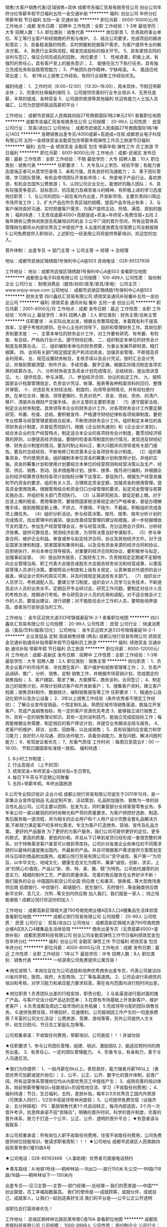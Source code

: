 销售/大客户销售代表/区域销售+双休
成都市吉福汇贸易有限责任公司
创业公司年终分红带薪年假节日福利五险一金交通补助
**********
福利:
创业公司
年终分红
带薪年假
节日福利
五险一金
交通补助
**********
职位月薪：6000-10000元/月 
工作地点：成都
发布日期：招聘中
工作性质：全职
工作经验：1-3年
最低学历：大专
招聘人数：5人
职位类别：销售代表
**********
岗位职责
1、负责政府事业单位、军工等行业客户和经销商的开拓与维护。
2、结合公司要求，完成项目的跟进和落实；
3、具备稳准狠的特质，实时把握和挖掘客户需求，为客户提供专业的解决方案。
4、熟悉行业采购流程，精准完成投标的相关环节。
5、具有掌控合同的谈判与签订，保证合同完成后的回款。
岗位要求：
1、 性格贤善，积极上进，有强烈的责任心，具有客户至上的服务意识；
2、 能够在压力下执行任务，具有独立完成任务和自我管控能力；
3、严格团队协作精神，宁缺毋滥。
4、 能适应经常出差；
5、 有1年以上销售工作经验，有同行业销售工作经验优先。

福利待遇：
1、工作时间（9:00~12:00）（13:30~18:00），周末双休，节假日带薪全休；
2、完善的社保福利保险
3、公司提供完善的行业专业培训
4、无责任底薪、丰厚的提成、各种奖金
5、公司提供旅游等其他福利
欢迎有能力人士加入吉福汇，公司为您提供挑战高薪的平台！

工作地址：
成都市武侯区人民南路四段27号商鼎国际1栋2单元2101
查看职位地图
**********
成都市吉福汇贸易有限责任公司
公司规模：
20-99人
公司性质：
民营
公司行业：
贸易/进出口
公司地址：
成都市武侯区人民南路27号商鼎国际1栋1单元1402
**********
急聘销售出差专员/4000底薪+高提成+住宿
成都恩业电子科技有限公司
五险一金绩效奖金全勤奖包住带薪年假弹性工作员工旅游节日福利
**********
福利:
五险一金
绩效奖金
全勤奖
包住
带薪年假
弹性工作
员工旅游
节日福利
**********
职位月薪：6001-8000元/月 
工作地点：成都-武侯区
发布日期：最新
工作性质：全职
工作经验：不限
最低学历：大专
招聘人数：10人
职位类别：销售代表
**********
任职要求：
1、大专及以上学历、经验不限；有能力者态度端正者可从宽学历录用
2、亲和力强，具有良好的沟通能力； 
3、善于团队管理，学习团队管理，有机会带领团队开发新市场；
4、热爱电子产品行业，喜欢旅游，有机会去国外公费旅游；
5、认同公司企业文化，能很好的融入团队；
6、具有较强竞争意识、目标意识、抗压能力及艰苦奋斗的精神，有积极上进的学习态度
岗位职责：
1、与公司的团队一起在省内外出差，开发新市场，主要负责四川周边市场开发工作；
2、扩大产品在所负责区域的规模，提高产品市场占有率；
3、与客户保持良好沟通，实时把握客户需求，为客户提供主动、热情、满意、周到的服务；
福利待遇：
1.无责任底薪4000+高额提成+奖金+年终奖+免费住宿+五险
2.每年拥有公费休闲旅游及拓展培训的机会
3.公平广阔的晋升空间，所有运营体系管理岗位都将从内部优秀员工中提拔产生
4.出差的差旅费及住宿费公司全额报销
5.公司免费提供入职培训，上述职位一经录用公司将提供带薪培训，欢迎您的加入。

晋升体制： 出差专员 → 部门主管 → 公司主管 → 经理 → 总经理

    地址：成都市武侯区锦绣路1号保利中心A座503
咨询电话：028-85137936

工作地址：
地址：成都市武侯区锦绣路1号保利中心A座503
查看职位地图
**********
成都恩业电子科技有限公司
公司规模：
100-499人
公司性质：
股份制企业
公司行业：
耐用消费品（服饰/纺织/皮革/家具/家电）
公司主页：
www.enjoy-enye.com
公司地址：
成都市武侯区锦绣路1号保利中心A座503
**********
财务主管
四川鑫玖汇贸易有限公司
绩效奖金通讯补贴餐补五险一金创业公司
**********
福利:
绩效奖金
通讯补贴
餐补
五险一金
创业公司
**********
职位月薪：2001-4000元/月 
工作地点：成都
发布日期：最近
工作性质：全职
工作经验：10年以上
最低学历：本科
招聘人数：2人
职位类别：财务主管/总帐主管
**********
任职要求：
从实际出发出发，根据业务繁简程度，本着既有利于提高效率，又便于考核的原则，在中心主任的领导下，组织和管理财务工作。其岗位职责和要求是：
一、主管本单位的财务会计工作，对工作要有研究、有布置、有检查、有总结，严格执行会计法，遵守财经纪律。
二、组织制定本单位的财务会计制度及核算办法。
三、组织编制本单位的财务预算，为事业发展开辟财源，精打细算。
四、会同有关部门核定固定资产和流动资金，加强资金管理，不断提高资金利用率。
五、规范设置财务帐目，复核手续以及会计凭证。按时汇总会计凭证，并做到票据清楚、附件齐全、手续完备、数字正确，根据实际情况制定各项实用的结算办法。
六、分析财务收支及资金计划完成情况，总结经验，提出改进意见。
七、提供信息，参与决策。
八、参加经济合同、协议的拟定工作。
九、按照国家会计档案管理规定，负责会计凭证、帐簿、报表等各种档案资料的回归、整理并保管。
十、对违反有关财经法规、制度的，向领导说明情况，并有权杜绝付款。在单位合并、撤消、领导更换时，负责对资产、资金、债权、债务、的清户、移户、清册并办理财产交接手续。
会计主管的主要职责是：
（1）遵守国家法规，制定企业财务制度。具体领导本企业的财务会计工作，对各项财务会计工作要定期研究、布置、检查、总结。要积极宣传、严格遵守财经纪律和各项规章制度。要把专业核算与经营管理紧密结合起来，不断改进财务会计工作。组织制定本单位的各项财务会计制度，并督促贯彻执行。根据《企业财务通则》和《企业会计准则》，结合本企业的生产经营特点，制定适合本企业的各项财务会计制度，要贯彻经济核算的原则，以便提高经济效益。要随时检查各项制度的执行情况，发现违反财经纪律、财务会计制度的情况，要及时制止和纠正，重大问题并向领导或有关部门报告。要及时总结经验，不断地修订和完善本企业各项财务会计制度。
（2）组织筹集资金，节约使用资金。组织编制本单位资金的筹集计划和使用计划，并组织实施。资金的筹集计划和使用计划要结合本单位的经营预测和经营决策以及生产、经营、供应、销售、劳动、技术措施等计划，按年、按季、按月进行编制，并根据企业的经济核算责任制将各项计划指标分解下达落实，督促执行。根据生产经营发展和节约资金的要求，组织有关人员，合理核定资金定额，加强资金的使用管理，提高资金使用效果。根据管用结合和资金归口分级管理的要求，拟定资金管理与核算实施办法，并组织有关部门贯彻执行。
（3）认真研究税法，督促足额上缴。对于应该上缴的税金、费用等款项，要按照国家税法等规定进行严格审查，督促办理解缴手续，做到按期足额上缴，不挤占、不挪用、不拖欠、不截留。积极组织完成各项上缴任务。
（4）组织分析活动，参与经营决策。按月、按季、按年分析计划的完成情况，找出管理中的漏洞，提出改善经营管理的建议和措施，进一步挖掘增收节支的潜力。参加生产经营管理会议，参与经营决策。充分运用会计资料，分析经济效果。提供可靠信息，预测经济前景，为领导决策当好参谋助手。
（5）参与审查合同，维护企业利益。审查或参与拟定经济合同、协议及其他经济文件。对于违反国家法律和制度，损害国家和集体利益，以及没有资金来源的经济合同和协议，应拒绝执行，并向本单位领导报告。对重要的经济合同和协议，要积极参与拟定，加强事前监督。
（6）提出财务报告，汇报财务工作。负责按规定定期或不定期地向企业管理当局、职工代表大会报告或股东大会报告财务状况和经营成果，以便高层管理人员进行决策。要按照会计制度和上级有关规定，认真审查对外提供的会计报表，保证会计资料的真实可靠，并及时按规定报送给有关部门。
（7）组织会计人员学习，考核调配人员。要建立学习制度，组织会计人员学习业务技术，不断提高会计人员的业务水平。定期召开专业研讨会，研究工作问题。要制定对会计人员的考核办法，按期进行考核。参与研究会计人员的任用和调配。对不适合做会计工作的人员，要提出建议，进行调整；对不能胜任会计工作的人员，要帮助培养提高，或者另行安排适当的工作。

工作地址：
金牛区迎宾大道333号锦城豪庭16-2-1
查看职位地图
**********
四川鑫玖汇贸易有限公司
公司规模：
20-99人
公司性质：
民营
公司行业：
快速消费品（食品/饮料/烟酒/日化）
公司地址：
金牛区迎宾大道333号锦城豪庭16-2-1
**********
企业宣促品 定制 高级销售经理 (两名)
成都沁悦行贸易有限公司
绩效奖金交通补助通讯补贴带薪年假节日福利员工旅游
**********
福利:
绩效奖金
交通补助
通讯补贴
带薪年假
节日福利
员工旅游
**********
职位月薪：8000-12000元/月 
工作地点：成都-高新区
发布日期：招聘中
工作性质：全职
工作经验：1-3年
最低学历：大专
招聘人数：2人
职位类别：销售主管
**********
岗位职责：
1、负责企业客户的市场开发、寻找潜在客户、客户维护和销售管理等工作； 
2、负责产品调研、推广、分析、销售，定制 销售工作，并根据市场营销计划，完成既定的销售指标；
 3、客户跟踪，需求了解，方案撰写，商务谈判，合同签订；
 4、制定自己的销售计划，并按计划拜访客户和开发新客户；
 5、搜集客户资料，建立客户档案；销售资料制作，数据统计，编制销售报告等工作
 任职要求：
1、精通办公自动化软件以及办公设备；
2、3年以上销售工作经验（条件优秀者不限定工作经验）； 了解企业宣传促销品，个性定制礼品，熟悉区域市场销售渠道，能独立开发客户，完成产品销售指标，有一定的客户资源优先考虑
3、能够独立进行销售工作，具有一定的销售理论知识，具有一定的谈判技巧，能独立完成招投标工作；每周能根椐业务需要，制定相应的客户拜访计划，并提交业务跟进总结与报告。
4、老客户的维护、拜访、出库、回款等，以达成销售；  
5、具有较强的应变能力和学习能力；良好的人际沟通、团队协作能力，具备协调能力，发现问题、解决问题的能力；
6、有驾驶证者优先；
7、形象气质佳
 工作时间 ：每周日至周五9：00 — 18:00， 节假日跟国家标准统一放假。
 福利待遇：
1. 8小时工作制度；
2. 行业高提点 （上不封顶）
3. 绩效奖金+年终奖金+加班补贴+生日贺礼
4. 每日下午茶与不定期公司聚餐
5. 五险+带薪年假，年终出国旅游
6.公司专业知识培训
  企业介绍
成都沁悦行贸易有限公司诞生于2011年10月，是一家集企业宣传促销品 礼品定制开发、活动策划、礼品附加服务、销售为一体的综合性礼品公司。公司主要以团购、批发为主，同时兼营部分全球家居零售业务。多年来公司一直以敏锐的的时尚眼光和严苛的质量要求，为客户把控好选款、制造、售后服务每一道流程，并为相关的企业用户和个人用户设计完整全套礼品解决方案,不断努力满足客户的多样化需求。专注为客户打造商务、营销、宣传及礼品方案。
 更好的产品服务
为了更好的为客户服务，我们公司可提供更好的定位、更多的款式、更高的质量、更低的价格。并且从下订单到发货已经形成一套很完整的体系，对于特殊需求客户甚至可以做到零库存。公司针对各类企业和单位的不同需求随时以最快的速度推出国内、外最新的产品，并且可根据客户需求提供方案策划支持与后续的商品附加服务。成都沁悦行贸易有限公司以“坚守诚信、客户第一”为宗旨，以中华文化、地域文化、健康生态文化为精华，秉承“诚信，创新，求实，上进”的核心价值观，产品以“新、奇、特、美、雅、精”为特色。公司依托雄厚的创意实力、精细的制作工艺、严密的质量体系、完善的售后服务在业界好评不断！
   我们服务的企业
中国国际航空公司全国  供应商
仁和春天、银泰城...等大型商场类供应商
招商银行、中信银行、邮储银行、民生银行、天府银行...等金融类供应商
新华文轩、言几又、方所...等文创内供应商
 加入我们，我们就是一家人；
持之恒 能者胜 ! 成都沁悦行欢迎你的加入！

工作地址：
成都高新区锦城大道790号南苑商业楼A区B入口4楼集品生活体验馆
查看职位地图
**********
成都沁悦行贸易有限公司
公司规模：
20-99人
公司性质：
民营
公司行业：
贸易/进出口
公司地址：
成都高新区锦城大道790号南苑商业楼A区B入口4楼集品生活体验馆
**********
商务出差专员（无责底薪4500+差旅补贴）
成都凯恩辉科技有限公司
创业公司全勤奖弹性工作节日福利绩效奖金包住年终分红
**********
福利:
创业公司
全勤奖
弹性工作
节日福利
绩效奖金
包住
年终分红
**********
职位月薪：4000-8000元/月 
工作地点：成都
发布日期：最近
工作性质：全职
工作经验：1年以下
最低学历：中专
招聘人数：8人
职位类别：销售代表
**********
一经录用公司免费提供公寓住宿！

★岗位说明
1、本岗位旨在为公司选拔和培养优秀商务出差专员，代表公司接洽四川省内学校，医院，政府，大型商场、工厂等各渠道商。
2、公司会进行系统性的培训和考核，对学习能力和承压能力要求较高，需在省内范围内进行短时间出差。

★岗位职责
1.负责团队出差的行程安排，职责分配。
2.与各渠道进行面对面的推广产品、与客户交谈介绍产品达到签单；
3.在原有市场基础上开发新客户，维护老客户；
4.负责成都及周边二级市场的业务拓展；
5.完成领导分配的团队销售任务。
6.提供免费住宿，环境较好，交通便利，公司报销因工作产生的一切差旅费用
7.丰富的公司文化活动：公费旅游、竞赛、游戏等等，另外公司提供人文关怀，如生日慰问，节日员工家庭礼包等等。


公司郑重承诺：不收取任何费用，带薪培训，公司直招！！！非诚勿投

★任职要求
1、参与公司团队管理，组建、培训、激励团队
2、能适应短时间的商务出差。
3、有责任心，一定的团队管理能力。
4、形象专业，有亲和力，善于与人沟通交流。

★我们为你提供：
1、一般月薪在8k以上，表现良好，能力强者月薪1W以上（表现优秀可加薪或提升岗位）；
2、公平、公正、公开、数字化的晋升体制，前景广阔，所有运营体系管理岗位均从内部优秀员工中提拔产生；
3、成熟完善的培训体系，岗前带薪带餐培训+技能培训+阶段性地交流、学习（不收取任何费用）；
4、福利待遇：节日、生日福利，五险，差旅补贴，每年2/3次优秀员工国内外旅游（可携家人同行），1/2次中高层领导休闲度假；
5、公司提供免费住宿（设施齐全，五分钟路程）
PS：基层销售代表1个月自动转正，每月内部选拔，3个月一次晋升考评，凯恩辉承诺不招“空降兵”，明确的晋升时间，科学的晋升制度，完善的晋升体系，致力于打造一个公平、公正、公开、透明的晋升平台；
★有意者请与我联系：

本公司郑重承诺：所有岗位入职不收取任何费用，住宿不收取任何费用，公司免费提供岗位技能培训，敬请求职者周知！！！ 
★公司地址
成都市武侯区人民南路四段凯莱帝景C幢10层A号

★公司电话：028-85193468 （人事助理）优秀者可直接电话预约

★乘车路线：A:地铁1号线-----桐梓林站----B出口----直行150米
                  B;公交----99路/118路/16路------桐梓林站下----150米内

出差专员----见习主管-----主管----部门经理----总经理---
 我们的愿景是-----中国***创业联盟，员工幸福指数最高。
我们的使命是-----成就顾客，成就伙伴，成就自己，成就家人，让我们一起创造美好生活
我们的平台是-----公平公正公开透明
 

该职位会打篮球者优先！


工作地址：
武侯区桐梓林北路凯莱帝景C座10A
查看职位地图
**********
成都凯恩辉科技有限公司
公司规模：
1000-9999人
公司性质：
股份制企业
公司行业：
医疗设备/器械
公司主页：
http://www.digua88.com/
公司地址：
成都市武侯区桐梓林北路2号凯莱帝景C座10层A(桐梓林地铁口100米；临近“凯宾斯基”·“国航世纪中心”）号
**********
双休/销售内勤/业务助理/文员
四川久成医疗器械有限公司
五险一金年底双薪绩效奖金带薪年假员工旅游
**********
福利:
五险一金
年底双薪
绩效奖金
带薪年假
员工旅游
**********
职位月薪：2500-4500元/月 
工作地点：成都
发布日期：最新
工作性质：全职
工作经验：1-3年
最低学历：大专
招聘人数：1人
职位类别：销售行政专员/助理
**********
岗位职责：
1、负责销售接单、根据订单情况配合销售人员核对处理完成销售。
2、拟定和管理销售合同、协议，及投标业务标书的编写。
3、负责内部销售数据的收集整理和提供，并随时答复领导对销售动态情况的质询。
4、为销售人员提供销售所需相关支持文件。
5、协助销售人员做好客户的咨询接待和电话来访工作；在销售人员缺席时，及时转告客户信息，妥善处理。
6、负责客户的投诉记录，协助相关部门妥善处理。
7、销售发票申请表的管理，发票运单的跟踪查询。
8、协助部门领导做好内务、部门内会议的记录等工作。
9、完成部门经理临时交办的其他任务。
任职要求：
1、学历：大专及以上；
2、具有1年以上文职工作经验，熟练使用办公软件；
3、热爱本职，忠于职守，廉洁自律，责任心强，具有良好的职业道德和敬业精神；
4、工作态度认真、踏实、细致，有耐心；条件优秀接受应届毕业生。
薪资福利：
1、月薪2500-4000元；
2、双休+社保+绩效奖金+定期旅游+年终奖+国家法定节假日等。
办公室坐班，无外出，纯文职岗。公司氛围和谐，欢迎您的加入！


工作地址：
成都市金牛区迎宾大道兴盛西路2号固特大厦
查看职位地图
**********
四川久成医疗器械有限公司
公司规模：
20-99人
公司性质：
民营
公司行业：
医疗设备/器械
公司地址：
成都市金牛区迎宾大道兴盛西路2号
**********
销售代表客户代表
四川同创品盛智能科技有限公司
包住绩效奖金员工旅游弹性工作带薪年假全勤奖高温补贴餐补
**********
福利:
包住
绩效奖金
员工旅游
弹性工作
带薪年假
全勤奖
高温补贴
餐补
**********
职位月薪：6001-8000元/月 
工作地点：成都
发布日期：最近
工作性质：全职
工作经验：不限
最低学历：中专
招聘人数：10人
职位类别：销售代表
**********
岗位职责：
1、前期与部门主管了解市场的业务开发流程，包括对顾客介绍产品，让顾客体验产品
2、后期自己可在市场独立进行与客户一对一沟通和交流并促成订单。
3、最终能力具备需要自己独立负责一片区域顾客的开发和维护工作。
4、可无销售经验，希望从事销售行业者优先；
5、公司每年对优秀员工提供一/二次出国或国内旅游培训机会。国家包括：（中国、韩国、泰国、马来西亚、新加坡、印度尼西亚、菲律宾、加拿大等）
6、分公司内部每年召开一/二次中/高层领导休闲渡假会议
一经录用公司免费提供公寓住宿+系统的西式化免费培训+奖金+补贴。
 岗位要求：
学历不限，年龄35岁以下.
2、形象专业、学习能力强、态度端正、对销售管理工作感兴趣、有热情。
3、有上进心和事业心，有较强的团队合作精神。
薪资待遇：无责任底薪（3000--4000）+高额提成+福利奖金+补贴=6000元-8000元/月，享受负责团队销售额的利润点。 属公司基层管理，收入稳定。 备注说明：1、一经录用公司将免费提供专业系统化的培训。工作能力突出优秀者公司提供晋升机会。（本职位对退伍军人/应/往届毕业生开放）
----------2、公司每年对优秀员工提供一/二次出国或国内旅游培训机会。
----------3、分公司内部每年召开一/二次中/高层领导休闲渡假会议。
----------4、对申请需要住宿的人员提供住宿。
系统的西式化培训+ 奖金+补贴.
上班时间：上午8:30--下午6:00，周末单休，固定休星期天
以上职位爱好体育者可优先考虑！

工作地址：
人民南路三段17号附1号B座2302
查看职位地图
**********
四川同创品盛智能科技有限公司
公司规模：
100-499人
公司性质：
股份制企业
公司行业：
贸易/进出口
公司地址：
**********
销售代表6K-8K+五险一金
四川品冠酒业有限公司
五险一金全勤奖交通补助通讯补贴带薪年假弹性工作员工旅游节日福利
**********
福利:
五险一金
全勤奖
交通补助
通讯补贴
带薪年假
弹性工作
员工旅游
节日福利
**********
职位月薪：8001-10000元/月 
工作地点：成都
发布日期：招聘中
工作性质：全职
工作经验：1-3年
最低学历：大专
招聘人数：10人
职位类别：销售代表
**********
岗位职责：
1、实现个人销售指标，年度系列产品销售指标；
2、负责客户的开发、客户的维护以及客户信息的收集和建档工作；
3、负责公司销售政策及相关活动的有效执行 ；
4、负责竞争对手的信息收集及反馈；
5、客户回款：做好应收账款的按时回收。

任职要求：
客户经理的要求：
1、年龄23-33、形象气质佳；
2、性格外向，语言表达能力强，踏实、勤奋，有强烈的企图心；
3、具有良好的沟通能力、执行能力和团队协作能力；
4、具备市场营销、公关礼仪等相关专业知识者优先；
5、有相关工作经验者优先。

我们提供
v   成为我们的一员，你拥有的不仅是一份工作，更是一个广阔的事业发展平台；
v  公司市场培训部为你提供阶梯式的培训规划，定期组织各种职业内、外训；
v  良好的晋升机会，公平、完善的晋升通道；
v  贯穿执行“高薪、高效、高兴”的企业团队氛围与企业文化。
我们的福利
★完善的社会福利：五险一金，全勤奖，通讯，生活费补贴；交通补贴；
★工资福利：无责任底薪4000-8000元 + 提成 + 年终分红；
工作地址
成都市武侯区领事馆路7号保利中心南塔502

工作地址：
成都市武侯区领事馆路保利中心南塔502
查看职位地图
**********
四川品冠酒业有限公司
公司规模：
20-99人
公司性质：
股份制企业
公司行业：
快速消费品（食品/饮料/烟酒/日化）
公司地址：
成都市武侯区领事馆路7号保利中心南塔502
**********
货代操作
成都啪啪供应链管理有限公司
创业公司每年多次调薪五险一金年底双薪绩效奖金年终分红交通补助员工旅游
**********
福利:
创业公司
每年多次调薪
五险一金
年底双薪
绩效奖金
年终分红
交通补助
员工旅游
**********
职位月薪：3000-5000元/月 
工作地点：成都
发布日期：招聘中
工作性质：全职
工作经验：1-3年
最低学历：本科
招聘人数：5人
职位类别：货运代理
**********
职位要求：
1、 负责国际运输/物流等相关业务的操作及单证；；
2、 根据客户需求安排进出口操作；
3、 对在途货物的追踪查询并及时向客户更新；
4、 对货物异常情况及时处理并上报；
5、 单证文件的整理及归档等；
6、 客户维护，客户投诉处理及上级交办的其他相关工作。

任职要求：
1、 本科及以上学历，国际贸易和英语专业优先；有1-2年以上国际货运操作或进出口单证操作者优先。
2、 能耐心，细心，积极，主动的完成工作和帮助同事；
2、 普通话标准，较强的英语读写能力。
3、 良好的中英文沟通和协调能力，工作认真负责，积极主动热情。
4、 熟练使用电脑办公软件和办公设备
5、 一定的客户维护能力和开发能力，有独立思考及处理事务的能力；
工作地址：
高新区
查看职位地图
**********
成都啪啪供应链管理有限公司
公司规模：
20人以下
公司性质：
民营
公司行业：
贸易/进出口
公司地址：
高新区蜀锦路88号楚峰国际中心
**********
储备店长
四川曼德美国际贸易有限公司
创业公司五险一金股票期权年终分红员工旅游
**********
福利:
创业公司
五险一金
股票期权
年终分红
员工旅游
**********
职位月薪：4001-6000元/月 
工作地点：成都
发布日期：招聘中
工作性质：全职
工作经验：3-5年
最低学历：不限
招聘人数：3人
职位类别：其他
**********
岗位职责：
1、全面负责门店日常管理及运营并让营业额逐步上升；
2、负责商品订货、陈列、商品仓储盘点、售后服务、促销执行；
3、能迅速掌握门店各项工作，管理好营业额，报废额，盘点盈亏比；
4、负责店员的排班、考勤、日常管理；
5、培训储备干部及店员，把控店况。
6、负责与总部及其他业务部门的联系沟通；


岗位要求：
1、1-3年以上超市或便利店生鲜或食品主管经验；
2、普通话熟练；
3、熟练操作电脑办公软件，有过收银软件的操作经历；
4、对于商圈和市场变化有较高的敏感度，对于目标驱动力高；
5、注重细节，具备很强的执行力；
6、身体健康，诚实可靠，性格开朗、待人热情；
7、拥有较强的沟通协调能力、逻辑思维能力、服务和创新意识，善于思考和总结

工作地址：
成都市高新西区龙湖时代天街曼街11-22
查看职位地图
**********
四川曼德美国际贸易有限公司
公司规模：
20-99人
公司性质：
民营
公司行业：
贸易/进出口
公司主页：
http://www.mandrm.com
公司地址：
武侯区武阳大道一段550号外夷馆
**********
前台（成都公共安全）
中国电子进出口有限公司
**********
福利:
**********
职位月薪：6001-8000元/月 
工作地点：成都
发布日期：最新
工作性质：全职
工作经验：不限
最低学历：大专
招聘人数：1人
职位类别：前台/总机/接待
**********
岗位职责：
 1、负责办公室前台接待、订水、快递收发等相关工作；
  任职资格：
 1、专科及以上学历，形象气质佳，1年及以上前台和行政相关工作经验；
2、性格开朗，沟通协调能力强；
3、工作耐心细致，责任心强；

工作地址：
开发区节能大厦
查看职位地图
**********
中国电子进出口有限公司
公司规模：
100-499人
公司性质：
国企
公司行业：
贸易/进出口
公司主页：
www.ceiec.com.cn
公司地址：
北京市海淀区复兴路17号国海广场A座
**********
美术老师/美术助教老师
成都爱金榜教育咨询公司
五险一金年终分红加班补助全勤奖包住餐补员工旅游
**********
福利:
五险一金
年终分红
加班补助
全勤奖
包住
餐补
员工旅游
**********
职位月薪：3000-5000元/月 
工作地点：成都-双流区
发布日期：最新
工作性质：全职
工作经验：1-3年
最低学历：本科
招聘人数：3人
职位类别：美术教师
**********
四川爱金榜教育是中国西南部地区唯一一家以幼儿、学生、成人的潜能开发课程培训机构，携手“全想教育知识管理训练机构”联合创办，主要课程包括《超级记忆培训》、《思维导图培训》、《快速阅读培训》和美术等课程的教材教具研发销售于一体的潜能开发专业机构。
公司拥有良好的晋升通道！公司免费提供记忆力和美术课程培训！


对能孝敬父母为人谦恭、品德良好、工作认真、勤奋好学者可成为合伙人。
岗位职责：
1.负责教授3-18岁学生美术课程及学生管理；
2.负责进行课程准备，教案的拟定并及时更新；
3.负责协助招生部美术的招生、咨询工作；
4.协助校方管理，对学生进行学习指导，把学生学习情况反馈给家长，有效帮助学生提升；

任职要求：
1.本科及以上学历，师范学校及美术专业者优先。
2.普通话标准，持教师资格证者优先。
3.学习能力强，喜欢与小朋友接触，富有耐心。
4.热爱教育，语言表达能力强，亲和力强，执行能力强，有耐心和责任心。
5.有梦想，敢闯敢拼，不安于现状，敢于挑战高薪。【底薪加提成，上不封顶】

工作地址：
成都航空港临港路二段九号
**********
成都爱金榜教育咨询公司
公司规模：
20-99人
公司性质：
民营
公司行业：
教育/培训/院校
公司地址：
成都航空港临港路二段九号
查看公司地图
**********
出差专员短期外派高津贴
成都市勤优时代环保科技有限公司
14薪每年多次调薪全勤奖包吃包住弹性工作不加班五险一金
**********
福利:
14薪
每年多次调薪
全勤奖
包吃
包住
弹性工作
不加班
五险一金
**********
职位月薪：6001-8000元/月 
工作地点：成都
发布日期：最新
工作性质：全职
工作经验：不限
最低学历：不限
招聘人数：8人
职位类别：市场营销专员/助理
**********
岗位职责：
1、市场业务，实体销售效率高、效率更直接、团队协作式工作方式。
2、在老客户基础上开发新客户。
3、具有较强的团队工作能力，不用担心工作不好做，有人带、有培训。
任职要求：
1、30岁以下有志青年,实习生和应届毕业生优先
2、外向健谈,应变能力强,积极主动,有较好的沟通能力。
3、有上进心,有较强的学习模仿能力。
4、思路清晰,具有良好的沟通应变能力和执行力。
5、有创新意识,思维活跃,有工作热忱。
6、对创业有强烈欲望,并能完全展现个人能力者。
*有无经验均可,提供带薪培训。
*性恪开朗,随和,有亲和力和团队合作精神
*有事业心和创业精神者优先
薪资待遇及福利：
1、待遇:无责任底薪3000起+ 业绩提成+ 奖金(日、周、月、年)+五险+季度旅游(注: 挑战高薪工资 销售价格提成25个点，无任何工作业绩量的要求，挑战高薪 直接选择拿高业绩提成 薪资将会达到6000~10000 。
2、福利: 带薪年假 + 国家法定节假日正常休息 + 不定期员工活动+旅游+生日关怀+年底双薪;
3、入职提供免费培训，包吃包住

工作时间：
八小时制 8：30-11：50,2:00-18;00；
联系方式：17311378612   或028-64357595

工作地址
成都市青羊区草市街123号新锦江·时代锋尚2008室

工作地址：
成都市青羊区草市街123号新锦江·时代锋尚2008
查看职位地图
**********
成都市勤优时代环保科技有限公司
公司规模：
20-99人
公司性质：
民营
公司行业：
快速消费品（食品/饮料/烟酒/日化）
公司地址：
成都市青羊区草市街123号新锦江·时代锋尚2008室
**********
仓库包装员
成都格罗西贸易有限公司
**********
福利:
**********
职位月薪：3500-5000元/月 
工作地点：成都
发布日期：招聘中
工作性质：全职
工作经验：不限
最低学历：不限
招聘人数：3人
职位类别：理货/分拣/打包
**********
工作内容：
1.主要负责产品打包，工作简单能吃苦就能做
 2.负责仓库货物、物资的收、发和保管等工作
 3.熟悉所管物品的名称、规格、库存位置
任职要求：
1：认真仔细 思维敏捷，吃苦耐劳
2：性格外向
3：有团队精神 合作精神
工作时间：
  按国家法定节假日（特殊情况会有加班）
工作地址：
成都市锦江区桂王桥西街25号
查看职位地图
**********
成都格罗西贸易有限公司
公司规模：
20-99人
公司性质：
民营
公司行业：
汽车/摩托车
公司主页：
www.sinocarparts.com
公司地址：
成都市成华区猛追湾街94号339写字楼C座1301-1303
**********
行政管理、办公室主任
四川鑫玖汇贸易有限公司
绩效奖金通讯补贴五险一金加班补助餐补创业公司
**********
福利:
绩效奖金
通讯补贴
五险一金
加班补助
餐补
创业公司
**********
职位月薪：2000-4000元/月 
工作地点：成都
发布日期：最近
工作性质：全职
工作经验：3-5年
最低学历：本科
招聘人数：2人
职位类别：销售主管
**********
[任职要求]  
（1）      负责督办、检查各部门对上级指示和高管级会议决议的贯彻执行。巡视、监督、检查公司各部门办公秩序及办公室保证各项工作正常运营。  
（2）      组织起草公司行政文件，对系统间发文做好法律审核，组织全公司档案的管理工作。 
（3）      做好总经理和各部门的信息传递工作，掌握办公室的整体工作情况及公司重大会议、活动情况，汇总分析各项检查结果，定期为总经理提供公司工作简报。 
（4）      代表公司与外界有关部门和机构联络并保持良好合作关系。接待重要客人。负责公司高管、部门间会议及其他重大会议、活动的会务工作。
（5）      负责公司人事管理工作，招聘、入职、培训、离职、考核等一系列相关人事工作，并定期建档更新人事资料向总经理汇报。
（6）      组织做好公司印鉴、督办公司有关证照，办理公司的法律事务。 组织做好公司文件的编号、打印及发放。
（7）      负责掌管公司各部门钥匙、负责公司通讯设备的检查、管理工作。指定专人收集、整理公司内外的反馈信息及合理化建议。
（8）       指定专人负责办公室文件、资料的保管和定期归档工作。指定专人负责办公用具、设备、设施的登记、保管和报损报失工作。
（9）      按程序做好与相关部门的横向联系，积极接受上级和有关部门的监督检查，及时对部门间争议提出界定要求。
（10）   制定直接下级的岗位描述，定期听取述职并对其工作做出评定。指导、监督、检查所属下级的各项工作，掌握工作情况和有关数据。 
（11）   及时、准确传达上级指示并贯彻执行。做好本部门各项行政事务处理工作，提高工作效能，增强团队精神。主持办公室例会，参加公司有关行政方面会议。
（12）   审阅办公室及与其相关的文件，审核下级上报的月度工作计划、预算和有关作业文件，视其性质内容，决定处理方式。
（13）   及时对所属下级工作中的争议做出裁决。 培养和发现人才，负责直接下级岗位人员任命的提名。
（14）   指定人负责本部门和公司所使用的办公用具、设备设施的建帐建卡、定期盘点、报损报失工作。 组织做好保密工作。 
（15）   完成总经理交办的其他工作任务。

工作地址：
金牛区迎宾大道333号锦城豪庭16-2-1
查看职位地图
**********
四川鑫玖汇贸易有限公司
公司规模：
20-99人
公司性质：
民营
公司行业：
快速消费品（食品/饮料/烟酒/日化）
公司地址：
金牛区迎宾大道333号锦城豪庭16-2-1
**********
红酒销售经理
四川曼德美国际贸易有限公司
绩效奖金年终分红全勤奖创业公司
**********
福利:
绩效奖金
年终分红
全勤奖
创业公司
**********
职位月薪：4001-6000元/月 
工作地点：成都
发布日期：招聘中
工作性质：全职
工作经验：3-5年
最低学历：大专
招聘人数：10人
职位类别：大客户销售代表
**********
岗位职责：
1、制定经销商加盟流程及考核标准，并根据实际情况及时调整；
2、对经销商的销售人员进行培训；
3、制定渠道开拓人员考核标准（行政+业务），并不定时进行业务培训；
4、寻找潜在合作伙伴，与潜在合作伙伴进行商务洽谈和签约；
5、管理当地区域经销商，协助经销商开拓市场；
6、地区市场状况竞争品牌的信息进行调研反馈；
7、组织执行当地的市场推广方案
任职要求：
1、熟练使用WORD、EXCEL、PPT、思维导图等办公软件；
2、丰富的渠道代理开拓能力，丰富的沟通、谈判技巧、渠道管理经验；
3、具备较强的学习能力及团队合作精神；
4、性格外向，强烈的事业心及挑战精神；
5、有快消品行业招商加盟经历者优先；
6、有资源者优先。

工作地址：
成都市武侯区人民南路四段商鼎国际
查看职位地图
**********
四川曼德美国际贸易有限公司
公司规模：
20-99人
公司性质：
民营
公司行业：
贸易/进出口
公司主页：
http://www.mandrm.com
公司地址：
武侯区武阳大道一段550号外夷馆
**********
外派出差5K+培训+住宿
大勤实业（成都）有限公司
年底双薪绩效奖金加班补助全勤奖包住弹性工作员工旅游节日福利
**********
福利:
年底双薪
绩效奖金
加班补助
全勤奖
包住
弹性工作
员工旅游
节日福利
**********
职位月薪：4001-6000元/月 
工作地点：成都-青羊区
发布日期：最新
工作性质：全职
工作经验：不限
最低学历：不限
招聘人数：20人
职位类别：销售代表
**********
靠别人不如靠自己，年轻！活出最美的色彩。
在这里，只要你足够优秀，月度、季度奖金比比皆是，中旅＋国旅游轻而易举，期待你来晋级高管＋挑战高薪。
岗位职责：
1、负责公司产品的销售及推广；
2、开拓新市场,发展新客户,增加产品销售范围；
3、管理维护客户关系以及制定客户长期战略合作计划。
4、针对外阜市场进行业务拓展，销售及维护客户，时间为中短期，
5、团队的形式出差，差旅费用都由公司提供。
任职资格：
1、16-28岁有志青年（男女不限），学历不限；
2、不用担心经验。我们不要您的过去，需要的是您的一颗赤子的奋斗心！
3、性格坚韧,爱思考,爱学习,良好的应变能力和承压能力；
4、有挑战高薪的决心，有承受压力的强大内心。
5、公司将提供广阔的发展空间和完善的福利待遇。
公司福利待遇：
1、业绩提成+奖金(日、周、月、年)+话补/高温补/交通补/节日礼/生日礼。
(注:挑战高薪工资销售价格提成25%-40%以上，无任何工作业绩量的要求，挑战高薪直接选择拿高提成薪资月收入将会达到5000~30000 所有提成日结；
2、福利:年假+各项法定假日+不定期员工活动+旅游+生日关怀;
（注：每年季度国内外旅游方案！凭自己努力，给自己一个想去就去还不用花钱的旅行！）
3、专业培训渠道外，公司有手机软件在随时随地学习，专业一对一带领学。
4、本公司提供吃住。
公司地理位置优越市中心、东临春熙路、西临天府广场，南临盐市口，公交地铁都方便，地铁1号/4号线（骡马市站，A出口）；公交可乘坐5路、56路、56A路、37路、341路、48路、54路、57路、7路、70路、3路、7路、101路分别在青龙街站、人民中路二段站、羊市街站、万和路站、江汉路东站下车都不足500米就可到达
地址：成都市青羊区青羊区青龙街铂金城2号楼12层820室
工作地址：
成都市青羊区青龙街铂金城2号楼12层820
**********
大勤实业（成都）有限公司
公司规模：
500-999人
公司性质：
民营
公司行业：
快速消费品（食品/饮料/烟酒/日化）
公司主页：
www.imdaqin.com
公司地址：
成都市青羊区青龙街铂金城2号楼12层820
查看公司地图
**********
行政助理
成都铭畅科技有限公司
五险一金节日福利员工旅游包住年终分红
**********
福利:
五险一金
节日福利
员工旅游
包住
年终分红
**********
职位月薪：2001-4000元/月 
工作地点：成都
发布日期：最新
工作性质：全职
工作经验：不限
最低学历：不限
招聘人数：2人
职位类别：助理/秘书/文员
**********
温馨提示：本招聘信息属于公司直招，待遇优厚，包住，有意者均可直接向公司投递简历，本公司至收到两个工作日内回复。
岗位职责：
1、负责公司前台人员接待，电话接听，来访人员登记；
2、报表的收编以及整理，文件的打印复印，以便更好的贯彻和落实工作；
3、协调会议室预定，合理安排会议室的使用；
4、完成公共办公区、会议室环境的日常维护工作，确保办公区的整洁有序；
5、完成部门经理交代的其它工作。
岗位要求：
1、18岁—26岁之间、形象好，气质佳，普通话标准；
2、熟悉办公室行政管理知识及工作流程，具备基本商务信函写作能力及较强的书面和口头表达能力；
3、熟悉公文写作格式，熟练运用OFFICE等办公软件；
4、工作仔细认真、责任心强、为人正直。
5、新进员工有1-3个月实习期，表现优秀提前转正。
6、实习期工作职责：各部门（人事+销售+行政）轮岗学习，了解公司各部门组织结构，对各部门人事结构和用人标准有初步理解。实习期满回到本部门做好本职岗位。
7、公司实行绩效考核+优秀晋升制，能力和态度双重考核标准，表现优秀者可得到持续稳定的发展。
联系人：郑女士
联系电话：17796402101
工作地址：成都市锦江区总府路春熙路王府井C座16楼B2号

工作地址：
成都市锦江区总府路15号华兴正街王府井大厦C座16楼B2号
查看职位地图
**********
成都铭畅科技有限公司
公司规模：
20-99人
公司性质：
民营
公司行业：
贸易/进出口
公司主页：
www.mingchangkeji.com
公司地址：
成都市锦江区总府路15号华兴正街王府井大厦C座16楼B2号
**********
周末双休+客服专员/售后专员
中国华夏救援集团股份有限公司成都分公司
五险一金绩效奖金加班补助全勤奖员工旅游节日福利
**********
福利:
五险一金
绩效奖金
加班补助
全勤奖
员工旅游
节日福利
**********
职位月薪：3500-7000元/月 
工作地点：成都-高新区
发布日期：最新
工作性质：全职
工作经验：不限
最低学历：中专
招聘人数：10人
职位类别：客户服务经理
**********
致正在寻觅工作的你：
你好！当你看到这封信的时候，说明我们等的就是你！
现在的你可能觉得在万千公司中寻找一份心仪地工作，如同在四海八荒中寻找自己的夜华君或者浅浅般烦忧，但是我想告诉你的是，那只是你我相遇之前所渡的劫。我们不会说冠冕堂皇或太多华丽的辞藻，现实很骨感，没有谁可以饿着肚子前仆后继，只有丰衣足食才能花前月下。
投下你的简历，相信我们，选择我们，只要你走出第一步，剩下的99步交给我们！
我们一直都在，你呢？

  
我们为你准备的工作环境：成都环球中心内办公，交通便利，我公司在环球中心拥有2500平米舒适的办公环境，优质客户资源，年轻有活力销售团队，无需外出。

加入我们你可以成为别人羡慕的对象：每天7.5个小时的工作时间，周末双休，节假日正常休假。而且公司每天提供免费的培训，让你巩固技巧。没有做过没关系，我们有优秀的老员工带领哦。
岗位职责：
1、定期回访续保客户，维护与客户之间的关系，跟进后期维修与保养情况，与客户共同进行维修项目的确认，收集客户意见；
2、严格按照服务核心流程的要求开展工作；
3、向客户解释维修内容、费用及交车时间；
4、跟踪车辆修理进度，协调修理项目变更；
5、对客户后期保养及维修的满意度回访；
6、与客户建立良好关系，积极开拓市场；
 综合薪资：3K-8K/月，优秀者月薪上万；
工作时间：早9:15—18:00，每天7.5小时；周末双休。

  
我们希望你的条件：

1. 高中（含）以上学历，年龄18-35周岁。
2. 能听懂四川话，普通话流利，表达能力良好。
3. 敬业诚信、有很强的团队合作精神和上进心。
  

我们为你提供的咨询电话：

李经理 67776227

我们一直在这里等你：
成都环球中心N1区18楼06-07-08号

工作地址：
成都环球中心N1区18楼06-07-08号
**********
中国华夏救援集团股份有限公司成都分公司
公司规模：
100-499人
公司性质：
民营
公司行业：
专业服务/咨询(财会/法律/人力资源等)
公司主页：
http://www.008cx.com
公司地址：
成都环球中心N1区18楼06-07-08号
查看公司地图
**********
销售实习生
成都恩业电子科技有限公司
五险一金年底双薪绩效奖金全勤奖包住带薪年假员工旅游节日福利
**********
福利:
五险一金
年底双薪
绩效奖金
全勤奖
包住
带薪年假
员工旅游
节日福利
**********
职位月薪：4001-6000元/月 
工作地点：成都
发布日期：最新
工作性质：全职
工作经验：无经验
最低学历：大专
招聘人数：8人
职位类别：销售代表
**********
岗位职责：
边学销售、边学管理的一个实战成长过程，最后成为一个销售部门负责人，帮助总公司负责一个新的市场。
岗位要求：
愿意从基层销售业务做起，想全面提升自己者均可（优秀应届生优先）
1、年龄28岁以下；大学专科及以上学历,有能力者态度端正者可从宽学历录用
2、接受应届毕业生
3、具备较强的责任心、结果导向明显，能承受一定的工作压力；
4、具备良好的人际沟通、团队协作能力。
薪金待遇：
1、底薪（4000）+提成+奖金---（月收入稳定6000---8000）
2、公司每年对优秀员工提供一/二次出国或国内旅游培训机会。
3、分公司内部每年召开一/二次中/高层领导休闲渡假会议。
4、公司免费提供公寓住宿 + 系统西式化培训 + 高提成+奖金+补贴
5、节假日、生日等礼金的发放；
6、在职带薪培训（集团统一拓展培训+在线培训），带薪休假，出国旅游学习机会等；
7、定期团队活动（庆功会、公司旅游、体育活动等）；
8、绩效奖金，丰厚的年终奖。

地址：成都市武侯区锦绣路1号保利中心A座503
咨询电话：028-85137936

工作地址：
地址：成都市武侯区锦绣路1号保利中心A座503
查看职位地图
**********
成都恩业电子科技有限公司
公司规模：
100-499人
公司性质：
股份制企业
公司行业：
耐用消费品（服饰/纺织/皮革/家具/家电）
公司主页：
www.enjoy-enye.com
公司地址：
成都市武侯区锦绣路1号保利中心A座503
**********
销售实习+培训+解决食宿
大勤实业（成都）有限公司
年底双薪绩效奖金加班补助全勤奖包住弹性工作员工旅游节日福利
**********
福利:
年底双薪
绩效奖金
加班补助
全勤奖
包住
弹性工作
员工旅游
节日福利
**********
职位月薪：4001-6000元/月 
工作地点：成都-青羊区
发布日期：最新
工作性质：全职
工作经验：不限
最低学历：不限
招聘人数：20人
职位类别：销售代表
**********
一、职位描述：
  1、市场业务，实体产品销售，团队协作工作方式。
  2、在老客户基础上开发新客户。
  3、团队氛围融恰，有师傅教、搭档合作，外加提供免费专业培训。
  4、退伍军人、应届实习生、对创业有强烈欲望可享受优先待遇。
二、任职资格:
  1、16—28岁
  2、外向健谈,积极主动,有较好的沟通能力。
  3、能吃苦、有上进心、有责任心、热爱工作
三、福利待遇:
  1、待遇:*实习期底薪3500起+业绩提成
         *挑战高薪（销售价格提成26%-33%高提成）无上限
注：无任何工作业绩量的要求，如选择挑战高薪，薪资将会达到5000~10000以上， 所有提成可选择按天以及月结算。
          *奖金明细：日奖、周奖、月奖（累计方式）+保险+季度旅游
  2、公司提供住宿（小区环境好、家电齐全、安全有保障）  
  3、福利: 年假 + 各项法定假日 + 不定期员工活动+旅游+生日关怀;
  4、员工晋升方向:销售代表----销售领队---销售主管----销售副经理--区域经理
四、晋升机会： 
  1、销售路径：销售技能持续提升，个人职级逐级晋升，职级津贴和提成收入不断增多。
  2、管理路径：经过较长时间积累，拥有丰富销售技能，有极大机会成长为经理主管。 

公司地理位置优越市中心、东临春熙路、西临天府广场，南临盐市口，公交地铁都方便，地铁1号骡马市站，公交可乘坐5路、56路、56A路、37路、341路、4路、54路、57路、7路、70路站点青龙街站或八宝街站、万和路站都不足500米就可到达。
    工作地址：
成都市青羊区青龙街铂金城2号楼12层820
**********
大勤实业（成都）有限公司
公司规模：
500-999人
公司性质：
民营
公司行业：
快速消费品（食品/饮料/烟酒/日化）
公司主页：
www.imdaqin.com
公司地址：
成都市青羊区青龙街铂金城2号楼12层820
查看公司地图
**********
底薪5000+周末双休+销售助理+应届生即可
中国华夏救援集团股份有限公司成都分公司
五险一金全勤奖交通补助通讯补贴带薪年假节日福利
**********
福利:
五险一金
全勤奖
交通补助
通讯补贴
带薪年假
节日福利
**********
职位月薪：6001-8000元/月 
工作地点：成都-高新区
发布日期：最新
工作性质：全职
工作经验：不限
最低学历：不限
招聘人数：10人
职位类别：区域销售专员/助理
**********
任职要求：
1：热爱销售行业，敢于挑战自我，渴望高薪；
2：有较强的文字表达能力和学习能力；
3：服从上级安排，有良好的职业操守以及较强执行力；
4：男女不限，优秀者可适当放宽学历要求；
5：年龄18岁-26岁，高中及以上学历。
岗位职责：
1：新人入职公司提供带薪培训，并有主管一对一指导；
2：公司有自身成熟业务模式，固定的资源获取渠道，新人只需理解并融会贯通转换成自己的内容即可；
3：通过电话及微信方式进行销售（亚洲地标建筑环球中心内办公，无需外出风吹日晒）。
福利：
1：底薪+高提成+奖金+旅游+团队奖金+小组聚餐；沉淀半年后月均8000+ 优秀者轻松过万；每月15号准时发放工资，无押金，无克扣；
2：晋升通道透明：销售员-销售主管-销售经理-销售总监；
3：每月都有优秀团队奖金和优秀个人奖金；
4：早九点十五晚六点半，周末双休！周末双休！周末双休！

工作地址：
成都环球中心N1区18楼06-07-08号
**********
中国华夏救援集团股份有限公司成都分公司
公司规模：
100-499人
公司性质：
民营
公司行业：
专业服务/咨询(财会/法律/人力资源等)
公司主页：
http://www.008cx.com
公司地址：
成都环球中心N1区18楼06-07-08号
查看公司地图
**********
管理培训生（底薪3000/4000+包住+免费培训+提成）
成都晔庆贸易有限公司
五险一金绩效奖金全勤奖包住交通补助弹性工作员工旅游节日福利
**********
福利:
五险一金
绩效奖金
全勤奖
包住
交通补助
弹性工作
员工旅游
节日福利
**********
职位月薪：6001-8000元/月 
工作地点：成都
发布日期：最新
工作性质：全职
工作经验：不限
最低学历：不限
招聘人数：6人
职位类别：销售代表
**********
一经聘用公司提供免费住宿（公寓）
                             将来的你  一定会感谢现在拼命的自己
 职位职能: 通过2--3个月的销售基层学习操练，锻炼综合能力，表现优秀者公平公开晋升上来负责团队管理---部门管理----公司管理。

工作性质：销售、小规模销售团队配合管理工作。 

工作要求：1、大专以上学历，年龄30岁以下.
--------- 2、形象专业、学习能力强、态度端正、对销售管理工作感兴趣、有热情。 
--------- 3、有上进心和事业心，有较强的团队合作精神。 

爱好体育，爱好篮球的人可优先！
薪金待遇：
（1）无责任底薪（3000-4000）+提成+补助+管理奖金（享受团队的3%的管理奖金，年薪100000以上。） 一经录用公司提供系统化的带薪培训。（本职位对优秀的应/往届毕业生开放）
（2）公司每年对优秀员工提供一/二次出国或国内旅游培训机会。国家包括：（中国、韩国、泰国、马来西亚、新加坡、印度尼西亚、菲律宾、加拿大等）
（3）分公司内部每年召开一/二次中/高层领导休闲渡假会议
（4）对申请需要住宿的人员免费提供公寓住宿。
 管理培训生--→ 见习主管--→ 主管--→ 部门经理--→ 总经理
  公司地址：成都市人民南路三段17号附1号华西美庐B栋23楼2号

公司电话：028-85482458
行政助理：18980089840（黄）  优秀者可直接电话预约面试
公司主页：http://www.digua88.com/
乘车路线：
1、乘坐99路，118路，61路，78路，45路，8路，16路在人民南路三段中下（成都市华西第二妇产儿童医院正对面）
2、乘坐地铁在华西坝站C口出来沿出口方向直走（成都市华西第二妇产儿童医院正对面）
     工作地址：
成都市人民南路三段17号附1号华西美庐2栋2302
查看职位地图
**********
成都晔庆贸易有限公司
公司规模：
100-499人
公司性质：
民营
公司行业：
贸易/进出口
公司地址：
成都市人民南路三段17号附1号华西美庐2栋2302
**********
金融销售直招（底薪4500起双休高提成））
成都臻益健康咨询有限公司
五险一金创业公司带薪年假不加班全勤奖员工旅游餐补绩效奖金
**********
福利:
五险一金
创业公司
带薪年假
不加班
全勤奖
员工旅游
餐补
绩效奖金
**********
职位月薪：8000-16000元/月 
工作地点：成都
发布日期：最新
工作性质：全职
工作经验：不限
最低学历：大专
招聘人数：20人
职位类别：投资/理财服务
**********
嗨，看过来：
所有资源不用自己找，公司媒体专线提供，足不出户，工作时间自由，年轻化，潮流化的管理让您自由晋升，打工也能当老板！（有培训，欢迎应届毕业生）
今天我们招聘的是事业伙伴，未来我们是你成功的见证人，我们不需要您多优秀，只要您有足够的拼劲，为明天更好的结果，拼个头破血流，我们有目标，在实现目标的过程中我们需要疯狂，执行，总结，如果您符合我们的意愿，就请加入我们吧！
岗位职责：
1、负责开拓目标市场，根据客户的需求提供全方位的咨询服务；
2、负责与客户进行业务联络和沟通、，维护客户关系；
3、负责分析客户的资产投资情况，提供多元化咨询服务；
4、负责组织客户进行相关金融知识的系统培训；
5、负责公关活动的组织、策划和执行；
6、负责与客户交流,找到客户自身需求,提供咨询服务。
任职资格：
1、高中及以上学历，金融、电商、管理等相关专业优先考虑；
2、熟练掌握个人及家庭理财相关知识和技能；
3、具有极强的学习、创新及沟通能力；
4、具有有良好的心里素质；
5、具有良好的团队协作能力；
6、具有良好的书面表达能力。
工作时间：
周末双休+朝九晚六+弹性工作+自由发展
薪资构成：
无责底薪（3500-6000）+工龄补助（200-1600）+绩效+提成+奖金+福利+社保，月薪可过万
您可以选择当月光族，但是我们公司目前没有吃不起饭住不起饭的人，因为我们有保底，高于同类大部分销售公司，因为我们知道，您需要满足温饱的前提下才能学好，发展好！
我们大部分伙伴月薪过万，甚至1后面有很多个0，不是因为他们优秀，是因为他们一直在为优秀努力，上帝永远是公平的，他让您受苦受难，但是不会让你永远被踩在脚下！
想清楚了，请投递，欢迎咨询！
路线：公交：56路，56路A，48路，52路，55路，98路，341路，298路，73路，1路，61路，64路，99路，条条大路通罗马！！地铁可在骡马市地铁口F出口，D出口直达！

工作地址：
成都青羊区顺城大街308号冠城广场
查看职位地图
**********
成都臻益健康咨询有限公司
公司规模：
100-499人
公司性质：
民营
公司行业：
基金/证券/期货/投资
公司地址：
成都青羊区顺城大街308号冠城广场
**********
机油业务员
成都薛银商贸有限责任公司
年底双薪餐补员工旅游每年多次调薪绩效奖金包吃包住节日福利
**********
福利:
年底双薪
餐补
员工旅游
每年多次调薪
绩效奖金
包吃
包住
节日福利
**********
职位月薪：4000-8000元/月 
工作地点：成都-武侯区
发布日期：最近
工作性质：全职
工作经验：1-3年
最低学历：中专
招聘人数：3人
职位类别：业务拓展专员/助理
**********
岗位职责：
1、负责公司产品的销售及推广；主要业务是汽车机油销售
2、根据市场营销计划，完成部门销售指标；
3、开拓新市场,发展新客户,增加产品销售范围；
4、负责辖区市场信息的收集及竞争对手的分析；
5，管理维护客户关系以及客户间的长期战略合作计划。
任职资格：
1，反应敏捷、表达能力强，具有较强的沟通能力及交际技巧，具有亲和力；
2，具备一定的市场分析及判断能力，良好的客户服务意识；
3，有责任心，能承受较大的工作压力；
4，有团队协作精神，善于挑战。
工作地址：
成都市双流区金恒德一期19栋357号
**********
成都薛银商贸有限责任公司
公司规模：
20-99人
公司性质：
民营
公司行业：
零售/批发
公司主页：
http://www.huitian.net.cn/
公司地址：
成都市双流县金恒德汽配城1期19栋357号
查看公司地图
**********
省内出差专员（4000-6000+住宿）
成都同创毅诚科技有限公司
绩效奖金包住交通补助通讯补贴弹性工作员工旅游节日福利
**********
福利:
绩效奖金
包住
交通补助
通讯补贴
弹性工作
员工旅游
节日福利
**********
职位月薪：6001-8000元/月 
工作地点：成都
发布日期：最新
工作性质：全职
工作经验：不限
最低学历：不限
招聘人数：15人
职位类别：销售业务跟单
**********
一经录用公司免费提供电梯公寓住宿 

岗位职责： 
1、负责市场的前期调研与预测；
2、及时收集、回馈客户信息、意见，完善开发客户工作中的不足；
3、负责所属辖区的产品宣传、推广、报价、配送、收款以及签单等相关业务；
4、维护原有市场的基础上开发新的市场，并积极维护新老客户；
5、维护公司的利益以及形象。

工作要求：1、高中以上学历，年龄35岁以下.有无经验均可，可接收应届实习生
                  2、形象专业、学习能力强、态度端正、对销售管理工作感兴趣、有热情。 
                  3、有上进心和事业心，有较强的团队合作精神。 
           4、要有敏锐的洞察力和精准的判断力，积极努力地开发新市场。
薪资待遇：无责任底薪3000/4000+高额提成+福利奖金+补贴=6000元-10000元/月，享受负责团队销售额的利润点。 属公司基层管理，收入稳定。 

备注说明：1、一经录用公司将免费提供专业系统化的培训。工作能力突出优秀者公司提供                晋升机会。（本职位对退伍军人/应/往届毕业生开放） 
----------2、公司每年对优秀员工提供二/三次出国或国内旅游培训机会。
----------3、分公司内部每年召开一/二次中/高层领导休闲渡假会议。 
----------4、对申请需要住宿的人员提供免费公寓住宿。 
----------5、公司郑重承诺：不收取任何费用，带薪培训，公司直招！
-------6、公平、公正、公开、数字化的晋升体制，前景广阔，所有运营体系管理岗位均从内部优秀员工中提拔产生；
销售代表——主管——副理——经理（独立运营一家公司）——集团董事

我们一不看你的学历，二不看你的经验，我们只看你的学习态度，只要你有热情，我们就为你提供一个平台。如果你是千里马，就加入我们吧！同创期待你的加入！！！

 我们的愿景是-----中国最佳创业联盟，员工幸福指数最高。
我们的使命是-----成就顾客，成就伙伴，成就自己，成就家人，让我们一起创造美好生活

 系统的西式化培训+ 奖金+补贴.
 该职位：会打篮球者优先/退伍军人优先！
电话：02885193468
交通：A:地铁1号线------桐梓林站下-----B出口-----直行150米
           B:公交车-----99路/118路/16路------桐梓林站下

工作地址：成都市武侯区桐梓林北路2号凯莱帝景C座10楼A号

  工作地址
成都市武侯区人民南路四段凯莱帝景C幢10层A号(桐梓林地铁口100米；临近“凯宾斯基”·“国航世纪中心”）

工作地址：
成都市武侯区人民南路四段凯莱帝景C幢10层A号(桐梓林地铁口100米；临近“凯宾斯基”·“国航世纪中心”）
查看职位地图
**********
成都同创毅诚科技有限公司
公司规模：
1000-9999人
公司性质：
股份制企业
公司行业：
贸易/进出口
公司主页：
www.tczyki.com
公司地址：
成都市武侯区人民南路四段凯莱帝景C幢10层A号(桐梓林地铁口100米；临近“凯宾斯基”·“国航世纪中心”）
**********
社保双休+售后客服专员（代销售性质）
中国华夏救援集团股份有限公司成都分公司
全勤奖节日福利带薪年假五险一金通讯补贴
**********
福利:
全勤奖
节日福利
带薪年假
五险一金
通讯补贴
**********
职位月薪：4001-6000元/月 
工作地点：成都-高新区
发布日期：最新
工作性质：全职
工作经验：不限
最低学历：不限
招聘人数：10人
职位类别：客户服务专员/助理
**********
岗位职责：
1、定期回访续保客户，维护与客户之间的关系，跟进后期维修与保养情况，与客户共同进行维修项目的确认，收集客户意见；
2、严格按照服务核心流程的要求开展工作；
3、向客户解释维修内容、费用及交车时间；
4、跟踪车辆修理进度，协调修理项目变更；
5、对客户后期保养及维修的满意度回访；
6、与客户建立良好关系，积极开拓市场；
 综合薪资：3K-8K/月，优秀者月薪上万；
工作时间：早9:15—18:00，每天7.5小时；周末双休。

我们希望你的条件：
1. 高中（含）以上学历，年龄18-35周岁。
2. 能听懂四川话，普通话流利，表达能力良好。
3. 敬业诚信、有很强的团队合作精神和上进心。
咨询电话：
李经理 67776227

工作地址：
高新区环球中心N1区18楼1806号
**********
中国华夏救援集团股份有限公司成都分公司
公司规模：
100-499人
公司性质：
民营
公司行业：
专业服务/咨询(财会/法律/人力资源等)
公司主页：
http://www.008cx.com
公司地址：
成都环球中心N1区18楼06-07-08号
查看公司地图
**********
区域销售经理（高底薪+提成）成都
四川建瓴科技有限公司
**********
福利:
**********
职位月薪：8001-10000元/月 
工作地点：成都
发布日期：招聘中
工作性质：全职
工作经验：3-5年
最低学历：大专
招聘人数：2人
职位类别：销售经理
**********
1.负责公司产品区域内的销售和推广
2.开发工业润滑油终端和渠道客户
3.掌握客户需求，提供技术协作，完成公司销售任务
4.行业信息收集
5.大客户开发
6.勤奋踏实，吃苦耐劳
7.完成公司销售任务
工作地址：
金牛区蜀西路42号三泰魔方C2-408
查看职位地图
**********
四川建瓴科技有限公司
公司规模：
20人以下
公司性质：
民营
公司行业：
贸易/进出口
公司地址：
金牛区蜀西路42号三泰魔方C2-408
**********
梦想实现的平台+销售+无责底薪3800
四川金度贸易有限公司
五险一金绩效奖金餐补带薪年假员工旅游节日福利
**********
福利:
五险一金
绩效奖金
餐补
带薪年假
员工旅游
节日福利
**********
职位月薪：3800-7600元/月 
工作地点：成都-金牛区
发布日期：最新
工作性质：全职
工作经验：1年以下
最低学历：大专
招聘人数：3人
职位类别：销售代表
**********
岗位职责：
1、负责公司产品的销售及推广；
2、开拓新市场,发展新客户,增加产品销售范围；
4、负责辖区内市场信息的收集及竞争对手的分析；
5、负责销售区域内销售活动的策划和执行，完成销售任务；
6、管理维护客户关系以及客户间的长期战略合作计划。
-------------------------------------------------------------------------------
任职要求：
1、一年及以上工作经验，应界毕业生，条件优异者可适当放宽条件；
2、持有驾照，能适应不定期出差；
3、有责任心、吃苦耐劳、勇于挑战自我；
4、学习能力强、有进取心；
5、热爱销售工作；
6、全日制统招大专及以上学历。
-------------------------------------------------------------------------------
各种福利：
1、打酱油：无责任底薪3800元（最长6个月）；
正常干：6000以上
加油干：10000以上
玩命干：20000以上，上不封顶，梦想有多大，舞台就有多大
2、福利：六险二金（社保五险+商业险+关爱基金+父母孝顺金），各种奖品激励方案，过节福利，生日福利，带薪免费国内外旅游。
-------------------------------------------------------------------------------
优势描述：
加入我们，你将获得：
1、优越的薪酬福利
2、快速的成长发展机会（每季度一次晋升的机会，公司快速发展具备更多发展空间）；
3、良好的工作环境（客户都是成功人士，可以开阔视野，积累经验和人脉）
4、系统的培训学习体系（帮助你从业务新人快速成长为业务大神）
5、职业生涯的可持续发展（不再担心吃青春饭，也不必为职业生涯发展缺少稳定性和可持续性而发愁）
-------------------------------------------------------------------------------
成都市金牛区量力钢铁交易大厦B座14楼6号 
工作时间：早8：30——晚5：30
可电话联系钟经理18227668656优先安排面试!
工作地址：
成都市金牛区量力钢铁交易大厦B座14楼6号
**********
四川金度贸易有限公司
公司规模：
20-99人
公司性质：
民营
公司行业：
贸易/进出口
公司地址：
成都市金牛区量力钢铁交易大厦B座14楼6号
查看公司地图
**********
高级Java开发工程师
中国电子进出口有限公司
五险一金交通补助通讯补贴
**********
福利:
五险一金
交通补助
通讯补贴
**********
职位月薪：20001-30000元/月 
工作地点：成都
发布日期：最新
工作性质：全职
工作经验：5-10年
最低学历：本科
招聘人数：2人
职位类别：Java开发工程师
**********
1、211/985本科及以上学历，计算机相关专业，5年及以上java开发经验，至少要有1个以上实际大数据类型的项目架构设计经验，具备大中型项目的系统设计及项目整体规划分析与把控能力；    
2、精通Java语言，熟悉软件开发流程,熟悉主流开源应用框架，如Spring、MyBatis、XML、JSON、Maven等开发技术；    
3、熟悉常用数据库软件(Oracle ,SQL   SERVER，MySQL)的原理和使用，熟悉常用ORM和连接池组件,对数据库的优化有一定的理解；    
4、熟悉分布式系统的设计和应用，熟悉分布式、缓存、消息、负载均衡等机制和实现；  
5、熟悉设计模式，熟悉掌握多线程开发技术、异步通信处理等；    
6、熟悉大数据处理及分布式管理前沿技术（包括Hadoop、MapReduce、Spark、ZooKeeper、NoSQL等开源框架）者优先；    
7、良好的沟通能力，团队合作能力，热衷于技术。    

工作地址：
成都市高新区
**********
中国电子进出口有限公司
公司规模：
100-499人
公司性质：
国企
公司行业：
贸易/进出口
公司主页：
www.ceiec.com.cn
公司地址：
北京市海淀区复兴路17号国海广场A座
查看公司地图
**********
Java开发（Gis后台方向）
中国电子进出口有限公司
**********
福利:
**********
职位月薪：10001-15000元/月 
工作地点：成都
发布日期：最新
工作性质：全职
工作经验：3-5年
最低学历：本科
招聘人数：1人
职位类别：软件研发工程师
**********
任职资格：
 1、熟悉postgres数据库，使用postgis、geoserver做过gis后台开发的优先；
2、精通Java编程，熟练掌握SpringMVC, Spring, Hibernate（同时具备）等主流的开发框架，有良好的编程习惯；
3、精通JSP、JavaScript、Ajax、JQuery等WEB开发能力；
4、具有消息队列（如RabbitMQ/ZeroMQ）、缓存机制（如Redis/Memcache/Mongodb)的使用经验者优先；
5、熟悉大流量、高并发、高性能的分布式系统的设计及应用，擅长性能调优者优先。
 
岗位职责：
承担研发中心相关产品后台开发工作
1、2年及以上GIS后台研发工作经验；

工作地址：
节能大厦
查看职位地图
**********
中国电子进出口有限公司
公司规模：
100-499人
公司性质：
国企
公司行业：
贸易/进出口
公司主页：
www.ceiec.com.cn
公司地址：
北京市海淀区复兴路17号国海广场A座
**********
Web前端开发 技术工程师
中国电子进出口有限公司
**********
福利:
**********
职位月薪：10001-15000元/月 
工作地点：成都
发布日期：最新
工作性质：全职
工作经验：3-5年
最低学历：本科
招聘人数：10人
职位类别：软件工程师
**********
掌握语言：Javascript
1、从事PC端前端单页应用（SPA）开发，具有组件化开发经验；
2、掌握Vue(2.0+)/React等前端开发框架的相关技术体系，熟悉前端框架的路由/通信/状态管理/服务端渲染等相关技术；
3、掌握前端数据可视化方法，熟悉D3(3+)/ECharts(3+)等数据可视化库；
4、精通HTML5/CSS3等前端标准，熟练掌握ES5语法及Jquery等前端基本技术；
5、熟悉ES6新语法特性；
6、熟悉前端工程，具有Webpack、Gulp/Grunt项目配置经验；
7、了解Node.js，包括express/koa等服务框架；
8、了解Electron等前端桌面化技术；
9、了解Pixi.js/Three.js等前端WebGL解决方案；" 1、2年及以上前端页面开发经验； 成都


岗位职责：
承担研发中心相关产品前端开发工作
工作地址：
节能大厦
查看职位地图
**********
中国电子进出口有限公司
公司规模：
100-499人
公司性质：
国企
公司行业：
贸易/进出口
公司主页：
www.ceiec.com.cn
公司地址：
北京市海淀区复兴路17号国海广场A座
**********
Web前端开发（成都研发中心）
中国电子进出口有限公司
五险一金绩效奖金包吃
**********
福利:
五险一金
绩效奖金
包吃
**********
职位月薪：10001-15000元/月 
工作地点：成都
发布日期：最新
工作性质：全职
工作经验：1-3年
最低学历：本科
招聘人数：5人
职位类别：软件研发工程师
**********
岗位职责：
承担研发中心相关产品前端开发工作
任职要求;
1、3年及以上前端页面与脚本开发经验；
2、具有UI设计工作经历优先；
3、能独立完成复杂前端模块的设计与实现；
4、精通JavaScript、Ajax、DOM、Jquery（同时具备）等前端技术，掌握面向对象编程思想；
5、精通Bootstrap等前端开发框架；
6、精通HTML5/CSS3等相关技术；
7、熟悉＜canvas＞标签绘图技术者优先；
Photoshop/Illustrator图形设计软件者优先;
8、熟悉w3c标准，能够良好的处理各大浏览器兼容问题，熟练使用页面调试工具，熟悉前端各种优化手段者优先。
工作地址：
成都市天府软件园节能大厦A座
**********
中国电子进出口有限公司
公司规模：
100-499人
公司性质：
国企
公司行业：
贸易/进出口
公司主页：
www.ceiec.com.cn
公司地址：
北京市海淀区复兴路17号国海广场A座
查看公司地图
**********
Java开发工程师（成都研发中心）
中国电子进出口有限公司
五险一金绩效奖金包吃
**********
福利:
五险一金
绩效奖金
包吃
**********
职位月薪：10001-15000元/月 
工作地点：成都
发布日期：最新
工作性质：全职
工作经验：1-3年
最低学历：本科
招聘人数：12人
职位类别：软件研发工程师
**********
岗位职责：
承担研发中心相关产品后台开发工作
任职资格：
1、3年及以上J2EE系统研发工作经验；
2、有政府和公安行业信息系统相关项目经验的优先
3、精通Linux平台上的Java编程，熟练掌握SpringMVC, Spring, Hibernate（同时具备）等主流的开发框架，有良好的编程习惯；
4、精通JSP、JavaScript、Ajax、JQuery等WEB开发能力；
5、具有MySQL/Oracle（二者选其一即可）数据库的设计和使用经验；
6、精通网络编程、多线程编程，异步编程，对SOA有较深的理解；
7、具有消息队列（如RabbitMQ/ZeroMQ）、缓存机制（如Redis/Memcache/Mongodb)的使用经验者优先；
6、熟练使用Tomcat或Resin、SVN、Ant、MyEclipse、Eclipse等工具，熟悉集群及分布式等部署；
7、熟悉大流量、高并发、高性能的分布式系统的设计及应用，擅长性能调优者优先。
8、计算机相关专业，开发语言：Java
工作地址：
成都市天府软件园节能大厦A座
**********
中国电子进出口有限公司
公司规模：
100-499人
公司性质：
国企
公司行业：
贸易/进出口
公司主页：
www.ceiec.com.cn
公司地址：
北京市海淀区复兴路17号国海广场A座
查看公司地图
**********
算法工程师3：图像分析
中国电子进出口有限公司
**********
福利:
**********
职位月薪：10001-15000元/月 
工作地点：成都
发布日期：最新
工作性质：全职
工作经验：3-5年
最低学历：本科
招聘人数：1人
职位类别：软件研发工程师
**********
 岗位职责：
1、 负责视频/图像内容智能分析等前沿技术的研究，包括目标检测、识别、跟踪等；
2、 负责相关算法的预研、算法设计和实现，以及文档的书写等整套流程；
3、 把最顶尖的算法应用到各种有挑战性的现实场景中；
4、 基于产品需求和用户场景进行技术方案整合，包括算法选型，解决方案流水线搭建以及实用性调优。
  任职条件：
1、 计算机、模式识别、计算机视觉或相关专业硕士及以上学历，博士更佳；
2、 具有车牌识别或OCR识别2年以上工作经验；
3、 熟练掌握深度学习、机器学习、图像处理等领域相关理论和算法；
4、 良好的C/C++程序开发能力和算法实现功底，熟悉OpenCV、Python等开发工具；
5、 至少熟悉一种深度学习框架，如Tensorflow、Caffe等；
6、 具有图像处理、计算机视觉、模式识别、视频分析等方面的理论知识和研究背景，能熟练阅读相关英文论文和专利。

工作地址：
开发区节能大厦
查看职位地图
**********
中国电子进出口有限公司
公司规模：
100-499人
公司性质：
国企
公司行业：
贸易/进出口
公司主页：
www.ceiec.com.cn
公司地址：
北京市海淀区复兴路17号国海广场A座
**********
wpf开发工程师
中国电子进出口有限公司
**********
福利:
**********
职位月薪：10001-15000元/月 
工作地点：成都
发布日期：最新
工作性质：全职
工作经验：1-3年
最低学历：本科
招聘人数：1人
职位类别：软件研发工程师
**********
掌握语言： c#
1、精通C#.NET语言,熟练使用Visual Studio.NET开发工具；
2、熟悉C/S应用程序的开发与部署方式；
3、熟悉XML、多线程、(异步)委托、事件、反射；
4、掌握面向对象的编程的编程思想和设计模式；
5、善于学习，良好的团队合作精神。" "1、2年及以上WPF开发经验
岗位职责：
承担研发中心相关产品WPF前端开发工作
工作地址：
节能大厦
查看职位地图
**********
中国电子进出口有限公司
公司规模：
100-499人
公司性质：
国企
公司行业：
贸易/进出口
公司主页：
www.ceiec.com.cn
公司地址：
北京市海淀区复兴路17号国海广场A座
**********
公共安全产品经理
中国电子进出口有限公司
**********
福利:
**********
职位月薪：10001-15000元/月 
工作地点：成都
发布日期：最新
工作性质：全职
工作经验：不限
最低学历：本科
招聘人数：2人
职位类别：客户经理
**********
岗位职责：
负责接处警、视频监控等相关产品的产品规划和方案设计等工作
任职资格：
1、具备大型信息化系统方案设计能力；
2、对公共安全相关领域和产品（接处警、视频监控等）有深入理解，有2个以上项目实施经验；
3、具有良好沟通交流能力，抗压能力强；
4、5年以上公共安全行业工作经历；
5、有公安、国安、网信等部门工作经历者优先考虑；
6、具备国际招投标项目经验者优先；
能接受国外出差。
工作地址：
节能大厦
查看职位地图
**********
中国电子进出口有限公司
公司规模：
100-499人
公司性质：
国企
公司行业：
贸易/进出口
公司主页：
www.ceiec.com.cn
公司地址：
北京市海淀区复兴路17号国海广场A座
**********
爬虫工程师（图像）
中国电子进出口有限公司
**********
福利:
**********
职位月薪：10001-15000元/月 
工作地点：成都
发布日期：最新
工作性质：全职
工作经验：3-5年
最低学历：本科
招聘人数：1人
职位类别：软件研发工程师
**********
 岗位职责：
 1、 编写抓取互联网图片的爬虫；
2、 负责网络图片数据的抓取和清洗工作。
 任职条件：
1、 计算机相关专业本科以上学历；
2、 有1年以上实际的爬虫项目经验；
3、 熟悉Python或Java，熟练使用Linux命令；
4、 精通网页抓取原理和技术，如HTML/Javascript/CSS/xpath/Ajax/正则表达式/代理池等；
5、 熟悉常见的爬虫框架，如Scrapy, Pyspider等；
6、 熟悉常见的反爬虫技巧，能解决封账号、封IP采集等问题；
7、 熟悉至少一种网络数据包抓取和分析工具。

工作地址：
开发区节能大厦
查看职位地图
**********
中国电子进出口有限公司
公司规模：
100-499人
公司性质：
国企
公司行业：
贸易/进出口
公司主页：
www.ceiec.com.cn
公司地址：
北京市海淀区复兴路17号国海广场A座
**********
c++三维工程师（公共安全）
中国电子进出口有限公司
**********
福利:
**********
职位月薪：10001-15000元/月 
工作地点：成都
发布日期：最新
工作性质：全职
工作经验：1-3年
最低学历：本科
招聘人数：1人
职位类别：软件研发工程师
**********
岗位职责：
三维开发工作
 任职条件：
1、计算机软件或相关专业毕业。
2、精通CC程序开发语言，35年CC项目经验。
3、熟悉三维图形渲染基础，扎实的数学和算法基础。
4、熟练掌握OpenGL或DX，或者使用过OSG、Ogre、WebGL、LightGL等开源图形库进行过两年以上的项目开发。
5、熟悉shader编程。
6、熟悉PS、MAX或MAYA或者开发过相关插件者优先；
7、有家装、游戏、VR、仿真等相关工作背景者优先；
8、熟悉QtMFC界面开发者优先；
9、较好的英语阅读能力，较强的自主学习能力； 
10、良好的团队合作、沟通协调能力.
11、2年三维开发经验

工作地址：
开发区节能大厦
查看职位地图
**********
中国电子进出口有限公司
公司规模：
100-499人
公司性质：
国企
公司行业：
贸易/进出口
公司主页：
www.ceiec.com.cn
公司地址：
北京市海淀区复兴路17号国海广场A座
**********
三维建模工程师
中国电子进出口有限公司
**********
福利:
**********
职位月薪：10001-15000元/月 
工作地点：成都
发布日期：最新
工作性质：全职
工作经验：1-3年
最低学历：本科
招聘人数：1人
职位类别：软件研发工程师
**********
1、大学本科及以上学历，2年以上工作经验，美术或相关专业毕业者尤佳；
2、具备扎实的美术基础和手绘能力，精通场景建模，材质，渲染；
3、精通3DSMAX或MAYA、CAD等3D软件，熟悉Photoshop等2D软件；
4、有一定的产品展示动画基础（K帧 镜头），简单的后期优化及剪辑能力（AE）；
5.要有学习能力和敬业精神，有很强的团队合作精神；
6、投递简历及面试时请附带能展现您个人风格的作品。

工作地址：
开发区节能大厦
查看职位地图
**********
中国电子进出口有限公司
公司规模：
100-499人
公司性质：
国企
公司行业：
贸易/进出口
公司主页：
www.ceiec.com.cn
公司地址：
北京市海淀区复兴路17号国海广场A座
**********
UI设计工程师
中国电子进出口有限公司
**********
福利:
**********
职位月薪：10001-15000元/月 
工作地点：成都
发布日期：最新
工作性质：全职
工作经验：1-3年
最低学历：本科
招聘人数：1人
职位类别：软件研发工程师
**********
任职资格：
掌握语言：UI
"1.艺术设计、工业设计 、视觉传达等相关专业，热爱设计工作，具备良好的审美能力、深厚的美术功底，全日制本科以上学历；
2.务必精通Photoshop、Illustrator、sketch等图形软件，熟悉After Effects、C4D等动效制作软件，可以简单制作软件交互动效场景；
3.参与产品需求讨论，全流程跟进产品周期，对软件系统、互联网产品、APP产品的用户体验、交互设计有较好的理解；
4.善于沟通和独立思考，强执行力，关注细节，富有激情、积极主动，有良好的团队协作精神和抗压能力；
5.投递简历，务必附带作品。
6．2年及以上设计经验

岗位职责：
承担研发中心相关产品设计工作
工作地址：
节能大厦
查看职位地图
**********
中国电子进出口有限公司
公司规模：
100-499人
公司性质：
国企
公司行业：
贸易/进出口
公司主页：
www.ceiec.com.cn
公司地址：
北京市海淀区复兴路17号国海广场A座
**********
C++后台工程师
中国电子进出口有限公司
**********
福利:
**********
职位月薪：10001-15000元/月 
工作地点：成都
发布日期：最新
工作性质：全职
工作经验：1-3年
最低学历：本科
招聘人数：1人
职位类别：软件研发工程师
**********
任职资格：
掌握语言：C++
1、本科及以上学历；
2、掌握QT应用开发框架，及相关开发工具和环境qtcreator/vs，具有2年以上QT开发经验；
3、熟悉网络编程、多线程编程、异步编程等技术；
4、具有Linux环境编程经验；
5、熟悉Mysql数据库编程；
6、逻辑清晰，具备良好的团队合作和沟通表达能力，拥有快速学习能力和强烈的进取心。7、3年及以上C++ QT开发经验；

岗位职责：
承担研发中心相关产品后台开发工作
工作地址：
节能大厦
查看职位地图
**********
中国电子进出口有限公司
公司规模：
100-499人
公司性质：
国企
公司行业：
贸易/进出口
公司主页：
www.ceiec.com.cn
公司地址：
北京市海淀区复兴路17号国海广场A座
**********
技术服务工程师
四川建瓴科技有限公司
**********
福利:
**********
职位月薪：5000-10000元/月 
工作地点：成都
发布日期：招聘中
工作性质：全职
工作经验：1-3年
最低学历：中专
招聘人数：5人
职位类别：售前/售后技术支持管理
**********
1、性别不限，年龄20-40岁，化工、矿山、机械设备类专业；
2、在工业领域从事过工艺、工业品、设备类相关工作2-5年，能够独立在现场组织完成技术服务工作的全过程。
3、思维逻辑清晰、语言表达清楚、善于交流，能够独立完成技术文件的撰写，熟练掌握电脑办公软件的使用，有驾驶证并熟练掌握驾驶技能。
4、能够承受一定的工作压力，愿意接受挑战性工作，勤于思考，善于学习，勇于担当。
工作内容：
1、负责团队的技术服务培训提升，对相关人员进行全面培训。
2、负责团队生意获取和团队成员销售能力提升；独立，负责终端用户润滑状况调查、润滑方案推荐和技术交流，为客户提供全面润滑技术服务。
薪资福利：
工资+绩效+津贴。月均收入5000元-10000元。正式录用后公司缴纳社保、交通补助、通讯补助、享受年假等优厚福利。
作息时间：每周一至周五，周六、周日双休
工作地址：
金牛区蜀西路42号三泰魔方C2-408
查看职位地图
**********
四川建瓴科技有限公司
公司规模：
20人以下
公司性质：
民营
公司行业：
贸易/进出口
公司地址：
金牛区蜀西路42号三泰魔方C2-408
**********
电子商务销售专员/营销顾问（无需经验）
成都兰叶草网络科技有限公司
绩效奖金加班补助全勤奖带薪年假弹性工作定期体检员工旅游节日福利
**********
福利:
绩效奖金
加班补助
全勤奖
带薪年假
弹性工作
定期体检
员工旅游
节日福利
**********
职位月薪：4001-6000元/月 
工作地点：成都-武侯区
发布日期：最新
工作性质：全职
工作经验：不限
最低学历：中专
招聘人数：5人
职位类别：网络/在线销售
**********
公司有成熟的线上商城-伊的家商城【http://www.yidejia.com】
   旨在第一时间为消费者提供最优质的产品及最满意的服务，致力于打造客户专属的以自身及其家庭为导向的（涵盖护肤、美妆、健康、服装.....各种提升生活品质的项目）中国知名的最大的综合电商平台，成为中国电子商务领域最受消费者欢迎和最具影响力的电子商务企业。
    公司介绍短片--【伊的家-我们是电商人】
    http://v.youku.com/v_show/id_XMTM4ODY5NzIzNg==.html

一、福利待遇：
1、薪酬：底薪 + 个人提成 + 奖金 + 团队提成 + 分红
    入职2-3个月，薪资在3500-5500；入职5个月的薪资在5000-8000，入职一年月薪过万很正常，公司以200%的诚意对待每个员工，只要你肯努力薪资只会让你更加满意。
2、奖金：设立高额提成及团队奖金制度：突破奖、月度奖、季度奖等，更有丰厚的年终奖。
3、每月15号准时结算工资，每月不定时有娱乐活动、生日会、聚餐等。
 二、晋升空间：
基础员工 →  储备组长 →  正式组长 →  储备主管 →  正式主管 → 自主创业
（业务能力） （复制能力）  （培训能力）  （团队能力） （管理能力）
 三、培训提升：
1、岗前培训：公司提供专业的讲师团队，为你讲解皮肤护理各方面知识。
2、超级培训：新人两个月内接受不间断的技能强化培训。
3、经验分享：老同事与你分享经验，让你借鉴别人的成功秘诀，助你奔向成功。
4、工作氛围：公司100%的员工年龄在18-25岁，气氛温馨活泼。加入我们，你将拥有一群爱学习、爱团结、爱激情、爱梦想的伙伴！

四、岗位职责：
1、经过公司系统的培训，能够熟悉企业业务流程，识别目标客户潜在需求；
2、利用网络，进行公司产品的销售及推广；
3、维护客户关系；
 五、任职要求：
1、男女不限，乐观积极、敢于挑战高薪；
2、对销售工作充满热情，性格开朗有高度的责任心、较强的执行力和团队协作精神；
3、有较强的学习能力、语言表达能力；
4、熟练操作office办公软件，对电子商务有一定的了解及认识；
5、普通话标准，有良好的沟通应变能力和学习能力，服务意识良好；

上班时间：
上午8:30-下午6:30，中间一个半小时的休息时间。周日休 假期均按国家法定节日规定的假日休假。

听说主动就有故事，听说主动就有故事，听说主动就有故事
联系人：暖心HR雪姐
联系电话：18180903113
加QQ:244118118直接联系
加微信:CD388388直接联系或进朋友圈了解公司情况
动动手指，可能我们可以成为并肩作战的战友。

公司地址：成都市武侯区红牌楼广场3号写字楼1519 。地铁3号线D出口，公交：1，10,100,57,306,335佳灵路站  

工作地址：
四川省成都市武侯区（红牌楼广场三号写字楼）佳灵路5号1栋15楼1519号
**********
成都兰叶草网络科技有限公司
公司规模：
10000人以上
公司性质：
合资
公司行业：
互联网/电子商务
公司地址：
四川省成都市武侯区（红牌楼广场三号写字楼）佳灵路5号1栋15楼1519号
查看公司地图
**********
销售代表/销售主管/会员发展主管
四川白家食品有限公司
五险一金绩效奖金年终分红交通补助餐补通讯补贴带薪年假节日福利
**********
福利:
五险一金
绩效奖金
年终分红
交通补助
餐补
通讯补贴
带薪年假
节日福利
**********
职位月薪：6001-8000元/月 
工作地点：成都
发布日期：最新
工作性质：全职
工作经验：1-3年
最低学历：大专
招聘人数：5人
职位类别：客户代表
**********
一、主要职责： 
1、负责四川省内食品制造企业、上下游企业的开发及日常沟通和服务工作；
2、协助部门人员或独立开展各类小型沙龙、培训等活动；
3、协助经理开展内部工作；
4、做好各项活动的推广工作。
二、任职条件： 
1、专科及以上学历，形象气质佳，具有较强亲和力及沟通能力；
2、自己有车或者有2年以上驾驶经验； 
3、具有2年及以上销售或服务行业经验；
4、有食品行业经验工作者优先。

工作地址：
成都市高新区环球中心北区N1入口3-3-1208
查看职位地图
**********
四川白家食品有限公司
公司规模：
1000-9999人
公司性质：
合资
公司行业：
快速消费品（食品/饮料/烟酒/日化）
公司主页：
http://www.scbaijia.com/
公司地址：
成都市龙泉驿区白家路9号
**********
销售(地铁口 无责任3000-4000+提成+包住）
成都同创永恒科技有限公司
绩效奖金包住交通补助餐补通讯补贴弹性工作员工旅游节日福利
**********
福利:
绩效奖金
包住
交通补助
餐补
通讯补贴
弹性工作
员工旅游
节日福利
**********
职位月薪：6001-8000元/月 
工作地点：成都-武侯区
发布日期：最新
工作性质：全职
工作经验：不限
最低学历：不限
招聘人数：10人
职位类别：销售代表
**********
一经录用公司免费提供公寓住宿！ 

工作性质：成都周边市场业务拓展。 
工作要求：1、高中以上学历，年龄35岁以下.
--------- 2、形象专业、学习能力强、态度端正、对销售管理工作感兴趣、有热情。 
--------- 3、有上进心和事业心，有较强的团队合作精神。 
薪资待遇：无责任底薪4000/4500 + 高额提成 + 提供住宿+业务补贴+法定节假日==5000----8000。 负责公司基层市场开拓管理，收入：能者多劳----多劳多得-----挑战高薪。 
备注说明：1、一经录用公司将免费提供专业系统化的培训。工作能力突出优秀者公司提供晋升机会。（本职位对退伍军人/应/往届毕业生开放） 
----------2、公司每年对优秀员工提供一/二次出国或国内旅游培训机会。
----------3、分公司内部每年召开一/二次中/高层领导休闲渡假会议。 
----------4、对申请需要住宿的人员提供住宿。 
系统的西式化培训+ 奖金+补贴.一对一教直到上手为止。
公平公开的晋升平台：销售----销售主管----部门主管-----职业经理----总经理----CEO
如果你是千里马----我在同创等你。
该职位会打篮球者优先！
交通方便：
A：地铁3号线-----李家沱站----B2出口----直行800米或者----驷马桥站
B：公交----1，2,83,85,32,73,302,69,9,51,52等（公交站高笋塘）
电话：
   028-83395868     13541118027(苏先生）  13219895095（曾女士）
工作地址：
成都市金牛区驷马桥紫金乐章一栋一单元16楼A
   工作地址：
成都市金牛区驷马桥紫金乐章一栋一单元16楼A
查看职位地图
**********
成都同创永恒科技有限公司
公司规模：
100-499人
公司性质：
股份制企业
公司行业：
贸易/进出口
公司主页：
www.tczykj.com
公司地址：
总公司：成都市金牛区二环路北3段21号紫金乐章1栋1单元16楼A
**********
高薪诚聘销售代表4000底薪+补助+奖金+住宿
成都凯恩辉科技有限公司
年终分红绩效奖金节日福利交通补助
**********
福利:
年终分红
绩效奖金
节日福利
交通补助
**********
职位月薪：3800-7600元/月 
工作地点：成都
发布日期：最新
工作性质：全职
工作经验：1年以下
最低学历：不限
招聘人数：5人
职位类别：市场营销专员/助理
**********

一经录用公司免费提供公寓住宿！
★岗位职责
1.在销售主管的带领下负责具体的销售工作。
2.为所辖区域内医院，学院，单位，政府或零售批发市场提供专业性支持工作。
3.及时反馈顾客的售后问题，为用户处理，保持产品满意度。
4.在辖区范围内建立分销网及扩大公司产品覆盖率
5.参与公司会议，学习，分享，总结销售技巧。
6.与客户建立良好关系，以维护企业形象。

★任职要求
1.高效工作，不拖沓，按时上下班，懂得生活工作合理安排。
2.具备良好的客户意识、团队精神、协调沟通能力。
3.无不良嗜好，身体健康，勤奋敬业，能承受一定的工作压力，有销售经验优先考虑。
4.有较强的事业心，上进心，具备一定的领导能力，连续两月销售优秀者可享受公司管培生定向培养，负责团队管理并享受团队管理奖金。

本公司郑重承诺：所有岗位入职不收取任何费用，住宿不收取任何费用，公司免费提供岗位技能培训，敬请求职者周知！！！

★薪资待遇
1、底薪4500+（30%-50%）高提成+节日/生日福利+五险+住宿。
2、集团每年对优秀员工提供一/二次出国或国内旅游机会。（可携家人同行）
3、公司完善的培训系统（一对一的岗前带薪培训）。
4、员工寝室：为员工提供免费住宿（实施齐全，干净整洁），离办公地点只需5分钟路程。
5、公司集体活动：每年组织3次以上的内部员工度假旅游，每逢员工生日公司举办庆祝party。

体育爱好者优先！
我们的愿景是------中国***创业联盟，员工幸福指数最高。
我们的使命是------成就顾客，成就伙伴，成就自己，成就家人，让我们一起创造美好生活。
我们的平台是------公平，公正，公开：
销售代表----见习主管----主管----部门经理----总经理---
电话：02885193468
交通：A：地铁一号线-----桐梓林站下-----B出口-----直行150米
B:公交车-----99路/118路/16路----桐梓林站下
公司地址：成都武侯区桐梓林北路2号凯莱帝景花园c座10楼A
公司郑重承诺：不收取任何费用，带薪培训，公司直招！！！非诚勿投
联系方式
上班地址：
桐梓林北路2号凯莱帝景C座10A（桐梓林地铁口100米；临近“凯宾斯基”“国航世纪中心”

工作地址：
武侯区桐梓林北路凯莱帝景C座10A
查看职位地图
**********
成都凯恩辉科技有限公司
公司规模：
1000-9999人
公司性质：
股份制企业
公司行业：
医疗设备/器械
公司主页：
http://www.digua88.com/
公司地址：
成都市武侯区桐梓林北路2号凯莱帝景C座10层A(桐梓林地铁口100米；临近“凯宾斯基”·“国航世纪中心”）号
**********
网页设计师
四川白家食品有限公司
绩效奖金年终分红全勤奖交通补助餐补通讯补贴带薪年假免费班车
**********
福利:
绩效奖金
年终分红
全勤奖
交通补助
餐补
通讯补贴
带薪年假
免费班车
**********
职位月薪：4001-6000元/月 
工作地点：成都-锦江区
发布日期：最新
工作性质：全职
工作经验：3-5年
最低学历：大专
招聘人数：2人
职位类别：平面设计
**********
一、岗位职责：
1、负责公司自营店铺设计并实施，结合营销需求能够做出符合主题定位的活动页面；
2、配合策划推广活动，设计活动需要配图，包括页面及图片设计、专题、宣传海报、广告创意的制作等；
3、负责公司日常对外企业宣传及广告、活动平面设计。

二、岗位要求：
1、平面设计大专以上学历、工作1年以上、思路清晰、思维敏捷。熟练使用各种只图软件：photoshop、coreldraw、indesign等；
2、有海报、网页设计、画册、宣传册印刷品设计、VI设计、效果图创意设计的成功经验；
3、设计理念新颖、凸出的形象及色彩张力、能够独立设计、有相关设计经验者优先；
4、美术、平面设计、广告等相关专业，大专以上学历；
5、具有广告及策划公司工作经验、快消品行业工作经验者优先（面试时请携带近期设计作品）。

工作地址：
成都市锦江区二环路东五段239号华润广场A座19楼（东湖公园站下车即到）
查看职位地图
**********
四川白家食品有限公司
公司规模：
1000-9999人
公司性质：
合资
公司行业：
快速消费品（食品/饮料/烟酒/日化）
公司主页：
http://www.scbaijia.com/
公司地址：
成都市龙泉驿区白家路9号
**********
视频剪辑师
成都时竞电子商务有限公司
全勤奖包吃带薪年假员工旅游不加班
**********
福利:
全勤奖
包吃
带薪年假
员工旅游
不加班
**********
职位月薪：3000-5000元/月 
工作地点：成都
发布日期：招聘中
工作性质：全职
工作经验：1-3年
最低学历：不限
招聘人数：1人
职位类别：后期制作
**********
任职要求
1、有一定的美术基础，能熟练掌握Premiere、AE等常用视频剪辑特效编辑软件。对片头包装、视频剪辑等拥有自己独特的视角，具备良好的镜头组织能力和音乐感觉。
2、能熟练掌握单反相机的摄影、摄像，能独立完成外景拍摄、活动花絮拍摄工作。
3、工作经验1年以上，并拥有视频剪辑（MV、广告片、微电影、特效）案例者优先考虑。
4、性格外向，具备良好的语言表达和沟通协调能力，遇事不抱怨，工作态度积极，富有责任心。拥有团队合作精神和吃苦耐劳精神。
工作内容：
1、女鞋、女装、女包微视频的剪辑、制作；
2、活动花絮视频拍摄、剪辑、制作；
3、营销类视频剪辑、制作；
4、广告片剪辑、制作；
工作时间：
周一到周六：上午09：00-12:00，下午：13:30-18:00
联系人：陈先生  联系电话：18328733201

工作地址：
成都市武侯区簇桥鞋都南路中国女鞋之都工厂联盟订货中心
**********
成都时竞电子商务有限公司
公司规模：
20-99人
公司性质：
民营
公司行业：
互联网/电子商务
公司地址：
成都市武侯区簇桥鞋都南路中国女鞋之都工厂联盟订货中心
查看公司地图
**********
销售经理/五险一金/高额提成/超多补助
四川曼宝电源科技有限公司
五险一金年底双薪绩效奖金交通补助通讯补贴带薪年假不加班员工旅游
**********
福利:
五险一金
年底双薪
绩效奖金
交通补助
通讯补贴
带薪年假
不加班
员工旅游
**********
职位月薪：4001-6000元/月 
工作地点：成都-成华区
发布日期：招聘中
工作性质：全职
工作经验：1-3年
最低学历：中专
招聘人数：5人
职位类别：销售工程师
**********
岗位职责：开拓四川省内的高速，电信，军工，石油，
       高端写字楼等柴油发电机组的销售和租赁业务；
       收集发电机组市场信息；根据客户的要求编制报价单，投标文件；
       与客户进行技术及商业谈判；组织产品宣传及培训活动。
       刚进公司会有专门的培训及老员工带领！
任职要求： 1、20-30岁，中专以上学历，机械或电力类专业可优先考虑；
       2、从事过销售类工作优先考虑 ；
       3、有市场开发和管理经验，具有敏锐的市场观察能力和较强的谈判能力；  4、懂得一份付出一份收获，我们不培养懒人，想赚自己人生的第一桶金。
我们不谈成功或者失败，工作只要选对公司及行业和跟对人，我相信你一定能赚到让你心中满意的人民币！

工作地址：
成都市成华区万科北街19号
**********
四川曼宝电源科技有限公司
公司规模：
20人以下
公司性质：
民营
公司行业：
大型设备/机电设备/重工业
公司地址：
四川曼宝电源科技有限公司
查看公司地图
**********
大客户销售经理
四川建瓴科技有限公司
绩效奖金全勤奖员工旅游节日福利带薪年假五险一金通讯补贴
**********
福利:
绩效奖金
全勤奖
员工旅游
节日福利
带薪年假
五险一金
通讯补贴
**********
职位月薪：10001-15000元/月 
工作地点：成都
发布日期：招聘中
工作性质：全职
工作经验：3-5年
最低学历：大专
招聘人数：5人
职位类别：大客户销售代表
**********
润滑油销售代表
1、性别不限，年龄：20-40岁；大专以上学历，从事过工艺、工业品、设备类相关工作的销售2-5年，能够独立完成工作。
2、思维逻辑清晰、语言表达能力强、善于交流，能够独立完成商业文件的撰写，熟练掌握电脑办公软件的使用，有驾驶证并熟练掌握驾驶技能者优先。
3、能够承受工作压力，愿意接受挑战性工作，勤于思考，善于学习，勇于担当。
薪资福利：工资+绩效+提成。月均收入5000元-10000元。正式录用后公司缴纳社保、交通补助、通讯补助、享受年假等优厚福利。

  工作地址：
金牛区蜀西路42号三泰魔方C2-408
查看职位地图
**********
四川建瓴科技有限公司
公司规模：
20人以下
公司性质：
民营
公司行业：
贸易/进出口
公司地址：
金牛区蜀西路42号三泰魔方C2-408
**********
平面设计师
四川白家食品有限公司
绩效奖金全勤奖交通补助餐补通讯补贴带薪年假节日福利
**********
福利:
绩效奖金
全勤奖
交通补助
餐补
通讯补贴
带薪年假
节日福利
**********
职位月薪：4001-6000元/月 
工作地点：成都-高新区
发布日期：最新
工作性质：全职
工作经验：3-5年
最低学历：大专
招聘人数：2人
职位类别：平面设计
**********
一、岗位职责：
1、负责公司活动项目策划设计并实施，结合营销需求能够做出符合主题定位的活动页面；
2、配合策划推广活动，设计活动需要配图，包括页面及图片设计、专题、宣传海报、广告创意的制作等；
3、负责公司日常对外企业宣传及广告、活动平面设计。

二、岗位要求：
1、平面设计大专以上学历、工作1年以上、思路清晰、思维敏捷。熟练使用各种只图软件：photoshop、coreldraw、indesign等；
2、有海报、包装设计、画册、宣传册印刷品设计、VI设计、效果图创意设计的成功经验；
3、设计理念新颖、凸出的形象及色彩张力、能够独立设计、有相关设计经验者优先；
4、美术、平面设计、广告等相关专业，大专以上学历；
5、具有广告及策划公司工作经验、快消品行业工作经验者优先（面试时请携带近期设计作品）。
工作地址：
天府大道北段1700号环球中心北区N1入口6楼3-3-0604号
查看职位地图
**********
四川白家食品有限公司
公司规模：
1000-9999人
公司性质：
合资
公司行业：
快速消费品（食品/饮料/烟酒/日化）
公司主页：
http://www.scbaijia.com/
公司地址：
成都市龙泉驿区白家路9号
**********
会员运营专员
四川白家食品有限公司
绩效奖金年终分红全勤奖交通补助餐补通讯补贴带薪年假免费班车
**********
福利:
绩效奖金
年终分红
全勤奖
交通补助
餐补
通讯补贴
带薪年假
免费班车
**********
职位月薪：4000-6000元/月 
工作地点：成都-锦江区
发布日期：最新
工作性质：全职
工作经验：3-5年
最低学历：大专
招聘人数：2人
职位类别：淘宝/微信运营专员/主管
**********
一、主要职责：
1、负责各店铺微淘运营、会员管理、会员营销方案及活动方案策划、用户体验打造；
2、负责自营负责自营业务的订单调拔、安全库存管理，满足订单发货需求工作。

二、任职条件：
1、专科以上学历，电子商务等相关专业。
2、具备良好的沟通能力和团队合作能力，对电商营运有独到的见解和明锐的眼光。
3、两年以上淘宝、天猫等电子商务平台工作经验，业绩突出者优先。
4、非常熟悉微淘运营模式及渠道，良好的内容策划能力、数据分析能力。

工作地址：
锦江区二环路东五段239号华润广场A座19楼（东湖公园站下车即到）
查看职位地图
**********
四川白家食品有限公司
公司规模：
1000-9999人
公司性质：
合资
公司行业：
快速消费品（食品/饮料/烟酒/日化）
公司主页：
http://www.scbaijia.com/
公司地址：
成都市龙泉驿区白家路9号
**********
会计
成都甲舒乐生物科技有限公司
**********
福利:
**********
职位月薪：3000-5000元/月 
工作地点：成都
发布日期：最新
工作性质：全职
工作经验：1-3年
最低学历：本科
招聘人数：1人
职位类别：会计/会计师
**********
职位描述
职责描述：
1、专业人员职位，在上级的领导和监督下定期完成量化的工作要求，并能独立处理和解决所负
2、协助预算、审核、监督工作，按照公司及政府有关部门要求及时编制各种财务报表并报送相关部门；
3、负责员工报销费用的审核、凭证的编制和登帐；
4、对已审核的原始凭证及时填制记帐；
5、准备、分析、核对税务相关问题；
任职资格
1、财务、会计专业中专以上学历，持有会计证；
2、有财务会计工作经历者优先；
3、熟悉会计报表的处理，会计法规和税法，熟练使用财务软件；
4、良好的学习能力、独立工作能力和财务分析能力；
5、工作细致，责任感强，良好的沟通能力、团队精神。 

工作地址：
成都金牛荷花池成都是一环路南三段49号（华城大厦）
查看职位地图
**********
成都甲舒乐生物科技有限公司
公司规模：
20-99人
公司性质：
民营
公司行业：
医疗/护理/美容/保健/卫生服务
公司主页：
null
公司地址：
成都金牛荷花池成都是一环路南三段49号（华城大厦）
**********
产品主管
四川白家食品有限公司
绩效奖金全勤奖交通补助餐补通讯补贴带薪年假免费班车节日福利
**********
福利:
绩效奖金
全勤奖
交通补助
餐补
通讯补贴
带薪年假
免费班车
节日福利
**********
职位月薪：4001-6000元/月 
工作地点：成都-高新区
发布日期：最新
工作性质：全职
工作经验：3-5年
最低学历：大专
招聘人数：1人
职位类别：外贸/贸易经理/主管
**********
一、职位描述:
1、负责海外市场信息的收集、了解，并进行出口产品的策划、开发以及产品开发进度的控制；
2、负责上游代工工厂、代工产品的开发、合作谈判；
3、负责出口产品风味保持及产品不断优化。

二、任职资格：
1、食品研究、开发相关专业，大专以上学历；
2、有食口出口销售或OEM工作经验优先；
3、能承受工作压力，愿意接受挑战；
4、能独立完成整个产品设计与规划；
5、良好的语言表达和沟通能力，工作细致耐心，责任心强。

工作地址：
成都市锦江区二环路东五段239号华润广场A座19楼
查看职位地图
**********
四川白家食品有限公司
公司规模：
1000-9999人
公司性质：
合资
公司行业：
快速消费品（食品/饮料/烟酒/日化）
公司主页：
http://www.scbaijia.com/
公司地址：
成都市龙泉驿区白家路9号
**********
外派出差6K+差旅全报+五险
成都市勤优时代环保科技有限公司
五险一金年底双薪员工旅游节日福利弹性工作包住带薪年假绩效奖金
**********
福利:
五险一金
年底双薪
员工旅游
节日福利
弹性工作
包住
带薪年假
绩效奖金
**********
职位月薪：6000-12000元/月 
工作地点：成都
发布日期：最新
工作性质：全职
工作经验：不限
最低学历：大专
招聘人数：6人
职位类别：市场专员/助理
**********
薪满益足，让你心满意足
薪;想要高薪，只要你愿意（平均薪资在5000-12000）
满;满载的不仅是你的钱包，还有你的理想（公司提供平台，你的老板梦不是梦）
益;收益金钱、学识和技能（公司氛围融洽，在这里不仅能收获知识、技能，还有家人）
足;足够的发展空间。（晋升体制公开公平）
薪资待遇：
*无责任底薪2500+高额提成+奖金+广阔的晋升空间+1对1工作辅导+最融洽的团队氛围+最多的晋升机遇
*节假日问候
*生日关怀、蛋糕、小礼品
*定期团建（K歌、聚餐、看电影、户外活动应有尽有）
*五险（有了社保，咱们买房的资格有了）
*公司还给我们小伙伴解决了住宿的问题--免费包住的哟
*年底双薪+年终奖
*差旅全报，还可以免费旅游哟
*公司融洽的工作氛围，让你在轻松开心的氛围下还能拿高薪回家孝顺父母
*公司还在不断培养储备未来分公司经理人，下一家公司的经理位置等着你！

岗位要求：
1、30岁以下有志青年、性格外向，对待工作认真负责
2、热爱销售，喜欢唱歌、打篮球
3、能承受压力，负责任、有激情有梦想
4、热爱销售工作，愿意在销售生涯中开辟出一片属于自己的天地
岗位职责：
1、协助经理开发市场、发展新客户，维护老客户
2、负责公司产品销售及推广
3、做好老客户的回访和售后工作，在来客户的基础上开发新客户
4、完成产品在外阜市场上的推广与销售
5、协助经理开发新市场、新客户
青春是挽不回的水，转眼消失在指尖，用力的浪费，再用力的后悔，不要沉溺于过去，接受新的生活，新的自己，新的团队!
在这里，你能收获的不仅仅是高薪，还有技能、知识和家人!
收拾行李，寻找新的自己，加入我们吧!

工作地址：
成都市青羊区草市街123号新锦江·时代锋尚2008
查看职位地图
**********
成都市勤优时代环保科技有限公司
公司规模：
20-99人
公司性质：
民营
公司行业：
快速消费品（食品/饮料/烟酒/日化）
公司地址：
成都市青羊区草市街123号新锦江·时代锋尚2008室
**********
销售储备干部+晋升管理层
成都市勤优时代环保科技有限公司
不加班节日福利包吃包住每年多次调薪五险一金弹性工作带薪年假
**********
福利:
不加班
节日福利
包吃
包住
每年多次调薪
五险一金
弹性工作
带薪年假
**********
职位月薪：6001-8000元/月 
工作地点：成都
发布日期：最新
工作性质：全职
工作经验：不限
最低学历：不限
招聘人数：10人
职位类别：销售主管
**********
符合任职资格，可致电人事部预约面试时间！！！
薪资福利
1、薪资：试用期底薪3000+提成+奖金 ，免费培训+带薪考核；
2、免费提供住宿（暖气，空调，WIFI,冰箱，洗衣机等基本生活设施一应俱全）；
3、集团公司每年会有两次以上的国内国际旅游；
4、为员工提供职业生涯指导及创业平台，为每位员工提供广阔的晋升空间。
5、每月公司组织出游！！！
岗位职责：
1.作为储备的人员，接受行业全方位的业务培训和锻炼；
2.根据工作安排，在各个部门进行销售管理、服务管理、市场规划、运营支持、等方面的工作；
3.根据工作安排，从事市场开拓、销售管理、客户服务、运行维护等方面的工作；
4.根据工作安排，在公司相关职能部门进行管理、研究分析、客户开发、运营支持等方面的工作。
任职要求：
1、18-28岁，性格开朗，热爱销售，具有一定的团队协作精神；
2、学历经验不限，市场营销等相关专业者优先，应庙毕业者欢迎；
3、反应敏捷、表达能力强，具有较强的沟通能力及交际技巧，具有亲和力；
4、具备一定的市场分析及判断能力，良好的客户服务意识；
5、有责任心，对待工作认真负责，责任心强，不甘于平凡；
工作地址：
成都市青羊区草市街123号新锦江·时代锋尚2008
查看职位地图
**********
成都市勤优时代环保科技有限公司
公司规模：
20-99人
公司性质：
民营
公司行业：
快速消费品（食品/饮料/烟酒/日化）
公司地址：
成都市青羊区草市街123号新锦江·时代锋尚2008室
**********
储备干部（企业文化的深入认知能力）
成都依和商贸有限公司
每年多次调薪绩效奖金全勤奖包住弹性工作员工旅游节日福利不加班
**********
福利:
每年多次调薪
绩效奖金
全勤奖
包住
弹性工作
员工旅游
节日福利
不加班
**********
职位月薪：4500-8500元/月 
工作地点：成都-成华区
发布日期：最新
工作性质：全职
工作经验：不限
最低学历：大专
招聘人数：8人
职位类别：储备干部
**********
本次招聘，主要针对2018年成都拓展第三家公司，做人才储备，欢迎广大有想法，想在未来职业岗位上有大晋升的人，不甘于做一份安稳的工作，或者不安于现状的你，成都依和战队欢迎您的加入！

薪资待遇：
1、薪金制度：底薪3000/月+提成（10%-35%）+补贴+管理奖金+满勤奖，你的能力决定你的薪资待遇。
2、系统培训：新伙伴的入职（岗前一对一免费带薪培训），企业内部培训，岗位专业技能培训、管理销售类培训等(不收取任何培训费用)。
3、员工寝室：为员工提供免费寝室（设施齐全），环境干净卫生，离办公地点只需10分钟路程。
4、公司集体活动：每逢员工生日公司举办庆祝party，组织员工旅游。
5、深造机会：公司每年对优秀的员工提供一次/两次的出国或国内进修培训的机会。
6、公平公正公开的晋升平台，晋升快，为员工提供广阔的发展空间。

岗位职责：
1、参与公司员工的培训教育，协助领导制定营销管理计划。
2、熟悉产品宣传、报价、订单配送、回收货款等一整套管理业务。
3、参与熟悉公司的基本营运流程，参与公司战略的实施，成为储备管理人才。
4、前期先学会制定自己的目标，每天、每周、每月，并努力完成，后期教导团队他人制定目标并完成。

任职要求：
1、大专以上学历，17-18届应届毕业生皆可，无专业限制，
2、有耐心，做事不急躁，对团队管理有浓厚的兴趣。
3、能吃苦耐劳，善于与人沟通，有较强的适应与学习能力，有积极向上的乐观心态，敢于挑战自己；
4、服务意识强，意志坚定，有责任心，有一定的团队凝聚力。

如果你对这个岗位有兴趣，请来电咨询
联系人：卢经理
联系电话：028-69866982 14708066982 18483626904（同微信）

公司地址：成华区双林路388号富临大厦17-06室。四川电视塔对面。
乘车路线：乘坐20.341.8.80.61.106.237.在猛追湾街口站下，就在附近；
        乘坐5.6.89.101.106.1033在游泳池站下，前行50m经过桥头即到达；
乘坐地铁三号线或四号线到市二医院站下，C口出站，直行到桥头，左拐沿河边直行至富临大厦，停车场口。

集团官网：http://www.newyiho.com/

工作地址：
成华区双林路388号富临大厦1706室
**********
成都依和商贸有限公司
公司规模：
20-99人
公司性质：
民营
公司行业：
贸易/进出口
公司主页：
http://www.newyiho.com
公司地址：
成华区双林路388号富临大厦1706室
查看公司地图
**********
Python开发(网络爬虫方向)
中国电子进出口有限公司
**********
福利:
**********
职位月薪：10001-15000元/月 
工作地点：成都
发布日期：最新
工作性质：全职
工作经验：1-3年
最低学历：本科
招聘人数：1人
职位类别：软件研发工程师
**********
岗位职责：
1.负责开发分布式爬虫框架，管理分布式爬虫服务器，开发任务调度引擎
2.参与信息智能抽取机器学习模型训练及服务开发
3.参与大数据搜索、统计分析系统开发

任职条件：
1、本科以上毕业，2年以上工作经验
2、掌握至少一种编程语言，Python,node.js或者JAVA
3、熟悉分布式网络爬虫开发；熟悉HTTP协议、HTML、Xpath表达式，css 选择器
2、基础扎实，熟悉io、多线程、集合等基础框架，熟悉scrapy、kafka、redis、ElasticSearch等优先
4、有phantomjs、selenium动态爬虫经验者优先


工作地址：
开发区节能大厦
查看职位地图
**********
中国电子进出口有限公司
公司规模：
100-499人
公司性质：
国企
公司行业：
贸易/进出口
公司主页：
www.ceiec.com.cn
公司地址：
北京市海淀区复兴路17号国海广场A座
**********
暖通设计工程师
成都中装能源科技有限公司
五险一金交通补助餐补通讯补贴带薪年假节日福利
**********
福利:
五险一金
交通补助
餐补
通讯补贴
带薪年假
节日福利
**********
职位月薪：3000-5000元/月 
工作地点：成都
发布日期：招聘中
工作性质：全职
工作经验：3-5年
最低学历：本科
招聘人数：1人
职位类别：给排水/暖通/空调工程
**********
岗位职责：
1．负责大中型空调系统节能方案设计、暖通施工图设计、优化、统计工程量等工作；，
2． 能够独立进行暖通工程系统方案设计和标书的制作，及时合理准确的完成方案设计，合理控制成本，择优制定设计方案；
3．项目中的技术支持工作，与设计院、行业用户的技术沟通和推广；
4．配合销售人员进行项目技术交流、现场确认、技术讲解等工作；定期到现场并能够配合解决项目施工期间出现的技术问题；
5． 定期了解设备品牌和行业的技术发展情况，对销售部门和项目部现场提供更好的技术支持；
任职要求：
1.本科以上学历，暖通或相关专业，三年以上暖通专业系统设计经验，熟练掌握空调系统的方案设计，有工程设计、施工技术、项目管理、造价预算、操作相关的工作软件等工作经验者优先；
2.熟练掌握国家相关设计规范和标准，熟练掌握AutoCAD、天正等绘图软件；
3.能独立承担暖通项目的设计，对专业业务知识有较强的钻研精神；
4.具有良好的沟通、协调能力，勤奋踏实，具有极强的敬业精神。

工作地址：
成华区建设南支路4号东郊记忆互联网创意产业园13号楼
查看职位地图
**********
成都中装能源科技有限公司
公司规模：
20-99人
公司性质：
民营
公司行业：
大型设备/机电设备/重工业
公司地址：
成都市成华区建设南支路4号东郊记忆互联网创意产业园13号楼
**********
销售代表（4K-8K/意外险+社保）
大勤实业（成都）有限公司
年底双薪绩效奖金加班补助包吃包住弹性工作员工旅游节日福利
**********
福利:
年底双薪
绩效奖金
加班补助
包吃
包住
弹性工作
员工旅游
节日福利
**********
职位月薪：6001-8000元/月 
工作地点：成都-青羊区
发布日期：最新
工作性质：全职
工作经验：不限
最低学历：不限
招聘人数：20人
职位类别：销售代表
**********
这是一个具有挑战性的工作，如果你是一个刚毕业的大学生，想锻炼你的沟通能力，想锻炼你的胆量，想累积你的社交网。如果你是一个有工作经验的.想挑战你没有做过的工作，想挑战你没有拿过的高薪，想挑战你不敢做的事，那么，我们欢迎你的加入！
岗位职责：
1、负责公司产品的销售及推广；
2、根据市场营销计划，完成部门销售指标；
3、开拓新市场,发展新客户,增加产品销售范围；
4、管理维护客户关系以及客户间的长期战略合作计划。
任职资格：
1、16-26岁有志青年，高中及以上学历；
2、男女不限 有无经验均可，有销售行业工作经验，业绩突出者优先；
3、具备一定的市场分析及判断能力，良好的客户服务意识；
4、有责任心，能承受较大的工作压力；
5、有团队协作精神，善于挑战。
一经录用,公司将提供广阔的发展空间和完善的福利待遇:
1、待遇:无责任底薪3000起+ 业绩提成+ 奖金(日、周、月、年)+保险+季度旅游（ 试用期2000+5%提成）
(注: 挑战高薪工资 销售价格提成25%--40%以上，无任何工作业绩量的要求，挑战高薪 直接选择拿高业绩提成；可当天结算。
2、福利: 年假 + 各项法定假日 + 不定期员工活动+旅游+生日关怀;
3、免费提供住宿；
工作时间: 免费提供住宿，免费培训，带薪年假，每年2-3次公费旅游，并有国内外学习进修出差机会，转正后提供五险一金。
欢迎能吃苦耐劳，充满斗志与事业心的年轻人的参与。
公司地理位置优越市中心、东临春熙路、西临天府广场，南临盐市口，公交地铁都方便，地铁1；4号骡马市站，公交可乘坐5路、56路、56A路、37路、341路、4路、54路、57路、7路、70路站点青龙街站或八宝街站、万和路站都不足200米就可到达
地址：成都市青羊区青羊区青龙街铂金城2号楼12层820室
   工作地址：
成都市青羊区青龙街铂金城2号楼12层820
**********
大勤实业（成都）有限公司
公司规模：
500-999人
公司性质：
民营
公司行业：
快速消费品（食品/饮料/烟酒/日化）
公司主页：
www.imdaqin.com
公司地址：
成都市青羊区青龙街铂金城2号楼12层820
查看公司地图
**********
业务员：4000--8000+高额提成+良好的发展空间+包住
成都同创毅诚科技有限公司
年底双薪绩效奖金全勤奖包住餐补通讯补贴员工旅游节日福利
**********
福利:
年底双薪
绩效奖金
全勤奖
包住
餐补
通讯补贴
员工旅游
节日福利
**********
职位月薪：6001-8000元/月 
工作地点：成都-高新区
发布日期：最新
工作性质：全职
工作经验：不限
最低学历：不限
招聘人数：30人
职位类别：团购业务员
**********
岗位说明：
1.高中以上学历， 
2. 形象专业，能吃苦耐劳、有敬业精神，有良好心理承受能力。 
3.对销售业务有浓厚的兴趣，有亲和力和抗压能力。
4、相关专业或有销售经验优先。

职位描述：1、推广新产品及开拓新市场。 
2、主要是代表公司去开发客户，包括产品的介绍推广，报价，以及签单等相关业务流程。 
3、熟悉掌握公司市场销售流程后可晋升到公司销售主管负责销售团队管理，发展前景非常广阔。 
4、公司每年对优秀员工提供一/二次出国或国内旅游培训机会。
5、分公司内部每年召开一/二次中/高层领导休闲渡假会议
薪金待遇：无责任底薪（4000-5000）+提成+奖金---（月收入稳定6000---8000）  
公司免费提供公寓住宿  +  系统西式化培训  +高提成+奖金+补贴
体育爱好者优先----退伍军人优先。

公司地址：桐梓林北路2号凯莱帝景C栋10楼A号
公司电话：02885193468
交通方便：地铁1号线----到---桐梓林地铁站-----B出口前行150米
                  公交118路。99路。16路到桐梓林站下
集团网页： www.digua88.com
 
工作地址：
成都市武侯区人民南路四段凯莱帝景C幢10层A号
查看职位地图
**********
成都同创毅诚科技有限公司
公司规模：
1000-9999人
公司性质：
股份制企业
公司行业：
贸易/进出口
公司主页：
www.tczyki.com
公司地址：
成都市武侯区人民南路四段凯莱帝景C幢10层A号(桐梓林地铁口100米；临近“凯宾斯基”·“国航世纪中心”）
**********
淘宝运营主管
四川白家食品有限公司
绩效奖金年终分红全勤奖交通补助餐补通讯补贴带薪年假免费班车
**********
福利:
绩效奖金
年终分红
全勤奖
交通补助
餐补
通讯补贴
带薪年假
免费班车
**********
职位月薪：7000-14000元/月 
工作地点：成都-锦江区
发布日期：最新
工作性质：全职
工作经验：5-10年
最低学历：大专
招聘人数：2人
职位类别：电子商务经理/主管
**********
一、职位描述：
1、负责淘宝天猫等店日常运营，店铺活动策划、店铺数据分析；
2、与项目组共同制定营销推广计划，制定完善的周、月度策略计划，并根据淘宝活动资源协调执行、监控、效果评估；
3、定期进行营销数据分析、竞品分析，完善和调整营销计划；
4、配合公司完成项目、平台的策划建设。

二、任职资格：
1、两年以上电子商务运营工作经验，大专以上学历；
2、熟悉电子商务的运作模式和特点，按市场实际需求和特点拟订相关运营方案；
3、对电商行业发展和趋势有敏锐的洞察力、分析判断和创新能力；
4、能够策划并组织实施平台日常活动，有良好文字功底；
5、具备良好的沟通能力和团队合作精神，工作效率高、责任心强；
6、有较好的数据分析能力。

工作地址：
锦江区二环路东五段239号华润广场A座19楼（东湖公园站下车即到）
查看职位地图
**********
四川白家食品有限公司
公司规模：
1000-9999人
公司性质：
合资
公司行业：
快速消费品（食品/饮料/烟酒/日化）
公司主页：
http://www.scbaijia.com/
公司地址：
成都市龙泉驿区白家路9号
**********
大区经理/销售经理
四川唐时盛世酒业有限公司
每年多次调薪绩效奖金餐补年终分红住房补贴房补弹性工作节日福利
**********
福利:
每年多次调薪
绩效奖金
餐补
年终分红
住房补贴
房补
弹性工作
节日福利
**********
职位月薪：8001-10000元/月 
工作地点：成都-成华区
发布日期：招聘中
工作性质：全职
工作经验：3-5年
最低学历：不限
招聘人数：1人
职位类别：渠道/分销总监
**********
岗位职责：1、正确传达营销总监提出的营销组织工作方案，并贯彻执行。
2、负责公司的销售运作，包括计划、组织、进度控制。
3、协助营销总监制定销售计划、销售政策。
4、围绕企业下达的销售目标拟写营销方针和策略计划。
5、与市场部及其他部门合作，执行销售计划。
6、制定销售目标、销售模式、销售战略、销售预算和奖励计划。
7、合理分解销售目标。
8、指导、监督本部门进行客户开拓和维护。
9、完成领导临时交办的其他工作等。

任职要求：1.近三年具有酒水销售经验
2.至少三年以上的酒水经验
3.了解酒水市场及流通渠道
4.吃苦耐劳，踏实能干
5.能适应出差
6.全国范围内均可
工作地址：
成都市成华区通美大厦7楼
**********
四川唐时盛世酒业有限公司
公司规模：
20-99人
公司性质：
股份制企业
公司行业：
快速消费品（食品/饮料/烟酒/日化）
公司地址：
111111111111111
查看公司地图
**********
销售代表（无责任底薪3000+免费住宿+提成）
成都鹰巢商贸有限公司
创业公司14薪每年多次调薪全勤奖绩效奖金五险一金包住补充医疗保险
**********
福利:
创业公司
14薪
每年多次调薪
全勤奖
绩效奖金
五险一金
包住
补充医疗保险
**********
职位月薪：5000-10000元/月 
工作地点：成都
发布日期：最新
工作性质：全职
工作经验：不限
最低学历：不限
招聘人数：30人
职位类别：销售代表
**********
工作职责：
1，完成所辖区域的产品销售任务，提升产品在区域内的占比。
2，负责所辖区域内市场的开拓，客户的开发工作，拓展渠道经销商。详细向经销商管理层介绍我司的零售业务产品及优势，使目标经销商成为我司的零售合作经销商并产生一定的业务量。
3，对负责区域内的经销商进行日常拜访及关系维护，在公司与经销商之间负担起桥梁纽带作用。
4，在市场及经销商前树立公司及个人良好的职业形象，帮助解决经销商提出各类问题及了解经销商对产品，市场提出的各种反馈。
5，负责所辖区域内的产品线的设定，产品零售价，标价的制订，整体价格体系的维护。
6，负责渠道促销方案的制定，掌握所辖区域内竞品动态及节假日促销活动计划，并制订出相应策略。


薪资待遇：
1，无责任底薪3000-4500+奖金+提成+奖国外旅游+奖汽车+奖手机，平均工资在5000-10000以上。
2，员工福利：带薪年假，年结礼品，每年不定期拓展活动，公司及部门活动经费，国家规定法定节假日休息。
3，面试通过，免费提供公寓住宿。
4，公司每年对优秀员工提供出国或国内旅游培训。
5，军人优先
有意向者可在下午2-5点直接参加面试或是电话预约到公司参加面试！
公司地址：武侯区一环路西一段2号高升桥高升大厦705
联系电话：028-85370162 杨小姐   18980099456 李经理    18010533901微信
（公司直招 不收任何费用）

工作地址：
武侯区高升桥高升大厦705
查看职位地图
**********
成都鹰巢商贸有限公司
公司规模：
20-99人
公司性质：
民营
公司行业：
贸易/进出口
公司主页：
WWW.HS
公司地址：
成都市青羊区清江中路12号
**********
诚聘市场推广专员+提成25%+晋升
成都市勤优时代环保科技有限公司
14薪五险一金年底双薪每年多次调薪包吃包住节日福利不加班
**********
福利:
14薪
五险一金
年底双薪
每年多次调薪
包吃
包住
节日福利
不加班
**********
职位月薪：8001-10000元/月 
工作地点：成都
发布日期：最新
工作性质：全职
工作经验：不限
最低学历：不限
招聘人数：10人
职位类别：销售代表
**********
勤优时代期待你的加入！
薪酬福利：
*底薪3000+高额提成+奖金+广阔的晋升空间+1对1工作辅导+最融洽的团队氛围+最多的晋升机遇
*节假日问候
*生日关怀、蛋糕、小礼品
*定期团建（K歌、聚餐、看电影、户外活动应有尽有）
*五险（有了社保，咱们买房的资格有了）
*公司还给我们小伙伴解决了住宿的问题--包住哟
*年底双薪+年终奖
 岗位职责：
1、负责公司产品的销售及推广；
2、根据市场营销计划，完成部门销售指标；
3、开拓新市场,发展新客户,增加产品销售范围；
4、负责辖区市场信息的收集及竞争对手的分析；
5、负责销售区域内销售活动的策划和执行，完成销售任务；
6、管理维护客户关系以及客户间的长期战略合作计划。
 任职资格：
1：30岁以下有志青年，对销售感兴趣，能吃苦耐劳，富有激情
2：具有强烈的成功欲望，有很强的团队配合精神
3：口头表达能力，应变能力强以及具备一定的抗压能力
4：具备有一定的销售经验，丰富的阅历和洞察力

晋升方向：销售代表--销售带队--销售主管--销售总监--分公司经理
以上职位男女均可，一经录用公司提供住宿、各种晋级培训，年中和年终峰会奖励。
当天面试，当天给结果，不拖延时间，缩短等待流程，更快入职。

工作地址：
成都市青羊区草市街123号新锦江·时代锋尚2008
查看职位地图
**********
成都市勤优时代环保科技有限公司
公司规模：
20-99人
公司性质：
民营
公司行业：
快速消费品（食品/饮料/烟酒/日化）
公司地址：
成都市青羊区草市街123号新锦江·时代锋尚2008室
**********
销售代表
成都优能达贸易有限公司
通讯补贴节日福利
**********
福利:
通讯补贴
节日福利
**********
职位月薪：4000-8000元/月 
工作地点：成都
发布日期：招聘中
工作性质：全职
工作经验：1-3年
最低学历：不限
招聘人数：1人
职位类别：销售代表
**********
1、 负责区域内婴童店日常拜访以及开发工作；
2、 配合区域各项推广及促销活动的开展；
3、 开展对目标人群的业务培训和指导，包括店员、店主等，提升公司产品在终端的推荐率；
4、 负责区域内经销商的开发工作；
5、 负责区域内活动的策划和组织、执行。
6、中专以上学历，营销、市场或医学类相关专业；
7、一年以上从事婴童线、或奶粉销售工作经验，熟悉婴童线市场；
8、较高的责任心，计划性强，工作积极主动，具有一定的组织策划能力；
9、熟悉门店终端销售技巧；
10、良好的沟通能力及人际交往技巧，处事灵活，能承受一定的工作压力；
11、认可企业文化，适应出差。
工作地址：
成都市成华区猛追湾横街188号2栋1301
查看职位地图
**********
成都优能达贸易有限公司
公司规模：
20-99人
公司性质：
民营
公司行业：
贸易/进出口
公司地址：
成都市成华区猛追湾横街188号2栋1301
**********
货运代理操作
成都韵恒国际货运代理有限公司
绩效奖金全勤奖员工旅游节日福利带薪年假
**********
福利:
绩效奖金
全勤奖
员工旅游
节日福利
带薪年假
**********
职位月薪：2001-4000元/月 
工作地点：成都-金牛区
发布日期：最新
工作性质：全职
工作经验：1-3年
最低学历：大专
招聘人数：5人
职位类别：水运/空运/陆运操作
**********
岗位职责：
1、 负责公司业务的后期跟单操作，与船公司、航空公司、司机做好沟通，完成整票业务的全程操作；
2、 完成公司相关报表的编制
3、 协助业务员完成相关业务，维护好客户关系；
任职要求：
1、大专以上学历，专业不限，有相关工作经验者优先；
3、思维敏捷，学习、沟通能力强；
4、工作细心，有责任感及团队合作精神，能服从公司工作的相关安排。

工作地址：
成都市金牛区蜀西路58号精城国际2-1-701
查看职位地图
**********
成都韵恒国际货运代理有限公司
公司规模：
20-99人
公司性质：
民营
公司行业：
贸易/进出口
公司地址：
成都市高新西区中海国际蓝岸街橙郡一期
**********
快速消费品（高薪诚聘销售代表）
大勤实业（成都）有限公司
年底双薪绩效奖金加班补助全勤奖包住弹性工作员工旅游节日福利
**********
福利:
年底双薪
绩效奖金
加班补助
全勤奖
包住
弹性工作
员工旅游
节日福利
**********
职位月薪：4001-6000元/月 
工作地点：成都-青羊区
发布日期：最新
工作性质：全职
工作经验：不限
最低学历：不限
招聘人数：20人
职位类别：销售代表
**********
靠别人不如靠自己，年轻！活出最美色彩。

在这里，只要你足够优秀，月度、季度奖金比比皆是，中旅＋国旅游轻而易举，期待你来晋级高管＋挑战高薪。
岗位职责：
1、负责公司产品的销售及推广；
2、开拓新市场,发展新客户,增加产品销售范围；
3、管理维护客户关系以及制定客户长期战略合作计划。
任职资格：
1、16-28岁有志青年（男女不限），学历不限；
2、不用担心经验。我们不要您的过去，需要的是您的一颗赤子的奋斗心！
3、性格坚韧,爱思考,爱学习,良好的应变能力和承压能力；
4、有挑战高薪的决心，有承受压力的强大内心。
5、公司将提供广阔的发展空间和完善的福利待遇。
公司福利待遇：
1、业绩提成+奖金(日、周、月、年)+话补/高温补/交通补/节日礼/生日礼。
(注:挑战高薪工资销售价格提成25%-40%以上，无任何工作业绩量的要求，挑战高薪直接选择拿高提成薪资月收入将会达到5000~30000 所有提成日结；
2、福利:年假+各项法定假日+不定期员工活动+旅游+生日关怀;
（注：每年季度国内外旅游方案！凭自己努力，给自己一个想去就去还不用花钱的旅行！）
3、专业培训渠道外，公司有手机软件在随时随地学习，专业一对一带培训。
4、本公司提供吃住。
公司地理位置优越市中心、东临春熙路、西临天府广场，南临盐市口，公交地铁都方便，地铁1号/4号线（骡马市站，A出口）；公交可乘坐5路、56路、56A路、37路、341路、48路、54路、57路、7路、70路、3路、7路、101路分别在青龙街站、人民中路二段站、羊市街站、万和路站、江汉路东站下车都不足500米就可到达
地址：成都市青羊区青羊区青龙街铂金城2号楼12层820室
工作地址：
成都市青羊区青青龙街铂金城2号楼12层820
**********
大勤实业（成都）有限公司
公司规模：
500-999人
公司性质：
民营
公司行业：
快速消费品（食品/饮料/烟酒/日化）
公司主页：
www.imdaqin.com
公司地址：
成都市青羊区青龙街铂金城2号楼12层820
查看公司地图
**********
应届实习生4000-8000，提成，包住，免费培训
重庆同创主悦科技有限公司成都分公司
五险一金绩效奖金全勤奖包住交通补助弹性工作员工旅游节日福利
**********
福利:
五险一金
绩效奖金
全勤奖
包住
交通补助
弹性工作
员工旅游
节日福利
**********
职位月薪：6001-8000元/月 
工作地点：成都
发布日期：最新
工作性质：全职
工作经验：不限
最低学历：大专
招聘人数：10人
职位类别：市场专员/助理
**********
一经录用公司免费提供公寓住宿！ 
                              将来的你  一定会感谢现在拼命的自己
岗位职责：
1、前期与部门主管了解市场的业务开发流程，包括对顾客介绍产品，让顾客体验产品
2、后期自己可在市场独立进行与客户一对一沟通和交流并促成订单。
3、最终能力具备需要自己独立负责一片区域顾客的开发和维护工作。
4、可无销售经验，希望从事销售行业者优先；
5、公司每年对优秀员工提供一/二次出国或国内旅游培训机会。国家包括：（中国、韩国、泰国、马来西亚、新加坡、印度尼西亚、菲律宾、加拿大等）
6、分公司内部每年召开一/二次中/高层领导休闲渡假会议
一经录用公司免费提供住宿+系统的西式化免费培训+奖金+补贴。
 岗位要求：
学历不限，年龄30岁以下.
2、形象专业、学习能力强、态度端正、对销售管理工作感兴趣、有热情。
3、有上进心和事业心，有较强的团队合作精神。
薪资待遇：4000元-10000元/月，享受负责团队销售额的利润点。 属公司基层管理，收入稳定。
备注说明：1、一经录用公司将免费提供专业系统化的培训。工作能力突出优秀者公司提供晋升机会。（本职位对退伍军人/应/往届毕业生开放）
----------2、公司每年对优秀员工提供一/二次出国或国内旅游培训机会。
----------3、分公司内部每年召开一/二次中/高层领导休闲渡假会议。
----------4、对申请需要住宿的人员提供住宿。
系统的西式化培训+ 奖金+补贴.
上班时间：上午8:30--下午6:00，周末单休，固定休星期天
公司地址：成都市人民南路三段17号附1号华西美庐B栋2302
公司电话：028-85482458
行政助理：18980089840（吴） 优秀者可直接电话预约面试
公司主页：http://www.digua88.com/
乘车路线：
1、乘坐61路，118路，8路，16路，78路，99路，45路在人民南路三段中下（成都市华西第二妇产儿童医院正对面）
2、地铁在华西坝站下，从C口出来，沿出口的方向直走（成都市华西第二妇产儿童医院正对面）
     工作地址：
武侯区人民南路三段17号华西美卢B栋2302（地铁华西坝站）
**********
重庆同创主悦科技有限公司成都分公司
公司规模：
100-499人
公司性质：
民营
公司行业：
贸易/进出口
公司地址：
武侯区人民南路三段17号附1号华西美卢B栋2302（地铁1号线华西坝站）
查看公司地图
**********
算法工程师（成都研发中心文本分析）
中国电子进出口有限公司
五险一金绩效奖金包吃
**********
福利:
五险一金
绩效奖金
包吃
**********
职位月薪：10001-15000元/月 
工作地点：成都
发布日期：最新
工作性质：全职
工作经验：1-3年
最低学历：本科
招聘人数：1人
职位类别：软件研发工程师
**********
岗位职责：
负责自然语言处理相关开发工作
任职要求：
1、网络舆情、数据挖掘、知识库管理等领域有实际的开发和从业经验者优先；
2、有实际上线项目研发经验者优先；
3. 熟悉自然语言处理方法，包括分词、词性标注、命名实体识别、依存句法分析、文本分类、文本检索、主题挖掘、 Deep Learning 在 NLP 领域中的应用等等；
4. 具有较强编程能力（精通 C++/Java ），熟练使用至少一种脚本语言（ python/shell 等），
5. 熟悉 hadoop 、 spark 、TensorFlow框架者优先；
开发语言;Java或Python
工作地址：
成都市天府软件园节能大厦A座
**********
中国电子进出口有限公司
公司规模：
100-499人
公司性质：
国企
公司行业：
贸易/进出口
公司主页：
www.ceiec.com.cn
公司地址：
北京市海淀区复兴路17号国海广场A座
查看公司地图
**********
企业直招船员焊工、普工、操作工
上海通利前程船务有限公司
全勤奖包吃包住五险一金年底双薪绩效奖金带薪年假补充医疗保险
**********
福利:
全勤奖
包吃
包住
五险一金
年底双薪
绩效奖金
带薪年假
补充医疗保险
**********
职位月薪：10001-15000元/月 
工作地点：成都
发布日期：最新
工作性质：全职
工作经验：不限
最低学历：不限
招聘人数：20人
职位类别：普工/操作工
**********
招聘简章
本公司船只全属机械化作业，设备先进，无重大体力活。按照无线电通信设备配备的有关要求，配备了GMDSS全球海上遇险和安全系统，安全系数高，安全第一已经成为公司的重要管理理念。公司定期对员工进行统一的培训教育，对积极上进的员工加以奖励，使得更多的员工从普通的农民工成长为专业化、技术化的优秀船员。公司拥有完整的员工晋升机制，目前公司的中层管理人员有近80%从普通员工一步步晋升为三管，二副，大副等重要职位。公司一直坚持以人为本的管理理念进行亲情化的管理。我们真诚欢迎您的加入！
注意：（公司规模逐渐扩大，招聘信息是面向全国城市发布，面向全国招聘合适人才，面试和工作都要来上海总部的，不能来上海总部的请不要打扰，谢谢理解！）
企业唯一招聘联系人：肖经理 159-0092-0267
企业唯一招聘联系人：肖经理 159-0092-0267


（本公司直招，非中介，不收取任何费用。）

跟船出海理货员聘用要求：
1、年龄在18-48周岁，初中（含）以上文化程度。
2、身体健康，无重传染性疾病，无犯罪记录，为人老实，能吃苦耐劳，可以长期出差 。
3、能长期做，最少做半年以上的，合同一年一签，如果确实有事情要离职需提前一个月申请离职，工资会结清楚的。签劳动合同实都会到公证处公证


跟船保安（月薪8000-10000）
1，负责集装箱货物的清点交接，上海上了多少个集装箱，
到那个码头下的要协助通知相关人员负责交接好，拿会底单。
2，工作时间，每天工作不超过8小时，每个星期休息2天，休息为调休。
随船厨师：（月薪8000-12000）
要求健康，不晕船，负责全船船员一日三餐，每餐四菜，主食米饭、馒头，有烹饪经验者优先录取。

随船跟单：
负责分配交接货物、核对管理自提点货物，负责向自提客户提供优质服务，并及时沟通约定提货时间；负责款项的核对，并协助客户核对货品，负责及时登记客户提取货物情况。

福利待遇：
1、近海：试用期一个月，试用工资6000元/月，转正工资8000~12000元/月，年底另计奖金分红。
2、远洋：试用期一个月，试用工资8000元/月，转正工资12000~15000元/月，年底另计奖金分红。
3、家庭困难者中途用钱可申请预支；年底带薪休假近一个月，公司凭票报销春节回家路费。
4、表现优异者，公司可提供国外培训学习机会。
5、近海航线：上海、浙江、江苏、广东、山东、福建等国内近海南北航线；平均航期15-20天，返港自由休假5-7天。
6 远洋航线：秘鲁 智利 东南太平洋 中西太平洋 等国际海域；平均航期3-6个月，返港自由休假30天。


企业唯一招聘联系人：肖经理 159-0092-0267
企业唯一招聘联系人：肖经理 159-0092-0267

公司直招，符合招聘要求者，带好自己的换洗衣服，个人身份证，
到公司面试，面试通过，被子，工作服工作鞋公司统一发放，
   企业直招不会向求职者收取任何费用，免费体检.

工作地址：
成都
查看职位地图
**********
上海通利前程船务有限公司
公司规模：
500-999人
公司性质：
合资
公司行业：
交通/运输
公司地址：
上海市军工路码头
**********
应届实习生：免费培训+无责底薪（3000---6000）+住宿+公平晋升
成都同创毅诚科技有限公司
年底双薪绩效奖金全勤奖包住餐补通讯补贴员工旅游节日福利
**********
福利:
年底双薪
绩效奖金
全勤奖
包住
餐补
通讯补贴
员工旅游
节日福利
**********
职位月薪：6001-8000元/月 
工作地点：成都-武侯区
发布日期：最新
工作性质：全职
工作经验：不限
最低学历：不限
招聘人数：15人
职位类别：市场营销专员/助理
**********
一：公司免费提供公寓住宿+系统西式化培训+提成+奖金+补贴
二：应届毕业生需要什么？有很多人说是工作，也有人说是一份好工作，更有人说是一份工资高一点的工作---这些都没有错，更准确的说应该是一份能锻炼综合能力的好工作。-----终究有一天我们会明白在职场里收入始终是和能力成正比的！
        能力------收入-----发展
 三：我们能提供的：基层  2---3个月---培训+带领（公司提供专业技能培训，再加上老员工的亲手指导，让新进公司的伙伴得到快速有效的能力提升），中期---学习管理-参与管理，公平公开的晋升平台；后期 职业的成就和 良好的收入，以及美好生活---
前期：无责任底薪3000/6000+高额提成+奖金+补贴+免费公寓住宿（收入稳定4000--8000）
四：职位要求：1.学历高中以上，18-30岁。
                2. 形象专业，能吃苦耐劳、有敬业精神，有良好随机应变能力。 
                3.对销售业务有浓厚的兴趣，有亲和力和抗压能力。
                4、相关专业或有销售经验优先。

五：职位描述：1、推广新产品及开拓新市场。 
           2、主要是代表公司去开发客户，包括产品的介绍推广，报价，以及签单等相关业务流程。 
           3、熟悉掌握公司市场销售流程后可晋升到公司销售主管负责销售团队管理，发展前景非常广阔。 
           4、公司每年对优秀员工提供一/二次出国或国内旅游培训机会。
           5、分公司内部每年召开一/二次中/高层领导休闲渡假会议
公司电话：02885193468
集团主页:www.digua88.com
六：该职位会打篮球者优先；-----文艺特长者优先；-----优秀干部优先。

工作地址：
成都市武侯区人民南路四段凯莱帝景C幢10层A号
查看职位地图
**********
成都同创毅诚科技有限公司
公司规模：
1000-9999人
公司性质：
股份制企业
公司行业：
贸易/进出口
公司主页：
www.tczyki.com
公司地址：
成都市武侯区人民南路四段凯莱帝景C幢10层A号(桐梓林地铁口100米；临近“凯宾斯基”·“国航世纪中心”）
**********
区域销售直招+无责底薪3800+师傅带+住宿
成都凯恩辉科技有限公司
绩效奖金交通补助包住不加班员工旅游
**********
福利:
绩效奖金
交通补助
包住
不加班
员工旅游
**********
职位月薪：3800-7600元/月 
工作地点：成都
发布日期：最新
工作性质：全职
工作经验：不限
最低学历：不限
招聘人数：5人
职位类别：区域销售专员/助理
**********
一经录用提供免费公寓住宿
四川凯恩辉科技有限公司隶属于同创主悦集团(TC)，集团总部座落于山水之都重庆，生产基地位于上海浦东。公司以强大的研发团队和领先的先进技术作为后盾，致力于打造"健康，绿色，环保"的高端智能科技产品，旗下经营产品类型达到数十款，是一家自主研发，生产，销售一体化的大型智能连锁公司。
       
      本着"做中国最佳创业联盟，员工幸福指数最高"的企业愿景，集团自2014成立以来，已在全国设立了近50家分公司，规模在6000人以上。科学，系统的人力资源系统，线上线下结合的营销战略，推动着企业管理水平向科学化和国际化稳步迈进。
      为响应集团18年上市的目标规划，加大四川地区战略开发力度，四川同创瑞盈贸易有限公司于2017年8月正式成立，在短短的一个月内突破50个员工，并以良好迅猛的势态快速发展。新公司新气象，公司特开展秋季人才招聘计划，意在吸收更多优秀人才，如果你是千里马，我在凯恩辉等你。
岗位职责:
1向客户推广及销售公司产品
2,负责新老客户开发及维护。
职业要求:
1,大专及以上文凭。
2,有上进心，责任感强，具备一定团队协作能力。
3,口齿清楚，语言表达能力强。
4,喜欢销售行业，吃苦耐劳，勤学上进。

★公司地址
成都市武侯区人民南路四段凯莱帝景C幢10层A号

★公司电话：028-85193468 （人事助理）优秀者可直接电话预约
该职位会打篮球者优先！
★乘车路线：A:地铁1号线-----桐梓林站----B出口----直行150米
                   B;公交----99路/118路/16路------桐梓林站下----150米内
PS：基层销售代表1个月自动转正，每月内部选拔，3个月一次晋升考评，凯恩辉承诺不招“空降兵”，明确的晋升时间，科学的晋升制度，完善的晋升体系，致力于打造一个公平、公正、公开、透明的晋升平台； 

公司郑重承诺：不收取任何费用，带薪培训，公司直招！！！非诚勿投


 



工作地址：
武侯区桐梓林北路凯莱帝景C座10A
查看职位地图
**********
成都凯恩辉科技有限公司
公司规模：
1000-9999人
公司性质：
股份制企业
公司行业：
医疗设备/器械
公司主页：
http://www.digua88.com/
公司地址：
成都市武侯区桐梓林北路2号凯莱帝景C座10层A(桐梓林地铁口100米；临近“凯宾斯基”·“国航世纪中心”）号
**********
新媒体销售（这是一个666的招聘广告）
成都兰叶草网络科技有限公司
绩效奖金加班补助全勤奖带薪年假弹性工作定期体检员工旅游节日福利
**********
福利:
绩效奖金
加班补助
全勤奖
带薪年假
弹性工作
定期体检
员工旅游
节日福利
**********
职位月薪：4001-6000元/月 
工作地点：成都-武侯区
发布日期：最新
工作性质：全职
工作经验：不限
最低学历：大专
招聘人数：5人
职位类别：网络/在线销售
**********
【趣味测试】
职场是人生的一个重要节点，选择的好坏可能对你以后的人生有莫大的影响，但是很多人进入职场也不知道自己要选择什么样的工作，接下来我们就来做一个趣味测试，来测一测你是不是适合做这份工作吧～

1、你懂得使用微信、QQ、微博、公众号等等一些常用的社交软件或网站平台吗？
A、我玩得贼溜！——2分
B、那不废话吗？能不会吗？——1分
C、俺……不懂……——0 分

2、你喜欢销售工作吗？
A、稀饭啊！能赚钱、成长快、90%大老板都是出生于销售！——2分
B、还可以啊，说不上喜欢，也不反感！——1分
C、NoNoNo！本宝宝最讨厌就是销售了！——0 分

3、你做过销售工作吗？
A、我是销售界的老司机！——2分
B、我看你们培训不是很多吗，虽然没有不过我有信心可以做好——1分
C、木有做过……还是算了——0 分

4、你喜欢热血拼搏的团队氛围吗？
A、像海贼王那样的氛围吗？老子就是一个热血的人！——2分
B、喜欢啊，年轻人还不拼啊？——1分
C、我只想早九晚五打打酱油——0 分

5、你喜欢团队是一家人互相支持互相帮忙的工作氛围吗？
A、必须的！我一个人在外面挺孤独的，我希望公司像一个家——2分
B、喜欢啊，氛围很重要的，干得不开心再多钱也没用——1分
C、我只想自己一个，不喜欢团队氛围——0 分

简单的测试已经做完了，接下来计算一下你获得多少分吧，根据得分看看下面的结果
得分：6～10分——你太合适这份工作了！你一定可以很快适应这份工作，并创造很好的价值，期待你的快速成长！继续看下去吧！
得分：1～5分——这份工作是你很好的选择！如果目前找不到更好的工作机会，可以尝试一下这份工作哦～继续看下去吧！
得分：0分——亲爱的你不太适合这份工作，不如……看看别的工作机会？

【工作内容】
1、成为销售老司机：通过微信、QQ、微博、公众号去开发维护客户，促成成交，坐享高工资！
2、成为客户维护者：产品重复消费率平均为64%，精心维护客户，每个月就会有大量重复消费的业绩！
3、成为管理培训生：保证自己的业绩稳定后，协助主管培训新人、培养新人，慢慢接手管理！

【发展空间】
入职3个月：基础蛋蛋（养活自己不是问题，放心成长吧）
↓
入职6个月：破蛋小鸡（基本能让你每天吃饭有鸡腿，寄点钱给家人吧～）
↓
入职9个月：精英公鸡（收入小康，收入每个月平均7k啦～）
↓
入职1年：精英战斗鸡（收入还不过1万你打我 ／手动笑哭）
↓
入职2年：王牌轰炸鸡（基本能带领10+的小鸡，快计划买车吧！）

【福利待遇】
1、11个法定节假日+10个带薪年假爽不爽！！！！
3、每个月至少聚一次餐，团队活动爽不爽！！！
4、培训免费免费免费，人格担保不收任何费用证件爽不爽！！！！
5、美女帅锅、颜值都是突破发际线的爽不爽！！！！

【联系方式】
小鸡培养专家——雪姐
电话：18180903113
微信：CD388388
QQ:244118118
主动点我们就有故事了！

【企业简介——老板说这里要正正经经写，不然要开除我……好委屈啊 TAT】
广州伊的家网络科技有限公司成立于2008年，专注于电商行业与美容行业的探索与发展，旗下囊括护肤品、彩妆、内调营养、私人服装定制以及美发等一条龙服务，致力打造综合性的电商服务平台。

随着电商行业和美容行业在中国的蓬勃发展，8年时间，伊的家从6名创始人发展到1万5千人的规模，伊的家总部坐落于广州市番禺区天安节能科技园，业务遍布全国与北美：目前伊的家在中国境内拥有1381家分公司，美国、加拿大有3家跨境电商公司，大型工厂逾30家，全国物流配送中心9个。在企业平均寿命只有2.5年的当代，伊的家正走向第10个年头！

伊的家旗下包括三大品牌，合作商均为全球顶尖百年企业（如：全球胶原蛋白第一生产商：法国罗塞洛、全球益生菌第一生产商：丹麦科汉森）。伊的家的多元化产品满足着消费者不同方面的需要，产品质量深受客户的喜爱（产品复购率为64%，为韩都衣舍的5倍）。

伊的家有万人营销团队，与客户处于共赢关系，我们的目的是真心实意为客户解决问题，服务于客户的真实要。同时伊的家具有百人技术团队，研发出：伊的家电子商城、伊的家移动APP、ERP系统、 IM系统等等服务于员工的各样系统。

伊的家CEO提出“成人达己”的核心用人理念，践行“ 家人文化”与“创业文化”，用对待家人的方式对待员工，为员工提供各类职业培训以及开发企业商学院，致力于员工的职业生涯的成长。


还在看什么？赶快投递简历吧！没时间解释了，快上车！雪姐带你飞！

工作地址：
四川省成都市武侯区（红牌楼广场三号写字楼）佳灵路5号1栋15楼1519号
**********
成都兰叶草网络科技有限公司
公司规模：
10000人以上
公司性质：
合资
公司行业：
互联网/电子商务
公司地址：
四川省成都市武侯区（红牌楼广场三号写字楼）佳灵路5号1栋15楼1519号
查看公司地图
**********
公共安全业务专家
中国电子进出口有限公司
**********
福利:
**********
职位月薪：10001-15000元/月 
工作地点：成都
发布日期：最新
工作性质：全职
工作经验：无经验
最低学历：本科
招聘人数：1人
职位类别：销售工程师
**********
岗位职责：
 1、 精通行业业务知识，深刻理解行业形势；
2、良好的客户业务理解能力，能够挖掘业务的深层次需求；
3、良好的沟通能力，能够有效衔接客户与研发的相关工作；
4、对公安系统产品有独立的领悟和见解，能够规划指导产品开发；
 任职条件：
 1、5年以上公共安全行业工作经历；
2、有公安、国安、网信等部门工作经历者优先考虑；
3、具备国际招投标项目经验者优先；
4、负责接处警、视频监控等相关产品的产品规划和方案设计等工作

工作地址：
开发区节能大厦
查看职位地图
**********
中国电子进出口有限公司
公司规模：
100-499人
公司性质：
国企
公司行业：
贸易/进出口
公司主页：
www.ceiec.com.cn
公司地址：
北京市海淀区复兴路17号国海广场A座
**********
销售代表(无责任底薪3000-4000+销售提成+包住+度假+出差补贴)
成都同创永恒科技有限公司
绩效奖金包住交通补助弹性工作员工旅游节日福利
**********
福利:
绩效奖金
包住
交通补助
弹性工作
员工旅游
节日福利
**********
职位月薪：8001-10000元/月 
工作地点：成都-武侯区
发布日期：最新
工作性质：全职
工作经验：不限
最低学历：不限
招聘人数：20人
职位类别：销售代表
**********
一经录用公司免费提供公寓住宿！ 

工作性质：成都周边市场及省内二级市场的业务拓展。 
工作要求：1、高中以上学历，年龄35岁以下.
--------- 2、形象专业、学习能力强、态度端正、对销售管理工作感兴趣、有热情。 
--------- 3、有上进心和事业心，有较强的团队合作精神。 
薪资待遇：无责任底薪4000/4500 + 高额提成 + 提供住宿+业务补贴+法定节假日==5000----8000。 负责公司基层市场开拓管理，收入：能者多劳----多劳多得-----挑战高薪。 
备注说明：1、一经录用公司将免费提供专业系统化的培训。工作能力突出优秀者公司提供晋升机会。（本职位对退伍军人/应/往届毕业生开放） 
----------2、公司每年对优秀员工提供一/二次出国或国内旅游培训机会。
----------3、分公司内部每年召开一/二次中/高层领导休闲渡假会议。 
----------4、对申请需要住宿的人员提供住宿。 
系统的西式化培训+ 奖金+补贴.
公平公开的晋升平台：销售代表----销售主管----部门主管-----职业经理----总经理----CEO
如果你是千里马----我在同创等你。
该职位会打篮球者优先！
  工作地址：
成都市武侯区桐梓林北路2号C座10楼A号
查看职位地图
**********
成都同创永恒科技有限公司
公司规模：
100-499人
公司性质：
股份制企业
公司行业：
贸易/进出口
公司主页：
www.tczykj.com
公司地址：
总公司：成都市金牛区二环路北3段21号紫金乐章1栋1单元16楼A
**********
销售经理
成都杰仕龙工贸有限公司
绩效奖金年终分红加班补助全勤奖节日福利房补餐补
**********
福利:
绩效奖金
年终分红
加班补助
全勤奖
节日福利
房补
餐补
**********
职位月薪：6001-8000元/月 
工作地点：成都
发布日期：最新
工作性质：全职
工作经验：1-3年
最低学历：不限
招聘人数：3人
职位类别：销售经理
**********
主要负责本公司进口品牌德国依菲柯水泵系列产品的渠道宣传推广以及销售。岗位要求：有相应行业的工作经验，熟悉水泵行业市场，有较强的的沟通协调能力，对工作有激情和想法。有一定的客户资源者优先。
工作地址：
成都金府路五金机电城8栋19号
**********
成都杰仕龙工贸有限公司
公司规模：
20-99人
公司性质：
民营
公司行业：
大型设备/机电设备/重工业
公司地址：
成都市金牛区金府路万贯五金机电城
查看公司地图
**********
护肤品网络销售专员+销售助理
成都兰叶草网络科技有限公司
绩效奖金加班补助全勤奖带薪年假弹性工作定期体检员工旅游节日福利
**********
福利:
绩效奖金
加班补助
全勤奖
带薪年假
弹性工作
定期体检
员工旅游
节日福利
**********
职位月薪：4001-6000元/月 
工作地点：成都-武侯区
发布日期：最新
工作性质：全职
工作经验：不限
最低学历：中专
招聘人数：5人
职位类别：网络/在线销售
**********
伊的家成都兰叶草网络科技有限公司要你共筑梦想
我们是谁？成都兰叶草网络科技有限公司----属广州伊的家网络科技有限公司分部。首创电商行业独一无二的主动式服务网络营销模式，全国拥有10000多名员工，1000多家分公司，有自己独立的购物商城、全国9大物流配送中心。三大品牌：护肤品牌--妍诗美，美容营养品---妍膳美，服装品牌--伊霓裳。
公司位于天河市繁华地段，甲级写字楼工作环境，帅哥多多，美女如云
招聘岗位：公司主张上班即是娱乐，娱乐即是上班！
公司用人原则：英雄不问出处，不看背景，只看实力，不唯上不唯书，只唯实。
 【我们的文化】
【公司理念】：拼搏、创业、协同、共赢
【人才观念】：品行、态度、能力、坚持
【服务理念】：关爱文化。（关爱肌肤、更关心你的生活）
【创业精神】：为每一个年轻人锻造属于自己的事业能力和事业平台
【企业发展】：通过我们的努力，打造全国电商渠道营销平台
  工资待遇：
打打酱油：2000-5000
跺跺小脚：5000-9000
张牙舞爪：9000-20000
忘我不要命的：老大直接让位给你。
 岗位：网络线上销售
满足以下条件优先录用：
1：生活所迫，为钱所困，自觉生活没质量想追求高品质的；
2：负债累累；
3：有车贷，有房贷
男的你爸不需要是李刚，女的不必有干爹，只要你对工作足够热情，只要你的执行力像特种兵那样，那就来吧！！！
 给你想要的福利：
1.悠闲下午茶（奶茶、咖啡、水果）办公；
2.不定期组织 家人 聚餐、KTV、户外活动（游泳、看电影等）、个性化活动等；
3.每月生日party，每日不一样的小惊喜；
4.带薪假期、节日礼品、春节利是等等
 给你想要的发展：基础员工——储备组长——组长——储备主管——主管——事业部股东
给你最高的提成点：5%-20%
 （一般来说人才都是主动联系，主动争取机会而不是守株待兔的哦）
联系人：暖心HR雪姐姐
联系电话：18180903113
加QQ 244118118直接联系
加微信CD388388直接联系或进朋友圈了解公司情况
动动手指，可能我们可以成为并肩作战的战友。
公司地址：成都市武侯区红牌楼广场3号写字楼1519 。地铁3号线D出口，公交：1，10,100,57,306,335佳灵路站   

工作地址：
四川省成都市武侯区（红牌楼广场三号写字楼）佳灵路5号1栋15楼1519号
**********
成都兰叶草网络科技有限公司
公司规模：
10000人以上
公司性质：
合资
公司行业：
互联网/电子商务
公司地址：
四川省成都市武侯区（红牌楼广场三号写字楼）佳灵路5号1栋15楼1519号
查看公司地图
**********
兼职空闲{人民北路店}
锦江区漫香亭饰品店
绩效奖金年终分红弹性工作节日福利
**********
福利:
绩效奖金
年终分红
弹性工作
节日福利
**********
职位月薪：3999-5999元/月 
工作地点：成都
发布日期：最新
工作性质：校园
工作经验：不限
最低学历：不限
招聘人数：13人
职位类别：兼职
**********
岗位职责：
主要负责手工制作一些纯手工工艺品的半成品，手工花和彩泥画，绿色环保精美的作品，产品畅销于各地和各行业，成品主要用于婚庆、家装、酒店装饰、咖啡厅、会所以及收藏，欢迎热爱美好事物的你，来制作这些美好的作品，远离玩手机和游戏的辐射，赚零花钱的同时又学习手艺，快乐充实的过好每一天！
 职位要求：1.年满18岁以上，诚信正直，阳光开朗，合作力强
         2、有无经验均可，有专业老师现场教授每个细节，学会后任选地方完成
         3、有责任心，有耐心，爱好手工
         4、周末，假期、业余时间都可以
面试时间：周一至周六 早上10:00-下午4:30
联系电话：15520794870
工作地址：金牛万达2号门sohoA座31楼东北棉袜旁
工作地址：
成都市金牛区万达广场2号门sohoA座31楼东北棉袜旁
**********
锦江区漫香亭饰品店
公司规模：
100-499人
公司性质：
民营
公司行业：
礼品/玩具/工艺美术/收藏品/奢侈品
公司地址：
成都市金牛区万达广场2号门sohoA座31楼东北棉袜隔壁
查看公司地图
**********
市场销售（底薪3500+
成都麦泰隆贸易有限公司
每年多次调薪绩效奖金加班补助交通补助带薪年假弹性工作节日福利员工旅游
**********
福利:
每年多次调薪
绩效奖金
加班补助
交通补助
带薪年假
弹性工作
节日福利
员工旅游
**********
职位月薪：6001-8000元/月 
工作地点：成都
发布日期：最新
工作性质：全职
工作经验：不限
最低学历：大专
招聘人数：10人
职位类别：市场专员/助理
**********
鲁宾斯国际家居集团--全国连锁店专注欧美家具全屋实木定制23年
我们的优势:
1.高额提成----远高于同行业薪资水平，3500无责底薪+2%-8%提成点，年薪均在5万—20万。
2.客户资源----不用外出-公司提供-高品质客户资源。
3.带薪培训----7天带薪培训，让你最快了解家居行业，了解销售。
4.员工福利----生日红包200元、法定节假日带薪休假、入职满1年5天带薪假、带薪婚假、丧假、病假等，加班补贴、话费补贴、车费补贴、油费补贴等福利。
6.实物奖励----每月会有现金红包，生日红包，冠军奖励，拓展旅游活动等。
7.年终分红----公司拿出20%激励全员分红。
8.发展空间----普通员工—主管—经理—店长—总经理（1-3年）。
一、工作内容：
1、客户关系的跟进、管理和维护；
2、向客户介绍产品,邀约客户到店不需销售；
3、客户资源由公司长期统一下发，无需自己寻找客户无需外出。
二、招聘条件：
1、18—30岁；特别优秀者可接受实习生。
2、大专以上的学历，条件优秀也可以适当放宽至高中。
3、最好有销售、客服工作经验者优先。

工作地址：
成都市武侯区火车南站西路25号（鲁宾斯国际家居）
查看职位地图
**********
成都麦泰隆贸易有限公司
公司规模：
500-999人
公司性质：
股份制企业
公司行业：
耐用消费品（服饰/纺织/皮革/家具/家电）
公司主页：
www.zgmtl.com
公司地址：
成都市武侯区火车南站西路25号（鲁宾斯国际家居）
**********
销售助理
成都依和商贸有限公司
每年多次调薪节日福利绩效奖金弹性工作全勤奖包住不加班员工旅游
**********
福利:
每年多次调薪
节日福利
绩效奖金
弹性工作
全勤奖
包住
不加班
员工旅游
**********
职位月薪：3700-6500元/月 
工作地点：成都
发布日期：最新
工作性质：全职
工作经验：不限
最低学历：不限
招聘人数：10人
职位类别：销售行政专员/助理
**********
岗位职责：
1.负责公司产品的销售及推广，协助销售经理处理相关事务；
2.负责协助进行客户拜访、挖掘客户需求、负责客户关系维护和跟进；
3.负责协助产品推广、项目跟进及独立负责部分销售；
4.负责收集整理市场、产品信息；

任职要求：
1.高中和中专以上学历、口齿清晰、普通话流利，对销售工作有较高的热情；
2.具备较强的学习能力和沟通能力、性格坚韧、思维敏捷，具备良好的应变能力和承压能力；
3.有敏锐的市场洞察力、及强烈的事业心、责任心及工作态度；

福利待遇：
1.职位平均薪资4000，你的工作能力决定你的薪酬，如果想进一步发展为管理层，经理级别年薪30w-50w
2.一经录用可提供员工住宿，设施齐全，距公司五分钟路程；
3.在职带薪培训（集团统一拓展培训+在线培训），出国旅游学习机会等；
4.定期团队活动（庆功会、员工旅游、体育活动等）；
5.绩效奖金，丰厚的年终奖等；
晋升机制：销售助理-销售主管-销售高级主管-销售副经理-经理

如果你对这个岗位有兴趣，请来电咨询
联系人：卢经理
联系电话：028-69866982 14708066982 18483626904（同微信）
公司地址：成华区双林路388号富临大厦17-06室。四川电视塔对面。
乘车路线：乘坐20.341.8.80.61.106.237.在猛追湾街口站下，就在附近；
        乘坐5.6.89.101.106.1033在游泳池站下，前行50m经过桥头即到达；
乘坐地铁三号线或四号线到市二医院站下，C口出站，直行到桥头，左拐沿河边直行至富临大厦，停车院进门上楼1706室。

集团官网：http://www.newyiho.com/



工作地址：
成华区双林路388号富临大厦1706室
查看职位地图
**********
成都依和商贸有限公司
公司规模：
20-99人
公司性质：
民营
公司行业：
贸易/进出口
公司主页：
http://www.newyiho.com
公司地址：
成华区双林路388号富临大厦1706室
**********
省区销售负责人
四川白家食品有限公司
绩效奖金全勤奖交通补助餐补通讯补贴带薪年假免费班车节日福利
**********
福利:
绩效奖金
全勤奖
交通补助
餐补
通讯补贴
带薪年假
免费班车
节日福利
**********
职位月薪：10001-15000元/月 
工作地点：成都-锦江区
发布日期：最新
工作性质：全职
工作经验：不限
最低学历：不限
招聘人数：1人
职位类别：渠道/分销经理/主管
**********
一、主要职责：
1、负责区域内客户开发；
2、负责制定和执行区域内分销渠道建设方案；
3、负责制定和执行区域内产品推广方案；
4、在区域内执行公司品牌宣传方案；
5、达成销售目标；
6、完成领导交办的其它工作。

二、任职资格：
1、5年以上食品销售工作经验，熟悉当区休闲食品市场，有丰富的客户资源，业绩突出者优先；
2、具备丰富的销售技巧及渠道拓展经验；
3、具有较强的沟通能力，组织、协调能力和团队管理能力；
4、具有敏锐的市场洞察能力、应变能力；
5、能适应长期出差。
  若有意向，请直接联系鲁总，电话：15828385918。
工作地址：
广东省广州市内
查看职位地图
**********
四川白家食品有限公司
公司规模：
1000-9999人
公司性质：
合资
公司行业：
快速消费品（食品/饮料/烟酒/日化）
公司主页：
http://www.scbaijia.com/
公司地址：
成都市龙泉驿区白家路9号
**********
内勤兼稽核专员
四川白家食品有限公司
绩效奖金全勤奖交通补助餐补通讯补贴带薪年假免费班车节日福利
**********
福利:
绩效奖金
全勤奖
交通补助
餐补
通讯补贴
带薪年假
免费班车
节日福利
**********
职位月薪：4001-6000元/月 
工作地点：成都-龙泉驿区
发布日期：最新
工作性质：全职
工作经验：3-5年
最低学历：大专
招聘人数：1人
职位类别：审计专员/助理
**********
一、岗位职责：  
1、系统、部门会议的准备，各种报销单据的报批工作；
2、办公用品申购、领用、发放，档案、证书管理工作，样品送检；
3、质量部内部稽核检查工作，各工厂每周的现场稽核；
4、督查督办工作；
5、部门绩效及月、季度质量数据的收集工作。                                                                                                                                           
二、任职资格：  
1、大专以上学历，食品科学等相关专业专科以上毕业。 
2、性格开朗，很强的学习能力和求知欲，协调和沟通能力强。
3、了解食品相关国际、国内知识、法律法规，能熟练运用办公管理自动化系统，具有一定的文字撰写和处理能力，头脑灵活、反应机敏，具有一定的管理经验。
工作地址：
成都市龙泉驿区白家路9号
查看职位地图
**********
四川白家食品有限公司
公司规模：
1000-9999人
公司性质：
合资
公司行业：
快速消费品（食品/饮料/烟酒/日化）
公司主页：
http://www.scbaijia.com/
公司地址：
成都市龙泉驿区白家路9号
**********
生产管理储备干部
四川白家食品有限公司
绩效奖金全勤奖交通补助餐补通讯补贴带薪年假节日福利
**********
福利:
绩效奖金
全勤奖
交通补助
餐补
通讯补贴
带薪年假
节日福利
**********
职位月薪：3500-6000元/月 
工作地点：成都-龙泉驿区
发布日期：最新
工作性质：全职
工作经验：1年以下
最低学历：大专
招聘人数：10人
职位类别：生产主管/督导/组长
**********
一、岗位要求：
1、大专及以上学历，欢迎广大应届优秀毕业生；
2、具有较强的沟通与及分析判断能力；
3、具有良好的责任心，有良好的团队协作精神；
4、与流水线上员工处理好人际关系，合理安排调动人员；
5、能接受倒班及上夜班。

二、岗位职责（培养方向）：
1、协助车间主任及车间主管进行车间日常管理事务；
2、熟悉公司基本情况，了解部门制度与对应岗位的工作职责，掌握车间的整体工作流程；
3、能够通过学习迅速胜任各岗位工作；
4、为车间工作提供建设性的建议，协助直属上级做好岗位工作及团队管理工作；
5、完成上级领导量化的工作要求，并能独立处理和解决所负责的事务。

三、薪资待遇：
1、试用期：2200元/月；考核通过后：2500+绩效工资（工资3000-5000元）；
2、作息时间：需倒班，白班08:00-18:00，夜班18:00-凌晨生产结束（以公司订单量为准），每周实行单休制；
3、提供住宿、餐补，有良好的晋升平台，公平、公正的晋升机制；
4、工作地点：成都龙泉、宜宾高县、北京顺义、甘肃定西，工作地点为公司四个工厂，可根据自已意愿进行安排。
此岗位是为公司储备管理力量，公司会重点培养！
欢迎有梦想，敢于挑战的年轻人！

工作地址：
成都市龙泉驿区白家路9号
查看职位地图
**********
四川白家食品有限公司
公司规模：
1000-9999人
公司性质：
合资
公司行业：
快速消费品（食品/饮料/烟酒/日化）
公司主页：
http://www.scbaijia.com/
公司地址：
成都市龙泉驿区白家路9号
**********
物流营运总监
四川白家食品有限公司
绩效奖金年终分红全勤奖交通补助餐补通讯补贴带薪年假节日福利
**********
福利:
绩效奖金
年终分红
全勤奖
交通补助
餐补
通讯补贴
带薪年假
节日福利
**********
职位月薪：10000-15000元/月 
工作地点：成都-青羊区
发布日期：最新
工作性质：全职
工作经验：5-10年
最低学历：大专
招聘人数：1人
职位类别：物流总监
**********
一、岗位职责：
1、根据物流公司的整体发展战略，负责制定平台线下整体物流网络的发展规划，并组织实施；
2、制定和完善公司营运各项作业流程、工作标准和规章制度，并监督实施，建立规范、高效的运营管理体系并优化完善；
3、负责供应商体系的完善，优化供应商甄选和管理机制；
4、对公司物流、供应链运作模式及物流配送网络进行规划和设计；
5、对公司物流营运网络的服务能力、服务质量、成本管控负责。

二、任职资格：
1、物流行业10年以上工作经历，担任过第三方物流企业高管
2、熟悉城市配送和干线操作运输业务，有资深物流及项目管理经验
3、具有国内物流行业深厚的行业背景、广泛的人脉关系，对全国物流网络渠道建设与整合有较强的实战经验，能够快速构建、发展和完善全国性的物流网络；
4、具有较强的物流网络规划和物流方案制作及文档撰写能力。

工作地址：
成都市太升北路56号江信大厦21楼
查看职位地图
**********
四川白家食品有限公司
公司规模：
1000-9999人
公司性质：
合资
公司行业：
快速消费品（食品/饮料/烟酒/日化）
公司主页：
http://www.scbaijia.com/
公司地址：
成都市龙泉驿区白家路9号
**********
推广主管
四川白家食品有限公司
绩效奖金全勤奖交通补助餐补通讯补贴带薪年假员工旅游节日福利
**********
福利:
绩效奖金
全勤奖
交通补助
餐补
通讯补贴
带薪年假
员工旅游
节日福利
**********
职位月薪：4001-6000元/月 
工作地点：成都-青羊区
发布日期：最新
工作性质：全职
工作经验：3-5年
最低学历：大专
招聘人数：2人
职位类别：市场策划/企划经理/主管
**********
一、主要工作内容：
1、对公司要求的市场推广主题活动的开展进行前期促销物料、广宣品、促销人员的准备，活动现场进行督导和检查；
2、负责公司新品上市相关进场工作的协调和跟进，同时协助计划和实施后期新产品上市促销活动方案的执行、分析及促销人员招聘、培训的等相关工作；
3、负责计划、实施和评估消费者促销，渠道促销以及其他形式的品牌促销，以提高销售量和品牌认知，达到提高品牌影响力和销售达成的目的。
4、对业务部门促销方案申请和促销费用进行审核，协助业务部门对基础工作进行强化和规范管理；
5、完成公司领导下达的各项临时任务。

二、任职资格：
1、3年以上销售工作经验，有同岗位工作经验者优先；
2、了解快消品市场情况，熟悉快消品渠道及终端情况，有快速消费品的促销推广活动经历；
3、能独立执行或参与消费者促销、推广、媒体公关等销售活动；
4、能适应出差。
工作地址：
成都市太升北路56号江信大厦21楼
查看职位地图
**********
四川白家食品有限公司
公司规模：
1000-9999人
公司性质：
合资
公司行业：
快速消费品（食品/饮料/烟酒/日化）
公司主页：
http://www.scbaijia.com/
公司地址：
成都市龙泉驿区白家路9号
**********
销售代表
成都甲舒乐生物科技有限公司
14薪弹性工作节日福利年底双薪绩效奖金
**********
福利:
14薪
弹性工作
节日福利
年底双薪
绩效奖金
**********
职位月薪：6000-8000元/月 
工作地点：成都
发布日期：最新
工作性质：全职
工作经验：1-3年
最低学历：本科
招聘人数：3人
职位类别：销售代表
**********
职位描述
工作职责：
1、独立完成客户的拜访及产品销售，进行商务谈判，参与销售合同具体条款的制定及合同签订；
2、协助区域经理进行销售任务分解和计划制定，完成销售任务目标与回款工作；
3、承担地区销售工程师职能，提供产品技术和业务支持；
4、负责客户关系的维护，商务合同的执行与市场信息调查、反馈工作；
5、负责现有客户的产品、项目推广销售及新业务的拓展、开发工作；
6、协助区域经理完成招投标与项目初步方案工作。

工作地址：
成都金牛荷花池成都是一环路南三段49号（华城大厦）
查看职位地图
**********
成都甲舒乐生物科技有限公司
公司规模：
20-99人
公司性质：
民营
公司行业：
医疗/护理/美容/保健/卫生服务
公司主页：
null
公司地址：
成都金牛荷花池成都是一环路南三段49号（华城大厦）
**********
急聘出差专员
成都同创毅诚科技有限公司
绩效奖金全勤奖包住员工旅游节日福利创业公司弹性工作交通补助
**********
福利:
绩效奖金
全勤奖
包住
员工旅游
节日福利
创业公司
弹性工作
交通补助
**********
职位月薪：4001-6000元/月 
工作地点：成都
发布日期：最新
工作性质：全职
工作经验：不限
最低学历：不限
招聘人数：6人
职位类别：客户经理
**********
岗位要求： 
1.18-25周岁之间的有志青年。 
2.为人正直，工作认真，勤恳踏实，执行力强，能够全面配合公司管理工作。 
3.能够吃苦耐劳，并有一定的抗压能力。 
4.欢迎不甘于现状，敢于挑战高薪，对自己的人生有梦想，有规划、有抱负的人才。 

薪资待遇： 
1.实习期（试用期）一个月，无责任底薪3600+奖励 
2.转正后底薪4000+提成+奖励 
3.晋升主管，挑战高薪+全国旅游+享受公司分红+免费培训 
4.免费提供员工宿舍，宿舍有空调、WiFi、24小时热水供应、学校宿舍式上下铺，宿舍安有大型电视，有阳台可直接观赏花园。 
5.周末可自已做饭 
7.公司定期组织旅游，聚会。野外拓展活动，生日party。丰厚年终奖 
8.可参加由集团公司组织的大型国内外研讨会。 

公司晋升渠道： 
销售代表--主管——副经理——分公司经理——集团董事 
1、公司所有的提升都是公平公开透明的我们秉承能者达先。 
不论加入公司的时间长或短只要你有能力就可以给你机会。我们的提升是明主票选+能力。 
2、表现优异可以破格提升越级提升. 
福利： 
1、培训：公司会有内部的专业培训如+产品知识培训+销售技巧培训+管理技能培训+职业拓展训练（心态，自信心，勇气，语言表达能力，洞察力，解决问题的能力）培训等，业绩优秀者有机会去总部学习。 
2、每天会有主管以上的管理层去一对一的教快速提升能力。 
3、每月都会有公司集体组织的免费活动和旅游。 
4、公司提供免费住宿位于公司附近的房子，家电齐全，可做饭，步行5-8分钟。 

备注：公司主要以培养职业经理人和优秀的管理干部为己任如果你是想锻炼、赚钱、发展那么可以给你提供一个好的平台。



交通方便：A:地铁1号线-----桐梓林站----B出口----直行150米 
B;公交----99路/118路/16路------桐梓林站下----150米内 

工作地址 
成都市武侯区人民南路四段凯莱帝景C幢10层A号

工作地址：
成都市武侯区人民南路四段凯莱帝景C幢10层A号(桐梓林地铁口100米；临近“凯宾斯基”·“国航世纪中心”）
查看职位地图
**********
成都同创毅诚科技有限公司
公司规模：
1000-9999人
公司性质：
股份制企业
公司行业：
贸易/进出口
公司主页：
www.tczyki.com
公司地址：
成都市武侯区人民南路四段凯莱帝景C幢10层A号(桐梓林地铁口100米；临近“凯宾斯基”·“国航世纪中心”）
**********
销售代表
四川鼎力石化有限公司
五险一金绩效奖金带薪年假定期体检员工旅游节日福利
**********
福利:
五险一金
绩效奖金
带薪年假
定期体检
员工旅游
节日福利
**********
职位月薪：2001-4000元/月 
工作地点：成都
发布日期：最近
工作性质：全职
工作经验：3-5年
最低学历：大专
招聘人数：1人
职位类别：销售代表
**********
1.负责公司产品的销售及推广
2.根据市场营销计划完成市场的销售指标
3.开拓新市场，发展新客户，增加产品的销售范围。
4.跟踪客户产品使用情况，维护客户关系
5负责跟进公司分配的区域，及时处理客户的订单需求及问题
6.敢于挑战自我，吃苦耐劳，勤奋务实。
工作地址：
成都市成华区建设北路三段2号龙湖三千集B座1816号
**********
四川鼎力石化有限公司
公司规模：
20-99人
公司性质：
民营
公司行业：
贸易/进出口
公司地址：
成都市成华区建设北路三段2号龙湖三千集B座1816号
查看公司地图
**********
业务经理
成都薛银商贸有限责任公司
绩效奖金包住餐补包吃节日福利不加班员工旅游年底双薪
**********
福利:
绩效奖金
包住
餐补
包吃
节日福利
不加班
员工旅游
年底双薪
**********
职位月薪：5000-10000元/月 
工作地点：成都
发布日期：最近
工作性质：全职
工作经验：1-3年
最低学历：中专
招聘人数：6人
职位类别：销售代表
**********
岗位职责
1、对所分配地理区域内的基本客户维护、产品拓展、当月销售和回款的任务完成；
2、设定年销售目标、月分销目标、并完成指定的年度销售预算；
3、按时间表对所分配目标和地区执行业务发展计划；
4、及时提供所有领域内竞争对手的情报及现状报告；
5、全方位配合业务主管的工作指示，及时并成功地确保公司任务制定的完成及竞争对手的发展前景和变化。
职位要求
1、有成功的商对商销售案例，有与客户方高层接触的经验，在指定区域内拥有客户关系；
2、一年以上相关工作经验，有润滑油或汽车零部件行业（负责大客户）市场开发经验者优先；
3、热衷于解决问题，对成功有强烈愿望，有紧迫感；
4、熟练操作计算机并了解业务档案管理概念。
5、持有驾照，能熟练驾驶机动车。
职位发展路径：
业务员→业务经理→大区主管→项目经理
薪酬待遇：
工资组成=基本工资+业绩提成+即时奖励+年终奖励
工作地址：
成都市双流县金恒德汽配城一期19栋357号
查看职位地图
**********
成都薛银商贸有限责任公司
公司规模：
20-99人
公司性质：
民营
公司行业：
零售/批发
公司主页：
http://www.huitian.net.cn/
公司地址：
成都市双流县金恒德汽配城1期19栋357号
**********
天猫客服
成都金晟源商贸有限公司
绩效奖金餐补创业公司
**********
福利:
绩效奖金
餐补
创业公司
**********
职位月薪：2001-4000元/月 
工作地点：成都
发布日期：招聘中
工作性质：全职
工作经验：不限
最低学历：中专
招聘人数：3人
职位类别：网店客服
**********
招聘天猫店铺客服，有工作经验者优先
如无工作经验也可以，要求打字速度快，做事认真负责，踏实稳定，勤奋好学
工作性质简单，晚班可在家上班
同时招聘客服主管，有意者可面试
工作地址：
武侯区武侯大道双楠段100号
查看职位地图
**********
成都金晟源商贸有限公司
公司规模：
20-99人
公司性质：
民营
公司行业：
互联网/电子商务
公司地址：
成都成华昭觉寺南路119号附20号融锦城
**********
配送
成都薛银商贸有限责任公司
年底双薪包吃包住节日福利不加班餐补
**********
福利:
年底双薪
包吃
包住
节日福利
不加班
餐补
**********
职位月薪：2000-3500元/月 
工作地点：成都
发布日期：最近
工作性质：全职
工作经验：不限
最低学历：中专
招聘人数：3人
职位类别：销售行政专员/助理
**********
1、仓库的理货、分类；
2、单独及跟车送货；
3、其他临时安排的工作。
4、领导交办的其他事项。
岗位要求：1.男性，18-45岁之间，有C1驾驶证，且有1年以上驾驶经验；
             2.头脑灵活,工作认真踏实,吃苦耐劳服从安排；
             3.有较强工作责任心，能够按时完成领导交办的任务。
             4.熟悉成都汽配市场及物流点。
多条职业发展路径，欢迎你的加入！
工作地址：
成都市双流县金恒德汽配城1期19栋357号
查看职位地图
**********
成都薛银商贸有限责任公司
公司规模：
20-99人
公司性质：
民营
公司行业：
零售/批发
公司主页：
http://www.huitian.net.cn/
公司地址：
成都市双流县金恒德汽配城1期19栋357号
**********
高级珠宝导购
四川狐狸的夏天商贸有限公司
全勤奖五险一金节日福利年底双薪带薪年假年终分红绩效奖金不加班
**********
福利:
全勤奖
五险一金
节日福利
年底双薪
带薪年假
年终分红
绩效奖金
不加班
**********
职位月薪：4000-8000元/月 
工作地点：成都
发布日期：最新
工作性质：全职
工作经验：1-3年
最低学历：中专
招聘人数：5人
职位类别：奢侈品销售
**********
高级珠宝导购员
岗位职责：
1、负责接待顾客的咨询,了解顾客的需求并达成销售;
2、负责做好货品销售记录、盘点、账目核对等工作,按规定完成各项销售统计工作;
3、完成商品的来货验收、上架陈列摆放、补货、退货、防损等日常营业工作;
4、做好所负责区域的卫生清洁工作;
5、完成上级领导交办的其他任务。
任职要求：
1   须做过珠宝销售
2    年龄20-35岁,高中文凭以上学历，形象气质佳;
3    性格开朗，普通话良好，擅长与人沟通;
4    掌握计算机的基本程序，会使用常用的office办公软件；
5    学习能力强，积极主动，勤奋踏实，具有良好的团队合作精神。
工作地点：
成都市锦江区红星路三段银石广场写字楼3704SUMMER OF FOXES狐狸的夏天珠宝定制
联系人:唐女士18215526832
薪资待遇：
底薪+社保+年终奖+带薪培训+节日福利+生日礼物+全勤奖+浮动提成；

工作地址：
锦江区银石广场写字楼3704
查看职位地图
**********
四川狐狸的夏天商贸有限公司
公司规模：
100-499人
公司性质：
民营
公司行业：
贸易/进出口
公司地址：
锦江区银石广场写字楼3704
**********
销售代表
成都市公平皮革有限公司
每年多次调薪五险一金绩效奖金加班补助全勤奖交通补助通讯补贴餐补
**********
福利:
每年多次调薪
五险一金
绩效奖金
加班补助
全勤奖
交通补助
通讯补贴
餐补
**********
职位月薪：6000-10000元/月 
工作地点：成都
发布日期：最新
工作性质：全职
工作经验：1-3年
最低学历：大专
招聘人数：5人
职位类别：销售代表
**********
任职要求：
1、年龄25-35岁；
2、大专以上文化程度，1年以上销售经验；
3、持C照，能熟练驾驶；
4、具备良好的沟通与协调能力；
5、对工作认真负责，踏实肯干；
6、服从安排，具备团队合作精神；
7、有同行业经验优先。

工作地址：
成都市金花鞋材广场666栋
**********
成都市公平皮革有限公司
公司规模：
20-99人
公司性质：
民营
公司行业：
贸易/进出口
公司主页：
null
公司地址：
成都市金花鞋材广场666栋
查看公司地图
**********
销售助理/销售工程师 机械/液压/电气
四川省砺鼎机电设备有限公司
五险一金绩效奖金年终分红交通补助通讯补贴带薪年假节日福利员工旅游
**********
福利:
五险一金
绩效奖金
年终分红
交通补助
通讯补贴
带薪年假
节日福利
员工旅游
**********
职位月薪：3000-6000元/月 
工作地点：成都
发布日期：最新
工作性质：全职
工作经验：不限
最低学历：大专
招聘人数：2人
职位类别：售前/售后技术支持工程师
**********
岗位职责：
1、负责客户液压气动元件的测绘，选型、指导安装，质量跟踪等日常工作；
2、客户设备故障备件需求的日常跟进、数据备份等售前服务工作；
3、不断学习了解行业的最新产品动向，为客户提供升级备件选型的技术支持、培训工作；
4、整理客户周期性备件需求，处理维护客情关系工作；
任职要求：
1、机械类或液压技术专业优先；
2、年龄22-35岁；
3、良好的综合素质、职业道德、团队合作精神；
4、可接受应届毕业生，有经验者优先。
5、能适应长期出差（四川境内）。

工作地址：
四川省成都市金牛区金府路593号1栋
查看职位地图
**********
四川省砺鼎机电设备有限公司
公司规模：
20人以下
公司性质：
民营
公司行业：
贸易/进出口
公司地址：
四川省成都市金牛区金府路666号1栋19层1912号
**********
销售代表：无责任底薪+销售提成+餐补+包住+度假+出差补贴
成都同创毅诚科技有限公司
年底双薪绩效奖金全勤奖包住交通补助通讯补贴员工旅游节日福利
**********
福利:
年底双薪
绩效奖金
全勤奖
包住
交通补助
通讯补贴
员工旅游
节日福利
**********
职位月薪：6001-8000元/月 
工作地点：成都-高新区
发布日期：最新
工作性质：全职
工作经验：不限
最低学历：大专
招聘人数：15人
职位类别：销售代表
**********
一经录用公司免费提供公寓住宿！ 

工作性质：成都周边市场及省内二级市场的业务拓展。 

工作要求：1、高中以上学历，年龄35岁以下.
--------- 2、形象专业、学习能力强、态度端正、对销售管理工作感兴趣、有热情。 
--------- 3、有上进心和事业心，有较强的团队合作精神。 

薪资待遇：无责任底薪4000/4500 + 高额提成 + 提供住宿+业务补贴+法定节假日==5000----8000。 负责公司基层市场开拓管理，收入：能者多劳----多劳多得-----挑战高薪。 

备注说明：1、一经录用公司将免费提供专业系统化的培训。工作能力突出优秀者公司提供晋升机会。（本职位对退伍军人/应/往届毕业生开放） 
----------2、公司每年对优秀员工提供一/二次出国或国内旅游培训机会。
----------3、分公司内部每年召开一/二次中/高层领导休闲渡假会议。 
----------4、对申请需要住宿的人员提供住宿。 
系统的西式化培训+ 奖金+补贴.
公平公开的晋升平台：销售代表----销售主管----部门主管-----职业经理----总经理----
如果你是千里马----我在同创等你。
该职位会打篮球者优先！
电话：02885193468
集团主页：www.digua88.com
 交通方便：A:地铁1号线-----桐梓林站----B出口----直行150米
                   B;公交----99路/118路/16路------桐梓林站下----150米内

工作地址：
成都市武侯区人民南路四段凯莱帝景C幢10层A号
查看职位地图
**********
成都同创毅诚科技有限公司
公司规模：
1000-9999人
公司性质：
股份制企业
公司行业：
贸易/进出口
公司主页：
www.tczyki.com
公司地址：
成都市武侯区人民南路四段凯莱帝景C幢10层A号(桐梓林地铁口100米；临近“凯宾斯基”·“国航世纪中心”）
**********
省内出差专员一（包住/车费报销）
成都同创永恒科技有限公司
创业公司绩效奖金全勤奖包住交通补助弹性工作员工旅游节日福利
**********
福利:
创业公司
绩效奖金
全勤奖
包住
交通补助
弹性工作
员工旅游
节日福利
**********
职位月薪：4001-6000元/月 
工作地点：成都-金牛区
发布日期：最新
工作性质：全职
工作经验：不限
最低学历：不限
招聘人数：10人
职位类别：区域销售专员/助理
**********
一经录用公司免费提供公寓住宿！
工作性质：
1、成都周边市场及省内二级市场的业务拓展。
2、负责公司新产品的推广。
工作要求：
1、高中以上学历，年龄35岁以下.
2、形象专业、学习能力强、态度端正、对销售管理工作感兴趣、有热情。
3、有上进心和事业心，有较强的团队合作精神。
 薪资待遇：无责任底薪4000/4500 + 高额提成 + 提供住宿+业务补贴+法定节假日==5000----8000。 负责公司基层市场开拓管理，收入：能者多劳----多劳多得-----挑战高薪。
 福利待遇：
1、一经录用公司将免费提供专业系统化的培训。工作能力突出优秀者公司提供晋升机会。
2、公司每年对优秀员工提供一/二次出国或国内旅游培训机会。
3、分公司内部每年召开一/二次中/高层领导休闲渡假会议。
4、对申请需要住宿的人员提供住宿。
5、系统的西式化培训+ 奖金+补贴.
6、提供免费住宿，环境较好，交通便利，公司报销因工作产生的一切差旅费用
7、丰富的公司文化活动：公费旅游、竞赛、游戏等等，另外公司提供人文关怀，如生日慰问，节日员工家庭礼包等等。
      公平公开的晋升平台：销售代表----销售主管----部门主管-----职业经理----总经理----
          出差专员（了解学习公司的企业文化与专业技能）—销售主管（有着基本的学与教的能力和培训管理能力）—区域经理（能独立管理培训8人左右团队的能力）—区域总监（能独立运作管理15人以上的团队）—分公司总经理（能独立运营分公司）是一个边赚钱边旅游的最佳选择。
如果你是千里马----我在这里等你！
该职位会打篮球者优先！
交通方便：
A：地铁3号线-----李家沱站----B2出口----直行800米或者----驷马桥站
B：公交----1，2,83,85,32,73,302,69,9,51,52等（公交站高笋塘）
电话：
  028-83395868        13541118027(苏先生）  13219895095（曾女士）
工作地址：
成都市金牛区二环路北三段21号紫金乐章1单元16楼A
面试须知：请您投简历后保持电话畅通，注意接听电话，查收短信，请携带本人简历一份。 这里有你想要发展的平台，这里能成为你梦想最近的桥梁，这里能给你个人和家庭带来财富。所以你还在等什么？
 
工作地址：
成都市金牛区二环路北三段21号紫金乐章1单元16楼A
查看职位地图
**********
成都同创永恒科技有限公司
公司规模：
100-499人
公司性质：
股份制企业
公司行业：
贸易/进出口
公司主页：
www.tczykj.com
公司地址：
总公司：成都市金牛区二环路北3段21号紫金乐章1栋1单元16楼A
**********
集团外汇交易员
富尔天华(北京)国际资产管理有限公司
五险一金绩效奖金年终分红通讯补贴带薪年假弹性工作员工旅游节日福利
**********
福利:
五险一金
绩效奖金
年终分红
通讯补贴
带薪年假
弹性工作
员工旅游
节日福利
**********
职位月薪：10000-20000元/月 
工作地点：成都-锦江区
发布日期：最新
工作性质：全职
工作经验：不限
最低学历：本科
招聘人数：3人
职位类别：销售代表
**********
特别提示：包括股票、期货、外汇市场等在内的金融市场都是高风险高收益的行业，要想在金融市场里成为稳定收益者：应该具备严谨的概率统计思维和严格的纪律性。如果您自认为个人品质具备以上二者，欢迎您加入富尔国际，其余的我们将无私授予您，公司提供免费零基础系统化培训。
  初级交易员
 1. 薪资待遇：有责任底薪6000+20%提成
 2. 岗位要求：
 A. 对金融有浓厚的兴趣。
 B. 对常用技术指标有较好的理解和应用，保持每日做交易计划，按计划交易。
 中级交易员
1. 薪资待遇：有责任底薪10000+30%提成
2. 岗位要求：
A. 对外汇市场有浓厚的兴趣，并具有钻研精神。
B. 能综合应用各大技术指标，对K线有较强的解读能力，有稳定的交易系统。
C. 熟悉国际各大金融市场，具有较强的基本面和突发事件解读能力。
 高级交易员
1. 薪资待遇：有责任底薪15000+40%提成
2. 岗位要求：
A. 有自己独到的技术指标行情分析方法和专属参数。
B. 对国际金融市场的关联性、基本面和突发事件有深层次的解读能力。
C. 对各大货币对有自己的研究和交易策略。
 专业级交易员
1. 薪资待遇：年薪制（面议）
2. 岗位要求：
   以交易为生， 实现稳定盈利。
  注意：
1. 请认真阅读并理解招聘要求再投简历。
2. 面试前请提前保存好预约经理电话，面试需要填写证明已预约，否则不予接待。

工作地址：
成都市锦江区人民东路6号SAC(四川航空广场)2018
**********
富尔天华(北京)国际资产管理有限公司
公司规模：
1000-9999人
公司性质：
合资
公司行业：
基金/证券/期货/投资
公司地址：
北京市朝阳区建外SOHO东区A座29层（富尔国际）
查看公司地图
**********
出差专员高薪+旅游+包住
成都鹰巢商贸有限公司
绩效奖金包住带薪年假弹性工作员工旅游年底双薪补充医疗保险创业公司
**********
福利:
绩效奖金
包住
带薪年假
弹性工作
员工旅游
年底双薪
补充医疗保险
创业公司
**********
职位月薪：8001-10000元/月 
工作地点：成都
发布日期：最新
工作性质：全职
工作经验：不限
最低学历：不限
招聘人数：15人
职位类别：销售代表
**********
岗位职责：
经录用公司提供免费公寓住宿！！！
1、负责成都周边市场及二级城市场的业务销售及拓展，配合公司领导完成销售目标；
2、建立良好的客户关系，为客户提供主动、热情、满意、周到的服务；
3、维护原有市场的基础上开发新的市场，并积极维护新老客户；
4、根据市场和公司的战略规则，制定个人以及团队的成长计划和目标。

任职要求：
1、男女不限，形象专业，学习能力强、态度端正、对销售管理工作感兴趣、有热情
2、有勇于挑战更高目标的信心，有追求高薪的愿望与行动力
3、愿意从基层做起，试用期1-2个月，本职位优秀毕业生均可

薪资待遇：
1.无责任底薪3000-4000+奖金+提成+住宿
（现有出差人员：平均工资5000以上/优秀的出差人员月薪6000-8000元/带团队8000以上）
2.一经录用公司将提供免费专业培训
3.公司每年对优秀员工提供国内外旅游

梦，由你所想，鹰巢助你实现！！！！
机会在眼前，你还在等什么？？？


有意向者可在下午两点钟直接到公司或电话预约参加面试！
这是年轻人的世界，期待你的加入！

联系电话： 李经理18980099456
杨小姐18010533901     028-85370162
微信号：1801033901 欢迎咨询

工作地址：
武侯区高升桥高升大厦705
查看职位地图
**********
成都鹰巢商贸有限公司
公司规模：
20-99人
公司性质：
民营
公司行业：
贸易/进出口
公司主页：
WWW.HS
公司地址：
成都市青羊区清江中路12号
**********
网络销售
自贡市新纪元恐龙景观制作有限公司
全勤奖
**********
福利:
全勤奖
**********
职位月薪：4001-6000元/月 
工作地点：成都
发布日期：最新
工作性质：全职
工作经验：不限
最低学历：不限
招聘人数：3人
职位类别：网络/在线销售
**********
职位特点：
1.完全凭借QQ等网络聊天工具，开展网络行销业务；
2.全网络沟通方式，无需外出，无需与客户见面；
3.该职位不适合没有上进心的人，不适合不想赚钱的人。

岗位职责：
1.管理1688企业店铺；
2.管理公司在线销售网站；
3.通过各类平台对公司产品进行销售推广（如QQ、陌陌、微信等）；
4.通过网络与客户沟通交流，寻找销售机会并且配合销售团队一起完成销售任务；
5.维护客户关系，实现客户有效管理和长线合作。

任职要求：
1.年龄18~35岁，有网络销售经验优先（条件优秀者可适当放宽要求）；
2.喜欢互联网，熟练使用QQ、微信等社交软件；
3.熟悉1688、慧聪等B2C和B2B平台；
4.性格开朗，具备良好的语言组织能力和沟通表达能力；
5.思维敏捷，具备良好的应变能力和承压能力；。

薪资福利：
1.底薪2000~3500，不同业绩阶段都会有不同的底薪。
2.法定节假日+各种激励奖励；
3.工作时间：9：00-12：00  13：00-17:30；
4.双休，法定节假日照常休假。

工作地址：
成都市二环路南四段69号
查看职位地图
**********
自贡市新纪元恐龙景观制作有限公司
公司规模：
20-99人
公司性质：
民营
公司行业：
娱乐/体育/休闲
公司主页：
http://cnklz.com/
公司地址：
自贡市大安区人民路130号
**********
经理助理
成都杰仕龙工贸有限公司
绩效奖金年终分红全勤奖房补节日福利
**********
福利:
绩效奖金
年终分红
全勤奖
房补
节日福利
**********
职位月薪：4001-6000元/月 
工作地点：成都-金牛区
发布日期：最新
工作性质：全职
工作经验：不限
最低学历：中专
招聘人数：3人
职位类别：行政经理/主管/办公室主任
**********
岗位职责：1、在总经理领导下负责办公室的全面工作，努力作好总经理的参谋助手，起到承上启下的作用，认真做到全方位服务。  
2、在总经理领导下负责企业具体管理工作的布置、实施、检查、督促、落实执行情况。 
3、协助总经理作好经营服务各项管理并督促、检查落实贯彻执行情况。   
4、负责各类文件的分类呈送，请集团领导阅批并转有关部门处理。  
5、协助总经理调查研究、了解公司经营管理情况并提出处理意见或建议，供总经理决策。 
  6、做好总经理办公会议和其他会议的组织工作和会议纪录。做好决议、决定等文件的起草、发布。  
7、做好企业内外文件的发放、登记、传递、催办、立卷、归档工作。     
9、负责企业内外的公文办理，解决来信、来访事宜，及时处理、汇报。 

任职要求：性格积极开朗，富有责任心。普通话标准。
工作地址：
成都市金牛区金府路万通金融广场
查看职位地图
**********
成都杰仕龙工贸有限公司
公司规模：
20-99人
公司性质：
民营
公司行业：
大型设备/机电设备/重工业
公司地址：
成都市金牛区金府路万贯五金机电城
**********
销售代表/业务代表
四川白家食品有限公司
绩效奖金全勤奖交通补助餐补通讯补贴带薪年假员工旅游节日福利
**********
福利:
绩效奖金
全勤奖
交通补助
餐补
通讯补贴
带薪年假
员工旅游
节日福利
**********
职位月薪：4001-6000元/月 
工作地点：成都-锦江区
发布日期：最新
工作性质：全职
工作经验：3-5年
最低学历：大专
招聘人数：2人
职位类别：渠道/分销专员
**********
一、主要工作内容：
1、负责客户资料管理工作；
2、负责新开发客户；
3、负责终端市场维护工作；
4、负责促销活动谈判与执行；
5、负责进行终端市场维护；
6、完成领导交办的其它工作。

二、任职资格：
1、专科及以上学历，市场营销等相关专业；
2、2年以上销售行业工作经验，熟悉当地市场，业绩突出者优先；
3、性格外向、反应敏捷、表达能力强，具有较强的沟通能力及交际技巧，具有亲和力；
4、具备一定的市场分析及判断能力，良好的客户服务意识；
5、有责任心，能承受较大的工作压力；
6、能适应出差。
该岗位工作地址任选其中一个：成都市区、新都区、金堂县、都江堰市。

工作地址：
成都市锦江区二环路东五段239号华润广场A座19楼（东湖公园站下车即到）
查看职位地图
**********
四川白家食品有限公司
公司规模：
1000-9999人
公司性质：
合资
公司行业：
快速消费品（食品/饮料/烟酒/日化）
公司主页：
http://www.scbaijia.com/
公司地址：
成都市龙泉驿区白家路9号
**********
骨科跟台
成都华杏商贸有限公司
**********
福利:
**********
职位月薪：4001-6000元/月 
工作地点：成都
发布日期：最新
工作性质：全职
工作经验：1-3年
最低学历：大专
招聘人数：5人
职位类别：医疗器械推广
**********
岗位职责：
1、在辖区内医院进行公司产品的推广销售，完成销售任务；
2、根据需要拜访医护人员，向客户推广产品，不断提高产品市场份额；
3、开拓潜在的医院渠道客户，并对既有的客户进行维护；
4、充分了解市场状态，及时向上级主管反映竟争对手的情况及市场动态、提出合理化建议；
5、制定并实施辖区医院的推销计划，组织医院内各种推广活动；
6、树立公司的良好形象， 对公司商业秘密做到保密；
任职资格：
1、专科及以上学历，医药、营销类相关专业；
2、2年以上销售工作经验，有医疗器材、耗材、药品销售经验者优先；
3、有医院销售经验，熟悉医院工作流程，拥有良好的医院资源和销售渠道，热爱销售服务工作；
4、具有较强的独立工作能力和社交技巧，较好的沟通能力、协调能力和团队合作能力；
5、身体健康，具有独立分析和解决问题的能力；
6、有临床工作经验、相关工作经验者优先；

工作地址：
成都市成华区建材路39号九熙广场2栋519室
查看职位地图
**********
成都华杏商贸有限公司
公司规模：
20人以下
公司性质：
民营
公司行业：
贸易/进出口
公司地址：
成都市成华区建材路39号九熙广场2栋519室
**********
电商淘宝运营
成都峻之鹤贸易有限公司
**********
福利:
**********
职位月薪：4001-6000元/月 
工作地点：成都
发布日期：最新
工作性质：全职
工作经验：不限
最低学历：不限
招聘人数：1人
职位类别：网店运营
**********
岗位职责：
1、店铺的基础运营，宝贝上下架、标题SEO、详情页主图优化等；
2、产品活动策划和申报，制定相关的营销计划方案并跟进执行；
3、统计、分析推广数据及效果并做出优化方案；
5、店铺整体推广，用各种引流方式，提升排名和流量。

任职要求：
1、熟悉淘宝网店运营，熟悉淘宝规则和套路；
2、熟悉淘宝的各种营销工具和推广手段，有实操经验；
3、有小二对接资源优先考虑；
4、良好的工作态度、协作能力和责任心。

工作时间：
周一至周五 9:00-17:00 周末双休
工作地址：
武侯区洗面桥街25号牡丹公寓
查看职位地图
**********
成都峻之鹤贸易有限公司
公司规模：
20人以下
公司性质：
民营
公司行业：
快速消费品（食品/饮料/烟酒/日化）
公司地址：
四川成都武侯区洗面桥街25号4层
**********
外贸助理
四川丝路寰宇商务服务有限公司
创业公司每年多次调薪五险一金绩效奖金年终分红带薪年假节日福利不加班
**********
福利:
创业公司
每年多次调薪
五险一金
绩效奖金
年终分红
带薪年假
节日福利
不加班
**********
职位月薪：4001-6000元/月 
工作地点：成都-高新区
发布日期：最新
工作性质：全职
工作经验：不限
最低学历：不限
招聘人数：4人
职位类别：外贸/贸易专员/助理
**********
岗位职责：
1、贯彻、执行公司政策，根据任务制定合理的计划及策略，完成分配的指标；
2、完成渠道的接洽，维护公司现有客户及渠道的深入开发。有外贸服务、金融等渠道合作开拓工作经验的优先考虑；
3、负责收集和了解客户需求，并提供服务解决方案。
5、为客户提供进出口业务和具体操作的咨询，负责国际贸易中运输、海关、商检、结汇等环节各种单证的收集和管理；
6、解答客户进出口过程中遇到的问题，如办理制单、报关、报检等全流程手续，并协助财务完成核销、收结汇、出口退税的办理；
7、负责签订合同及监督合同执行，处理相关商务事宜；

任职要求：
1、具备良好的商务谈判能力；
2、具备良好的表达能力和沟通协调能力；
3、具备良好的人际关系处理能力；
4、具备良好的团队合作意识；
5、具备相关专业知识优先，有外贸服务、贷款行业从业经验优先。

岗位基本情况:
1. 工作时间：周一到周五：9:30~17:30 周末双休,国家法定假日休息。
2. 薪酬福利：
（1）底薪（具体视能力而定）+五险一金+绩效提成；月薪3000—4000起；
（2）试用期三个月（试用期工资为转正后的80%）；
（3）生日福利，传统节假日福利；
（4）工作地点交通便利，舒适的工作环境，轻松的办公氛围，不定期员工活动。

工作地址：
成都高新区吉瑞四路301号蜀都中心二期1号楼4单元2005
**********
四川丝路寰宇商务服务有限公司
公司规模：
20-99人
公司性质：
民营
公司行业：
贸易/进出口
公司地址：
成都高新区吉瑞四路301号蜀都中心二期1号楼4单元2005
**********
惠农政策推广员
成都鹰巢商贸有限公司
创业公司五险一金包住补充医疗保险员工旅游带薪年假绩效奖金全勤奖
**********
福利:
创业公司
五险一金
包住
补充医疗保险
员工旅游
带薪年假
绩效奖金
全勤奖
**********
职位月薪：6000-10000元/月 
工作地点：成都
发布日期：最新
工作性质：全职
工作经验：不限
最低学历：不限
招聘人数：12人
职位类别：销售代表
**********
岗位职责：
1.响应国家政策，把更多惠农产品带向基层。
2.积极获取客户信息，引导客户关注并使用公司产品，并持续跟进客户。
3.负责在目标区域对公司产品进行市场推广。
4.积极拓展销售渠道，拓展销售团队。
5.管理维护客户关系以及客户间的长期战略合作计划。
在职资格：
1.具备一定的市场分析及判断能力，良好的客户服务意识。
2.有责任心，能承受较大工作压力。
3.有团队协作精神，善于挑战。
4.吃苦耐劳，能适应长期出差。
5.有驾照及驾驶经验优先。
福利待遇：
1.奖金明细：日奖.周奖.月奖.年终奖+保险+季度旅游（注：挑战高薪工资 提成高达30%或40%，薪资达8000以上）
2.福利：年假+各项法定假日+不定期员工活动+旅游+生日关怀；
3.面试通过后，提供公寓式住宿。
4.员工晋升方向：销售代表----销售主管-----销售高管----销售经理-----总经理

有意向者可在下午2-5点直接参加面试或是电话预约到公司参加面试！
公司地址：武侯区一环路西一段2号高升桥高升大厦705
联系电话：028-85370162  杨小姐   18980099456 李经理    18010533901微信
（公司直招 不收任何费用）

工作地址：
成都市武侯区高升桥高升大厦705
查看职位地图
**********
成都鹰巢商贸有限公司
公司规模：
20-99人
公司性质：
民营
公司行业：
贸易/进出口
公司主页：
WWW.HS
公司地址：
成都市青羊区清江中路12号
**********
国际贸易专员
四川省纺织品进出口公司
五险一金绩效奖金包吃通讯补贴带薪年假定期体检节日福利
**********
福利:
五险一金
绩效奖金
包吃
通讯补贴
带薪年假
定期体检
节日福利
**********
职位月薪：4001-6000元/月 
工作地点：成都
发布日期：最新
工作性质：全职
工作经验：1-3年
最低学历：本科
招聘人数：2人
职位类别：外贸/贸易专员/助理
**********
岗位职责：
1.遵守有关政策法规及公司规章制度，按照业务操作规程开展业务工作，做好经营风险把控，确保收汇安全及业务的经济效益；
   2.处理客户的函电、邮件，联系客户的询价、订货、催货、收汇及产品质量等工作，在部门领导下，依流程认真进行合同签订，成本核算，安排生产、跟单、验货、发货等事宜，较好地完成承担的工作任务；
   3.遵纪守法、廉洁从业、守法经营，维护公司良好形象，保守公司商业秘密；
   4.做好合同资料客户资料的归集、保管工作；
   5.完成公司交办的其它工作任务。

任职要求：
1.具有国际贸易、英语、纺织、印染和市场营销相关专业本科及以上学历（应往届毕业生均可）,有从事过国际贸易、质量控制、单证、外贸助理等相关工作经验，或持有国际商务师、外销员证等资质证书者优先；
2.英语CET-6级及以上，听说读写熟练；
3.具备一定的业务开拓能力和商务谈判技巧，具有良好的人际沟通能力、条理性及语言表达能力，团队协作、配合意识强；
   4.具备良好的职业道德和较高的综合素质，为人踏实勤奋、吃苦耐劳，工作细致认真、责任心强、思维敏捷、有较强的学习能力和抗压能力，对公司有高度的责任感和忠诚度；
   5.形象气质佳，亲和力强，有一定社交能力，条件特别优秀者可适当放宽。

薪酬福利待遇：
1.基本工资+绩效工资+年终清算提成+特别奖励+通讯补贴；
2.入职后按国家相关法律法规规定购买社会保险和住房公积金；
3.公司设有职工食堂，免费提供工作早餐及午餐；
4.在公司工作满1年后可享受带薪年假并缴纳企业年金；
5.定期组织体检，为职工购买交通综合保险、工会互补保险等保障；
6.其它福利：生日慰问+节日福利+工会活动等。

公司企业文化：诚信和谐知难进，务实高效敢争先
公司经营理念：诚信为本、服务至上、追求卓越

简历投递邮箱：penny@sctiec.com
请附近期免冠证件照或生活照1张。

一、公司历史沿革
四川省纺织品进出口公司成立于1979年，是四川省内唯一省属国有独资的专业外贸纺织进出口企业，注册资本人民币6000万元。公司原名中国纺织品进出口总公司四川省分公司，1983年获得进出口经营权并开始自营出口业务，1988年公司更名为四川省纺织品进出口公司，2001年与四川省对外经济贸易委员会脱钩后成为四川省国资委直接管辖的国有大型企业四川省外贸集团有限责任公司所属全资子公司，年出口额在四川省外贸集团公司中排名首位。公司旗下有三个投资控股公司，即：四川省斯威特纺织品进出口有限责任公司、成都合兴纺织品有限公司、四川省凯莱特纺织品进出口有限责任公司；一个投资参股公司，即：四川省纺织品进出口有限责任公司。
二、公司主营业务及经营模式
公司主要经营各类纺织原料、面料、服装、家用纺织品(床上用品、毛浴巾、窗帘）、纺织品填充物、家具、机电产品和其他各类商品的进出口、内销专业服务等各项业务，承办中外合资、合营、合作生产业务和“三来一补[]”业务，接受委托、代理进出口业务，品种达数百种。
公司始终坚持“诚信为本，服务至上，追求卓越”的经营理念，为客户提供高品质的产品和完善的服务，沉淀了优良的品牌和商业信誉，公司现有国家及海外注册商标10多个，并拥有一支实力雄厚的专业外贸营销团队，通过积极参加国内外展销会，充分运用网络平台等营销手段，不断拓展市场和客户群体，建立了科学、规范、完善的市场信息系统和销售渠道网络，经过30多年积累目前已同世界上多个国家或地区建立了良好的长期贸易合作关系，客户分布于美洲、欧洲、非洲、东南亚、阿拉伯、港澳等80多个国家和地区。
公司在国内拥有多家长期合作、信誉度高、设备先进、技术力量雄厚的生产基地，包括纺织厂、印染厂、服装厂、家纺用品厂等，为公司的出口贸易提供了货源保障，建立了长期、紧密、稳定的战略合作关系。

工作地址：
成都市江汉路182号
查看职位地图
**********
四川省纺织品进出口公司
公司规模：
20-99人
公司性质：
国企
公司行业：
贸易/进出口
公司主页：
http://www.sctiec.com
公司地址：
成都市江汉路182号
**********
应届往届毕业生均可(销售岗位)
四川白家食品有限公司
绩效奖金全勤奖交通补助餐补通讯补贴带薪年假员工旅游节日福利
**********
福利:
绩效奖金
全勤奖
交通补助
餐补
通讯补贴
带薪年假
员工旅游
节日福利
**********
职位月薪：3500-7000元/月 
工作地点：成都-锦江区
发布日期：最新
工作性质：全职
工作经验：不限
最低学历：大专
招聘人数：50人
职位类别：渠道/分销专员
**********
一、主要工作内容：
1、负责客户资料管理工作；
2、负责新开发客户；
3、负责终端市场维护工作；
4、负责促销活动谈判与执行；
5、负责进行终端市场维护；
6、完成领导交办的其它工作。

二、任职资格：
1、性格外向活跃、反应敏捷、表达能力强，具有较强的沟通能力及交际技巧，具有亲和力；
3、愿在销售行业长期发展；
4、具备一定的市场分析及判断能力，良好的客户服务意识；
5、有责任心，能承受较大的工作压力；
6、能接受外派至省外各省外城市。
工作地址：
成都市锦江区二环路东五段239号华润广场A座19楼（东湖公园站下车即到）
查看职位地图
**********
四川白家食品有限公司
公司规模：
1000-9999人
公司性质：
合资
公司行业：
快速消费品（食品/饮料/烟酒/日化）
公司主页：
http://www.scbaijia.com/
公司地址：
成都市龙泉驿区白家路9号
**********
应届毕业生
成都智魔立方电子商务有限公司
五险一金绩效奖金全勤奖员工旅游节日福利每年多次调薪补充医疗保险通讯补贴
**********
福利:
五险一金
绩效奖金
全勤奖
员工旅游
节日福利
每年多次调薪
补充医疗保险
通讯补贴
**********
职位月薪：4001-6000元/月 
工作地点：成都-金牛区
发布日期：最新
工作性质：全职
工作经验：不限
最低学历：大专
招聘人数：5人
职位类别：市场营销专员/助理
**********
职位要求：
    1: 20-25大专及以上学历；
    2：普通话标准，开朗，热情，有责任心和团队协作精神；
    3：热爱市场推广业务，敢于去拼的精神，良好的服务意识；
    4：形象气质佳，具备较强的抗压能力;
职务描述：
   1：负责公司的产品的推广和以及维护；
   2：联络跟进新老客户，维护良好的客户关系；
   3:：完成个人业绩目标，拿到公司的现钱奖金，每天都有
       我们为您提供：
   1：新人带薪培训；
   2：薪资构成：3000底薪＋福利＋提成；平均收入在6K-1W以上；
   3：转正购买五险一金;
   4：工作环境温馨，舒适；
   5：不外出拜访客户，不应酬；
   6：有机会结交成功人士，与优秀的同事一起共事；
   7：带薪年假，节日福利，生日福利，下午茶，旅游机会福利完善；

  上班时间：上午  09.00--06.00  月休8天

工作地址：
成都金牛区万达广场甲字写字楼C座3303
**********
成都智魔立方电子商务有限公司
公司规模：
100-499人
公司性质：
合资
公司行业：
互联网/电子商务
公司地址：
成都金牛区人民北路万达广场5A甲字写字楼C座3303-3306
**********
急聘储备干部5000-8000底薪
成都恩业电子科技有限公司
五险一金绩效奖金全勤奖包住带薪年假弹性工作员工旅游节日福利
**********
福利:
五险一金
绩效奖金
全勤奖
包住
带薪年假
弹性工作
员工旅游
节日福利
**********
职位月薪：5000-8000元/月 
工作地点：成都
发布日期：最新
工作性质：全职
工作经验：不限
最低学历：不限
招聘人数：5人
职位类别：储备干部
**********
丰厚的福利待遇：无责任保底4000+奖金+提成+补助+住宿+旅游度假

岗位职责：储备干部 /团队管理/部门管理/职业经理

岗位要求：边学储备、边学管理的一个实战成长过程，最后成为一个部门负责人，帮助总公司负责一个新的产品市场 

岗位要求：愿意从基层做起，想全面提升自己者均可（优秀应届生优先） 

（1）年龄30岁以下；大学专科及以上学历 ，有能力者态度端正者可从宽学历录用
（2）具有良好的沟通能力、协调能力； 
（3）具备较强的责任心、结果导向明显，能承受一定的工作压力； 
（4）具备良好的人际沟通、团队协作能力。 
一经录用公司将免费提供专业系统化的培训。工作能力突出优秀者公司提供晋升机会。（ 职位对退伍军人/应/往届毕业生开放）
        1、公司每年对优秀员工提供一/二次出国或国内旅游培训机会。 
        2、提供免费宿舍
        3、在职带薪培训（集团统一拓展培训+在线培训），带薪休假，出国旅游学习机会等；
        4、定期团队活动（庆功会、公司旅游、体育活动等）；
        5、绩效奖金，丰厚的年终奖等等。

地址：成都市武侯区锦绣路1号保利中心A座503
咨询电话：028-85137936

工作地址：
地址：成都市武侯区锦绣路1号保利中心A座503
查看职位地图
**********
成都恩业电子科技有限公司
公司规模：
100-499人
公司性质：
股份制企业
公司行业：
耐用消费品（服饰/纺织/皮革/家具/家电）
公司主页：
www.enjoy-enye.com
公司地址：
成都市武侯区锦绣路1号保利中心A座503
**********
双休医疗器械销售/客户代表/渠道开拓
四川久成医疗器械有限公司
五险一金绩效奖金全勤奖交通补助通讯补贴带薪年假员工旅游节日福利
**********
福利:
五险一金
绩效奖金
全勤奖
交通补助
通讯补贴
带薪年假
员工旅游
节日福利
**********
职位月薪：4001-6000元/月 
工作地点：成都-金牛区
发布日期：最新
工作性质：全职
工作经验：不限
最低学历：不限
招聘人数：3人
职位类别：医疗器械销售
**********
岗位职责：1、负责公司产品在四川区域的销售及推广；
2、负责维护老客户和开拓新市场,增加产品销售范围；
3、负责辖区市场信息的收集及竞争对手的分析；
4、负责销售区域内销售活动的策划和执行，完成销售任务；
5、公司提供相关医用设备知识培训。
任职要求：
1、大专及以上学历，市场营销、医学等相关专业优先；
2、有从事医疗器械销售工作经验者优先；
3、具备一定的市场分析及判断能力，良好的客户服务意识；
4、性格外向、反应敏捷、表达能力强，具有较强的沟通能力及交际技巧，有亲和力。
5、男女不限
工作时间：
1、每周工作5天，每天8小时，双休，节假日正常休息。
2、薪资：底薪+提成+各项补贴

工作地址：
成都市金牛区迎宾大道兴盛西路2号
**********
四川久成医疗器械有限公司
公司规模：
20-99人
公司性质：
民营
公司行业：
医疗设备/器械
公司地址：
成都市金牛区迎宾大道兴盛西路2号
查看公司地图
**********
C++研发工程师
中国电子进出口有限公司
**********
福利:
**********
职位月薪：10001-15000元/月 
工作地点：成都
发布日期：最新
工作性质：全职
工作经验：1-3年
最低学历：本科
招聘人数：1人
职位类别：软件工程师
**********
掌握语言： C++

1. 良好的编程习惯，精通C/C++，熟悉多线程编程；
2. 熟悉webRTC开发架构，1年以上webRTC服务器端开发经验；
3. 熟悉W3C关于WebRTC的通讯标准；
4. 熟悉H.264、G.711编码标准，熟悉RTP/RTCP；
5. 熟悉RFC5245 (ICE)、STUN、TURN等规范，熟悉ffmpeg；
6. 熟悉流媒体传输协议RTSP、RTMP、HLS。"

岗位职责：
1. 基于WebRTC技术的实时音视频媒体网关的开发和维护
2. 媒体网关的优化与性能改进
3. WebRTC中的媒体引擎和实时传输算法研究"
工作地址：
节能大厦
查看职位地图
**********
中国电子进出口有限公司
公司规模：
100-499人
公司性质：
国企
公司行业：
贸易/进出口
公司主页：
www.ceiec.com.cn
公司地址：
北京市海淀区复兴路17号国海广场A座
**********
算法工程师4：算法优化
中国电子进出口有限公司
**********
福利:
**********
职位月薪：10001-15000元/月 
工作地点：成都
发布日期：最新
工作性质：全职
工作经验：不限
最低学历：本科
招聘人数：1人
职位类别：软件研发工程师
**********
岗位职责：
负责公司深度学习产品的并行优化。
  任职条件：
1、具备CUDA/OpenCL编程及并行优化经验（尤其在GPU平台的深度学习框架开发及优化经验）；
2、具备一定的图像处理和深度学习算法基础，熟练掌握Caffe/Tensorflow/Mxnet至少一种开源框架；
3、良好的工程实现能力及Linux操作基础；
4、2年以上机器学习研发及业务应用经验。

工作地址：
开发区节能大厦
查看职位地图
**********
中国电子进出口有限公司
公司规模：
100-499人
公司性质：
国企
公司行业：
贸易/进出口
公司主页：
www.ceiec.com.cn
公司地址：
北京市海淀区复兴路17号国海广场A座
**********
物流业务代表
四川白家食品有限公司
五险一金绩效奖金年终分红全勤奖交通补助餐补通讯补贴节日福利
**********
福利:
五险一金
绩效奖金
年终分红
全勤奖
交通补助
餐补
通讯补贴
节日福利
**********
职位月薪：3000-6000元/月 
工作地点：成都-青羊区
发布日期：最新
工作性质：全职
工作经验：不限
最低学历：大专
招聘人数：5人
职位类别：物流销售
**********
一、工作职责及内容：
1、收集、调查和分析市场信息
2、开发新客户
3、老客户货物维护、发运管理
4、协助处理客户异常情况   
5、收取应收账款 
二、任职条件：
1、专科及以上学历，物流管理或市场营销相关专业；
2、较强的沟通协调能力、观察能力、应变能力及客户分析能力；
3、熟悉物流管理运作模式；
4、具有很好亲和力及较强的说服力。
薪资构成：
基本工资+绩效工资+提成+午餐补贴+交通补贴+通讯补贴+全勤奖励+工龄工资，购买社保
  工作地址：
成都市太升北路56号江信大厦21楼
查看职位地图
**********
四川白家食品有限公司
公司规模：
1000-9999人
公司性质：
合资
公司行业：
快速消费品（食品/饮料/烟酒/日化）
公司主页：
http://www.scbaijia.com/
公司地址：
成都市龙泉驿区白家路9号
**********
活动执行专员
四川白家食品有限公司
绩效奖金年终分红全勤奖交通补助餐补通讯补贴带薪年假免费班车
**********
福利:
绩效奖金
年终分红
全勤奖
交通补助
餐补
通讯补贴
带薪年假
免费班车
**********
职位月薪：5000-7000元/月 
工作地点：成都-高新区
发布日期：最新
工作性质：全职
工作经验：3-5年
最低学历：大专
招聘人数：2人
职位类别：活动执行
**********
一、岗位职责： 
1、负责日常活动的文案拟写； 
2、协助活动方案策划及新闻稿发布； 
3、协助新媒体推广流程及使用； 
4、完成领导安排的其他工作。

二、任职资格： 
1、形象好、气质佳； 
2、有较宽的知识面，有品牌营销、策划、推广的整体观，了解线上、线下推广基本原理。
3、较为丰富的商、政府公关活动类方案及相关文案撰写案例经验；以及较为丰富的活动执行现场经验。
4、逻辑思维清晰，文字功底及PPT成案功底扎实，以及良好的审美素养。
5、持C照，自带车者优先。

工作地址：
成都市高新区锦悦西路77号环球中心北区N1入口6楼3-3-604号（地铁1号线锦城广场下车即到）  
查看职位地图
**********
四川白家食品有限公司
公司规模：
1000-9999人
公司性质：
合资
公司行业：
快速消费品（食品/饮料/烟酒/日化）
公司主页：
http://www.scbaijia.com/
公司地址：
成都市龙泉驿区白家路9号
**********
外汇交易员
富尔天华(北京)国际资产管理有限公司
五险一金弹性工作不加班
**********
福利:
五险一金
弹性工作
不加班
**********
职位月薪：8000-15000元/月 
工作地点：成都
发布日期：最新
工作性质：全职
工作经验：不限
最低学历：本科
招聘人数：3人
职位类别：股票/期货操盘手
**********
 特别提示：包括股票、期货、外汇市场等在内的金融市场都是高风险高收益的行业，要想在金融市场里成为稳定收益者：应该具备严谨的概率统计思维和严格的纪律性。如果您自认为个人品质具备以上二者，欢迎您加入富尔国际，其余的我们将无私授予您，公司提供免费零基础系统化培训。
  初级交易员
 1. 薪资待遇：有责任底薪6000+20%提成
 2. 岗位要求：
 A. 对金融有浓厚的兴趣。
 B. 对常用技术指标有较好的理解和应用，保持每日做交易计划，按计划交易。
 中级交易员
1. 薪资待遇：有责任底薪10000+30%提成
2. 岗位要求：
A. 对外汇市场有浓厚的兴趣，并具有钻研精神。
B. 能综合应用各大技术指标，对K线有较强的解读能力，有稳定的交易系统。
C. 熟悉国际各大金融市场，具有较强的基本面和突发事件解读能力。
 高级交易员
1. 薪资待遇：有责任底薪15000+40%提成
2. 岗位要求：
A. 有自己独到的技术指标行情分析方法和专属参数。
B. 对国际金融市场的关联性、基本面和突发事件有深层次的解读能力。
C. 对各大货币对有自己的研究和交易策略。
 专业级交易员
1. 薪资待遇：年薪制（面议）
2. 岗位要求：
   以交易为生， 实现稳定盈利。

联系方式：罗老师 15680027737  

注意：
1.     请认真阅读并理解招聘要求再投简历。
2.     面试前请提前保存好预约经理电话，面试需要填写证明已预约，否则不予接待。
工作地址：
成都市锦江区人民东路6号SAC（四川航空广场）2108
**********
富尔天华(北京)国际资产管理有限公司
公司规模：
1000-9999人
公司性质：
合资
公司行业：
基金/证券/期货/投资
公司地址：
北京市朝阳区建外SOHO东区A座29层（富尔国际）
查看公司地图
**********
淘宝客服/主管
成都丽升贸易有限责任公司
餐补节日福利不加班
**********
福利:
餐补
节日福利
不加班
**********
职位月薪：3500-5000元/月 
工作地点：成都
发布日期：最新
工作性质：全职
工作经验：1-3年
最低学历：大专
招聘人数：1人
职位类别：客户服务主管
**********
岗位职责：
1、客服团队的管理工作。
2、制定售前、售后客服KPI绩效考核。
3、完成并督促本部门人员做好部门工作。
4、带领团队，完成销售业绩，并负责销售目标的分解、落实；
5、做好客服排班表，有人员变动时及时调配，避免出现空岗现象。
6、协助处理售前、售后业务，解决投诉及不良评价，保证公司销售业务的顺利进行；
7、收集客户信息，妥善处理客户的不满和意见，进行客户需求分析，向上级提出合理化建议 。
任职资格：
1.须有1年以上电商客服主管经验；要求大专及以上学历，有上进心，执行力强；
2.做事有条理，沟通能力强，有较好的服务意识和营销意识，能独立处理紧急问题；
3.良好的组织沟通能力和团队合作意识，能调动员工积极性，提高效率；
4.有责任、有原则，工作细致耐心，较强的抗压能力，优秀的领导能力。
薪酬福利：
1、试用期2个月，底薪3000，转正后底薪+绩效+提成+社保，综合收入4K+；
2、每天上午9点到下午18点，每周单休。



工作地址：
温江区海峡两岸科技园蓉台大道南段海林路188号
查看职位地图
**********
成都丽升贸易有限责任公司
公司规模：
100-499人
公司性质：
民营
公司行业：
贸易/进出口
公司地址：
温江区海峡两岸科技园蓉台大道南段海林路188号
**********
市场推广专员
成都智魔立方电子商务有限公司
五险一金绩效奖金全勤奖员工旅游节日福利
**********
福利:
五险一金
绩效奖金
全勤奖
员工旅游
节日福利
**********
职位月薪：3000-6000元/月 
工作地点：成都-金牛区
发布日期：最新
工作性质：全职
工作经验：1-3年
最低学历：大专
招聘人数：5人
职位类别：市场专员/助理
**********
职位诱惑：
发展空间大，学习机会多，药店连锁＋玩具连锁+电子金融商务+港口贸易，总有适合。


岗位职责：
1. 负责全国各个地区的客户咨询，推广，维护、产品的推广及销售，开发新客户，收维护老客户，资源公司提供。
2. 完成公司制定的拓展目标（天、周、月），关注已有客户需求，留意并分析竞争品牌，提出改进意见，协助产品经理一起帮助客户优化管理，提升业务可靠性，降低客户运营成本。


任职要求：
1．具备一定的互联网知识，大专及以上学历，口齿清晰，普通话流利，欢迎有经验的。
2．有激情，有上进心，能吃苦耐劳，能承受工作压力，重点是人靠谱；
3．良好的学习能力、协调沟通能力，较强项目策划和客户公关能力；
4．良好的责任心、服务意识、以及团队协作精神；
5．市场营销、工商管理相关专业优先考虑。
6、男女不限，年龄在19-25的有为青年，欢迎你们的加入！
公司福利：
1.购买社保+购房补贴+购车补贴
2.周末休息+国家法定节假日休息
3.团队旅行+平时公司小聚
4.公司平时各种现金奖励+年终奖

工作地址：
成都金牛区人民北路万达广场5A甲字写字楼C座3303
**********
成都智魔立方电子商务有限公司
公司规模：
100-499人
公司性质：
合资
公司行业：
互联网/电子商务
公司地址：
成都金牛区人民北路万达广场5A甲字写字楼C座3303-3306
**********
外销员/海外销售员
四川白家食品有限公司
绩效奖金年终分红全勤奖交通补助餐补通讯补贴带薪年假免费班车
**********
福利:
绩效奖金
年终分红
全勤奖
交通补助
餐补
通讯补贴
带薪年假
免费班车
**********
职位月薪：4000-7000元/月 
工作地点：成都-锦江区
发布日期：最新
工作性质：全职
工作经验：3-5年
最低学历：大专
招聘人数：2人
职位类别：外贸/贸易专员/助理
**********
一、主要职责：
1、负责片区目标的达成；
2、负责新产品推荐和销售组织；
3、负责海外市场推广活动的执行；
4、负责空白市场的开发和销售组织；
5、负责经销商的管理与服务；
6、负责出口订单处理。

二、职位要求：
1、全日制统招大专及以上学历，国贸、英语等相关专业；
2、具有食品行业出口工作经验；
3、英语六级以上，外语口语流利，读写、翻译能力强，可用外语同外商进行业务洽谈；
4、沟通能力较强．熟悉食品行业相关进出口流程、自带客户资源者优先考虑。
工作地址：
成都市锦江区二环路东五段239号华润广场A座19楼（东湖公园旁）
查看职位地图
**********
四川白家食品有限公司
公司规模：
1000-9999人
公司性质：
合资
公司行业：
快速消费品（食品/饮料/烟酒/日化）
公司主页：
http://www.scbaijia.com/
公司地址：
成都市龙泉驿区白家路9号
**********
外贸专员
四川丝路寰宇商务服务有限公司
创业公司每年多次调薪五险一金绩效奖金年终分红带薪年假节日福利不加班
**********
福利:
创业公司
每年多次调薪
五险一金
绩效奖金
年终分红
带薪年假
节日福利
不加班
**********
职位月薪：2001-4000元/月 
工作地点：成都-高新区
发布日期：最新
工作性质：全职
工作经验：不限
最低学历：不限
招聘人数：4人
职位类别：外贸/贸易专员/助理
**********
岗位职责：
1、贯彻、执行公司政策，根据任务制定合理的计划及策略，完成分配的指标；
2、完成渠道的接洽，维护公司现有客户及渠道的深入开发。有外贸服务、金融等渠道合作开拓工作经验的优先考虑；
3、负责收集和了解客户需求，并提供服务解决方案。
5、为客户提供进出口业务和具体操作的咨询，负责国际贸易中运输、海关、商检、结汇等环节各种单证的收集和管理；
6、解答客户进出口过程中遇到的问题，如办理制单、报关、报检等全流程手续，并协助财务完成核销、收结汇、出口退税的办理；
7、负责签订合同及监督合同执行，处理相关商务事宜；

任职要求：
1、具备良好的商务谈判能力；
2、具备良好的表达能力和沟通协调能力；
3、具备良好的人际关系处理能力；
4、具备良好的团队合作意识；
5、具备相关专业知识优先，有外贸服务、贷款行业从业经验优先。

岗位基本情况:
1. 工作时间：周一到周五：9:30~17:30 周末双休,国家法定假日休息。
2. 薪酬福利：
（1）底薪（具体视能力而定）+五险一金+绩效提成；月薪3000—4000起；
（2）试用期三个月（试用期工资为转正后的80%）；
（3）生日福利，传统节假日福利；
（4）工作地点交通便利，舒适的工作环境，轻松的办公氛围，不定期员工活动。
工作地址：
中国（四川）自由贸易试验区成都高新区吉瑞四路301号蜀都中心2期1号楼4单元2005
**********
四川丝路寰宇商务服务有限公司
公司规模：
20-99人
公司性质：
民营
公司行业：
贸易/进出口
公司地址：
成都高新区吉瑞四路301号蜀都中心二期1号楼4单元2005
**********
高薪急聘出差专员（薪资6000-8000+年终奖）
成都恩业电子科技有限公司
五险一金绩效奖金全勤奖包住交通补助带薪年假员工旅游节日福利
**********
福利:
五险一金
绩效奖金
全勤奖
包住
交通补助
带薪年假
员工旅游
节日福利
**********
职位月薪：4000-8000元/月 
工作地点：成都
发布日期：最新
工作性质：全职
工作经验：不限
最低学历：大专
招聘人数：8人
职位类别：市场调研与分析
**********
职位职能:
       岗位职责：
1、与公司的团队一起在省内外出差，开发新市场，主要负责四川周边市场开发工作；
2、扩大产品在所负责区域的规模，提高产品市场占有率；
3、与客户保持良好沟通，实时把握客户需求，为客户提供主动、热情、满意、周到的服务
4、负责目标区域的产品推广和扩展，建立良好的客户关系，传播公司品牌及产品知识，拓展业务渠道，不断扩大公司商品的市场占有率；
工作要求：
  1、大专及以上学历，年龄30岁以下.有能力者态度端正者可从宽学历录用
 2、热爱电子产品行业，愿意挑战高薪；
  3、服从部门主管的安排，完成其交给的相关工作；
  4、具有良好的团队合作精神、责任心、敬业精神，热情大方能适应团队生活，喜欢旅游，适应长、短期出差。
  5、有上进心和事业心，有较强的团队合作精神。
 
薪资待遇：
        1、无责任底薪4000元/月收入稳定6000---8000） +提成+奖金+出差补助+短程旅游
        2、享受负责团队收益额的利润点，收入稳定
        3、一经录用公司将免费提供专业系统化的培训。工作能力突出优秀者公司提供晋升机会。（ 职位对退伍军人/应/往届毕业生开放）
        4、公司每年对优秀员工提供一/二次出国或国内旅游培训机会。 
        5、提供免费宿舍
        6、在职带薪培训（集团统一拓展培训+在线培训），带薪休假，出国旅游学习机会等；
        7、定期团队活动（庆功会、公司旅游、体育活动等）；
        8、绩效奖金，丰厚的年终奖等等。
     出差专员--→ 团队主管--→ 部门主管--→ 经理--→ 总经理 
      地址：成都市武侯区锦绣路1号保利中心A座503
咨询电话：028-85137936
公司官网：http://www.enjoy-enye.com/

工作地址：
地址：成都市武侯区锦绣路1号保利中心A座503
查看职位地图
**********
成都恩业电子科技有限公司
公司规模：
100-499人
公司性质：
股份制企业
公司行业：
耐用消费品（服饰/纺织/皮革/家具/家电）
公司主页：
www.enjoy-enye.com
公司地址：
成都市武侯区锦绣路1号保利中心A座503
**********
集团资金管理员
富尔天华(北京)国际资产管理有限公司
五险一金绩效奖金年终分红通讯补贴带薪年假弹性工作员工旅游节日福利
**********
福利:
五险一金
绩效奖金
年终分红
通讯补贴
带薪年假
弹性工作
员工旅游
节日福利
**********
职位月薪：10001-15000元/月 
工作地点：成都
发布日期：最新
工作性质：全职
工作经验：不限
最低学历：本科
招聘人数：3人
职位类别：分公司/代表处负责人
**********
特别提示：包括股票、期货、外汇市场等在内的金融市场都是高风险高收益的行业，要想在金融市场里成为稳定收益者：应该具备严谨的概率统计思维和严格的纪律性。如果您自认为个人品质具备以上二者，欢迎您加入富尔国际，其余的我们将无私授予您，公司提供免费零基础系统化培训。
 交易师根据经验和能力可分为初级、中级、高级和专业级。交易公司的资金达到稳定盈利后可晋升为更高等级的交易师。
 初级交易师
1. 薪资待遇：有责任底薪6000+20%提成
2. 岗位要求：
A. 对外汇金融有兴趣，立志在金融领域长期发展实现稳定盈利、以交易为生。
B. 经过培训后，对常用技术指标有较好的理解和应用，保持做交易计划。
 中级交易师
1. 薪资待遇：有责任底薪10000+30%提成
2. 岗位要求：
A. 综合应用各大技术指标，对K线有较强的解读和钻研能力，有稳定的交易系统。
B. 熟悉各大金融市场，具有较强的基本面和突发事件解读能力和交易钻研精神。
 高级交易师
1. 薪资待遇：有责任底薪15000+40%提成
2. 岗位要求：
对各大货币对有专属的分析方法和稳定盈利的交易系统。
 专业级交易师
1. 薪资待遇：底薪20000+50%提成
2. 岗位要求：
A. 实现稳定盈利。
B. 实现以交易为生。
 注意：
1. 请认真阅读并理解招聘要求再投简历。
2. 请提前保存好预约经理电话，面试需要填写证明已预约，否则不予接待。
工作地址：
成都市锦江区人民东路6号SAC(四川航空广场)2108
**********
富尔天华(北京)国际资产管理有限公司
公司规模：
1000-9999人
公司性质：
合资
公司行业：
基金/证券/期货/投资
公司地址：
北京市朝阳区建外SOHO东区A座29层（富尔国际）
查看公司地图
**********
电话招商专员（年综合收入15万以上）
四川纯酿液酒业有限公司
五险一金年终分红全勤奖通讯补贴员工旅游节日福利创业公司
**********
福利:
五险一金
年终分红
全勤奖
通讯补贴
员工旅游
节日福利
创业公司
**********
职位月薪：10001-15000元/月 
工作地点：成都
发布日期：最新
工作性质：全职
工作经验：1-3年
最低学历：大专
招聘人数：5人
职位类别：电话销售
**********
岗位职责：‍‍‍‍‍‍‍‍
1、通过电话与客户进行有效沟通，邀约洽谈,客户信息公司广告推广获取，统一分配；
2、配合所属项目组的全国招商工作；
3、配合所属项目组的招商会议的筹备和会议的召开；
4、配合招商会议现场客户业务洽谈、合作签约；
5、建立并维护与客户长期良好的合作关系，保持公司品牌形象。

任职要求：
1、年龄20-30岁，性别不限，有强烈从事销售行业的意愿；
2、有电话销售经验的，具备优秀的电话沟通技巧、表达技巧和销售技巧，普通话标准流利，思维敏捷，表达能力好；
3、抗压能力强，有较强的竞争意识，能积极面对工作挑战；
4、具有较强的谈判、沟通能力，用于接受挑战，具有团队合作精神优先；
5、有电话招商、会议招商、及白酒相关工作经验者优先。

薪资待遇：
转正底薪5000+高额提成+绩效+年终奖
年度综合收入15万以上

工作地址：
高新区新希望国际
查看职位地图
**********
四川纯酿液酒业有限公司
公司规模：
100-499人
公司性质：
民营
公司行业：
快速消费品（食品/饮料/烟酒/日化）
公司地址：
成都市高新区
**********
业务员4000--6000+高额提成+良好的发展空间+包住
成都同创永恒科技有限公司
绩效奖金包住员工旅游节日福利全勤奖年终分红高温补贴交通补助
**********
福利:
绩效奖金
包住
员工旅游
节日福利
全勤奖
年终分红
高温补贴
交通补助
**********
职位月薪：4001-6000元/月 
工作地点：成都-武侯区
发布日期：最新
工作性质：全职
工作经验：不限
最低学历：不限
招聘人数：20人
职位类别：业务拓展专员/助理
**********
岗位说明：
1.高中以上学历， 
2. 形象专业，能吃苦耐劳、有敬业精神，有良好心理承受能力。 
3.对销售业务有浓厚的兴趣，有亲和力和抗压能力。
4、相关专业或有销售经验优先。

职位描述：
1、推广新产品及开拓新市场。 
2、主要是代表公司去开发客户，包括产品的介绍推广，报价，以及签单等相关业务流程。 
3、熟悉掌握公司市场销售流程后可晋升到公司销售主管负责销售团队管理，发展前景非常广阔。 
4、公司每年对优秀员工提供一/二次出国或国内旅游培训机会。
5、分公司内部每年召开一/二次中/高层领导休闲渡假会议
 薪金待遇：无责任底薪（4000-5000）+提成+奖金---（月收入稳定6000---8000）  
公司免费提供公寓住宿  +  系统西式化培训  +高提成+奖金+补贴
 体育爱好者优先----退伍军人优先。
 公司地址：桐梓林北路2号凯莱帝景C栋10楼A号
公司电话：02885193468
交通方便：地铁1号线----到---桐梓林地铁站-----B出口前行150米
                  公交118路。99路。16路到桐梓林站下
集团网页： www.digua88.com
  工作地址：
成都市武侯区桐梓林北路2号凯莱帝景C座10楼A号
查看职位地图
**********
成都同创永恒科技有限公司
公司规模：
100-499人
公司性质：
股份制企业
公司行业：
贸易/进出口
公司主页：
www.tczykj.com
公司地址：
总公司：成都市金牛区二环路北3段21号紫金乐章1栋1单元16楼A
**********
产品主管/产品策划主管
四川白家食品有限公司
绩效奖金年终分红全勤奖交通补助餐补通讯补贴带薪年假免费班车
**********
福利:
绩效奖金
年终分红
全勤奖
交通补助
餐补
通讯补贴
带薪年假
免费班车
**********
职位月薪：4500-6000元/月 
工作地点：成都-锦江区
发布日期：最新
工作性质：全职
工作经验：1-3年
最低学历：大专
招聘人数：2人
职位类别：产品运营
**********
一、主要工作职责：
1、收集市场资料，定期向公司提出项目建议；
2、新项目新产品的开发、跟进；
3、代工、贴牌产品的沟通、协调；
4、新代理产品的寻找。
 二、任职条件：
1、热爱产品工作，理解产品工作对企业发展的重要性；
2、对食品等快销品行业有一定认识，具备产品开发上市工作经验，具备产品策划文案及数据分析工作优先；
3、能够从研发、质量、市场、行业的角度来理解食品产品；
4、具备OEM产品操作经验，有较强协调能力和抗压能力；
5、具备主动思考能力；
6、喜欢美食，有一定的品鉴能力。

工作地址：
成都市锦江区二环路东五段239号华润广场A座19楼（东湖公园站下）
查看职位地图
**********
四川白家食品有限公司
公司规模：
1000-9999人
公司性质：
合资
公司行业：
快速消费品（食品/饮料/烟酒/日化）
公司主页：
http://www.scbaijia.com/
公司地址：
成都市龙泉驿区白家路9号
**********
库管
成都华杏商贸有限公司
**********
福利:
**********
职位月薪：2001-4000元/月 
工作地点：成都
发布日期：最新
工作性质：全职
工作经验：1-3年
最低学历：高中
招聘人数：1人
职位类别：仓库/物料管理员
**********
任职要求
1.高中以上文化，一年以上仓库工作经验；
2 精通仓库管理方法；
3 接受过安全知识培训；
4 熟悉物料管理控制程序、搬运控制程序、标识与可追溯性控制程序的规定；
5 能单独执行年度盘点和循环盘点；
6 会作帐，接受过财务方面培训；
 
工作地址：
成都市成华区建材路39号九熙广场2栋519室
查看职位地图
**********
成都华杏商贸有限公司
公司规模：
20人以下
公司性质：
民营
公司行业：
贸易/进出口
公司地址：
成都市成华区建材路39号九熙广场2栋519室
**********
新媒体运营主管/网络推广主管
四川白家食品有限公司
绩效奖金年终分红全勤奖交通补助餐补通讯补贴带薪年假免费班车
**********
福利:
绩效奖金
年终分红
全勤奖
交通补助
餐补
通讯补贴
带薪年假
免费班车
**********
职位月薪：4000-6000元/月 
工作地点：成都-锦江区
发布日期：最新
工作性质：全职
工作经验：3-5年
最低学历：大专
招聘人数：2人
职位类别：电子商务经理/主管
**********
一、主要职责：
1、负责电商平台媒体资源运营（达人资源、大促资源支持）；
2、负责三方网络媒体内容策划与执行（旅游类网站、美食类网站、豆瓣、百度系）。
3、负责移动互联网自媒体平台（微信、官方微博、直播为主）的日常运营及推广工作；
4、收集、研究网络热点话题，结合新媒体特性，对各平台内容实时调整和更新；
5、策划组织线上大型合作活动以及定向专题活动的组织策划执行推广，并做相应的活动评估报告和总结报告；
6、积极发现新型自媒体平台，并体验尝试，评估平台有效性。

二、职位要求：
1. 有较强的文字功底，逻辑思路清晰，创意思维活跃，文笔流畅，知识面广，洞察力强；
2. 熟练操作常用的网页制作软件和网络搜索工具，具有较强的新闻、热点敏感性；
3. 网感好，创意优，执行力强，有良好的策略思考能力并能独立撰写方案；
4. 具有自媒体运营经验及成功案例者优先，具备网络推广SEO经验及成功案例者优先；
5. 良好的团队合作精神，较强的执行力，独立思考能力 ，观察力和应变能力，工作主动，有责任感，能承受较大的工作压力。
工作地址：
成都市锦江区二环路东五段239号华润广场A座19楼（东湖公园旁）
查看职位地图
**********
四川白家食品有限公司
公司规模：
1000-9999人
公司性质：
合资
公司行业：
快速消费品（食品/饮料/烟酒/日化）
公司主页：
http://www.scbaijia.com/
公司地址：
成都市龙泉驿区白家路9号
**********
整装设计师
成都麦泰隆贸易有限公司
加班补助全勤奖通讯补贴绩效奖金带薪年假员工旅游节日福利
**********
福利:
加班补助
全勤奖
通讯补贴
绩效奖金
带薪年假
员工旅游
节日福利
**********
职位月薪：10001-15000元/月 
工作地点：成都
发布日期：最新
工作性质：全职
工作经验：3-5年
最低学历：大专
招聘人数：2人
职位类别：家居用品设计
**********
1、制定并执行个人的周度、月度工作计划；
2、负责自己客户的跟进服务工作；
3、负责到客户家量尺，现场跟客户沟通细节并邀约客户到店看图时间；
4、根据公司制图标准和要求绘制CAD图纸，并跟客户详细讲解设计理念，促成成交；
5、负责下单到生产、安装和售后全面跟踪配合工作；
6、负责图纸的拆单下单到订单员或工厂。
任职要求：
1、有3年以上定制家居设计工作经验； 
2、室内外设计、装饰装修设计、平面设计或美术等相关专业 ；
3、熟练使用Photoshop 、Autocad、3dsmax等绘图软件； 
4、有现场测量设计经验，熟练产品生产结构流程和产品质量要求；
5、有较强的创意能力和活跃的设计思维，有良好的审美，能够独立完成设计工作；
6、性格开朗，善于跟客户沟通，责任心强，有良好的团队合作意识。

工作地址：
成都市武侯区火车南站西路25号（鲁宾斯国际家居）
**********
成都麦泰隆贸易有限公司
公司规模：
500-999人
公司性质：
股份制企业
公司行业：
耐用消费品（服饰/纺织/皮革/家具/家电）
公司主页：
www.zgmtl.com
公司地址：
成都市武侯区火车南站西路25号（鲁宾斯国际家居）
查看公司地图
**********
北京金融集团外汇交易员
富尔天华(北京)国际资产管理有限公司
五险一金弹性工作不加班
**********
福利:
五险一金
弹性工作
不加班
**********
职位月薪：10001-15000元/月 
工作地点：成都
发布日期：最新
工作性质：全职
工作经验：不限
最低学历：本科
招聘人数：1人
职位类别：证券/期货/外汇经纪人
**********
 特别提示：包括股票、期货、外汇市场等在内的金融市场都是高风险高收益的行业，要想在金融市场里成为稳定收益者：应该具备严谨的概率统计思维和严格的纪律性。如果您自认为个人品质具备以上二者，欢迎您加入富尔国际，其余的我们将无私授予您，公司提供免费零基础系统化培训。
  初级交易员
 1. 薪资待遇：有责任底薪6000+20%提成
 2. 岗位要求：
 A. 对金融有浓厚的兴趣。
 B. 对常用技术指标有较好的理解和应用，保持每日做交易计划，按计划交易。
 中级交易员
1. 薪资待遇：有责任底薪10000+30%提成
2. 岗位要求：
A. 对外汇市场有浓厚的兴趣，并具有钻研精神。
B. 能综合应用各大技术指标，对K线有较强的解读能力，有稳定的交易系统。
C. 熟悉国际各大金融市场，具有较强的基本面和突发事件解读能力。
 高级交易员
1. 薪资待遇：有责任底薪15000+40%提成
2. 岗位要求：
A. 有自己独到的技术指标行情分析方法和专属参数。
B. 对国际金融市场的关联性、基本面和突发事件有深层次的解读能力。
C. 对各大货币对有自己的研究和交易策略。
 专业级交易员
1. 薪资待遇：年薪制（面议）
2. 岗位要求：
   以交易为生， 实现稳定盈利。
  
注意：
1.请认真阅读并理解招聘要求再投简历。
2.请保存好预约经理电话，面试时需要填写证明已预约，否则不予接待。
工作地址：
成都市锦江区人民东路6号SAC(四川航空广场)2108
**********
富尔天华(北京)国际资产管理有限公司
公司规模：
1000-9999人
公司性质：
合资
公司行业：
基金/证券/期货/投资
公司地址：
北京市朝阳区建外SOHO东区A座29层（富尔国际）
查看公司地图
**********
急聘电话销售
成都智魔立方电子商务有限公司
绩效奖金年底双薪节日福利全勤奖每年多次调薪
**********
福利:
绩效奖金
年底双薪
节日福利
全勤奖
每年多次调薪
**********
职位月薪：4001-6000元/月 
工作地点：成都-金牛区
发布日期：最新
工作性质：全职
工作经验：不限
最低学历：中专
招聘人数：30人
职位类别：销售代表
**********
岗位职责：
1、积极进行市场开拓，完成销售计划任职要求： 
2、处理销售过程中客户的问题，维护客户关系任职要求：
3、协助客服部门做好客户服务工作，提升客户满意度 
4、收集客户建议和意见以及行业信息提供给上级

 任职要求： 
1、较好的沟通协调能力 
2、具备一定的市场判断能力和开拓能力 
3、对市场营销工作和行业状况有一定认知 
4、男女不限，年龄在19-25的有为青年，欢迎你们的加入！
底薪3000起、 周末双休 法定节假日休息 
工作地址：成都市金牛区金牛万达甲级写字楼C座3303
工作地址：
成都金牛区人民北路万达广场5A甲字写字楼C座3303
**********
成都智魔立方电子商务有限公司
公司规模：
100-499人
公司性质：
合资
公司行业：
互联网/电子商务
公司地址：
成都金牛区人民北路万达广场5A甲字写字楼C座3303-3306
**********
人事专员（成都片区）
深圳市凌昂科技有限公司
五险一金年底双薪节日福利
**********
福利:
五险一金
年底双薪
节日福利
**********
职位月薪：3000-5000元/月 
工作地点：成都-高新区
发布日期：最新
工作性质：全职
工作经验：不限
最低学历：不限
招聘人数：1人
职位类别：人力资源专员/助理
**********
岗位职责：
1.负责公司的招聘、考勤、薪资、绩效考核、员工福利等工作；
2.办理员工入职、培训、离职、调任等手续；
3.协助上级完成公司日常行政人事工作和公司各部门之间的协调工作；
4.协助建立员工关系，组织员工活动等工作；
5.负责办公室设备及环境的管理，保养和维护；
6.有良好的团队合作精神和服务意识；

任职要求：
1.要求年龄20-35岁，大专学历及以上，1年以上的行政人事工作经验；
2.熟悉人力资源招聘、薪酬、绩效考核等规定和流程，熟悉国家各项劳动人事法规政策；
3.良好的沟通能力、语言表达能力和人际协调能力；
4.工作细致、勤奋，有责任心，具备一定的灵活应变能力；
5.爱岗敬业、赋有亲和力、工作有计划性和条理性，具备开拓精神和团队精神。

薪资待遇：
1.试用期2个月；
2.为员工购买社保（养老、医疗、工伤、失业、生育）；
3.享有年终奖、全勤奖、工龄带薪假及国家所有法定节假日的休息安排；
4.公司不定期举办聚餐，看电影，打球等娱乐活动；
5.公司每天提供下午茶、点心等办公室零食。

工作时间：
大小周，7小时
9:30-12:30，14:00-18:00

工作地址：
成都市高新区环球时代中心1栋913 联系人：陈先生 18123790520
查看职位地图
**********
深圳市凌昂科技有限公司
公司规模：
20-99人
公司性质：
民营
公司行业：
贸易/进出口
公司地址：
深圳市龙岗区坂田街道五和南路41号和墈工业园（力德讯大楼）2楼206
**********
营业员兼配送
成都恒兴昌商贸有限公司
加班补助全勤奖餐补包住
**********
福利:
加班补助
全勤奖
餐补
包住
**********
职位月薪：2001-4000元/月 
工作地点：成都-成华区
发布日期：最新
工作性质：全职
工作经验：不限
最低学历：中专
招聘人数：3人
职位类别：快递员/速递员
**********
岗位职责：
1、熟悉本店酒水，了解客户经营动态，掌握配送各环节流。
2、负责将顾客订购货物及时准确送达，做好送货票据的签收和货物的领取、交接工作。
3、配合并协助处理日常事务。
任职要求：
1、年龄18-35岁,为人踏实、责任心强
2、对工作认真，细心，负责任，能吃苦耐劳。
工作地址：
成华区天祥街59号
工作地址：
成都市成华区天祥街59号
**********
成都恒兴昌商贸有限公司
公司规模：
20-99人
公司性质：
民营
公司行业：
快速消费品（食品/饮料/烟酒/日化）
公司主页：
https://hxcjl.tmall.com/
公司地址：
四川省成都市成华区
查看公司地图
**********
京东营运主管
四川白家食品有限公司
绩效奖金年终分红全勤奖交通补助餐补通讯补贴带薪年假免费班车
**********
福利:
绩效奖金
年终分红
全勤奖
交通补助
餐补
通讯补贴
带薪年假
免费班车
**********
职位月薪：5000-7000元/月 
工作地点：成都-锦江区
发布日期：最新
工作性质：全职
工作经验：3-5年
最低学历：大专
招聘人数：2人
职位类别：电子商务经理/主管
**********
一、主要职责：
负责京东店铺的整体规划、操作。

二、任职条件：
1、专科以上学历，电子商务等相关专业。
2、具备良好的沟通能力和团队合作能力，对电商营运有独到的见解和明锐的眼光。
3、两年以上淘宝、天猫等电子商务平台工作经验，业绩突出者优先。
4、非常熟悉电商运营模式及渠道。

工作地址：
锦江区二环路东五段239号华润广场A座19楼（东湖公园站下车即到）
查看职位地图
**********
四川白家食品有限公司
公司规模：
1000-9999人
公司性质：
合资
公司行业：
快速消费品（食品/饮料/烟酒/日化）
公司主页：
http://www.scbaijia.com/
公司地址：
成都市龙泉驿区白家路9号
**********
现场品控员
四川白家食品有限公司
绩效奖金全勤奖交通补助餐补通讯补贴带薪年假节日福利
**********
福利:
绩效奖金
全勤奖
交通补助
餐补
通讯补贴
带薪年假
节日福利
**********
职位月薪：4001-6000元/月 
工作地点：成都-龙泉驿区
发布日期：最新
工作性质：全职
工作经验：3-5年
最低学历：大专
招聘人数：2人
职位类别：质量检验员/测试员
**********
一、主要职责：
1、根据公司要求，从原料使用、生产环境、人员卫生、工艺执行等方面进行全面监控、指导，确保产品食品安全。
2、不断开展培训，将公司的质量要求及标准传达给供应商，并全程检查，及时发现问题并提出整改意见，并坚决执行，不断提升产品质量。
3、监督供应商固化工艺参数，固定选择使用原料，并定时抽检，验证面皮口感、复水性以及耐泡性，发现问题及时提出整改，并控制不合格产品的出厂。
4、根据实际情况将我公司的质量管理体系导入供应商生产中，并不断完善。
5、完成公司领导安排的其它工作。
二、任职资格：
1、大专以上学历，食品工程、食品工艺等相关专业；
2、具有一定的食品工业生产知识，熟悉食品行业的工序质量标准；
3、具有敏锐的洞察力，及较强的执行力和沟通协调能力，善于发现问题并解决问题；
4、能接受倒班及上夜班。
工作地址：
成都市龙泉驿区白家路9号
查看职位地图
**********
四川白家食品有限公司
公司规模：
1000-9999人
公司性质：
合资
公司行业：
快速消费品（食品/饮料/烟酒/日化）
公司主页：
http://www.scbaijia.com/
公司地址：
成都市龙泉驿区白家路9号
**********
食品化验员
四川白家食品有限公司
绩效奖金全勤奖交通补助餐补通讯补贴带薪年假节日福利
**********
福利:
绩效奖金
全勤奖
交通补助
餐补
通讯补贴
带薪年假
节日福利
**********
职位月薪：4001-6000元/月 
工作地点：成都-龙泉驿区
发布日期：最新
工作性质：全职
工作经验：3-5年
最低学历：大专
招聘人数：21人
职位类别：化验/检验
**********
一、工作职责： 
1、半成品、成品理化检验、原料微生物、微量检验； 
2、半成品、成品风味验证工作； 
3、车间空气沉降及手部涂抹实验； 
4、车间生产用水的微生物检测； 
5、配制试剂； 
6、化学药品的管理； 
7、仪器设备的管理。 

二、任职条件： 
1、持检验员资料证，食品专业大专及以上学历毕业，专业知识素养高，知识面广，知识结构合理； 
2、具备较强的实验操作和分析能力； 
3、具备较强化验室管理能力，善于沟通，具备出色的协调能力和分析判断能力； 
4、具备较强的观察能力和应变能力。
工作地址：
成都市龙泉驿区白家路9号
查看职位地图
**********
四川白家食品有限公司
公司规模：
1000-9999人
公司性质：
合资
公司行业：
快速消费品（食品/饮料/烟酒/日化）
公司主页：
http://www.scbaijia.com/
公司地址：
成都市龙泉驿区白家路9号
**********
货车司机
四川白家食品有限公司
绩效奖金全勤奖交通补助餐补通讯补贴带薪年假免费班车节日福利
**********
福利:
绩效奖金
全勤奖
交通补助
餐补
通讯补贴
带薪年假
免费班车
节日福利
**********
职位月薪：4001-6000元/月 
工作地点：成都
发布日期：最新
工作性质：全职
工作经验：3-5年
最低学历：不限
招聘人数：1人
职位类别：机动车司机/驾驶
**********
一、岗位职责：
1、负责公司货车使用，装卸货清点。
2、负责公司车辆保养、维修和清洁工作；
3、协助处理公司车辆保险、索赔、年检办理；
4、协助处理日常行政事务。

二、任职资格：
1、持C照，持货运资格证3年以上实际驾驶经验，驾驶技术娴熟，熟悉成都本地路线；
2、无不良驾驶记录，无重大事故及交通违章，具有较强的安全意识；
3、为人踏实、能吃苦耐劳，责任心强。

面试及工作地址：成都市车城东6路299号

工作地址：
成都市车城东6路299号
查看职位地图
**********
四川白家食品有限公司
公司规模：
1000-9999人
公司性质：
合资
公司行业：
快速消费品（食品/饮料/烟酒/日化）
公司主页：
http://www.scbaijia.com/
公司地址：
成都市龙泉驿区白家路9号
**********
校服事业合伙人
成都圣禧诺服饰有限公司
五险一金绩效奖金带薪年假节日福利
**********
福利:
五险一金
绩效奖金
带薪年假
节日福利
**********
职位月薪：20000-30000元/月 
工作地点：成都
发布日期：最新
工作性质：全职
工作经验：不限
最低学历：大专
招聘人数：5人
职位类别：区域销售经理/主管
**********
一、工作内容：

1、 基于公司提供的销售平台及客户资源信息，通过网络、电话、拜访等综合性方式开发新客户，挖掘意向客户，签订合同，并跟进管理；
2、 与客户深度沟通交流，提供专业的咨询服务；
3、 负责签约客户项目的落实情况、及后期客户关系的维护，拓展新的业务；
4、定期培训，学习行业知识，研究国家及省、市、区、等相关部门出台的政策；
5、领导交代的其他事宜。

二、要求：
1、男女不限，形象气质佳，口才出众，持C1照，有团体服装销售工作5年以上，对服装行业尤其对校服板块有一定的认知；
2、专科以上学历，有较强的沟通力、执行力、亲和力、在工作中能独当一面，喜爱团购销售工作者优先。
3、能适应经常出差，有较强的市场分析营销以及解决问题的能力。
4、勇于挑战高薪，有团购服装销售经验3年以上，有教育系统资源优先

面试地址：
成都市青羊区光华大道瑞联路66号天合凯旋城6栋1单元1901


工作地址：
成都市青羊区光华大道瑞联路66号天合凯旋城6栋1单元1901
**********
成都圣禧诺服饰有限公司
公司规模：
100-499人
公司性质：
民营
公司行业：
耐用消费品（服饰/纺织/皮革/家具/家电）
公司地址：
公司、厂区地址：成都市双流区东升镇花园村五组2号（从双流客运中心乘坐3A或5B在双流社保局下车）双流区劳动大厦背后（成都圣禧诺服饰有限公司）
查看公司地图
**********
团队经理
成都智魔立方电子商务有限公司
每年多次调薪五险一金绩效奖金全勤奖带薪年假弹性工作节日福利年终分红
**********
福利:
每年多次调薪
五险一金
绩效奖金
全勤奖
带薪年假
弹性工作
节日福利
年终分红
**********
职位月薪：10001-20000元/月 
工作地点：成都-金牛区
发布日期：最新
工作性质：全职
工作经验：1-3年
最低学历：高中
招聘人数：5人
职位类别：销售经理
**********
★岗位职责： 
1、根据公司发展战略规划，制定投资理财产品营销计划； 
2、带领团队执行营销计划，完成业务目标； 
3、负责团队的建设及管理； 
4、宣贯和实践公司企业文化，增强公司凝聚力，保证核心骨干的稳定。 
★职位描述： 
1、一年以上投顾公司团队经理及以上岗位的工作经验，较强的团队管理能力和业务拓展能力； 
2、丰富的投资理财客户资源，及较强的资源整合能力； 
3、 团队管理、沟通协作、逻辑思维及执行力强；
4、学历不限，20岁以上，30岁以下，欢迎有志之士的加入 。

工作地址：
成都金牛区人民北路万达广场甲字写字楼C座3301-3304
**********
成都智魔立方电子商务有限公司
公司规模：
100-499人
公司性质：
合资
公司行业：
互联网/电子商务
公司地址：
成都金牛区人民北路万达广场5A甲字写字楼C座3303-3306
**********
2018届销售实习生
成都恩业电子科技有限公司
五险一金全勤奖包住交通补助带薪年假员工旅游节日福利
**********
福利:
五险一金
全勤奖
包住
交通补助
带薪年假
员工旅游
节日福利
**********
职位月薪：4000-8000元/月 
工作地点：成都
发布日期：最新
工作性质：全职
工作经验：不限
最低学历：不限
招聘人数：8人
职位类别：市场营销专员/助理
**********
岗位职责：
1、与公司的销售团队一起在省内开发新市场，主要负责四川周边市场开发工作；
2、扩大产品在所负责区域的销售，提高产品市场占有率；
3、与客户保持良好沟通，实时把握客户需求，为客户提供主动、热情、满意、周到的服务；
岗位要求：
1、男女不限，年龄16—28岁，应届毕业生、退伍军人优先；态度端正有能力者可从宽学历录用。
2、具备陌生客户的拜访及开发能力；
3、热爱销售,不甘于平庸,想通过锻炼学习提高自己的能力，愿意挑战高薪；
4、服从部门主管的安排，完成其交给的相关工作；
5、具有良好的团队合作精神、责任心、敬业精神，热情大方、细心、耐心，能适应团队生活，善于挑战，喜欢旅游，能快速适应环境，适应长、短期出差。
员工福利待遇：
1、工资福利：无责任底薪4000+提成+绩效奖金+年终奖；上不封顶 工作时间自由 单休 免费住宿（家电齐全）。
2、生日福利：员工生日有特定精美礼品一份或者红包，国家规定节假日内公司为每位员工发放礼品或红包。
3、年终福利：固定半年奖，年终奖，在原有的奖金上可根据销售绩效获更高奖金，正式员工享有年终补贴。
4、保险福利：正式员工入职转正后，公司为每位员工购买社保，或者商业保险.
5、旅游福利：表现突出者有机会参加国内2-3次免费旅游。
6、职业规划：公司提供系统专业的带薪培训及管理知识训练,拥有广阔的内部晋升空间和良好的发展平台。
地址：成都市武侯区锦绣路1号保利中心A座503
咨询电话：028-85137936

工作地址：
地址：成都市武侯区锦绣路1号保利中心A座503
查看职位地图
**********
成都恩业电子科技有限公司
公司规模：
100-499人
公司性质：
股份制企业
公司行业：
耐用消费品（服饰/纺织/皮革/家具/家电）
公司主页：
www.enjoy-enye.com
公司地址：
成都市武侯区锦绣路1号保利中心A座503
**********
办公室助理
成都圣禧诺服饰有限公司
五险一金年底双薪餐补带薪年假节日福利
**********
福利:
五险一金
年底双薪
餐补
带薪年假
节日福利
**********
职位月薪：3500-4500元/月 
工作地点：成都
发布日期：最新
工作性质：全职
工作经验：不限
最低学历：大专
招聘人数：1人
职位类别：行政专员/助理
**********
岗位职责：
1、负责来访客户的接待，处理公司对外接待工作；负责网站维护、网络推广等工作；
2、管理招聘网站、每天更新招聘信息、根据要求搜索简历、电话预约面试，并接待安排面试；
3、负责办公室各部门办公后勤保障工作，负责办公区域的环境卫生；
4、完成上级领导交代的其他工作。
任职资格：
1、大专以上学历，专业不限；
2、亲和力强，有较强的沟通能力和语言表达能力；
3、工作积极主动，具备独立协调解决事务的能力；
4、具有1年以上工作经验，有同行业半年以上实习经历的应届生亦可考虑
工作地址：
公司地址：成都市青羊区瑞联路66号天合凯旋城6栋1单元1901（成都圣禧诺服饰有限公司）
查看职位地图
**********
成都圣禧诺服饰有限公司
公司规模：
100-499人
公司性质：
民营
公司行业：
耐用消费品（服饰/纺织/皮革/家具/家电）
公司地址：
公司、厂区地址：成都市双流区东升镇花园村五组2号（从双流客运中心乘坐3A或5B在双流社保局下车）双流区劳动大厦背后（成都圣禧诺服饰有限公司）
**********
省区销售经理（四川）
山东卓越生物技术股份有限公司
**********
福利:
**********
职位月薪：3000-5000元/月 
工作地点：成都
发布日期：最新
工作性质：全职
工作经验：不限
最低学历：大专
招聘人数：1人
职位类别：医疗器械销售
**********
岗位职责：
1、完成既定销售目标，根据市场和区域特点采取实际可行的销售策略；
2、开拓新市场，发展新客户，完成相应的销售指标；
3、完成部分技术支持、售后维护工作，可以与客户进行一定的技术沟通；
4、负责收集、反馈市场的行业信息。
 任职要求：
1、大学本科学历，生物医学、生物工程、制药工程、市场营销、食品安全相关专业；
2、良好的英文阅读能力；
3、性格开朗、为人热情，沟通能力强，有较强抗压能力，同时具有积极心态，具有良好的再学习能力和敬业精神，良好的团队合作精神。

工作地址
职位发布地辐射所在省份 
工作地址：
山东省烟台市莱山区宝源路10号
**********
山东卓越生物技术股份有限公司
公司规模：
100-499人
公司性质：
股份制企业
公司行业：
医疗设备/器械
公司主页：
www.besic.cn
公司地址：
山东省烟台市莱山区捷爱斯路11号
查看公司地图
**********
销售主管/业务主管/会员发展主管
四川白家食品有限公司
绩效奖金年终分红全勤奖交通补助餐补通讯补贴带薪年假免费班车
**********
福利:
绩效奖金
年终分红
全勤奖
交通补助
餐补
通讯补贴
带薪年假
免费班车
**********
职位月薪：4000-7000元/月 
工作地点：成都-高新区
发布日期：最新
工作性质：全职
工作经验：3-5年
最低学历：大专
招聘人数：5人
职位类别：销售主管
**********
一、主要职责： 
1、负责食品制造企业及上下游企业的日常沟通和服务工作；
2、负责成都市食品制造业及上下游企业的拜访、沟通；
3、协助开展各类沙龙、培训等服务活动； 
4、协助经理管理部门内部工作。

二、任职条件： 
1、专科及以上学历，形象气质佳，具有较强亲和力及沟通能力； 
2、3年以上与食品行业相关的工作经验，熟悉食品行业，了解相关政策、法规者； 
3、自己有车或者有2年以上驾驶经验； 
4、具有2年及以上二手房、汽车等服务行业销售经验优先。

工作地址：
成都市高新区天府大道北段1700号环球中心北区N1入口12楼3-3-1208号（地铁1号线锦城广场下车即到）
查看职位地图
**********
四川白家食品有限公司
公司规模：
1000-9999人
公司性质：
合资
公司行业：
快速消费品（食品/饮料/烟酒/日化）
公司主页：
http://www.scbaijia.com/
公司地址：
成都市龙泉驿区白家路9号
**********
窗帘设计师
四川维诺维装饰设计有限公司
年底双薪全勤奖节日福利
**********
福利:
年底双薪
全勤奖
节日福利
**********
职位月薪：6001-8000元/月 
工作地点：成都
发布日期：最新
工作性质：全职
工作经验：1-3年
最低学历：大专
招聘人数：2人
职位类别：其他
**********
岗位职责：
1、根据客户需求完成窗帘、墙纸搭配设计。
2、客户谈单、下单。
3、跟进客户直到订单完成。

任职要求：
1、熟悉各种布艺面料及相关配件产品，从事相关工作1年以上。
2、做事认真、熟悉电脑操作。

工作地址：
成都市武侯区天仁路387号大鼎世纪广场
**********
四川维诺维装饰设计有限公司
公司规模：
20-99人
公司性质：
民营
公司行业：
家居/室内设计/装饰装潢
公司地址：
成都市武侯区天仁路387号大鼎世纪广场
查看公司地图
**********
食品原料销售代表
四川白家食品有限公司
绩效奖金全勤奖交通补助餐补通讯补贴带薪年假员工旅游节日福利
**********
福利:
绩效奖金
全勤奖
交通补助
餐补
通讯补贴
带薪年假
员工旅游
节日福利
**********
职位月薪：4001-6000元/月 
工作地点：成都-龙泉驿区
发布日期：最新
工作性质：全职
工作经验：3-5年
最低学历：大专
招聘人数：2人
职位类别：渠道/分销专员
**********
一、岗位职责：
1、负责食品添加剂新客户信息的收集、整理、客户评估、客户开发工作。
2、处理食品添加剂客户订货谈判、订单下达、跟踪到货、质量及到货异常的处理。
3、负责食品添加剂老客户关系维护、回访、货款催收工作。
4、收集、整理及归档采购、销售单据、资料及报销工作。
5、完成领导安排的其他工作。

二、任职要求：
1、大专及以上食品相关专业，具有非常强烈的食品原材料销售经验意向。
2、较强协调能力、沟通能力、人际关系处理能力、能吃苦耐劳、具有敏感的市场洞察能力。
3、熟悉食品添加剂。
4、有驾照，自己有车优先考虑。
     欢迎应届毕业生投递简历！

  工作地址：
四川省成都市龙泉驿区白家路9号
查看职位地图
**********
四川白家食品有限公司
公司规模：
1000-9999人
公司性质：
合资
公司行业：
快速消费品（食品/饮料/烟酒/日化）
公司主页：
http://www.scbaijia.com/
公司地址：
成都市龙泉驿区白家路9号
**********
应届生直招/无责3500起周末双休带薪培训
成都臻益健康咨询有限公司
无试用期全勤奖绩效奖金员工旅游餐补房补带薪年假五险一金
**********
福利:
无试用期
全勤奖
绩效奖金
员工旅游
餐补
房补
带薪年假
五险一金
**********
职位月薪：5000-10000元/月 
工作地点：成都
发布日期：最新
工作性质：全职
工作经验：无经验
最低学历：中专
招聘人数：10人
职位类别：销售代表
**********
选择决定结果，起点决定成败，没有做不到，只有做不到！！
资生网集团给你一个“3500元/月”的支点，你是否能撬开 高薪领域 的大门。
 
工作在资生网，你能享受到：
 
一、薪资结构：无责任底薪（3500-6000元/月）+工龄工资（200元/季度递增，最高1600元）+绩效奖金（100-5000不等）+社保+制度奖金+高额提成+开单奖金+个人业绩累积奖金，转正员工最低月收入8000元以上，优秀员工平均年收入均为10万以上。
 
二、岗位职责：
1、接受公司免费专业培训，掌握并熟悉电子商务/金融行业、产品的专业知识和专业技能；
2、为来电咨询/网络咨询客户提供专业的咨询帮助与业务解析，并帮助客户办理合作手续；
3、定期与合作客户进行沟通，建立良好的长期合作关系；
4、完成销售人员日常工作及上级委派的其他工作。
 
三、职位要求：
1、大专及以上学历，优秀者可放宽至高中/中专；
2、普通话标准，亲和力较好，具有一定沟通表达能力；
3、反应灵敏，逻辑思维与表达能力较强；
                     
四、相关福利：
①8小时工作制，国家所有法定节假日正常休假；5A级高档写字楼办公，拥有轻松、舒适、靓丽的工作环境，绝对满足你的想象；
②每月为当月生日员工举办集体生日会，并准备礼物；
③公司每年将组织1-2次带薪集体国内大假旅游，不定期组织集体活动或素质拓展，丰富员工平时枯燥的都市生活；
④国家法定节假日，如中秋节、端午节、三八节等，公司将给员工派发节日礼品或奖金；
⑤职场内设有休息室、饮水机、冰箱、微波炉等日用电器，满足员工日常需求；
虐心福利待遇：
⑥双休+法定假日+公费国内外旅游+节假日福利礼包（过节费）+生日礼物；
⑦餐补+交通补贴+社保+多种现金奖励；
⑧带薪培训+带薪拓展训练+畅通晋升通道+舒适办公环境+优越软硬件设施；
 
五、晋升
①公司为所有岗位员工持续提供专业、系统的培训及公平透明化的晋升通道，鼓励员工往公司专业性、管理型岗位发展；
②广阔透明的晋升机制，所有管理岗位均从普通员工中晋升提拔；
③人脉积累：工作过程中，您所接触的是中高端客户群体，可以为您以后自主创业、投资、决策打下坚实的基础。
 
六、专业培训：
入职员工可享受带薪培训，全面提升个人能力，除了岗前培训，公司还不定期组织专业能力及业务能力培训；
 
七、社保：
凡属公司正式员工，公司将统一为其购买社保。

 
用心专注，成就财富，做有钱人的生意，您将变得更有钱，资生网诚邀您的加入。

接受简历在线投递，若您符合我们的要求，我们将会在简历投递2个工作日内以电话、短信的方式与您预约面试的时间，感谢您的关注！
 加盟路线：公交：56路，56路A，48路，52路，55路，98路，341路，298路，73路，1路，61路，64路，99路，条条大路通罗马！！地铁可在骡马市地铁口F出口，D出口直达！
工作地址：
成都青羊区顺城大街308号冠城广场
查看职位地图
**********
成都臻益健康咨询有限公司
公司规模：
100-499人
公司性质：
民营
公司行业：
基金/证券/期货/投资
公司地址：
成都青羊区顺城大街308号冠城广场
**********
贴牌业务员
四川白家食品有限公司
绩效奖金全勤奖交通补助餐补通讯补贴带薪年假员工旅游节日福利
**********
福利:
绩效奖金
全勤奖
交通补助
餐补
通讯补贴
带薪年假
员工旅游
节日福利
**********
职位月薪：4000-7000元/月 
工作地点：成都-锦江区
发布日期：最新
工作性质：全职
工作经验：3-5年
最低学历：大专
招聘人数：2人
职位类别：渠道/分销专员
**********
一、主要职责：
1、负责公司针对平台运营商的贴牌业务开发（网易严选、来伊份、三只松鼠等等）；
2、完成领导交办的其它工作。

二、任职资格：  
1、2年以上销售岗位工作经验，熟悉各平台运营，业绩突出者优先；  
2、具备良好的沟通能力和团队合作能力，对平台营运有独到的见解和明锐的眼光；
3、性格外向、反应敏捷、表达能力强，具有较强的沟通能力及交际技巧，具有亲和力； 
4、具备一定的市场分析及判断能力，良好的客户服务意识；  
5、有责任心，能承受较大的工作压力。
工作地址：
锦江区二环路东五段239号华润广场A座19楼（东湖公园站下车即到）
查看职位地图
**********
四川白家食品有限公司
公司规模：
1000-9999人
公司性质：
合资
公司行业：
快速消费品（食品/饮料/烟酒/日化）
公司主页：
http://www.scbaijia.com/
公司地址：
成都市龙泉驿区白家路9号
**********
壁纸窗帘销售/软装销售顾问[瑞宝成都店]
成都高新区瑞宝壁纸经营部
绩效奖金年终分红全勤奖交通补助餐补弹性工作员工旅游节日福利
**********
福利:
绩效奖金
年终分红
全勤奖
交通补助
餐补
弹性工作
员工旅游
节日福利
**********
职位月薪：4001-6000元/月 
工作地点：成都
发布日期：最新
工作性质：全职
工作经验：1-3年
最低学历：不限
招聘人数：4人
职位类别：店员/营业员/导购员
**********
任职资格：
1、年龄18-30岁，性格活泼开朗，喜欢与人沟通，抗压能力强，能够主动工作；
2、有较强的语言表达能力，亲和力强，喜欢广泛交友；
3、服从管理安排，团队协作能力强。
4、有终端门店销售经验，对窗帘销售熟悉者优先；
岗位说明：
1.按照标准流程接待客户，了解客户需求，提供合理的软装搭配建议；
2.按照公司要求进行销售，对销售过程进行记录、分析、跟踪和管理；
3.开拓商场个人通路，并对现有资源关系进行较好维护；
4.能积极配合公司各项营销活动，达成阶段目标；
企业简介：
瑞宝壁纸，由原圣象集团创始人“王树民”先生于1998年创立，距今已有19年的历史。瑞宝壁纸是中国壁纸软装行业领军品牌、中国壁纸行业十大品牌之一，中国品牌500强，品牌价值61.85亿元，连续七年蝉联中国墙纸软装行业品牌价值第一。
随着软装时代的来临，瑞宝也进入了高速发展期，现诚邀各位有志青年加盟瑞宝，
只要你有敢拼敢闯有梦想，积极主动有热情，我们欢迎你的加入....
没经验不要紧，谁还没个成长过程？刚毕业没毛病，只要你不怕苦，敢于挑战高薪，我给你一个平台，让你放飞自我。
我们有专业的培训体系，完善的培养规划，这里有无数精英和你共同成长。
我们有最牛的壁纸，最牛的品牌，最朝阳的软装产业。
不看我就知道是你，赶紧加入我们吧

工作地址：
成都市三环及以内
查看职位地图
**********
成都高新区瑞宝壁纸经营部
公司规模：
20-99人
公司性质：
民营
公司行业：
房地产/建筑/建材/工程
公司地址：
西锦国际2栋一单元1002
**********
远洋/近海直招船员普工
泛航船员服务有限公司
五险一金包吃包住定期体检绩效奖金全勤奖补充医疗保险弹性工作
**********
福利:
五险一金
包吃
包住
定期体检
绩效奖金
全勤奖
补充医疗保险
弹性工作
**********
职位月薪：10001-15000元/月 
工作地点：成都
发布日期：最新
工作性质：全职
工作经验：不限
最低学历：不限
招聘人数：15人
职位类别：船员/水手
**********
本公司船只设备先进，无重大体力活。按照无线电通信设备配备的有关要求，配备了GMDSS全球海上遇险和安全系统，安全系数高，安全第一已经成为公司的重要管理理念。公司定期对员工进行统一的培训教育，对积极上进的员工加以奖励，使得更多的员工从普通的农民工成长为专业化、技术化的优秀船员。公司拥有完整的员工晋升机制，目前公司的中层管理人员有近80%从普通员工一步步晋升为三管，二副，大副等重要职位。公司一直坚持以人为本的管理理念进行亲情化的管理。我们真诚欢迎您的加入！
面试需到上海总部，不能来上海面试者请勿打扰，谢谢理解！
此信息属本公司直接招聘，真实有效，无需任何中介费、体检费，押金等                                                                   符合条件者，用手机编辑名字+身份证号+户籍+应聘职位到招聘经理手机上，符合要求者收到公司面试地址，在7个工作日内带上换洗衣服到公司报道入职,免费体检，当天安排食宿，安排上岗。
招聘联系人：成经理 182-2198-7267
招聘联系人：成经理 182-2198-7267

请求职者直接来电咨询报名
应聘要求：
1、年龄18-50周岁，身体健康，退伍军人优先录用。
2、有本人身份证，户口不限，初中以上学历。
3、能吃苦耐劳，热爱航海工作。无犯罪前科、无大面积纹身.无传染性疾病。
4、能随时上岗并带上身份证和换洗衣服来上海报名，面试合格，当天安排港口工作。
招聘岗位：

1、近海船员普工：
主要从事货物的清点、整理、交接、小物品的搬运（15公斤以内.大件物品有叉车.船吊）等工作（货船）。无重体力活，工作简单易学。第一个月试用期工资6500元，转正后月平均工资8500-12000元，工资按月发放，年底按公司效益有奖金1-2万元，中途用钱可申请支取，公司从不拖欠工资，每月按时打卡发放。签订合法有效的劳动合同，缴纳保险，包吃住。
2、远洋船员普工：
第一个月试用期工资10000元，转正后12000-15000元/月，年底有奖金分红3-4万。岗位不同，工资不同，年薪可达十五万至二十万。工资按时打卡，绝不拖欠，劳动强度不大。远洋出海周期6到8个月左右回来一次，带薪休息30天再航行。
3、随船跟单员：
负责、配交接货物、以及核对、管理自提点货物；负责向自提客户提供优质服务，并及时沟通约定提货时间；负责款项的核对，并协助客户核对货品；负责及时登记客户提取货物情况，并按时上报。试用期一个月工资6500,转正后工资8500-12000左右，签订合法有效的劳动合同，缴纳保险，包吃住。
4、随船押运员：
主要负责船上集装箱的登记货物数量核对产品和看管，防止丢失或破损；随船押运货物，盘点数量，办理货物的交接手续。试用期一个月工资6500,转正后工资8500-12000左右，签订合法有效的劳动合同，缴纳保险，包吃住。
5、随船电焊工：
有电焊的工作基础，能够虚心向本公司老电焊工学习，努力完善自己的技术水平。试用期一个月工资7500元，转正后月平均工资8500-12000元。主要工作；对护栏甲板、螺杆，锚链、传动杆等进行焊接及维护。签订合法有效的劳动合同，缴纳保险，包吃住。
6、随船电工：
定期巡视设备设施，保证区域的设备、供电、状态、线路运行安全正常；做好日常维修工作，按规定做好设备的保养、管理工作。配合工作现场的检查、管理、整改工作，试用期一个月7500，转正后工资8500-12000元。签订合法有效的劳动合同，缴纳保险，包吃住。
7、随船大锅饭厨师：
负责员工一日三餐，餐具的清洁工作,食物的采购工作，保证员工生活水平良好，,熟练烹饪技术持有证件者优先，试用期一个月7500,转正后工资8500-12000元。签订合法有效的劳动合同，缴纳保险，包吃住。

注意：以上岗位属本公司直招工资每月5号打卡发放，不拖欠、不扣押，中途用钱可申请支取，请带好换洗衣服、个人洗漱用品、公司免费提供被褥；公司承诺当天安排上岗；上不了岗公司承担一切责任；（保留好车票 公司报销）到上海报道分配；买票时提前与公司联系，确定什么时间到达，以便公司做好相应安排。                                        
招聘联系人：成经理 182-2198-7267
招聘联系人：成经理 182-2198-7267


工作地址：
上海
查看职位地图
**********
泛航船员服务有限公司
公司规模：
20-99人
公司性质：
民营
公司行业：
物流/仓储
公司地址：
上海
**********
网络销售
成都智魔立方电子商务有限公司
五险一金绩效奖金全勤奖员工旅游节日福利
**********
福利:
五险一金
绩效奖金
全勤奖
员工旅游
节日福利
**********
职位月薪：3000-6000元/月 
工作地点：成都
发布日期：最新
工作性质：全职
工作经验：不限
最低学历：中专
招聘人数：50人
职位类别：网络/在线客服
**********
岗位职责：
1. 利用公司提供的客户资源
2、根据公司提供的网络平台，在线跟客户进行沟通交流
3、在线接受客户咨询，解答客户问题，介绍公司产品
4. 学历不限，专业不限；
5. 热爱互联网行业，敢于挑战高薪；
6. 思维敏锐，具备吃苦耐劳的精神，有强烈的团队协作意识
7、整理在线咨询对话的数据，定期进行数据汇总分析
8、在公司办公，无需外出，不用打电话

任职要求：
1、反应敏捷、表达能力强，具有较强的沟通能力及交际技巧，具有亲和力； 
2、具备一定的市场分析及判断能力，良好的客户服务意识； 
3、有责任心，能承受较大的工作压力；
4、有团队协作精神，善于挑战。
5、男女不限，年龄在19-25的有为青年，欢迎你们的加入！
公司福利：
1.购买社保+购房补贴+购车补贴
2.周末休息+国家法定节假日休息
3.团队旅行+平时公司小聚
4.公司平时各种现金奖励+年终奖

工作地址：
成都金牛区金牛万达甲级写字楼C座3303
查看职位地图
**********
成都智魔立方电子商务有限公司
公司规模：
100-499人
公司性质：
合资
公司行业：
互联网/电子商务
公司地址：
成都金牛区人民北路万达广场5A甲字写字楼C座3303-3306
**********
订单业务员（免费住宿+无责任底薪+绩效奖金+高提成+节日福利）
重庆同创主悦科技有限公司成都分公司
绩效奖金包住交通补助餐补房补弹性工作员工旅游节日福利
**********
福利:
绩效奖金
包住
交通补助
餐补
房补
弹性工作
员工旅游
节日福利
**********
职位月薪：4001-6000元/月 
工作地点：成都
发布日期：最新
工作性质：全职
工作经验：不限
最低学历：不限
招聘人数：12人
职位类别：销售行政专员/助理
**********
岗位待遇：3000---6000元/月  (保底工资3000/3500 +绩效奖金 +补贴）
岗位职责：
1、跟销售部主管下市场学习新客服开发，下订单及订单的处理跟进和协调客户的订货、发运和结算工作；
2、客户资料整理，货物的跟踪与协调，协助市场部主管处理公司订单，完成市场计划。

岗位要求：
1： 形象气质佳，口齿清晰，有一定的文字功底，组织和协调能力好，熟练运用OFFICE办公软件，能吃苦耐劳，服从公司安排。
2：提供系统化培训，公平公正的晋升机会，福利待遇佳。
3: 年龄30以下，应届毕业生均可。
4: 一经录用公司可免费提供住宿

工作地址：
武侯区人民南路三段17号附1号华西美卢B栋2302（地铁1号线华西坝站）
**********
重庆同创主悦科技有限公司成都分公司
公司规模：
100-499人
公司性质：
民营
公司行业：
贸易/进出口
公司地址：
武侯区人民南路三段17号附1号华西美卢B栋2302（地铁1号线华西坝站）
查看公司地图
**********
客服顾问
成都智魔立方电子商务有限公司
五险一金绩效奖金全勤奖员工旅游节日福利
**********
福利:
五险一金
绩效奖金
全勤奖
员工旅游
节日福利
**********
职位月薪：4001-6000元/月 
工作地点：成都-金牛区
发布日期：最新
工作性质：全职
工作经验：不限
最低学历：不限
招聘人数：5人
职位类别：市场运营
**********
工作职责：
    1、负责开拓目标市场，根据并分析客户的需求制定合理的销售计划，提供专业的咨询服务    
    2、分析客户的产品需求，帮助客户制定方案并提供合理建议  
    3、负责与客户进行业务联络和沟通，维护客户关系
    4、收集并整理客户信息，根据客户需求，提供具体解决方案
    5、负责客户回访,及时掌握客户需要,了解客户状态
    6、公司市场营销活动的方案制订、组织实施、效果测评；
    7、根据公司市场营销战略，积极完成销售量指标，扩大市场占有率；
    8、收集一线营销信息和客户意见，对公司营销策略、售后服务、等提出参考意见。
  岗位要求：
   1、工作认真、积极，有高度的责任心，
   2、具有敏锐的市场眼光和良好的职业操守，
   3、成熟的沟通技巧及良好的团队合作精神。
   4、男女不限，年龄在19-25的有为青年，欢迎你们的加入！
   人性化福利待遇，快乐工作：
上班时间：09：00—17:00，，享受固定每周日双休及法定节假日，每年最高20天带薪休假，转正缴纳五险一金。
丰富的企业文化活动、年度境内外旅游活动，打造快乐活力的工作氛
我们除了公司在一起拼搏，更喜欢公司同事出去旅行，聚会，K歌。

工作地址：
成都金牛区人民北路万达广场5A甲字写字楼C座3303
查看职位地图
**********
成都智魔立方电子商务有限公司
公司规模：
100-499人
公司性质：
合资
公司行业：
互联网/电子商务
公司地址：
成都金牛区人民北路万达广场5A甲字写字楼C座3303-3306
**********
会计
成都恒兴昌商贸有限公司
包吃全勤奖加班补助包住
**********
福利:
包吃
全勤奖
加班补助
包住
**********
职位月薪：4001-6000元/月 
工作地点：成都
发布日期：最新
工作性质：全职
工作经验：1-3年
最低学历：大专
招聘人数：1人
职位类别：会计/会计师
**********
岗位职责：
1、负责员工报销费用的审核、凭证的编制和登帐；
2、购票、开票、在申报期内按期申报缴纳各种税款； 
3、及时审核各分店进、销、存单据；
4、定期编制相关财务报表；
5、完成领导交办的其他相关工作。
任职要求：
1、大专及以上学历，具有会计从业资格证；
2、熟悉全盘及一般纳税人的账务处理，工作经验2年以上；
3、工作认真负责，沟通能力强，吃苦耐劳；
4、熟练应用财务及Office办公软件，有用友T1、T3财务软件有实际操作者优先。

工作地址：
四川省成都市双流区华丰食品城
查看职位地图
**********
成都恒兴昌商贸有限公司
公司规模：
20-99人
公司性质：
民营
公司行业：
快速消费品（食品/饮料/烟酒/日化）
公司主页：
https://hxcjl.tmall.com/
公司地址：
四川省成都市成华区
**********
驻外代表(热爱旅游者优先）
成都铭畅科技有限公司
五险一金绩效奖金全勤奖包住交通补助带薪年假员工旅游节日福利
**********
福利:
五险一金
绩效奖金
全勤奖
包住
交通补助
带薪年假
员工旅游
节日福利
**********
职位月薪：3000-6000元/月 
工作地点：成都
发布日期：最新
工作性质：全职
工作经验：不限
最低学历：中专
招聘人数：6人
职位类别：销售代表
**********
职位描述：
1、能适应出差团队的工作形式，主要负责四川、重庆、云南、贵州等市场；
2、协助区域经理开辟新的合作渠道，并协助区域负责人进行合作的谈判；
3、负责广告及活动计划的执行、跟踪和反馈及活动物料使用的执行和监督；
4、有上进心、能吃苦耐劳、想锻炼自己、有创业精神优先；退伍军人优先；
5、具备积极的学习态度和良好的应变能力；
6、认真完成上级交办的各项工作。

福利待遇：
1.薪资：无责任底薪+提成+绩效考核+年终奖金+出差津贴+岗位津贴。综合工资6000左右，上不封顶、工作八小时、周末单休。
2.职业规划：公司提供系统专业带薪培训和销售技能及管理知识培训，拥有广阔的内部提升空间和良好的发展平台。
3.活动：集团公司每年会有两次以上的国内国际旅游，公司内部定期聚会，野外拓展训练、短期旅游、生日Party。
4.住宿：入职后公司免费提供住宿、设施完善、干净整洁拎包入住即可。


公司为员工提供广阔的晋升空间，以及专业的知识培训
晋升方向：驻外代表—主管—高级主管—副经理—经理
晋升秉承公平、公正、公开的原则，人性化管理，期待与您共同进步、共同发展！

工作地址
成都市锦江区总府路15号华兴正街王府井大厦C座16楼B2号

工作地址：
成都市锦江区总府路15号华兴正街王府井大厦C座16楼B2号
**********
成都铭畅科技有限公司
公司规模：
20-99人
公司性质：
民营
公司行业：
贸易/进出口
公司主页：
www.mingchangkeji.com
公司地址：
成都市锦江区总府路15号华兴正街王府井大厦C座16楼B2号
**********
大数据分布式开发---公共安全
中国电子进出口有限公司
**********
福利:
**********
职位月薪：10001-15000元/月 
工作地点：成都
发布日期：最新
工作性质：全职
工作经验：1-3年
最低学历：本科
招聘人数：1人
职位类别：软件工程师
**********
任职资格：
 1.大学本科以上学历，2年以上分布式计算或存储系统开发经验
2.熟练使用Java或python语言，熟悉常用设计模式，3年以上程序开发经验
3.熟悉hadoop生态系统原理及使用，有HBase，Kafka，Spark，Elasticsearch，redis，mongodb，hive，mapreduce等开发使用经验，熟悉hadoop集群维护调优
4.有数据仓库建模，数据清理，文本处理，机器学习一种或多种经验者优先考虑
5.有搜索引擎开发经验者，熟悉Elasticsearch、solr、Lucene其中一种者优先
6.责任心强，良好的沟通和团队协作能力" 2年以上分布式计算或存储系统开发经验 
 岗位职责：
 承担研发中心相关产品后台开发工作

工作地址：
节能大厦
查看职位地图
**********
中国电子进出口有限公司
公司规模：
100-499人
公司性质：
国企
公司行业：
贸易/进出口
公司主页：
www.ceiec.com.cn
公司地址：
北京市海淀区复兴路17号国海广场A座
**********
食品研发专员/淀粉制品研发专员
四川白家食品有限公司
绩效奖金全勤奖交通补助餐补通讯补贴带薪年假免费班车节日福利
**********
福利:
绩效奖金
全勤奖
交通补助
餐补
通讯补贴
带薪年假
免费班车
节日福利
**********
职位月薪：4500-7000元/月 
工作地点：成都-龙泉驿区
发布日期：最新
工作性质：全职
工作经验：3-5年
最低学历：大专
招聘人数：2人
职位类别：食品/饮料研发
**********
一、主要岗位职责： 
1、负责对淀粉及淀粉制品研发项目立项进行审查和报告；
2、负责根据研发计划和立项报告实施研发，进行小试、中试、试生产工作；  
3、负责配合协助部门进行公司技术专利、科技成果申报，拟订相关技术资料； 
4、专注产品、技术、工艺等项目开发，能够整合各类研发资源及项目成果，为外界食品企业进行项目推介； 
5、协助负责老产品的改良工作；
6、协助负责公司产品风味持续稳定相关工作；
7、协助负责公司产品安全性评估；
8、协助负责产品生产工艺执行情况的稽查等。

二、任职要求： 
1、本科及以上学历，食品相关专业； 
2、有一定的项目经营能力，即对外营销研发项目、研发成果； 
3、熟悉国家食品行业相关法律、法规和政策，食品行业技术标准，掌握国内外食品业界有关科技政策； 
4、从事食品产品研究与开发工作2年以上工作经验，并成功组织开发过新产品项目，能够独立进行产品开发，解决产品相关问题。 

工作地址：
成都市龙泉驿区白家路9号
查看职位地图
**********
四川白家食品有限公司
公司规模：
1000-9999人
公司性质：
合资
公司行业：
快速消费品（食品/饮料/烟酒/日化）
公司主页：
http://www.scbaijia.com/
公司地址：
成都市龙泉驿区白家路9号
**********
软件测试工程师
成都聚多宝贸易有限公司
餐补带薪年假节日福利
**********
福利:
餐补
带薪年假
节日福利
**********
职位月薪：8001-10000元/月 
工作地点：成都
发布日期：最新
工作性质：全职
工作经验：3-5年
最低学历：本科
招聘人数：1人
职位类别：软件测试
**********
工作职责：
1、负责进行测试用例的编写、审核等工作。
2、参与软件项目的需求分析，关注项目需求的可测性，并能预先评估项目的风险;
3、负责软件项目的测试方案制定，设计测试数据和测试用例，并进行相互评审;
4、实施软件测试，完成对产品的集成测试与系统测试，对产品的功能、性能及其他方面的测试负责;
5、对项目总的问题进行跟踪分析和报告，推动测试中发现问题及时合理地解决;
6、汇总测试执行情况，编制相关报告。
任职要求：
1、具有两年及以上web、ios、android项目测试经验；
2、熟悉测试流程，测试用例的编写和执行以及缺陷追踪管理；
3、熟悉测试工具的使用如Wireshark、fiddler等；
4、熟悉Android测试的基本adb指令；
5、熟悉MySQL、Oracle、SQL Server等至少一种数据库操作；
6、至少熟悉使用一种脚本测试语言，如python等；
7、了解基本的APP测试环境搭建，如ADT、SDK、tomcat；
8、了解性能测试工具loadrunner以及基本稳定性测试脚本；
9、了解selenium测试，熟悉jmeter接口测试

本职位实际任职于“成都名品叁陆伍电子科技有限公司”。
工作地址：
成都高新区天府大道中段天府三街19号新希望大厦A座906
查看职位地图
**********
成都聚多宝贸易有限公司
公司规模：
100-499人
公司性质：
民营
公司行业：
贸易/进出口
公司地址：
成都高新区天府大道中段666号1栋3层303号
**********
（销售）保底3500起+双休高提成+社保有培训
成都臻益健康咨询有限公司
五险一金绩效奖金全勤奖餐补房补带薪年假员工旅游年终分红
**********
福利:
五险一金
绩效奖金
全勤奖
餐补
房补
带薪年假
员工旅游
年终分红
**********
职位月薪：6000-12000元/月 
工作地点：成都
发布日期：最新
工作性质：全职
工作经验：不限
最低学历：不限
招聘人数：20人
职位类别：网络/在线销售
**********
选择决定结果，起点决定成败，没有做不到，只有做不到！！
资生网集团给你一个“3500元/月”的支点，你是否能撬开 高薪领域 的大门。
 
工作在资生网，你能享受到：
 
一、薪资结构：无责任底薪（3500-6000元/月）+工龄工资（200元/季度递增，最高1600元）+绩效奖金（100-5000不等）+社保+制度奖金+高额提成+开单奖金+个人业绩累积奖金，转正员工最低月收入8000元以上，优秀员工平均年收入均为10万以上。
 
二、岗位职责：
1、接受公司免费专业培训，掌握并熟悉电子商务/金融行业、产品的专业知识和专业技能；
2、为来电咨询/网络咨询客户提供专业的咨询帮助与业务解析，并帮助客户办理合作手续；
3、定期与合作客户进行沟通，建立良好的长期合作关系；
4、完成销售人员日常工作及上级委派的其他工作。
 
三、职位要求：
1、大专及以上学历，优秀者可放宽至高中/中专；
2、普通话标准，亲和力较好，具有一定沟通表达能力；
3、反应灵敏，逻辑思维与表达能力较强；
                     
四、相关福利：
①8小时工作制，国家所有法定节假日正常休假；5A级高档写字楼办公，拥有轻松、舒适、靓丽的工作环境，绝对满足你的想象；
②每月为当月生日员工举办集体生日会，并准备礼物；
③公司每年将组织1-2次带薪集体国内大假旅游，不定期组织集体活动或素质拓展，丰富员工平时枯燥的都市生活；
④国家法定节假日，如中秋节、端午节、三八节等，公司将给员工派发节日礼品或奖金；
⑤职场内设有休息室、饮水机、冰箱、微波炉等日用电器，满足员工日常需求；
虐心福利待遇：
⑥双休+法定假日+公费国内外旅游+节假日福利礼包（过节费）+生日礼物；
⑦餐补+交通补贴+社保+多种现金奖励；
⑧带薪培训+带薪拓展训练+畅通晋升通道+舒适办公环境+优越软硬件设施；
 
五、晋升
①公司为所有岗位员工持续提供专业、系统的培训及公平透明化的晋升通道，鼓励员工往公司专业性、管理型岗位发展；
②广阔透明的晋升机制，所有管理岗位均从普通员工中晋升提拔；
③人脉积累：工作过程中，您所接触的是中高端客户群体，可以为您以后自主创业、投资、决策打下坚实的基础。
 
六、专业培训：
入职员工可享受带薪培训，全面提升个人能力，除了岗前培训，公司还不定期组织专业能力及业务能力培训；
 
七、社保：
凡属公司正式员工，公司将统一为其购买社保。

 
用心专注，成就财富，做有钱人的生意，您将变得更有钱，资生网诚邀您的加入。

接受简历在线投递，若您符合我们的要求，我们将会在简历投递2个工作日内以电话、短信的方式与您预约面试的时间，感谢您的关注！
 加盟路线：公交：56路，56路A，48路，52路，55路，98路，341路，298路，73路，1路，61路，64路，99路，条条大路通罗马！！地铁可在骡马市地铁口F出口，D出口直达！

工作地址：
成都青羊区顺城大街308号冠城广场
**********
成都臻益健康咨询有限公司
公司规模：
100-499人
公司性质：
民营
公司行业：
基金/证券/期货/投资
公司地址：
成都青羊区顺城大街308号冠城广场
查看公司地图
**********
会员发展专员（销售代表）
四川白家食品有限公司
绩效奖金全勤奖交通补助餐补通讯补贴带薪年假节日福利
**********
福利:
绩效奖金
全勤奖
交通补助
餐补
通讯补贴
带薪年假
节日福利
**********
职位月薪：4001-6000元/月 
工作地点：成都-高新区
发布日期：最新
工作性质：全职
工作经验：3-5年
最低学历：大专
招聘人数：2人
职位类别：销售代表
**********
一、主要职责：  
1、负责成都市食品制造企业及上下游企业的日常沟通和服务工作；
2、负责对成都市食品制造企业及上下游企业的拜访和交流；
3、协助部门人员或独立开展各类小型沙龙、培训等活动；
4、协助经理开展内部工作。

二、任职条件：  
1、专科及以上学历，形象气质佳，具有较强亲和力及沟通能力；
2、自己有车或者有2年以上驾驶经验；  
3、具有2年及以上销售或服务行业经验。 
工作地址：
成都市高新区天府大道北段1700号环球中心北区N1入口12楼3-3-1208号（地铁1号线锦城广场下车即到）
查看职位地图
**********
四川白家食品有限公司
公司规模：
1000-9999人
公司性质：
合资
公司行业：
快速消费品（食品/饮料/烟酒/日化）
公司主页：
http://www.scbaijia.com/
公司地址：
成都市龙泉驿区白家路9号
**********
品牌推广底薪3000-4000+提成+包住
成都晔庆贸易有限公司
创业公司包住餐补员工旅游通讯补贴弹性工作全勤奖节日福利
**********
福利:
创业公司
包住
餐补
员工旅游
通讯补贴
弹性工作
全勤奖
节日福利
**********
职位月薪：8001-10000元/月 
工作地点：成都
发布日期：最新
工作性质：全职
工作经验：不限
最低学历：不限
招聘人数：8人
职位类别：销售代表
**********
岗位职责：
1、参与公司品牌形象系统标准建设及推广实行；
2、参与产品在市场应用中的推广和宣传；
3、参与市场及产品相关调研工作；
4、参与区域的品牌宣传推广；
5、完成上级主管交办的其它工作。
岗位要求：
1、男女不限，年龄18-30岁，个人形象良好；
2、良好的表达及沟通能力，良好的客户服务意识；
3、对销售行业感兴趣。
一经录用，可提供专业技能培训及住宿。
（注：因是急聘，故要求能立即上岗者方可投递简历）

工作地址：
成都市人民南路三段17号附1号华西美庐2栋2302
查看职位地图
**********
成都晔庆贸易有限公司
公司规模：
100-499人
公司性质：
民营
公司行业：
贸易/进出口
公司地址：
成都市人民南路三段17号附1号华西美庐2栋2302
**********
应届毕业生/实习（包住+五险+发展）
成都佰诗特商贸有限公司
创业公司五险一金绩效奖金年终分红包住弹性工作员工旅游节日福利
**********
福利:
创业公司
五险一金
绩效奖金
年终分红
包住
弹性工作
员工旅游
节日福利
**********
职位月薪：2500-4000元/月 
工作地点：成都
发布日期：最新
工作性质：全职
工作经验：不限
最低学历：不限
招聘人数：5人
职位类别：实习生
**********
我们希望你：
1、18-25岁，男女不限，能吃苦耐劳，有责任心
2、反应敏捷，表达能力强，具有较好的沟通能力及交际技巧
3、有企图心，能承担一定的工作压力。

岗位职责：
1、实习期1-3个月在各部门（外勤+内勤+人事部+销售市场部+行政部）轮岗学习，了解公司各部门组织结构，对各部门人事结构和用人标准有初步理解，其后选择一个长期发展的部门定向发展；

我们将为你提供：
1、底薪+奖金+高提成。
2、一经录用，正式上班公司免费提供住宿及带薪培训。
3、无经验者公司安排部门主管手把手及一带一的技巧培训，快速提升你的语言表达及沟通能力。
4、转正后购买保险，有带薪年休假及生日补贴等……

 我们需要的是：
  一个态度良好的你！
  一个敢于改变自己的你！
  一个勇于挑战自己的你!
  我们这个平台足以承载你一生的梦想，真诚期待你的加入!

详细地址：成都市锦江区春熙路王府井C座13楼B1(华兴正街9号)
联系电话：17381856620（罗女士）
面试时间：上午10点—12点，下午2点—5点，周末有值班。
  特别提示：
此信息是属正式招聘，非中介发布，面试期间不会收取任何押金及其他费用，不扣押身份证、学历证等

工作地址
成都市锦江区春熙路王府井C座13楼B1

工作地址：
成都市锦江区春熙路王府井C座13楼B1
**********
成都佰诗特商贸有限公司
公司规模：
20-99人
公司性质：
民营
公司行业：
贸易/进出口
公司地址：
成都市锦江区春熙路王府井C座13楼B1
查看公司地图
**********
网销（无责4500起+双休带培训月薪可过万）
成都臻益健康咨询有限公司
五险一金绩效奖金加班补助全勤奖不加班节日福利带薪年假员工旅游
**********
福利:
五险一金
绩效奖金
加班补助
全勤奖
不加班
节日福利
带薪年假
员工旅游
**********
职位月薪：5000-10000元/月 
工作地点：成都
发布日期：最新
工作性质：全职
工作经验：不限
最低学历：中专
招聘人数：20人
职位类别：网络/在线销售
**********
嗨，看过来：
所有资源不用自己找，公司媒体专线提供，足不出户，工作时间自由，年轻化，潮流化的管理让您自由晋升，打工也能当老板！（有培训，欢迎应届毕业生）
今天我们招聘的是事业伙伴，未来我们是你成功的见证人，我们不需要您多优秀，只要您有足够的拼劲，为明天更好的结果，拼个头破血流，我们有目标，在实现目标的过程中我们需要疯狂，执行，总结，如果您符合我们的意愿，就请加入我们吧！
岗位职责：
1、负责开拓目标市场，根据客户的需求提供全方位的咨询服务；
2、负责与客户进行业务联络和沟通、，维护客户关系；
3、负责分析客户的资产投资情况，提供多元化咨询服务；
4、负责组织客户进行相关金融知识的系统培训；
5、负责公关活动的组织、策划和执行；
6、负责与客户交流,找到客户自身需求,提供咨询服务。
任职资格：
1、高中及以上学历，金融、电商、管理等相关专业优先考虑；
2、熟练掌握个人及家庭理财相关知识和技能；
3、具有极强的学习、创新及沟通能力；
4、具有有良好的心里素质；
5、具有良好的团队协作能力；
6、具有良好的书面表达能力。
工作时间：
周末双休+朝九晚六+弹性工作+自由发展
薪资构成：
无责底薪（3500-6000）+工龄补助（200-1600）+绩效+提成+奖金+福利+社保，月薪可过万
您可以选择当月光族，但是我们公司目前没有吃不起饭住不起饭的人，因为我们有保底，高于同类大部分销售公司，因为我们知道，您需要满足温饱的前提下才能学好，发展好！
我们大部分伙伴月薪过万，甚至1后面有很多个0，不是因为他们优秀，是因为他们一直在为优秀努力，上帝永远是公平的，他让您受苦受难，但是不会让你永远被踩在脚下！
想清楚了，请投递，欢迎咨询！
路线：公交：56路，56路A，48路，52路，55路，98路，341路，298路，73路，1路，61路，64路，99路，条条大路通罗马！！地铁可在骡马市地铁口F出口，D出口直达！
 
工作地址：
成都青羊区顺城大街308号冠城广场
查看职位地图
**********
成都臻益健康咨询有限公司
公司规模：
100-499人
公司性质：
民营
公司行业：
基金/证券/期货/投资
公司地址：
成都青羊区顺城大街308号冠城广场
**********
人事专员
成都甲舒乐生物科技有限公司
14薪绩效奖金全勤奖节日福利
**********
福利:
14薪
绩效奖金
全勤奖
节日福利
**********
职位月薪：3000-4000元/月 
工作地点：成都
发布日期：最新
工作性质：全职
工作经验：1-3年
最低学历：本科
招聘人数：1人
职位类别：招聘专员/助理
**********
职位描述
岗位要求：
1、有招聘经验或有招聘渠道者优先；
2、还应该---热爱招聘工作，有强烈的事业进取心及企图心；
3、最重要---具有较强的责任感和事业心，良好的职业道德和职业操手；
4、具有敏锐的洞察力、良好的沟通能力以及较强的抗压能力。
工作职责：
1、根据招聘需求，选择招聘渠道，发布及更新招聘信息；
2、执行人员甄选、面试、面试通知、录用通知等工作；
3、完成协助领导交办的其他工作内容。

工作地址：
成都金牛荷花池成都是一环路南三段49号（华城大厦）
查看职位地图
**********
成都甲舒乐生物科技有限公司
公司规模：
20-99人
公司性质：
民营
公司行业：
医疗/护理/美容/保健/卫生服务
公司主页：
null
公司地址：
成都金牛荷花池成都是一环路南三段49号（华城大厦）
**********
营业员导购
成都恒兴昌商贸有限公司
加班补助全勤奖餐补包住
**********
福利:
加班补助
全勤奖
餐补
包住
**********
职位月薪：3000-5000元/月 
工作地点：成都-青羊区
发布日期：最新
工作性质：全职
工作经验：不限
最低学历：不限
招聘人数：4人
职位类别：店员/营业员/导购员
**********
岗位职责：
1、负责店内进口洋酒、红酒、啤酒销售，向顾客介绍产品，解答顾客疑问，引导顾客购买；
2、负责顾客的售前、售中和售后服务；
3、负责店内商品陈列，及所辖区域的日常清洁，维护店面形象；
4、配合店长完成店面的销售目标； 
5、每月盘点店面商品，确保提供真实正确的数据。
任职要求：
1、年龄18周岁—32周岁，高中以上学历；
2、性格活泼开朗，口齿伶俐，热情大方；
3、做事认真负责，且有较强亲和力，爱岗敬业；
4、有销售经验者优先。
薪资待遇：
基本工资+餐补+全勤奖+提成 店内员工人均工资均能达到3000
工作地址：
青羊区清江中路63号附2号
青羊
  工作地址：
四川省成都市青羊区清江中路63号附2号
**********
成都恒兴昌商贸有限公司
公司规模：
20-99人
公司性质：
民营
公司行业：
快速消费品（食品/饮料/烟酒/日化）
公司主页：
https://hxcjl.tmall.com/
公司地址：
四川省成都市成华区
查看公司地图
**********
市场销售（底薪3500）
成都麦泰隆贸易有限公司
加班补助全勤奖通讯补贴绩效奖金带薪年假弹性工作员工旅游节日福利
**********
福利:
加班补助
全勤奖
通讯补贴
绩效奖金
带薪年假
弹性工作
员工旅游
节日福利
**********
职位月薪：6001-8000元/月 
工作地点：成都
发布日期：最新
工作性质：全职
工作经验：不限
最低学历：大专
招聘人数：10人
职位类别：销售代表
**********
鲁宾斯国际家居集团--全国连锁店专注欧美家具全屋实木定制23年
我们的优势:
1.高额提成----远高于同行业薪资水平，3500无责底薪+2%-8%提成点，年薪均在5万—20万。
2.客户资源----不用外出-公司提供-高品质客户资源。
3.带薪培训----7天带薪培训，让你最快了解家居行业，了解销售。
4.员工福利----生日红包200元、法定节假日带薪休假、入职满1年5天带薪假、带薪婚假、丧假、病假等，加班补贴、话费补贴、车费补贴、油费补贴等福利。
6.实物奖励----每月会有现金红包，生日红包，冠军奖励，拓展旅游活动等。
7.年终分红----公司拿出20%激励全员分红。
8.发展空间----普通员工—主管—经理—店长—总经理（1-3年）。
一、工作内容：
1、客户关系的跟进、管理和维护；
2、向客户介绍产品,邀约客户到店不需销售；
3、客户资源由公司长期统一下发，无需自己寻找客户无需外出。
二、招聘条件：
1、大专以上的学历，条件优秀也可以适当放宽至高中。
2、18—30岁；特别优秀者可接受实习生。
3、最好有销售、客服工作经验者优先。

工作地址：
成都市武侯区火车南站西路25号（鲁宾斯国际家居）
**********
成都麦泰隆贸易有限公司
公司规模：
500-999人
公司性质：
股份制企业
公司行业：
耐用消费品（服饰/纺织/皮革/家具/家电）
公司主页：
www.zgmtl.com
公司地址：
成都市武侯区火车南站西路25号（鲁宾斯国际家居）
查看公司地图
**********
文案编辑
成都伍菊贸易有限公司
五险一金加班补助包吃餐补带薪年假节日福利补充医疗保险绩效奖金
**********
福利:
五险一金
加班补助
包吃
餐补
带薪年假
节日福利
补充医疗保险
绩效奖金
**********
职位月薪：4000-8000元/月 
工作地点：成都-武侯区
发布日期：最新
工作性质：全职
工作经验：1-3年
最低学历：大专
招聘人数：2人
职位类别：广告文案策划
**********
岗位职责：
1、负责公司品牌推广中所需的文案内容编辑；
2、负责管理公司微信后台及发布推文；
3、负责公司自媒体平台管理及推广；
4、配合部门领导完成指定工作。
只要你有诚心、有能力、有颗学习上进勇于挑战的心，我们就愿意为你打造实现梦想的舞台！你的能力决定你的薪资（面议），我们期待与你一起共创事业辉煌！
任职资格：
1、大专含以上学历，有较强的文字功底，熟练操作办公软件
2、有1年以上网络平台文案编辑或者新媒体平台相关工作经验，有一定的PS基础或者电商经验优先；
3、熟悉微信后台，熟悉H5编辑；
4、有较强的沟通协调能力，责任心、抗压能力强。                                                                                                               


工作地址：
成都市武侯区草金中路999号金江明珠内
查看职位地图
**********
成都伍菊贸易有限公司
公司规模：
100-499人
公司性质：
民营
公司行业：
贸易/进出口
公司地址：
成都市武侯区草金中路999号金江明珠内
**********
财务经理
成都伍菊贸易有限公司
五险一金绩效奖金加班补助包吃餐补带薪年假节日福利补充医疗保险
**********
福利:
五险一金
绩效奖金
加班补助
包吃
餐补
带薪年假
节日福利
补充医疗保险
**********
职位月薪：6000-12000元/月 
工作地点：成都-武侯区
发布日期：最新
工作性质：全职
工作经验：3-5年
最低学历：大专
招聘人数：1人
职位类别：财务经理
**********
岗位职责：
一、本部门财务工作：1、贯彻执行公司的财务规章制度；2、组织编制和执行预算；3、在月末制定次月财务工作、资金需求及回款计划并能有效合理的使用资金；4、建立健全的经济核算制度，利用会计资料进行经济活动分析；5、协助领导对公司的经营活动、业务发展等问题做出决策，参与重大合同和经济协议等其他工作；6、负责公司旗下公司财务的正常衔接工作，完成公司财务部交办的其他工作；7、定期对公司资产进行清查核资，并对出现的盘盈盘亏现象查清原因，追究责任，以确保资产的保值、增值；8、负责主持财务财务系统日常工作，对凭证、会计报表、税务申报表负责制作和审核并签章；9、负责定期组织往来单位、个人借款的对账、清账、核销工作，并监督实施情况，避免出现呆账现象；10、负责会计凭证、会计报表、会计账簿、税务报表等相关财务会计资料档案管理；11、按期及时结账（电子账），准确出具报表；12、负责每季度电子账簿（总账、分类账）的打印及其档案管理；13、正确计算当期应交税金，合法纳税，合理进行税务筹划；14、负责本公司财务人员分工，财务人员工作交接的监交；15、负责对本公司财务人员进行必要的培训使其适应公司岗位要求；16、对本公司财务人员的工作完成情况进行必要考核及考评，并将结果与被考评人员充分沟通。 二、与部门之间的沟通:1、及时将公司财务部的要求传达给公司相关人员，组织各部门人员进行财务制度的学习；2、及时了解其他部门确定的制度及操作流程并将此在财务工作中落实；3、配合公司各部门上报所需数据；4、参与重大的合同和经济协议的研究、审核、执行。
三、与外部单位的沟通：1、与银行的沟通工作；2、与主要供应商及客户的沟通；3、协助工商、税务检查以及一些正常的工作沟通。
只要你有诚心、有能力、有颗学习上进勇于挑战的心，我们就愿意为你打造实现梦想的舞台！你的能力决定你的薪资（面议），我们期待与你一起共创事业辉煌！
任职资格：
1、有汽车及零配件行业经验，具备一定的管理能力和处理复杂问题的能力；2、有较好的组织、沟通协调能力、文字表述能力，熟练使用用友财务软件者优先；3、踏实稳重，沟通协调能力佳，工作认真细致，责任心强，有良好的职业道德。
工作地址：
成都市武侯区草金中路999号金江明珠内
查看职位地图
**********
成都伍菊贸易有限公司
公司规模：
100-499人
公司性质：
民营
公司行业：
贸易/进出口
公司地址：
成都市武侯区草金中路999号金江明珠内
**********
出纳
成都伍菊贸易有限公司
健身俱乐部五险一金绩效奖金加班补助全勤奖餐补带薪年假节日福利
**********
福利:
健身俱乐部
五险一金
绩效奖金
加班补助
全勤奖
餐补
带薪年假
节日福利
**********
职位月薪：4000-5000元/月 
工作地点：成都-武侯区
发布日期：最新
工作性质：全职
工作经验：1-3年
最低学历：大专
招聘人数：1人
职位类别：出纳员
**********
岗位职责：
1、负责日常收支的管理和核对；
2、办公室基本账务的核对；
3、负责收集和审核原始凭证，保证报销手续及原始单据的合法性、准确性；
4、负责登记现金、银行存款日记账并准确录入系统，按时编制银行存款余额调节表；5、负责记账凭证的编号、装订；保存、归档财务相关资料；
6、负责开具各项票据；
7、配合总会负责办公室财务管理统计汇总。
只要你有诚心、有能力、有颗学习上进勇于挑战的心，我们就愿意为你打造实现梦想的舞台！我们期待与你一起共创事业辉煌！
任职要求：
1、大学专科以上学历，会计学或财务管理专业毕业；
2、具有1年以上出纳工作经验；
3、熟悉操作财务软件、Excel、Word等办公软件；
4、记账要求字迹清晰、准确、及时，账目日清月结，报表编制准确、及时；
5、工作认真，态度端正；
6、了解国家财经政策和会计、税务法规，熟悉银行结算业务。

工作地址：
成都市武侯区草金中路999号金江明珠内
查看职位地图
**********
成都伍菊贸易有限公司
公司规模：
100-499人
公司性质：
民营
公司行业：
贸易/进出口
公司地址：
成都市武侯区草金中路999号金江明珠内
**********
现场品控员（工作地：北京）
四川白家食品有限公司
绩效奖金全勤奖交通补助餐补通讯补贴带薪年假节日福利
**********
福利:
绩效奖金
全勤奖
交通补助
餐补
通讯补贴
带薪年假
节日福利
**********
职位月薪：4001-6000元/月 
工作地点：成都-龙泉驿区
发布日期：最新
工作性质：全职
工作经验：3-5年
最低学历：大专
招聘人数：2人
职位类别：质量检验员/测试员
**********
一、主要职责：
1、根据公司要求，从原料使用、生产环境、人员卫生、工艺执行等方面进行全面监控、指导，确保产品食品安全。
2、不断开展培训，将公司的质量要求及标准传达给供应商，并全程检查，及时发现问题并提出整改意见，并坚决执行，不断提升产品质量。
3、监督供应商固化工艺参数，固定选择使用原料，并定时抽检，验证面皮口感、复水性以及耐泡性，发现问题及时提出整改，并控制不合格产品的出厂。
4、根据实际情况将我公司的质量管理体系导入供应商生产中，并不断完善。
5、完成公司领导安排的其它工作。

二、任职资格：
1、大专以上学历，食品工程、食品工艺等相关专业；
2、具有一定的食品工业生产知识，熟悉食品行业的工序质量标准；
3、具有敏锐的洞察力，及较强的执行力和沟通协调能力，善于发现问题并解决问题；
4、能接受倒班及上夜班。
该岗位工作地：北京市顺义区。
工作地址：
北京市顺义区牛栏山镇京密路牛山段2号
查看职位地图
**********
四川白家食品有限公司
公司规模：
1000-9999人
公司性质：
合资
公司行业：
快速消费品（食品/饮料/烟酒/日化）
公司主页：
http://www.scbaijia.com/
公司地址：
成都市龙泉驿区白家路9号
**********
外贸业务员
成都兴欧谊鞋业有限公司
带薪年假年底双薪五险一金
**********
福利:
带薪年假
年底双薪
五险一金
**********
职位月薪：6001-8000元/月 
工作地点：成都
发布日期：最新
工作性质：全职
工作经验：不限
最低学历：本科
招聘人数：1人
职位类别：外贸/贸易经理/主管
**********
1、女，热爱外贸工作， 对待外贸工作有耐心和热情，良好的综合素质，诚实自信。
2、英语8级，熟悉OFFICE等办公软件的操作。
3、熟悉外贸各个环节并能独立操作者优先。
4、有很好的商务信涵写作能力，口语流利，能够与客户流利自如的交流，并且能及时翻译客户的话。
5、性格开朗热情，工作态度诚恳，对工作认真负责，细心。能吃苦，能够短期出差，参加国内外展会。

工作地址：
成都市武侯区金履一路187号
**********
成都兴欧谊鞋业有限公司
公司规模：
20人以下
公司性质：
民营
公司行业：
贸易/进出口
公司地址：
成都市武侯区金履三路188号
**********
营业员
四川古月照明工程有限公司
五险一金绩效奖金全勤奖通讯补贴带薪年假高温补贴节日福利每年多次调薪
**********
福利:
五险一金
绩效奖金
全勤奖
通讯补贴
带薪年假
高温补贴
节日福利
每年多次调薪
**********
职位月薪：3000-6000元/月 
工作地点：成都-金牛区
发布日期：最新
工作性质：全职
工作经验：1-3年
最低学历：大专
招聘人数：2人
职位类别：店长/卖场管理
**********
一、岗位职责：
1、服从公司领导调动安排，遵守执行公司各类规章制度；
2、每日维护（清洁、清扫、整理、整顿）陈列货品，创新立意规范产品陈列；
3、熟悉表达品牌、品名、功能、特点、价格，灵活运用销售技巧达成业务；
二、任职资格：
1、熟悉办公软件；中专（或同等学历）以上，年龄20—35岁；
2、有团队精神，有亲和力，有抱负,有创业精神；
4、具有灯具系列（消防应急、智能、家装等）行业销售经验1年以上者优先；若综合素质好，非本行业也可以；
三、待遇及福利。
1、试用期待遇。根据本人专业经验和综合能力面议（2200-3200元/月）；
2、有工龄工资前5年按100元计算（工龄满1年后就加）。最高极限为750元。
3、员工满1年后，有带薪年休假5天；转正后买社保（五险）。
4、年终奖是结合员工的工龄、工作表现、业绩进行评定，在年宴会上发放年终奖、特别贡献奖和进步奖，还其它文娱活动：独唱、合唱、小品、游戏、抽奖（一等奖、二等奖、三等奖)等。
5、员工享有带薪法定假，还享有其它（如：婚假、丧假等）带薪假。
6、有全勤奖200元/月；每年有3个月的高温补助50元/月。
7、每年5月1日颁发优秀员工、优秀团队、技能标兵等奖。
8、转正后薪酬基准待遇为3200-5000元/月，另加任务超额提成率0.3/0.35%的上不封顶奖金。
四、公司处于飞跃发展阶段，个人发展空间很大！如果你是一匹“千里马”，这里就是你驰骋天地！
欢迎你！加入我们团队！
工作地址：
成都市金牛区金府路666号(SOHO金府大楼)2101室
查看职位地图
**********
四川古月照明工程有限公司
公司规模：
20-99人
公司性质：
民营
公司行业：
零售/批发
公司地址：
成都市金牛区金府路666号(SOHO金府大楼)1502室
**********
数控车工（熟练）
四川远巨机械有限公司
五险一金绩效奖金加班补助全勤奖包住餐补员工旅游节日福利
**********
福利:
五险一金
绩效奖金
加班补助
全勤奖
包住
餐补
员工旅游
节日福利
**********
职位月薪：4001-6000元/月 
工作地点：成都-双流区
发布日期：最新
工作性质：全职
工作经验：3-5年
最低学历：中技
招聘人数：3人
职位类别：车床/磨床/铣床/冲床工
**********
岗位职责：
1.基本操作：根据工序流转单和工艺规程、派工单，实施班前准备，阅读程序文件，准备工具、辅具、量具、检查设备正常，核实上工序加工件质量，编制数控程序，按程序启动操作，保证完成加工任务。
2.产品自检：根据工艺规程/质量标准，对产品实施自检、专检，发现问题进行分析，或通报相关人员参与研究，提出改进意见，及时纠正质量问题，达到加工质量要求。
3.设备维护：根据设备保养规程，在加工操作前，实施试运行，使用中注意观察是否正常，班后进行日常维护，并配合专业人员定期检查、调试、保养、填写记录，保证设备正常运行。
4.安全生产：根据劳动技术安全条例和操作规程，实施操作，正确使用必须的劳动保护用品，安全操作起重量具，按要求合理码放加工件、成品件，保证人身设备安全。
5.现场管理：根据现场管理条例，对量具、工具、辅具，半成品及成品件，与相关操作人员紧密配合，按区分类、上架定置码放；对加工铁屑清理、定点倾倒，保持地面清洁卫生，防止“泡、冒、滴、漏”，以良好的环境，保证生产安全有序进行。
6.故障分析：根据加工运行中发现的设备故障和质量问题，及时分析/排除；对于较难的故障和质量问题，通报请示专业人员，并参与分析，提出排除意见，执行改进措施，填写交接班记录，保证加工正常进行，减少损失。

任职要求：
1. 熟练使用6150数控车床，数控系统为广数；
2. 编程熟练，熟悉数车工艺；
3. 吃苦耐劳，能适应两班倒；
4. 服从领导安排，团结同事，有较好的沟通能力和协作意识。


工作地址：
成都市双流区西航港双华路188号
**********
四川远巨机械有限公司
公司规模：
20-99人
公司性质：
民营
公司行业：
大型设备/机电设备/重工业
公司地址：
成都市双流区西航港双华路188号
**********
平面/3D设计
成都伍菊贸易有限公司
五险一金绩效奖金加班补助全勤奖包吃餐补带薪年假节日福利
**********
福利:
五险一金
绩效奖金
加班补助
全勤奖
包吃
餐补
带薪年假
节日福利
**********
职位月薪：6000-12000元/月 
工作地点：成都
发布日期：最新
工作性质：全职
工作经验：1-3年
最低学历：大专
招聘人数：2人
职位类别：三维/3D设计/制作
**********
岗位职责：
1、负责企业各项广宣需要的3D/平面设计工作；
2、负责公司房车内饰改装结构图设计（有相关部门配合）；
3、负责房车改装效果图表现；
4、负责公司网点展柜及宣传物料设计；
5、配合部门完成领导指定工作。
只要你有技术、有能力、有颗学习上进勇于挑战的心，我们就愿意为你打造实现梦想的舞台！你的能力决定你的薪资（年薪8万以上，面议），我们期待与你一起共创事业辉煌！
任职资格：
1、大专(含)以上学历环艺、艺术设计等先关专业优先；
2、1年以上相关工作经验；
3、熟练使用3Dmax，AutoCAD，具备一定的审美能力，有一定的PS基础，有志在汽车行业发展者优先；
4、能吃苦耐劳，为人正直阳光。
工作地址：
成都市武侯区草金中路999号金江明珠内
查看职位地图
**********
成都伍菊贸易有限公司
公司规模：
100-499人
公司性质：
民营
公司行业：
贸易/进出口
公司地址：
成都市武侯区草金中路999号金江明珠内
**********
办公室主任
成都圣禧诺服饰有限公司
五险一金包吃包住带薪年假节日福利
**********
福利:
五险一金
包吃
包住
带薪年假
节日福利
**********
职位月薪：4001-6000元/月 
工作地点：成都
发布日期：最新
工作性质：全职
工作经验：3-5年
最低学历：大专
招聘人数：1人
职位类别：行政经理/主管/办公室主任
**********
一、工作内容：
（1）协助公司各种管理规章制度的建立、修订及执行监督，配合公司进行企业文化的建立；
（2）负责本部门员工的评估与考核，负责公司对外联系、宣传工作、完成领导交办的任务；
（3）作好领导的参谋，督促有关部门及时完成公司各项工作，并将监督情况及时反馈给领导；
（4）负责安排公司日常后勤工作，包括车辆、绿化、环境卫生、会务、接待、办公用品等，为各部门做好服务工作；
二、要求：
（1）大专以上学历；
（2）同类工作经验3-5年；
（3）需持C1驾驶证，熟练驾驶；
三、薪酬福利：
薪资：底薪+补助+社保+奖金

面试地址：
成都市青羊区光华大道瑞联路66号天合凯旋城6栋1单元1901
工作地址：
成都市青羊区瑞联路66号天合凯旋城6栋1单元1901
**********
成都圣禧诺服饰有限公司
公司规模：
100-499人
公司性质：
民营
公司行业：
耐用消费品（服饰/纺织/皮革/家具/家电）
公司地址：
公司、厂区地址：成都市双流区东升镇花园村五组2号（从双流客运中心乘坐3A或5B在双流社保局下车）双流区劳动大厦背后（成都圣禧诺服饰有限公司）
查看公司地图
**********
培训咨询顾问
四川白家食品有限公司
绩效奖金全勤奖交通补助餐补通讯补贴带薪年假员工旅游节日福利
**********
福利:
绩效奖金
全勤奖
交通补助
餐补
通讯补贴
带薪年假
员工旅游
节日福利
**********
职位月薪：4000-6000元/月 
工作地点：成都-高新区
发布日期：最新
工作性质：全职
工作经验：3-5年
最低学历：大专
招聘人数：2人
职位类别：企业培训师/讲师
**********
一、主要职责：
1、根据行业客户特性，制定针对性的客户开发计划，并按阶段进行拓展市场和客户拜访及跟进；参与项目需求调研与诊断分析；
2、深入了解客户的业务和组织需求，有效把握客户实际问题，能够结合客户情况及公司产品策略，整合公司产品资源，为客户提供一体化的专业培训咨询方案，促进销售目标达成；
3、对客户的需求进行深度了解，与客户在培训方面建立长期合作关系；
4、熟练掌握公司在线教育/学习方面的产品，熟悉支撑单位的线下教育和培训，实现跨部门整合销售和合作。

二、任职条件：
1、本科及以上学历，人力资源管理或食品专业，有培训、职业教育方面的理论及实践 ；
2、能进行培训课程打造以及教务管理；
3、沟通能力强，善于倾听并能够准确抓住客户的需求点；
4、与各个业务部门进行工作协同沟通，促成各项关键工作指标达成；
5、.逐步熟悉食品生产企业培训管理体系建立，帮助食品企业解决员工成长的问题；
6、熟练使用PPT软件，有一定的文字功底。
7、1-3年生产制造型企业培训管理经验；专业对口的可以考虑应届毕业生。

工作地址：
成都市高新区锦悦西路77号环球中心北区N1入口6楼3-3-604号（地铁1号线锦城广场下车即到）
查看职位地图
**********
四川白家食品有限公司
公司规模：
1000-9999人
公司性质：
合资
公司行业：
快速消费品（食品/饮料/烟酒/日化）
公司主页：
http://www.scbaijia.com/
公司地址：
成都市龙泉驿区白家路9号
**********
销售月薪5K以上+奖金双休五险
四川数特刀具有限公司
五险一金年底双薪绩效奖金年终分红全勤奖带薪年假不加班
**********
福利:
五险一金
年底双薪
绩效奖金
年终分红
全勤奖
带薪年假
不加班
**********
职位月薪：4001-6000元/月 
工作地点：成都-龙泉驿区
发布日期：最新
工作性质：全职
工作经验：1-3年
最低学历：中专
招聘人数：5人
职位类别：销售代表
**********
岗位要求
1、性别不限，中专及以上学历
2、掌握客户不同需求，及时为客户提出针对性解决方案，保证准确的信息传递；
3、利用优势，引导客户，签订订单，完成计划的销售目标及客户开发任务；
工作时间:上午8:30-下午5：30（五天制，周六轮流值班）节假日按国家法定休假、春节增加休假时间
培训体系：
公司为所有岗位员工提供专业、系统的培训及一系列提升机会，鼓励员工往公司专业性、管理型岗位发展，为期七天的岗前培训，会帮助你尽快进入角色，融入团队。
晋升空间：
业务人员---业务组长---业务经理----市场总监----其他重要岗位
1、公司所有的提升都是公平、公开、透明的，我们秉承能者优先的原则。不论加入公司的时间长或短，只要你有能力，就可以给你机会。
2、表现优异可以破格提升或越级提升。
3、所有管理人员均为基础岗位逐步晋升，不外聘！不外聘！不外聘！
注：公司走长期发展路线，一经录用者，待遇从优！欢迎有意从事销售人士和应届毕/业生投递简历！
地址：成都市龙泉驿区星光中路101-A
联系人：胡小姐
电话：18982237073

工作地址：
四川省成都市龙泉驿区龙泉镇星光中路101-A
**********
四川数特刀具有限公司
公司规模：
20人以下
公司性质：
股份制企业
公司行业：
贸易/进出口
公司主页：
http://www.scersk.cn/
公司地址：
四川省成都市龙泉驿区龙泉镇星光中路101-A
查看公司地图
**********
微商招募主管
四川白家食品有限公司
绩效奖金全勤奖交通补助餐补通讯补贴带薪年假免费班车节日福利
**********
福利:
绩效奖金
全勤奖
交通补助
餐补
通讯补贴
带薪年假
免费班车
节日福利
**********
职位月薪：4000-7000元/月 
工作地点：成都-锦江区
发布日期：最新
工作性质：全职
工作经验：1-3年
最低学历：大专
招聘人数：2人
职位类别：渠道/分销专员
**********
一、岗位职责：
1、负责公司的微商分销体系的建设、开拓和维护工作；
2、负责制定微商阶段性招商目标、整体招商规划以及预算，并组织实施；
3、负责微商代理的开发维护工作，反馈市场动态并提出产品更新方案。

二、任职要求：
1、专科及以上学历；
2、熟练运用网络平台进行微信代理商招商及业务拓展；
3、熟悉微信营销，抓住潜在客户，跟踪并达成销售目标；
4、熟悉微擎、微赞系统操作，并有一定工作经验。
工作地址：
成都市锦江区二环路东五段239号华润广场A座19楼（东湖公园站下车即到）
查看职位地图
**********
四川白家食品有限公司
公司规模：
1000-9999人
公司性质：
合资
公司行业：
快速消费品（食品/饮料/烟酒/日化）
公司主页：
http://www.scbaijia.com/
公司地址：
成都市龙泉驿区白家路9号
**********
标书制作人员
成都圣禧诺服饰有限公司
五险一金餐补节日福利年底双薪
**********
福利:
五险一金
餐补
节日福利
年底双薪
**********
职位月薪：4000-5000元/月 
工作地点：成都
发布日期：最新
工作性质：全职
工作经验：1-3年
最低学历：大专
招聘人数：2人
职位类别：助理/秘书/文员
**********
职位描述：
1、协助销售人员做好服装项目的投标工作，包括投标项目报名、开标前期准备等；
2、负责投标文件的编制、整体投标文件的排版、打印、装订等工作，并按规定如期完成标书制作；
3、负责与项目负责人积极协调投标文件编制过程中的问题，确保投标文件按时投递。
任职要求：
1、大专以上学历，年龄25岁以上，熟练运动office办公软件；
2、熟悉招投标流程，有标书制作的相关工作经验优先；
3、有较强的责任心、团队合作精神以及良好的沟通协作能力，具有一定的抗压能力。
工作地址：
公司地址：成都市青羊区瑞联路66号天合凯旋城6栋1单元1901（成都圣禧诺服饰有限公司）
查看职位地图
**********
成都圣禧诺服饰有限公司
公司规模：
100-499人
公司性质：
民营
公司行业：
耐用消费品（服饰/纺织/皮革/家具/家电）
公司地址：
公司、厂区地址：成都市双流区东升镇花园村五组2号（从双流客运中心乘坐3A或5B在双流社保局下车）双流区劳动大厦背后（成都圣禧诺服饰有限公司）
**********
行政人事助理
成都市公平皮革有限公司
五险一金交通补助包吃每年多次调薪节日福利高温补贴年终分红
**********
福利:
五险一金
交通补助
包吃
每年多次调薪
节日福利
高温补贴
年终分红
**********
职位月薪：3000-5000元/月 
工作地点：成都
发布日期：最新
工作性质：全职
工作经验：1-3年
最低学历：大专
招聘人数：1人
职位类别：行政专员/助理
**********
1、大专以上学历，行政管理、人力资源相关专业；
2、具备行政或人资相关岗位工作经验2年以上；
3、熟悉各类办公软件，具备较强沟通协调表达能力；
4、工作主动、负责，服从安排。
工作地址：
成都市金花鞋材广场666栋
查看职位地图
**********
成都市公平皮革有限公司
公司规模：
20-99人
公司性质：
民营
公司行业：
贸易/进出口
公司主页：
null
公司地址：
成都市金花鞋材广场666栋
**********
销售助理
成都乐莱购贸易有限公司
餐补绩效奖金
**********
福利:
餐补
绩效奖金
**********
职位月薪：4001-6000元/月 
工作地点：成都-金牛区
发布日期：最新
工作性质：兼职
工作经验：不限
最低学历：不限
招聘人数：1人
职位类别：销售代表
**********
主要在实体门店试衣，有礼仪等经验优先。 兼职为主，也可全职。 欢迎有兴趣的朋友加入。 工作地址：
金牛区新村河边街10号3楼96号
**********
成都乐莱购贸易有限公司
公司规模：
20-99人
公司性质：
保密
公司行业：
贸易/进出口
公司地址：
金牛区新村河边街10号3楼96号
**********
行政助理
成都恒兴昌商贸有限公司
全勤奖加班补助包吃带薪年假节日福利不加班
**********
福利:
全勤奖
加班补助
包吃
带薪年假
节日福利
不加班
**********
职位月薪：2001-4000元/月 
工作地点：成都
发布日期：最新
工作性质：全职
工作经验：1年以下
最低学历：大专
招聘人数：1人
职位类别：行政专员/助理
**********
岗位职责：
1、负责员工考勤管理，并每月汇总；
2、负责各部门日常办公用品的采购、发放、登记管理、办公设备管理等；
3、执行招聘工作流程，协调、办理员工招聘、入职、离职等手续；
4、完成领导安排的其他事项。
任职要求：
1、年龄20——30岁，性格开朗，善于沟通，责任心强；
2、熟练使用办公软件，具备基本的网络知识；
3、人力资源或行政相关专业，应届毕业生亦可。

工作地址：
四川省成都市双流区华丰食品城
查看职位地图
**********
成都恒兴昌商贸有限公司
公司规模：
20-99人
公司性质：
民营
公司行业：
快速消费品（食品/饮料/烟酒/日化）
公司主页：
https://hxcjl.tmall.com/
公司地址：
四川省成都市成华区
**********
急出差+差旅费报销+包住
成都康菲德斯商贸有限公司
每年多次调薪五险一金年底双薪绩效奖金年终分红包住弹性工作节日福利
**********
福利:
每年多次调薪
五险一金
年底双薪
绩效奖金
年终分红
包住
弹性工作
节日福利
**********
职位月薪：6001-8000元/月 
工作地点：成都-成华区
发布日期：最新
工作性质：全职
工作经验：不限
最低学历：不限
招聘人数：10人
职位类别：学徒工
**********
（特别备注：由于年底工作较繁忙，投递简历回复得比较慢，如对职位有意向者可电话预约面试，或直接到公司参加面试，面试时间：上午10：00-12：00，下午14:00-16:00）

公司扩大规模，扩宽市场开分公司，现招聘管理培训生进行培养！
一经录用，公司将提供广阔的发展空间和晋升体制。
公司提供员工内部创业平台。
在这里没有员工，你在这里工作你的身份是合作伙伴。

岗位要求：
1.30周岁以下，有无经验均可，免费培训
2.工作积极主动，勇于接受挑战
3.具有良好的团队协作意识和抗压能力，热爱销售工作；
 岗位职责：
1、协助市场部主管签订订单，客户完成日常采购工作，落实订单安排及沟通；
2、跟踪订单的进度，安排产品的发货；
3、负责样品的申请、收集及分发，接待客户等销售辅助工作；
4、负责对帐及催收货款工作；
5、组织进行客户投诉或退货的处理，并将结果反馈给办事处或客户；

薪资待遇:
1、无责底薪3000-4500 + 提成 + 免费培训 + 奖金 + 包住 =---上不封顶
2、系统培训，不收取任何费用
3、上岗后提供免费住宿，报销出差费用
4、每年有三次以上旅游机会,公司提供员工内部创业机会，诚邀不甘平庸的应届毕业生及有志青年共创美好事业。


工作地址：
成都市成华区双林路388号（成都电视塔附近）
（特别备注：由于年底工作较繁忙，投递简历回复得比较慢，如对职位有意向者可电话预约面试，或直接到公司参加面试，面试时间：上午10：00-12：00，下午14:00-16:00）


工作地址：
四川成都成华区双林路388号富临大厦1栋27楼03室
查看职位地图
**********
成都康菲德斯商贸有限公司
公司规模：
20-99人
公司性质：
民营
公司行业：
快速消费品（食品/饮料/烟酒/日化）
公司地址：
四川成都成华区双林路388号富临大厦1栋27楼03室
**********
商场导购
成都嘉和兴贸易有限责任公司
加班补助员工旅游节日福利
**********
福利:
加班补助
员工旅游
节日福利
**********
职位月薪：2800-5500元/月 
工作地点：成都
发布日期：最新
工作性质：全职
工作经验：1年以下
最低学历：高中
招聘人数：10人
职位类别：店员/营业员/导购员
**********
年龄26-36岁，高中以上文化，五官端正，性格开朗，吃苦耐劳，懂得换位思考，有团队合作精神。喜欢销售行业，有商场销售经验者优先
工作地址：
各大卖场
查看职位地图
**********
成都嘉和兴贸易有限责任公司
公司规模：
20-99人
公司性质：
民营
公司行业：
贸易/进出口
公司地址：
成都市上南大街2号长富花园1号楼6楼3A
**********
应届实习生：免费培训+无责底薪（3000---4000）+住宿+公平晋升
成都同创永恒科技有限公司
绩效奖金包住交通补助弹性工作员工旅游节日福利
**********
福利:
绩效奖金
包住
交通补助
弹性工作
员工旅游
节日福利
**********
职位月薪：4001-6000元/月 
工作地点：成都-武侯区
发布日期：最新
工作性质：全职
工作经验：不限
最低学历：不限
招聘人数：20人
职位类别：实习生
**********
一：公司免费提供公寓住宿+系统西式化培训+提成+奖金+补贴
二：应届毕业生需要什么？有很多人说是工作，也有人说是一份好工作，更有人说是一份工资高一点的工作---这些都没有错，更准确的说应该是一份能锻炼综合能力的好工作。-----终究有一天我们会明白在职场里收入始终是和能力成正比的！
 能力------收入-----发展
 三：我们能提供的：基层  2---3个月---培训+带领（公司提供专业技能培训，再加上老员工的亲手指导，让新进公司的伙伴得到快速有效的能力提升），中期---学习管理-参与管理，公平公开的晋升平台；后期 职业的成就和 良好的收入，以及美好生活---
前期：无责任底薪3000/6000+高额提成+奖金+补贴+免费公寓住宿（收入稳定4000--8000）
四：职位要求：
1.学历高中以上，18-30岁。
2. 形象专业，能吃苦耐劳、有敬业精神，有良好随机应变能力。 
3.对销售业务有浓厚的兴趣，有亲和力和抗压能力。
4、相关专业或有销售经验优先。

五：职位描述：
1、推广新产品及开拓新市场。 
2、主要是代表公司去开发客户，包括产品的介绍推广，报价，以及签单等相关业务流程。 
3、熟悉掌握公司市场销售流程后可晋升到公司销售主管负责销售团队管理，发展前景非常广阔。 
4、公司每年对优秀员工提供一/二次出国或国内旅游培训机会。
5、分公司内部每年召开一/二次中/高层领导休闲渡假会议
打篮球爱好者优先
  工作地址：
成都市武侯区桐梓林北路2号凯莱帝景C座10楼A号
查看职位地图
**********
成都同创永恒科技有限公司
公司规模：
100-499人
公司性质：
股份制企业
公司行业：
贸易/进出口
公司主页：
www.tczykj.com
公司地址：
总公司：成都市金牛区二环路北3段21号紫金乐章1栋1单元16楼A
**********
内勤兼跟单员
四川白家食品有限公司
绩效奖金全勤奖交通补助餐补通讯补贴带薪年假免费班车节日福利
**********
福利:
绩效奖金
全勤奖
交通补助
餐补
通讯补贴
带薪年假
免费班车
节日福利
**********
职位月薪：4500-6000元/月 
工作地点：成都-锦江区
发布日期：最新
工作性质：全职
工作经验：3-5年
最低学历：大专
招聘人数：1人
职位类别：助理业务跟单
**********
一、岗位职责：  
1、负责公司新产品上市开发工作跟进、评估。  
2、负责外贸市场调研工作。  
3、出口订单生产跟进。  
4、负责部门行政内勤工作。
5、完成领导安排的其它工作。  

二、任职资格：  
1、大专以上学历，国际贸易、英语等相关专业毕业，英语六级及上，口语熟练。
2、熟悉电子商务外贸平台及食品行业热销产品的分析开发。  
3、对外贸行业有兴趣和热情；有良好的分析、协调、谈判能力，逻辑思维能力和创新力强，善于发现、分析、解决问题。  
4、具有客户服务意识，能与国外客户书面，电话以及当面沟通。
5、很强的学习能力和求知欲，协调和沟通能力强，有一定数据分析能力。
工作地址：
锦江区二环路东五段239号华润广场A座19楼（东湖公园站下车即到）
查看职位地图
**********
四川白家食品有限公司
公司规模：
1000-9999人
公司性质：
合资
公司行业：
快速消费品（食品/饮料/烟酒/日化）
公司主页：
http://www.scbaijia.com/
公司地址：
成都市龙泉驿区白家路9号
**********
办公室文员/实习（包住+发展+旅游）
成都思利及人科技有限公司
绩效奖金包住弹性工作员工旅游节日福利每年多次调薪全勤奖餐补
**********
福利:
绩效奖金
包住
弹性工作
员工旅游
节日福利
每年多次调薪
全勤奖
餐补
**********
职位月薪：2500-4500元/月 
工作地点：成都-锦江区
发布日期：最新
工作性质：全职
工作经验：不限
最低学历：大专
招聘人数：2人
职位类别：助理/秘书/文员
**********
一、岗位职责：
1、负责公司各类电脑文档的编号、打印、排版和归档；
2、报表的收编以及整理，以便更好的贯彻和落实工作；
3、协调会议室预定，合理安排会议室的使用；
4、协助保洁员完成办公区、会议室环境的日常维护工作，确保办公区的整洁有序；
5、完成部门经理交代的其它工作。
二、岗位要求：
1、形象好，气质佳，年龄在16―25岁，普通话标准；
2、文秘、行政管理等相关专业优先考虑；
3、熟悉办公室行政管理知识及工作流程，具备基本商务信函写作能力及较强的书面和口头表达能力；
4、熟悉公文写作格式，熟练运用OFFICE等办公软件；
5、工作仔细认真、责任心强、为人正直。；
6、新进员工有1-3个月实习期，表现优秀提前转正。
实习期工作职责：各部门（人事+销售+行政）轮岗学习，实习期满回到本部门做好本职岗位。
7、公司实行绩效考核+优秀晋升制，能力和态度双重考核标准，表现优秀者可得到持续稳定的发展。

薪酬待遇：2000元--4500元+年终奖，公司提供住宿。

联系人：罗女士
电话：028-86954393
地址：锦江区春熙路王府井C座13楼B1
温馨提示：本招聘信息为公司直招，有意者可直接投递简历，1-2个工作日给予回复，也可直接电话预约面试：028-86954393
工作地址：
成都市锦江区春熙路王府井C座13楼B1
**********
成都思利及人科技有限公司
公司规模：
20-99人
公司性质：
民营
公司行业：
电子技术/半导体/集成电路
公司地址：
成都市锦江区春熙路王府井C座13楼B1
查看公司地图
**********
中粮集团-中宏西南大区各区域市场市场经理
中宏生物工程有限责任公司
包住餐补绩效奖金年终分红节日福利员工旅游
**********
福利:
包住
餐补
绩效奖金
年终分红
节日福利
员工旅游
**********
职位月薪：6000-12000元/月 
工作地点：成都
发布日期：最新
工作性质：全职
工作经验：1-3年
最低学历：大专
招聘人数：30人
职位类别：销售经理
**********
招聘单位：各市场项目负责单位
岗位职责：
1、负责协助营销总监完成各项销售工作；
2、拟定团队销售策略和计划，带领团队开拓新的市场及客户，不断增加产品销售量及市场份额，带领团队完成销售任务；
3、协助业务人员处理疑难客户，协调处理团队事务；
4、定期组织团队总结，并分享销售经验，良好的指导和把控团队工作进程；
5、组织团队培训，促进团队整体业务技能提高；
6、贯彻执行企业文化、核心价值观，增进团队凝聚力，维护团队稳定，控制人员流动；
7、领导安排的其它事务；
岗位要求：
1、大专及以上学历，专业不限，经验丰富可放宽要求；
2、2年以上销售经验，1年以上团队管理经验，具有较强的团队建设能力，具有清晰和明确的目标导向思维，善于组织和激励业务团队；
3、具有优秀的计划、组织、领导和控制能力，主动分析和解决问题，主动承担责任，具备高度团队合作精神和工作热情；；
4、具有灵活熟练的谈判技巧、能够有效开发客户资源；
5、26-35岁。
福利待遇：
1、有竞争力的薪酬+社保
2、业绩提成+年终奖+话补+餐补+免费住宿（视需求及区域而定）
3、不定时团队聚餐+旅游
4、完善系统的培训
5、公开透明的晋升发展机制

联系人：李先生13981704939
工作地址：
成都市（青羊区、高新区、武侯区、都江堰市）、重庆市、泸州市、宜宾市、绵阳市等
查看职位地图
**********
中宏生物工程有限责任公司
公司规模：
100-499人
公司性质：
国企
公司行业：
医药/生物工程
公司主页：
http://www.zhbt.com
公司地址：
北京市朝阳区朝阳门南大街8号中粮福临门大厦11层
**********
销售主管/业务主管（工作地：广州）
四川白家食品有限公司
绩效奖金全勤奖交通补助餐补通讯补贴带薪年假员工旅游节日福利
**********
福利:
绩效奖金
全勤奖
交通补助
餐补
通讯补贴
带薪年假
员工旅游
节日福利
**********
职位月薪：5000-8000元/月 
工作地点：成都
发布日期：最新
工作性质：全职
工作经验：3-5年
最低学历：大专
招聘人数：2人
职位类别：销售主管
**********
一、主要工作内容：
1、负责所在区域客户资料管理工作；
2、负责所在区域新开发客户；
3、负责所在区域终端市场维护工作；
4、负责所在区域促销活动谈判与执行；
5、完成领导交办的其它工作。
 
二、任职资格：
1、专科及以上学历，市场营销等相关专业；
2、3年以上销售工作经验，熟悉当地市场，有客户资源者优先；
3、具备较强的销售技巧及销售经验，市场营销经验及渠道拓展经验；
4、具有较强的沟通能力，组织、协调能力和团队管理能力；
5、能适应长期出差。
     外派区域：广东省。
工作地址：
广东省区域内。
查看职位地图
**********
四川白家食品有限公司
公司规模：
1000-9999人
公司性质：
合资
公司行业：
快速消费品（食品/饮料/烟酒/日化）
公司主页：
http://www.scbaijia.com/
公司地址：
成都市龙泉驿区白家路9号
**********
销售（不出户底薪3500起有提成不加班双休）
成都臻益健康咨询有限公司
五险一金带薪年假绩效奖金全勤奖不加班员工旅游弹性工作节日福利
**********
福利:
五险一金
带薪年假
绩效奖金
全勤奖
不加班
员工旅游
弹性工作
节日福利
**********
职位月薪：6000-12000元/月 
工作地点：成都
发布日期：最新
工作性质：全职
工作经验：不限
最低学历：中专
招聘人数：20人
职位类别：房地产销售/置业顾问
**********
欢迎志同道合的小伙伴 ！
我们是具有强大行业背景的西南地区优秀的企业，更是西部地区综合型业务开展最为成功的集团企业，为配合公司发展扩大，我们急需要找新的小伙伴，新同事加入！！！！
记住：资源不用你找，不用你到处跑，下有保底工资，上有不封顶提成，无论的优秀与否，我们有全程培训，我们要的是您有梦想，敢于奋斗，有舞台，我们原与强者为舞！！！
您需要具备几个特点：
1. 你的年龄是在18-28岁之间，只要你是有志青年，性别不限。
2. 你至少不是小学毕业，幼儿园毕业！高中，中专读过吧有木有？文盲可不行。
3. 你确定你不是一个“安于现状”，不求进取的人，每个月两三千就满足的人？
4. 人活着就会有压力、但我们希望你是一个能承受一定的工作压力的人，因为舒服，不是留给咱年轻人的！你懂的！！
5. “吃苦耐劳”是句老套词、但我们认为这是销售人必须具备的本质。
6. 我们相信团队的力量是不可战胜的、你的团队意识一定要很强、并且能够服从团队的合理安排和指导。
7. 最实际的一点就是你必须对金钱有很强的欲望，并且希望通过自己努力而获得它，而且越多越好。
工作介绍：
我们的工作内容实际的就是推广+客户代表，需要你会基本的语言表达，你肯定不能说话结巴哈，需要你会弄弄文字，玩玩网络，扯扯闲淡！你还不清楚？？！！！那我换个说法：需要你会吹牛扯皮，也有自由发挥，语言诙谐、文字风骚、想法奇葩者加分；熟悉社交网络，玩得微博，泡得贴吧；能在我们的营销活动现场和客户吹牛摆条，骚气蓬勃hold住全场者加分！
国际惯例，有经验者优先；有网络从业经验者优先；有金融从业经验者优先；风骚者优先！对于这个看脸的世界，我们根本不会看你的脸！快放马过来吧！
以上特征如果你确实都具备、或者你能够对不足的地方做出调整、那么请尽快联系我们，我们随时欢迎你的加入！！！！！
作为销售人员一切以业绩说话、销售提成是营销能手的收入主要来源、但我们比一般东家给出的销售提成都要高得离谱、下面就是你们将享受的待遇：
A、 工资结构：
无责底薪3000-6000元/月）+工龄补助（最低200-最高工龄1600）+高额提成+各种节日福利+年终奖+旅游、
B、 基本上我们的工作时间是与公务员同步的、每周五天我们是要在一起工作的、双休日（周六、周日）你是完全自由的！节假日该放的不该放的、中国的外国的节日都放，因为人事部的比你更想放假 。
E、公司每月都组织员工文体活动，你可以自由选择参加喜欢的体育俱乐部或者K歌大赛，每个月都有比赛而且奖金丰厚。下一步将举办相亲大会并策划员工海滩集体婚礼！
F、努力的员工都将有机会去到下半年的国庆海外双飞游哦，现在加入我们还有机会，面朝大海春暖花开哟，晚了，真的就没了、、、、
 H  我们不以高底薪来吸引懒人，只有高提成和广阔的发展平台帮助你实现你的理想！我们集团不差钱，只差对钱有欲望的人才！

   想好了就投简历或者call我们吧！
 加盟路线：公交：56路，56路A，48路，52路，55路，98路，341路，298路，73路，1路，61路，64路，99路，条条大路通罗马！！地铁可在骡马市地铁口F出口，D出口直达！
工作地址：
成都青羊区顺城大街308号冠城广场
查看职位地图
**********
成都臻益健康咨询有限公司
公司规模：
100-499人
公司性质：
民营
公司行业：
基金/证券/期货/投资
公司地址：
成都青羊区顺城大街308号冠城广场
**********
电商客服主管
成都伍菊贸易有限公司
五险一金绩效奖金加班补助包吃餐补带薪年假补充医疗保险节日福利
**********
福利:
五险一金
绩效奖金
加班补助
包吃
餐补
带薪年假
补充医疗保险
节日福利
**********
职位月薪：6000-12000元/月 
工作地点：成都-武侯区
发布日期：最新
工作性质：全职
工作经验：1-3年
最低学历：大专
招聘人数：2人
职位类别：网络/在线客服
**********
岗位职责：
1、在线网络交易平台的在线客服，引导客户达成商品交易，配合领导完成关联销售方案，确保客服工作的有序有效进行；
2、负责售前、售中、售后客服团队日常运营工作，完善客服工作规范及制度；
3、负责在线客服，针对客户服务中出现的问题，及时解决并落实；
4、根据客户需求，妥善处理客户投诉及建议，不断提升客户满意度；
5、负责售前、售后数据汇总、分析，努力提升各项网络客服服务参数；
6、完成领导交给的其他任务。
只要你有诚心、有能力、有颗学习上进勇于挑战的心，我们就愿意为你打造实现梦想的舞台！你的能力决定你的薪资（年薪8万以上，面议），我们期待与你一起共创事业辉煌！
任职要求：
1、大专含以上学历，一年以上推广经验；
2、打字速度快，熟练操作办公软件；
3、具备良好的表达能力、交际能力，有较强的沟通协调能力，善于团队合作，抗压能力强；
4、对电子商务有一定了解，具备较丰富的客户投诉解决和客服管理经验，对工作有热情，热爱网上销售这份工作。
工作地址：
成都市武侯区草金中路999号金江明珠内
查看职位地图
**********
成都伍菊贸易有限公司
公司规模：
100-499人
公司性质：
民营
公司行业：
贸易/进出口
公司地址：
成都市武侯区草金中路999号金江明珠内
**********
内勤
成都华杏商贸有限公司
**********
福利:
**********
职位月薪：2001-4000元/月 
工作地点：成都
发布日期：最新
工作性质：全职
工作经验：1-3年
最低学历：中专
招聘人数：1人
职位类别：内勤人员
**********
岗位职责：1、负责公司客户订货，并完成销售订单
             2、根据订货订单，采购相应产品，并对货物进行跟踪，确保货物准时到达公司，并及时发出
            3、供应商管理，整理现在供应商资料，关建立备选供应商数据库
            4、协助完成领导交办的各项工作
 任职要求：1、中专以上学历，有相关工作经验一年以上
             2、工作积极主动，认真仔细，服从工作按排
             3、熟练运用办公软件，熟练掌握网络知识
工作地址：
成都市成华区建材路39号九熙广场2栋519室
查看职位地图
**********
成都华杏商贸有限公司
公司规模：
20人以下
公司性质：
民营
公司行业：
贸易/进出口
公司地址：
成都市成华区建材路39号九熙广场2栋519室
**********
商业出纳
成都嘉和兴贸易有限责任公司
加班补助餐补员工旅游节日福利
**********
福利:
加班补助
餐补
员工旅游
节日福利
**********
职位月薪：2001-4000元/月 
工作地点：成都
发布日期：最新
工作性质：全职
工作经验：1年以下
最低学历：大专
招聘人数：2人
职位类别：出纳员
**********
做号货币资金管理，应收，应付票据，款项的收付及记账，结账工作。银行往来，及员工社保。要求：财务相关专业毕业，熟练使用办公软件。工作认真仔细，责任心强，为人正直，坚持原则。成都市户口，三年以上工作经验
工作地址：
上南大街2号长富花园1号楼6楼3A
查看职位地图
**********
成都嘉和兴贸易有限责任公司
公司规模：
20-99人
公司性质：
民营
公司行业：
贸易/进出口
公司地址：
成都市上南大街2号长富花园1号楼6楼3A
**********
装配工
四川柯艾科技有限公司
加班补助全勤奖餐补五险一金
**********
福利:
加班补助
全勤奖
餐补
五险一金
**********
职位月薪：4001-6000元/月 
工作地点：成都-新都区
发布日期：最新
工作性质：全职
工作经验：1-3年
最低学历：大专
招聘人数：5人
职位类别：钳工/机修工/钣金工
**********
1、任职要求：20-35岁，从事机械方面
2、吃苦耐闹
3、服从安排
4、有责任心
工作地址：
大丰镇
查看职位地图
**********
四川柯艾科技有限公司
公司规模：
20人以下
公司性质：
民营
公司行业：
大型设备/机电设备/重工业
公司地址：
新都区大丰镇大天路500号
**********
区域销售代表——家住成都郊县
四川朗程科技贸易有限公司
五险一金绩效奖金带薪年假弹性工作补充医疗保险定期体检员工旅游节日福利
**********
福利:
五险一金
绩效奖金
带薪年假
弹性工作
补充医疗保险
定期体检
员工旅游
节日福利
**********
职位月薪：4000-8000元/月 
工作地点：成都
发布日期：最新
工作性质：全职
工作经验：1-3年
最低学历：大专
招聘人数：15人
职位类别：区域销售专员/助理
**********
岗位职责：
1、能独立开展OTC药房、连锁便利店的各项业务，包括客户的开拓、产品入场、订货、退货和结款等；
2、严格执行终端标准陈列及商品价格体系；
3、完成公司所下达的销售任务；
4、保证公司货款安全、及时回款，熟悉终端门店财务流程；
5、与客户进行沟通，及时掌握客户需求，了解客户状态，与门店维护好客情关系。
任职要求：
1、学习能力强，熟悉销售工作及业务开拓流程，能独立开展工作；    
2、熟悉成都周边某一区县的线路及门店分布情况，家住周边区县优先考虑；
3、热爱销售，能吃苦，能积极主动学习；
4、有责任心，并具有良好的适应性和一定的抗压性；
5、喜欢与人沟通，有良好的语言表达能力及团队协调能力；
6、有各郊县区域内OTC药房或连锁便利店销售经验及相关资源的优先考虑。
福利待遇：
1、丰厚的工资奖金+完善的保险福利+节日福利+弹性工作+年度旅游+年休假。
2、该岗位主要在驻地开展工作，工作灵活，定期回公司汇报工作情况，接受公司培训及考核。

工作地址：
成都市郊县
**********
四川朗程科技贸易有限公司
公司规模：
100-499人
公司性质：
民营
公司行业：
快速消费品（食品/饮料/烟酒/日化）
公司地址：
成都市高新区天仁路259号南晶国际A座818室
查看公司地图
**********
前厅接待
四川星宇企业管理服务有限公司
绩效奖金加班补助全勤奖包住餐补带薪年假节日福利五险一金
**********
福利:
绩效奖金
加班补助
全勤奖
包住
餐补
带薪年假
节日福利
五险一金
**********
职位月薪：3000-5000元/月 
工作地点：成都-锦江区
发布日期：最新
工作性质：全职
工作经验：不限
最低学历：不限
招聘人数：1人
职位类别：前厅接待/礼仪/迎宾
**********
岗位职责：
 1、受理电话、传真、互联网等不同形式的客房预定，将订房资料录入电脑并传达给相关部门和岗位；
2、处理销售部或其他部门发来的预定单；
3、及时按工作标准及程序进行预定变更，取消等数据处理；
4、检查、核实当日及次日抵达酒店的预定信息，做好预定准备工作；
5、为客人办理入住登记手续，安排房间；
6、为客人办理换房、加床续住等手续；
7、负责保管、制作和发放客房钥匙卡；
8、按规定填写、录入并统计入住散客登记单；
9、按规定登记、录入和发送境外客人户籍资料；
10、认真细致做好交接班工作，保证工作的延续性；

任职要求：1、男女不限，有前厅接待工作经验者优先
2、有较强的服务意识，有责任心，应变能力强
工作地址：
成都市锦江区商业场街1号
查看职位地图
**********
四川星宇企业管理服务有限公司
公司规模：
100-499人
公司性质：
民营
公司行业：
酒店/餐饮
公司主页：
www.xingyuhotel.com
公司地址：
成都市金牛区韦家碾一路118号红星国际广场E栋623号
**********
市场部专员
四川朗程科技贸易有限公司
五险一金年底双薪绩效奖金餐补包吃带薪年假补充医疗保险员工旅游
**********
福利:
五险一金
年底双薪
绩效奖金
餐补
包吃
带薪年假
补充医疗保险
员工旅游
**********
职位月薪：4001-6000元/月 
工作地点：成都
发布日期：最新
工作性质：全职
工作经验：1-3年
最低学历：本科
招聘人数：1人
职位类别：市场营销专员/助理
**********
岗位职责：
1.协助完成市场宣传活动策划，扩大品牌知名度；
2.协助策划、组织并实施市场宣传活动；
3.通过多种渠道搜集市场信息、市场动态及潜在客户信息，了解并满足客户需求并针对公司产品进行宣传；
4.协助负责与社区、团队等大客户的联络公关工作；
5.完成领导安排的其他工作。
任职要求：
1.大专及以上学历，市场营销、公共关系相关专业，热爱销售行业，对市场销售感兴趣者优先；
2.有一定同行业或其他相关职位工作经验，有一定策划能力；
3.对快速消费品行业有一定了解，善于沟通，具备渠道开发及组织实施能力；
4.有敏锐的市场洞察力，能够开拓多种途径扩大品牌知名度；
5.有责任心、热情外向，善于沟通及合作；
6.如有连锁超市或连锁医药公司市场部工作经验优先考虑。
工作地址：
成都市高新区天仁路259号南晶国际A座818室
查看职位地图
**********
四川朗程科技贸易有限公司
公司规模：
100-499人
公司性质：
民营
公司行业：
快速消费品（食品/饮料/烟酒/日化）
公司地址：
成都市高新区天仁路259号南晶国际A座818室
**********
行政助理
四川星宇企业管理服务有限公司
五险一金年底双薪绩效奖金包吃包住带薪年假节日福利定期体检
**********
福利:
五险一金
年底双薪
绩效奖金
包吃
包住
带薪年假
节日福利
定期体检
**********
职位月薪：2001-4000元/月 
工作地点：成都
发布日期：最新
工作性质：全职
工作经验：不限
最低学历：不限
招聘人数：1人
职位类别：行政专员/助理
**********
工作内容：
1、协助执行公司的各项规章制度和维护工作秩序； 
2、负责公司员工的考勤管理； 
3、负责公司全体员工的后勤保障工作，包括发放办公用品、定水、定票、复印、邮寄等事务；
4、负责与工作内容相关的各类文件的归档管理； 
5、完成上级安排的其他工作任务。
任职要求：
1、男女不限，文秘、行政管理等相关专业大专以上学历，有1年以上相关工作经验优先；
2、责任心强，沟通能力良好；
3、能熟练操作WORD\PPT\EXCEL等工具，具备一定的文字功底；

工作地址：
成都市金牛区韦家碾一路118号红星国际广场E栋623号
查看职位地图
**********
四川星宇企业管理服务有限公司
公司规模：
100-499人
公司性质：
民营
公司行业：
酒店/餐饮
公司主页：
www.xingyuhotel.com
公司地址：
成都市金牛区韦家碾一路118号红星国际广场E栋623号
**********
会计
四川古月照明工程有限公司
每年多次调薪绩效奖金五险一金全勤奖带薪年假高温补贴节日福利
**********
福利:
每年多次调薪
绩效奖金
五险一金
全勤奖
带薪年假
高温补贴
节日福利
**********
职位月薪：4500-8000元/月 
工作地点：成都
发布日期：最新
工作性质：全职
工作经验：3-5年
最低学历：大专
招聘人数：1人
职位类别：会计/会计师
**********
岗位职责：
1、负责参与制定本公司财务制度，并贯彻执行；
2、参与公司分析财务工作，并拟定相应的可行性计划；
3、严格执行公司有关财务制度、规章制度和国家财经法律法规，进行稽查审批各类凭证，确保会计资料合法、真实、及时、准确和完整；
4、负责办公过程中所需要的财务数据资料的整理编报和汇总工作；
5、负责编制月、季、年度财务情况报表及分析材料，并按时上交公司经相关领导，提出解决问题的方案或更有效调控建议计划；
6、负责公司全年的会计报表、凭证、账簿装订及会计资料保管工作；负责库存商品、费用和成本的管控，做到开源节流；
7、负责公司总账及所有明细账的登账、记账、审核、结账，会计报表（《资产负债表》、《利润表》）的编制，并及时清理应收、应付、货运等往来账，做好核对、汇总和清算工作；
8、负责审核报销流程、报销金额、原始凭证，并根据每日的经济业务事项和原始凭证进行登账、记账；
9、负责员工工资审查，负责营业收入、营业成本、营业费用等的核算工作；
10、协助出纳做好销售款项的收款工作，并配合销售部门做好销售分析和统计工作；
11、负责销售统计、复核、校对工作，负责编制当月账表（应收和未收），并督促相关责任部门（或个人）及时催收；
12、负责业务合同等查阅审查，负责业务合同执行情况的监督，以及业务合同复印件保管；
13、负责每月结账前的账账核对、账实核对和账表核对的工作，进出账有据（如：银行对账单、社保缴费清单和国地税缴费凭证等）；
14、负责单位的经济活动进行全面、连续、系统的反应和监督，向有关方面提供真实可靠的会计信息；
15、负责建立健全内部控制制度，负责任地向领导提供财务信息，信息必须是真实性、完整性和合法性；
16、按财务制度严格履行财务相关工作。每月定期提交各项财务报表，同时递交一份公司财务状况的分析总结报告（内容：提出问题和解决问题的方案措施）；
17、负责定期盘点和核对公司库存，汇总报表提交相关领导审核签批，并执行领导的批示；
18、负责汇总日常订货中出现的各种异常情况，及时向上级领导提交，达到与供应商（厂家）合作顺利、互惠双赢的目的；
19、负责与财务有关工作的政府部门(税务局、财政局、工商局、会计事务所等)联络沟通和报税工作；
20、 准时完成公司领导临时交待的各项任务；
任职要求：
1、学历要求大专（或同等学历）以上，年龄30岁以上；
2、熟悉财务办公软件（T1和T3)，了解公司报税、换证等办理程序及时间规定；
3、有销售性企业财务工作经验3年以上,有会计中级职称证以上，任过财务主管或主办会计或全盘会计（3年以上）；
4、有良好的职业素质，在其它公司无违法违纪过失；
5、遵守公司各类规章制度，服从公司领导安排调动；
6、有责任心，有执行力、表达力和沟通力，具有团队合作精神；
三、待遇及福利。
1、有全勤奖200元/月；
2、转正后买社保。
3、有工龄工资前5年按100元计算（工龄满1年后就加）。最高极限为750元。
4、员工满1年后，有带薪年休假5天。
5、公司结合员工的工龄、工作态度、业绩等，在每年的年终会发放年终奖，在每年五一劳动节颁发优秀员工和团队、技能标兵奖。
6、员工享有带薪的法定假，还享有其它（如：婚假、丧假等）带薪假。
7、每年有3个月的高温补助50元/月。
8、各大节日，公司发放相应的礼品。
9、每周单休与调休相结合，每日上班时间：9:00-12:00，13:00-18：00；
工作地址
成都市金牛区金府路666号(SOHO金府大楼)1502室

工作地址：
成都市金牛区金府路666号(SOHO金府大楼)1502室
查看职位地图
**********
四川古月照明工程有限公司
公司规模：
20-99人
公司性质：
民营
公司行业：
零售/批发
公司地址：
成都市金牛区金府路666号(SOHO金府大楼)1502室
**********
销售业务/市场推广/客户经理
厦门市全合成贸易有限公司
五险一金绩效奖金年终分红全勤奖带薪年假弹性工作节日福利
**********
福利:
五险一金
绩效奖金
年终分红
全勤奖
带薪年假
弹性工作
节日福利
**********
职位月薪：8001-10000元/月 
工作地点：成都
发布日期：最新
工作性质：全职
工作经验：不限
最低学历：中专
招聘人数：1人
职位类别：销售代表
**********
一、岗位职责

1、通过拜访、电话、微信、qq向客户销售汽车发动机润滑油；
2、负责向目标客户介绍产品、推荐产品、进行销售谈判，促成业务合作；
3、维护和建立共识与客户之间良好关系，关注客户的需求、追踪客户的反馈；

二、职位要求

1、热爱销售工作，欢迎有挑战高薪欲望的人才加入；
2、懂电脑操作，优秀的表达、理解、实为活跃、善于沟通，具有一定的业务谈判技巧；
3、有市场推广、销售经验者邮箱录用；
4、欢迎有吃苦耐劳精神的广大应届生加入（有专业培训）。

三、薪资福利待遇   参考8000+

1、无责任制底薪2500+高提成（10%）+奖金+福利=月薪；
2、一天八小时，五天工作制，周末双休；
3、依法享受法定节假日，办理五闲；
4、团队聚餐、中秋博饼、尾牙等；
工作地址：
厦门市湖里区枋湖北二路828号
**********
厦门市全合成贸易有限公司
公司规模：
20人以下
公司性质：
民营
公司行业：
汽车/摩托车
公司地址：
厦门市湖里区枋湖北二路828号
查看公司地图
**********
氩氟焊工
四川柯艾科技有限公司
加班补助全勤奖餐补五险一金
**********
福利:
加班补助
全勤奖
餐补
五险一金
**********
职位月薪：4001-6000元/月 
工作地点：成都-新都区
发布日期：最新
工作性质：全职
工作经验：1-3年
最低学历：中专
招聘人数：3人
职位类别：电焊工/铆焊工
**********
1、有责任心、
2、吃困耐劳，
3、沟通力强、
4、服从安排
工作地址：
大丰镇大天路500号
查看职位地图
**********
四川柯艾科技有限公司
公司规模：
20人以下
公司性质：
民营
公司行业：
大型设备/机电设备/重工业
公司地址：
新都区大丰镇大天路500号
**********
外贸主管
成都可意进出口贸易有限公司
创业公司五险一金绩效奖金年底双薪全勤奖餐补节日福利
**********
福利:
创业公司
五险一金
绩效奖金
年底双薪
全勤奖
餐补
节日福利
**********
职位月薪：4001-6000元/月 
工作地点：成都
发布日期：最新
工作性质：全职
工作经验：3-5年
最低学历：本科
招聘人数：2人
职位类别：外贸/贸易经理/主管
**********
我们的时间很宝贵，~ 非诚勿扰
职位描述：
1.利用网络及多种平台开拓海外市场，寻求跟踪海外客户，整理并回复询盘并做好后期跟进工作；
2.及时了解市场信息，保持与客户良好的沟通，维护老客户，负责产品的国外市场的推广与销售；
3.掌握客户需求，主动开拓，完成上级下达的任务指标；
4.收集业务信息，掌握市场动态，及时向领导汇报行情；
5.积极与生产部门沟通协调，保证货物按时出口。
 任职资格：
1）熟悉出口业务操作流程；
2）书面英语过硬，口语良好，与客户能够进行业务沟通；
3）熟悉常见的国际交往礼仪；
4）熟悉日常的交际英文，接待客人显示出良好的修养和职业素质；
5）熟悉常用的办公文件，例如：Word, excel, Photoshop, Powerpoint,
Outlook, AutoCad等；能够使用传真机、复印机等办公设备；
6）能够草拟标准的传真及信函，能够独立完成信用证的审核，根据信用证制定正确的出口单证。
我们需要：
对自己有要求，求上进，自学能力强的人；
有目标，有拼劲，能吃苦，能坚持的人；
细心细致，执行力强，责任感强的人；
懂珍惜，知感恩的人；
内心阳光善良，乐于助人，不勾心斗角的人；
大气、无私，不斤斤计较的人；


我们是一家纯外贸型企业。 本公司从事外贸行业已经十六年，但是公司仍在高速发展中！

本公司致力于打造一个创业平台。“聚一群有梦想的人，做一件有意义的事” 公司的团队年轻，爱拼。我们这里的每个人都是公司大家庭的家人。 这里没有老板， 只有合伙人。 
如果你觉得自己足够优秀，足够抗压，足够拼搏，足够坚持，足够有爱，那你就来吧！！美好的未来等你来挑战！ 
我们只欢迎对自己的未来负责的小伙伴！！
我们只喜欢有创业欲望的小朋友！！
我们只选择觉得自己很牛的你！！
请仔细阅读以上文字，本着对自己负责的宗旨，慎重思考后再投出您的简历……

工作时间：
周一至周五 9：00-12:00，13：30-18：00

联系方式：028-87686592
联 系 人：alice Deng
工作地点：成都市西体路2号15楼
 
工作地址：
成都市西体路2号西体奥林花园1507
查看职位地图
**********
成都可意进出口贸易有限公司
公司规模：
20人以下
公司性质：
股份制企业
公司行业：
贸易/进出口
公司地址：
成都市西体路2号西体奥林花园1507
**********
旅游推广顾问
四川丝路寰宇商务服务有限公司
创业公司每年多次调薪绩效奖金年终分红带薪年假节日福利不加班
**********
福利:
创业公司
每年多次调薪
绩效奖金
年终分红
带薪年假
节日福利
不加班
**********
职位月薪：6000-12000元/月 
工作地点：成都-高新区
发布日期：最新
工作性质：全职
工作经验：不限
最低学历：不限
招聘人数：10人
职位类别：销售代表
**********
“联联集团”企业介绍： 联联科技有限公司创立于2014年11月28日，是“地方自媒体全国联盟”的发起单位和运营主体。旗下有三大事业板块：
 一、自媒体事业地方联     联联集团旗下的“地方自媒体全国联盟”（地方联）是国内首家以地方自媒体为主的全国性行业联盟，拥有三千多家成员单位，其中包含三百多家官方媒体，影响受众1.5亿人以上。     地方联立志于把全国各地优秀自媒体整合到一起，为联盟成员进行互联网营销策划、微信运营推广、新媒体社会化营销等一系列服务。 同时，地方联投资研发的“2台”APP是国内首个立足本地的生活资讯服务平台。
  二、旅游事业联联旅游     联联集团旗下的“联联旅游”，是国内首个专业特价旅游服务平台，年服务游客量达十万以上人次；
 三、产品事业联联商城     联联集团旗下的联联商城，其主打的地方特产深受广大消费者喜爱。     其“移动互联网+产品”的商业模式得到了市场的高度认可，取得了巨大成功，发展前景广阔，发展速度迅猛。 北京有百度，杭州有阿里，深圳有腾讯，成都有“联联”！ 公司立志成为西部互联网领军企业！！
 任职要求： 1、工作认真，努力； 
                    2、优秀应届生亦可；
                    3、19-28周岁,男女不限，沟通和表达能力强；
                    4、有较强的应变学习能力和团队协作精神；
                    5、乐观开朗，积极热情，敢于挑战高薪； 

岗位职责： 1、快速熟悉公司业务及产品，公司提供优质的客户资源，电话或微信方式有效解答客户咨询、疑问，并挖掘客户需求；
                  2、负责搜集新客户的资料并进行沟通，开发新客户。 
                  3、根据市场营销计划，完成部门销售指标 
                  4、负责跟进、回访意向客户，促成签单；
                  5、定期与合作客户进行沟通，建立良好的长期合作关系。

试用期三个月 转正后购买五险
上班时间：9：30~17：30 周末双休 法定节假日正常休息

工作地址：
成都高新区吉瑞四路301号蜀都中心二期1号楼4单元2005
**********
四川丝路寰宇商务服务有限公司
公司规模：
20-99人
公司性质：
民营
公司行业：
贸易/进出口
公司地址：
成都高新区吉瑞四路301号蜀都中心二期1号楼4单元2005
**********
电气工程师
四川柯艾科技有限公司
年底双薪五险一金加班补助餐补带薪年假
**********
福利:
年底双薪
五险一金
加班补助
餐补
带薪年假
**********
职位月薪：4001-6000元/月 
工作地点：成都
发布日期：最新
工作性质：全职
工作经验：1-3年
最低学历：大专
招聘人数：1人
职位类别：电气工程师
**********
1、熟悉西门子PLC编程；
2、独立对线路板d安装及接线；
3、年龄20-30岁；
4、服从安排；
工作地址：
金堂淮口
查看职位地图
**********
四川柯艾科技有限公司
公司规模：
20人以下
公司性质：
民营
公司行业：
大型设备/机电设备/重工业
公司地址：
新都区大丰镇大天路500号
**********
淘宝客服
成都恒兴昌商贸有限公司
包吃包住全勤奖加班补助
**********
福利:
包吃
包住
全勤奖
加班补助
**********
职位月薪：4001-6000元/月 
工作地点：成都
发布日期：最新
工作性质：全职
工作经验：1-3年
最低学历：大专
招聘人数：2人
职位类别：网络/在线客服
**********
岗位职责：
1、了解客户服务需求信息，进行有效跟踪，做好售前、售后指导和服务工作；
1、熟练运用公司产品，解答客户提问并落实问题；
3、与相关部门紧密配合，协调沟通；
4、维护客户关系，并开发新客户

任职要求：
1、至少1年以上销售或客服工作经验；
2、具备敏锐的商业意识，较强的应变能力、口头表达与沟通能力；
3、有较强的推广和维护协调客户的能力，熟悉客户服务流程；
4、具备较强的学习能力，可快速掌握专业知识，及时开展工作；
5、熟练运用office及良好的文档写作能力；


工作地址：
成都市双流区白家华丰食品城
查看职位地图
**********
成都恒兴昌商贸有限公司
公司规模：
20-99人
公司性质：
民营
公司行业：
快速消费品（食品/饮料/烟酒/日化）
公司主页：
https://hxcjl.tmall.com/
公司地址：
四川省成都市成华区
**********
行政人事助理(五险+包住+有发展)
成都铭畅科技有限公司
五险一金全勤奖带薪年假节日福利员工旅游包住绩效奖金餐补
**********
福利:
五险一金
全勤奖
带薪年假
节日福利
员工旅游
包住
绩效奖金
餐补
**********
职位月薪：2500-4000元/月 
工作地点：成都
发布日期：最新
工作性质：全职
工作经验：不限
最低学历：大专
招聘人数：2人
职位类别：助理/秘书/文员
**********
温馨提示：
本招聘信息为公司直招，有意者可直接投简历，1-2个工作日内给予回复，也可电话直接预约面试：028-86623853
岗位职责：
1、人事考核作业 、考勤管理。
2、招聘、录用、升迁、离退职的办理。
3、协助经理制订公司各项管理制度及业务计划。
4、负责公司的档案管理及各类文件、资料的鉴定、及统计管理工作
5、协助行政经理对各项行政事务的安排及执行
考核与晋升：
行政人事助理——行政人事主管——总经理助理——行政人事总监
任职要求：
1、公司招聘流程为:网站简历筛选—预约面试—岗前复试—建立合作关系。
2、新进员工有1-3个月实习期，表现优秀提前转正。
3、从基层开始做起，内部的提拔。
4、实习期工作职责：各部门轮岗学习，了解公司各部门组织结构，对各部门人事结构和用人标准有初步理解，实习期满回到本部门做好本职岗位。
5、公司实行绩效考核+优秀晋升制，能力和态度双重考核标准，表现优秀者可得到持续稳定的发展。
6、有上进心，能够自我学习和提高。
一经录用公司提供底薪+奖金+年终分红+免费住宿+保险+免费培训 综合工资：2500—5000。
工作地址：锦江区总府路15号华兴正街王府井大厦C座16楼B2号。

工作地址：
成都市锦江区总府路15号华兴正街王府井大厦C座16楼B2号
查看职位地图
**********
成都铭畅科技有限公司
公司规模：
20-99人
公司性质：
民营
公司行业：
贸易/进出口
公司主页：
www.mingchangkeji.com
公司地址：
成都市锦江区总府路15号华兴正街王府井大厦C座16楼B2号
**********
月薪一万直招近海、远洋船员，海员
中波船员公司职工技术协会
五险一金年底双薪包吃包住餐补带薪年假定期体检节日福利
**********
福利:
五险一金
年底双薪
包吃
包住
餐补
带薪年假
定期体检
节日福利
**********
职位月薪：8001-10000元/月 
工作地点：成都
发布日期：最新
工作性质：全职
工作经验：不限
最低学历：不限
招聘人数：9人
职位类别：船员/水手
**********
直招船员普工、随船电工、随船大锅菜厨师、随船电焊工、随船押运保安 跟单员。本公司诚信面向全国发布招聘信息，工作地点在上海，需要到上海面试工作，不能来上海工作者请勿打扰，谢谢理解！
符合条件者，用手机编辑名字+身份证号+户籍+应聘职位到招聘经理手机上，符合要求者收到公司面试地址，在6个工作日内带上换洗衣服到公司报道入职,免费体检，当天安排食宿，安排上岗。
请求职者直接来电报名咨询   退伍军人优先

报名热线：  陈经理       150- 2677- 3892

报名热线：  陈经理       150- 2677- 3892

（一）：应聘者要求：
1、年龄18-50岁周岁；
2、身体健康、无传染性疾病；不限户口和经验，退伍军人优先。
3、无传染性疾病，无犯罪前科，热爱航海事业。政治面貌良好，无犯罪前科，无烟疤纹身；
4、能吃苦耐劳、热爱岗位工作，有无工作经验均可
一、船员普工 （8000）
1、负责散货的拼箱、货物的分拣、整理、核对、整理、盘点，
2、清洗甲板、塔吊、搬运小件物品（无重大体力活），
3、白天上班，无夜班，
4、出航一次15天左右，回港6-8天休息，都是国内航线。
二、随船电工 （8000-12000）
定期巡视设备设施，保证区域的设备、供电、状态、线路运行安全正常；做好日常维修工作，按规定做好设备的保养、管理工作。配合工作现场的检查、管理、整改工作
三、随船厨师 （8000-12000）
负责员工一日三餐，餐具的清洁工作,食物的采购工作，保证员工生活水平良好，,熟练烹饪技术持有证件者优先，
四、随船电焊工（8000-12000）
氩弧焊、手把焊负责日常损坏修补，配合技工师傅完成各项任务，及维修保养焊接等工作，持有证件者优先录用，以上岗位（可以学徒）
五、随船跟单员（8000-12000）
主要负责货物的分类、押运、看管、交接、集装箱挂钩、工作简单易学、年底有奖金 、包吃住。
公司航线分布：
1、近海航线：10~15天/次，休假3~5天/次。试用6000元/月，转正8000~12000元/月。
2、中远航线：2~4个月/次，休假平均15天/次。试用8000元/月，转正年薪12~15万/年。
3、远洋航线：6~8个月/次，休假平均30天/次。试用8000元/月，转正年薪15~18万/年。
4、家庭困难者中途用钱可申请预支，年底带薪休假近一个月，公司凭票报销春节往返路费。
---------------------------------------------------------------------------
本公司郑重承诺：公司直招，不收取求职者费用，应聘者请带好个人行李来公司面试报道，面试通过当天安排吃住安排上班，不需要等，来上海的车票保管好，在本公司做满一个月公司报销。
----------------------------------------------------------------------------
                    中介勿扰！！！！！

报名热线：  陈经理       150- 2677- 3892

报名热线：  陈经理       150- 2677- 3892

工作地址：
上海
查看职位地图
**********
中波船员公司职工技术协会
公司规模：
500-999人
公司性质：
合资
公司行业：
交通/运输
公司地址：
上海
**********
新媒体运营
成都麦泰隆贸易有限公司
加班补助全勤奖通讯补贴绩效奖金年终分红带薪年假节日福利员工旅游
**********
福利:
加班补助
全勤奖
通讯补贴
绩效奖金
年终分红
带薪年假
节日福利
员工旅游
**********
职位月薪：4001-6000元/月 
工作地点：成都
发布日期：最新
工作性质：全职
工作经验：不限
最低学历：大专
招聘人数：1人
职位类别：新媒体运营
**********
岗位职责：
1.主要负责公司家居网站的编辑及维护；;
2.利用网络渠道进行公司产品的推广；
3.日常工作报告及时汇报。
任职要求：
1.大专及以上学历，市场营销及电子商务等相关专业；
2.有一定的广告设计经验；
3.一年以上网络宣传与推广相关经验，有成功案例；
4.有一定的家具营销或相关专业经验，对网站的发展与动态具有良好的认知与敏感度；
5.勤奋，责任心强，有创新意识及分析能力。

工作地址：
成都市武侯区火车南站西路25号（鲁宾斯国际家居）
**********
成都麦泰隆贸易有限公司
公司规模：
500-999人
公司性质：
股份制企业
公司行业：
耐用消费品（服饰/纺织/皮革/家具/家电）
公司主页：
www.zgmtl.com
公司地址：
成都市武侯区火车南站西路25号（鲁宾斯国际家居）
查看公司地图
**********
销售代表
四川万驰科技有限公司
五险一金年底双薪通讯补贴绩效奖金交通补助补充医疗保险带薪年假
**********
福利:
五险一金
年底双薪
通讯补贴
绩效奖金
交通补助
补充医疗保险
带薪年假
**********
职位月薪：4001-6000元/月 
工作地点：成都
发布日期：招聘中
工作性质：全职
工作经验：不限
最低学历：不限
招聘人数：3人
职位类别：大客户销售代表
**********
岗位职责：1.负责辖区范围内新市场的开发及老客户的维护；
          2.负责辖区销售及招标信息的收集与跟踪；
          3.负责公司所有产品的销售及应收款项的收回；
          4.负责辖区销售活动的执行，完成销售任务。

任职要求：
1、学历：无特殊学历要求，有经验有资源者优先。
2、具备较强的客户服务意识及营销意识；
3、能吃苦，有责任心，能积极面对工作挑战。

福利待遇：
1、薪资结构：底薪+3%~5%提成+奖金+差旅费补助+通讯补助；
2、入职后即签订劳动合同；          
3、完备的社会统筹保险，五险：(养老、失业、工伤、医疗、生育）；
4、优秀员工将参加公司组织的春节欢乐出国游；          
5、晋升通道：试用期销售代表→销售经理→高级销售经理→销售组长→销售副总监→销售总监      
6、公司将提供完善的行业、专业、销售技能培训和职业发展规划；          
7、全体员工除享受以上福利待遇外还将享受带薪病假、婚假、丧假、产假等国家法定节假日。      

工作时间：冬季休：9：00-17:30，中午息1.5小时；夏季：8：40-17:40，中午息2小时周末双休，法定节假日休

工作地址：
金牛区五块石西路龙湖北城天街30栋910
**********
四川万驰科技有限公司
公司规模：
20人以下
公司性质：
合资
公司行业：
零售/批发
公司主页：
http://wanchikeji.com/
公司地址：
高新区神仙树南路1号附3号
查看公司地图
**********
销售实习生+无责底薪3.5K-8K+有人带+度假
成都凯恩辉科技有限公司
年终分红绩效奖金节日福利交通补助员工旅游包住餐补
**********
福利:
年终分红
绩效奖金
节日福利
交通补助
员工旅游
包住
餐补
**********
职位月薪：3600-7200元/月 
工作地点：成都
发布日期：最新
工作性质：全职
工作经验：不限
最低学历：不限
招聘人数：10人
职位类别：销售代表
**********

一经录用公司免费提供公寓住宿！
 也许，你刚踏出学校的大门
也许，你因不知道该做什么而找不到方向
也许，你因无高学历、无经验而正在烦恼如果你是想“锻炼自己、积累经验、想长期发展、挑战高薪”
那就赶紧加入我们吧！
让我们携手共创属于自己的辉煌！（公司直招、不收任何费用）

岗位职责:
1、负责公司的批发和零售，边工作边旅游；
2、开拓新市场，发展新客户，增加产品销售范围；
3、管理维护客户关系以及客户间的长期战略合作计划。
录用标准：
1、有上进心、能吃苦耐劳优先；
2、想锻炼自己、有创业精神优先；
3、应届实习生和退伍军人优先；
4、年龄16-32岁之间，男女不限；
5、有特长者优先（篮球，舞蹈，主持，音乐，退伍军人）。
晋升方向：销售员——主管——高级主管——副经理——经理
福利待遇：
1、带薪年假、五险、包住、生日关怀、年度旅游
2、无责任底薪3000+提成（25%-50%）+奖金=综合工资4000-7000以上，多劳多得，上不封顶
3、做得好1个月左右可升主管，表现出色一年可有4-8次免费旅游机会
住宿：空调、冰箱、洗衣机等家电一应俱全


我们的愿景是-----中国最佳创业联盟，员工幸福指数最高。
我们的使命是-----成就顾客，成就伙伴，成就自己，成就家人，让我们一起创造美好生活



体育爱好者优先！ ----退伍军人 /  校优秀干部  优先录用！！！
PS：基层销售代表1个月自动转正，每月内部选拔，3个月一次晋升考评，凯恩辉承诺不招“空降兵”，明确的晋升时间，科学的晋升制度，完善的晋升体系，致力于打造一个公平、公正、公开、透明的晋升平台；


交通方便：A:地铁1号线-----桐梓林站----B出口----直行150米
B;公交----99路/118路/16路------桐梓林站下----150米内

工作地址
成都市武侯区人民南路四段凯莱帝景C幢10层A号
公司郑重承诺：不收取任何费用，带薪培训，公司直招！！！非诚勿投
联系方式
上班地址：
桐梓林北路2号凯莱帝景C座10A（桐梓林地铁口100米；临近“凯宾斯基”“国航世纪中心”

工作地址：
武侯区桐梓林北路凯莱帝景C座10A
查看职位地图
**********
成都凯恩辉科技有限公司
公司规模：
1000-9999人
公司性质：
股份制企业
公司行业：
医疗设备/器械
公司主页：
http://www.digua88.com/
公司地址：
成都市武侯区桐梓林北路2号凯莱帝景C座10层A(桐梓林地铁口100米；临近“凯宾斯基”·“国航世纪中心”）号
**********
4S店精品销售
成都伍菊贸易有限公司
五险一金绩效奖金加班补助包吃餐补带薪年假补充医疗保险节日福利
**********
福利:
五险一金
绩效奖金
加班补助
包吃
餐补
带薪年假
补充医疗保险
节日福利
**********
职位月薪：3500-7000元/月 
工作地点：成都
发布日期：最新
工作性质：全职
工作经验：1-3年
最低学历：中专
招聘人数：5人
职位类别：销售代表
**********
岗位职责：
1、在汽车4S店内做好做好公司产品的销售及维护好公司形象、产品形象道具；
2、定期与4S店相关团队进行业务沟通；
3、负责我司驻4S店人员的管理和车辆施工合理安排；
4、完成领导交办的其他工作。
只要你有诚心、有能力、有颗学习上进勇于挑战的心，我们就愿意为你打造实现梦想的舞台！你的能力决定你的薪资（面议），我们期待与你一起共创事业辉煌！
任职要求：
1、年龄18-35岁，高中以上学历，形象气质佳；
2、性格开朗，做事主动积极，工作认真细致，责任心及学习能力强，具有一定的抗压能力；
3、具有较强的沟通协调能力，积极解决工作中的问题；成都各区域汽车4S店上班。

工作地址：
成都市武侯区草金中路999号金江明珠内
查看职位地图
**********
成都伍菊贸易有限公司
公司规模：
100-499人
公司性质：
民营
公司行业：
贸易/进出口
公司地址：
成都市武侯区草金中路999号金江明珠内
**********
中海集装箱招募船员普工
中海船员管理有限公司
14薪全勤奖加班补助五险一金年底双薪绩效奖金包吃包住
**********
福利:
14薪
全勤奖
加班补助
五险一金
年底双薪
绩效奖金
包吃
包住
**********
职位月薪：10001-15000元/月 
工作地点：成都
发布日期：最新
工作性质：全职
工作经验：不限
最低学历：不限
招聘人数：18人
职位类别：船员/水手
**********
                       

统一直招船员普工、随船电工、随船大锅菜厨师、随船电焊工、随船押运保安 跟单员。本公司诚信面向全国发布招聘信息，工作地点在上海，需要到上海面试工作，不能来上海工作者请勿打扰，谢谢理解！
符合条件者，用手机编辑名字+身份证号+户籍+应聘职位到招聘经理手机上，符合要求者收到公司面试地址，在6个工作日内带上换洗衣服到公司报道入职,免费体检，当天安排食宿，安排上岗。
请求职者直接来电报名咨询   退伍军人优先
企业唯一联系人： 赵小姐电话：185-1212-6398
企业唯一联系人： 赵小姐电话：185-1212-6398
（一）：应聘者要求：
1、年龄18-50岁周岁；
2、身体健康、无传染性疾病；不限户口和经验，退伍军人优先。
3、无传染性疾病，无犯罪前科，热爱航海事业。政治面貌良好，无犯罪前科，无烟疤纹身；
4、能吃苦耐劳、热爱岗位工作


一、船员普工 （8000）
1、负责散货的拼箱、货物的分拣、整理、核对、整理、盘点，
2、清洗甲板、塔吊、搬运小件物品（无重大体力活），
3、白天上班，无夜班，
4、出航一次15天左右，回港6-8天休息，都是国内航线。
二、随船电工 （8000-12000）
定期巡视设备设施，保证区域的设备、供电、状态、线路运行安全正常；做好日常维修工作，按规定做好设备的保养、管理工作。配合工作现场的检查、管理、整改工作
三、随船厨师 （8000-12000）
负责员工一日三餐，餐具的清洁工作,食物的采购工作，保证员工生活水平良好，,熟练烹饪技术持有证件者优先，
四、随船电焊工（8000-12000）
氩弧焊、手把焊负责日常损坏修补，配合技工师傅完成各项任务，及维修保养焊接等工作，持有证件者优先录用，以上岗位（可以学徒）
五、随船跟单员（8000-12000）
主要负责货物的分类、押运、看管、交接、集装箱挂钩年底有奖金 、包吃住。


家庭困难者中途用钱可申请预支，年底带薪休假近一个月，公司凭票报销春节往返路费。

---------------------------------------------------------------------------
本公司郑重承诺：公司直招，不收取求职者费用，应聘者请带好个人行李来公司面试报道，面试通过当天安排吃住安排上班，不需要等，来上海的车票保管好，在本公司做满一个月公司报销。
----------------------------------------------------------------------------
企业唯一联系人： 赵小姐电话：185-1212-6398
企业唯一联系人： 赵小姐电话：185-1212-6398

工作地址：
上海
查看职位地图
**********
中海船员管理有限公司
公司规模：
500-999人
公司性质：
合资
公司行业：
贸易/进出口
公司地址：
深圳
**********
销售经理
北京三捷欧技医疗器械有限公司
**********
福利:
**********
职位月薪：2001-4000元/月 
工作地点：成都
发布日期：最新
工作性质：全职
工作经验：1-3年
最低学历：大专
招聘人数：1人
职位类别：销售代表
**********
工作内容：
1、负责我公司护具产品的销售。
2、在完成护具产品销售任务的前提下，可销售我公司的康复理疗设备。
3、负责区域内客户信息收集、客户日常维护。
4、按时拜访客户，完成公司的销售任务。
5、配合大区经理，完成其他相关工作。
任职要求：
1、从事医疗器械或药品销售的工作经历，有康复行业从业经验的优先。
2、专科以上的学历
3、强烈的责任心，吃苦耐劳的精神。
4、有良好的沟通能力、服务意识和团队精神。
工作地址：
重庆、广州、成都、昆明、西安、银川、天津、贵州、南宁、北京
**********
北京三捷欧技医疗器械有限公司
公司规模：
20-99人
公司性质：
民营
公司行业：
医疗设备/器械
公司主页：
www.sanjack.com.cn
公司地址：
北京市西城区西直门南大街2号成铭大厦B-14H
**********
汽车美容产品项目主管/经理
成都伍菊贸易有限公司
五险一金绩效奖金加班补助包吃餐补带薪年假补充医疗保险节日福利
**********
福利:
五险一金
绩效奖金
加班补助
包吃
餐补
带薪年假
补充医疗保险
节日福利
**********
职位月薪：4000-8000元/月 
工作地点：成都
发布日期：最新
工作性质：全职
工作经验：1-3年
最低学历：不限
招聘人数：1人
职位类别：汽车装饰美容
**********
岗位职责：
1、负责公司汽车美容类产品项目的销售推进工作，完成各项业务指标；2、积极拓展汽车美容类项目业务，拜访客户，维护好与汽车4S店的客情关系，妥善处理客户投诉，及时了解和处理售前、售中、售后等营销问题；3、协助项目总监完成项目的合同和销售价格的拟定，参与制订营销策略和营销计划，做好费用预算；4、负责协调公司内部及客户，控制时间节点，确保按客户需求及在规定时间交车；5、不断学习与钻研行业知识，不断总结销售话术，不定期组织实施相关人员进行产品及话术的培训与推广；6、把握市场行情、分析市场动态，在此基础上制定有效的销售竞争对策及营销方案并组织实施、跟踪反馈；7、认真按时完成领导安排的其他工作。
只要你有诚心、有能力、有颗学习上进勇于挑战的心，我们就愿意为你打造实现梦想的舞台！你的能力决定你的薪资（薪资面议），我们期待与你一起共创事业辉煌！
任职资格：
1、大专含以上学历，市场营销、管理类相关专业。熟悉汽车市场及汽车美容类产品相关行业优先；2、熟练使用办公软件，PPT制作能力强，具备一定的财务、法律方面的知识；3、热爱汽车美容、改装行业和销售行业，抗压能力强，有良好的职业操守、责任感和事业心，具有高度的敬业精神；4、具备优秀的团队合作精神，以及优良的执行能力、沟通协调能力、培训能力，亲和力强；5、熟悉商务礼仪，思维敏捷，有较好的公关应酬和谈判能力、服务意识强；7、驾龄1年以上，能独立且熟练驾驶；能适应偶尔出差。
工作地址
成都市武侯区草金中路999号金江明珠内

工作地址：
成都市武侯区草金中路999号金江明珠内
查看职位地图
**********
成都伍菊贸易有限公司
公司规模：
100-499人
公司性质：
民营
公司行业：
贸易/进出口
公司地址：
成都市武侯区草金中路999号金江明珠内
**********
汽车内饰改装/皮套安装学徒工
成都伍菊贸易有限公司
五险一金绩效奖金加班补助包吃餐补带薪年假补充医疗保险节日福利
**********
福利:
五险一金
绩效奖金
加班补助
包吃
餐补
带薪年假
补充医疗保险
节日福利
**********
职位月薪：1500-2000元/月 
工作地点：成都-武侯区
发布日期：最新
工作性质：全职
工作经验：不限
最低学历：不限
招聘人数：5人
职位类别：学徒工
**********
岗位职责：
1、负责汽车皮套安装；
2、负责汽车内饰个性化改装升级；
3、完成领导交办的其他工作。
只要你有技术、有能力、有颗学习上进勇于挑战的心，我们就愿意为你打造实现梦想的舞台！超越同行的薪酬（上不封顶）及福利待遇等你来挑战，我们期待与你一起共创事业辉煌！
任职要求：诚实守信，做事踏实认真，吃苦耐劳、肯钻研。
工作地址：
成都市武侯区草金中路999号金江明珠内
查看职位地图
**********
成都伍菊贸易有限公司
公司规模：
100-499人
公司性质：
民营
公司行业：
贸易/进出口
公司地址：
成都市武侯区草金中路999号金江明珠内
**********
商务主管（熟悉外贸流程）4600-6500
成都西核仪器有限公司
五险一金绩效奖金加班补助交通补助通讯补贴员工旅游
**********
福利:
五险一金
绩效奖金
加班补助
交通补助
通讯补贴
员工旅游
**********
职位月薪：4600-5200元/月 
工作地点：成都
发布日期：最新
工作性质：全职
工作经验：1-3年
最低学历：本科
招聘人数：2人
职位类别：商务经理/主管
**********
1、商务信息的收集、整理、分类及推广，对项目信息时时跟踪；产品报价。
2、整理、编制商务文件，收集并对往来商务信函、传真、邮件存档备查；
3，商务合同的跟单执行，交付完成后货款的催收，及商务文档的汇总收集存档
4、负责商务合同的履行，及时协调和协助解决出现的商务问题；
5、跟踪督促合同的执行完成情况；
6、中间商的开发维护管理，客户的维护管理。
任职要求：
1、国际贸易、商务英语类专业，本科及以上学历；
2、英语六级以上，有丰富和谐的客户关系维护经验；
3、三年以上商务或外贸工作经验，掌握国内外贸易流程；
4、有丰富的商务合同拟定和谈判经验，能接受短期出差；
5、熟悉国际贸易规则，有贸易合同签订的经验；
6、有下单、清关，外贸货款支付的经验；
7、熟练使用office办公软件，有部门管理经验者优先；
8、乐观、自信、敬业以及良好的团队合作能力。

公司提供：双休+带薪年假+节假日福利+年终.....
晋升通道：商务主管（-商务高级主管理（5600--6500）--商务副经理（6600--7960）-商务经理（8090-10500）

工作地址：
成都-武侯区人南大厦B座512室
查看职位地图
**********
成都西核仪器有限公司
公司规模：
20-99人
公司性质：
民营
公司行业：
仪器仪表及工业自动化
公司地址：
成都-武侯
**********
急聘销售经理（渠道销售）
四川世诺科贸有限公司
五险一金交通补助不加班每年多次调薪
**********
福利:
五险一金
交通补助
不加班
每年多次调薪
**********
职位月薪：8001-10000元/月 
工作地点：成都
发布日期：最新
工作性质：全职
工作经验：1-3年
最低学历：大专
招聘人数：1人
职位类别：销售代表
**********
岗位职责：
1、完成自己分管领域的销售计划。
2、具有敏感的商业和市场意识，全面掌握市场的变化和竞争对手情况，了解市场布置的客流，注意市场结构的变化。 
3、管理开发自己的客户，能很好的配合上级工作。
4、思维活跃、具备创造性思维和逻辑思维能力，具备良好的沟通合作技巧及丰富的团队建设经验
5、责任心，对销售有兴趣，对自己有信心，喜欢大健康行业！！
任职要求：
1.22岁以上、1年以上工作经验、本科以上学历，销售管理、市场营销或相关专业
2.男女不限、人品正直、形象气质佳。
3.有渠道销售经验的优先，有客户资源的优先。
关于薪资待遇：
谈钱伤感情，不谈钱没感情。
我们只有无责底薪+五险一金+高额佣金
我们是针对国内市场销售空气净化器的公司，双休！
双休！
双休！重要的事说3遍！！！
空气净化器属于家电行业，是健康行业！更是朝阳产业！朝阳产业！朝阳产业！
发展前景广阔，在这里上班，公司有完善的培训机制，管理机制，在这里你努力的每一天都是成功的前奏！回家过年，再也不怕家里亲戚问收入啦！！公司团队90后居多，人人和善，公司和谐。

工作地址：
成都市高新区天府三街大源国际B3栋5楼
查看职位地图
**********
四川世诺科贸有限公司
公司规模：
20-99人
公司性质：
民营
公司行业：
贸易/进出口
公司主页：
www.sinoindustry.com
公司地址：
成都市高新区天府三街大源国际B3栋6楼
**********
近海运输招募船员普工、焊工、跟单员
上海化兴船员管理有限公司
五险一金包吃包住餐补弹性工作节日福利定期体检加班补助
**********
福利:
五险一金
包吃
包住
餐补
弹性工作
节日福利
定期体检
加班补助
**********
职位月薪：8001-10000元/月 
工作地点：成都
发布日期：最新
工作性质：全职
工作经验：不限
最低学历：不限
招聘人数：8人
职位类别：船员/水手
**********
直招船员普工、随船电工、随船大锅菜厨师、随船电焊工、随船押运保安 跟单员。本公司诚信面向全国发布招聘信息，工作地点在上海，需要到上海面试工作，不能来上海工作者请勿打扰，谢谢理解！
符合条件者，用手机编辑名字+身份证号+户籍+应聘职位到招聘经理手机上，符合要求者收到公司面试地址，在6个工作日内带上换洗衣服到公司报道入职,免费体检，当天安排食宿，安排上岗。
请求职者直接来电报名咨询   退伍军人优先
报名热线：  龙经理       187- 0217- 1764

报名热线：  龙经理       187- 0217- 1764

（一）：应聘者要求：
1、年龄18-50岁周岁；
2、身体健康、无传染性疾病；不限户口和经验，退伍军人优先。
3、无传染性疾病，无犯罪前科，热爱航海事业。政治面貌良好，无犯罪前科，无烟疤纹身；
4、能吃苦耐劳、热爱岗位工作，有无工作经验均可
一、船员普工 （8000）
1、负责散货的拼箱、货物的分拣、整理、核对、整理、盘点，
2、清洗甲板、塔吊、搬运小件物品（无重大体力活），
3、白天上班，无夜班，
4、出航一次15天左右，回港6-8天休息，都是国内航线。
二、随船电工 （8000-12000）
定期巡视设备设施，保证区域的设备、供电、状态、线路运行安全正常；做好日常维修工作，按规定做好设备的保养、管理工作。配合工作现场的检查、管理、整改工作
三、随船厨师 （8000-12000）
负责员工一日三餐，餐具的清洁工作,食物的采购工作，保证员工生活水平良好，,熟练烹饪技术持有证件者优先，
四、随船电焊工（8000-12000）
氩弧焊、手把焊负责日常损坏修补，配合技工师傅完成各项任务，及维修保养焊接等工作，持有证件者优先录用，以上岗位（可以学徒）
五、随船跟单员（8000-12000）
主要负责货物的分类、押运、看管、交接、集装箱挂钩、工作简单易学、年底有奖金 、包吃住。
公司航线分布：
1、近海航线：10~15天/次，休假3~5天/次。试用6000元/月，转正8000~12000元/月。
2、中远航线：2~4个月/次，休假平均15天/次。试用8000元/月，转正年薪12~15万/年。
3、远洋航线：6~8个月/次，休假平均30天/次。试用8000元/月，转正年薪15~18万/年。
4、家庭困难者中途用钱可申请预支，年底带薪休假近一个月，公司凭票报销春节往返路费。
---------------------------------------------------------------------------
本公司郑重承诺：公司直招，不收取求职者费用，应聘者请带好个人行李来公司面试报道，面试通过当天安排吃住安排上班，不需要等，来上海的车票保管好，在本公司做满一个月公司报销。
----------------------------------------------------------------------------
     中介勿扰！！！！！
报名热线：  龙经理       187- 0217- 1764

报名热线：  龙经理       187- 0217- 1764


工作地址：
上海
查看职位地图
**********
上海化兴船员管理有限公司
公司规模：
500-999人
公司性质：
合资
公司行业：
交通/运输
公司地址：
上海
**********
校服生产厂长（高薪聘请）
成都圣禧诺服饰有限公司
**********
福利:
**********
职位月薪：6000-10000元/月 
工作地点：成都
发布日期：最新
工作性质：全职
工作经验：不限
最低学历：不限
招聘人数：1人
职位类别：工厂厂长/副厂长
**********
1、负责制订生产计划;组织、安排、督促、检查生产的进度；
2、全面负责产品在生产过程中的质量管理、设备工具管理、安全生产管理；
3、协调处理生产过程中出现的问题，有该职位经验者优先考虑，待遇从优；
4、具有校服团单管理经验,5年以上工作经验。

工作地址：
地址：成都双流区正通路1011号（成都圣禧诺服饰有限公司）
查看职位地图
**********
成都圣禧诺服饰有限公司
公司规模：
100-499人
公司性质：
民营
公司行业：
耐用消费品（服饰/纺织/皮革/家具/家电）
公司地址：
公司、厂区地址：成都市双流区东升镇花园村五组2号（从双流客运中心乘坐3A或5B在双流社保局下车）双流区劳动大厦背后（成都圣禧诺服饰有限公司）
**********
配送员
四川古月照明工程有限公司
每年多次调薪五险一金绩效奖金全勤奖带薪年假高温补贴节日福利
**********
福利:
每年多次调薪
五险一金
绩效奖金
全勤奖
带薪年假
高温补贴
节日福利
**********
职位月薪：2300-4000元/月 
工作地点：成都
发布日期：最新
工作性质：全职
工作经验：1-3年
最低学历：中专
招聘人数：2人
职位类别：理货/分拣/打包
**********
岗位职责：负责取货、装配、清点、包装、送货。
任职资格：20-35岁，高中及以上学历，服从安排调动，能吃苦耐劳。

工作时间：8:30-18：30。单休与调休相结合。
待遇：试用期为2500-3000元/月，转正后待遇：2900-4000元/月。有年终奖，还有活动抽奖。五一节表彰颁发优秀员工奖。
接到面试通知者，请带好毕业证和身份证等人有效证件，以及本人近期照片两张。

工作地址：
成都市金牛区金府路666号(SOHO金府大楼)1502室
查看职位地图
**********
四川古月照明工程有限公司
公司规模：
20-99人
公司性质：
民营
公司行业：
零售/批发
公司地址：
成都市金牛区金府路666号(SOHO金府大楼)1502室
**********
渠道专员
成都麦泰隆贸易有限公司
五险一金加班补助全勤奖通讯补贴
**********
福利:
五险一金
加班补助
全勤奖
通讯补贴
**********
职位月薪：6001-8000元/月 
工作地点：成都
发布日期：最新
工作性质：全职
工作经验：不限
最低学历：大专
招聘人数：10人
职位类别：销售代表
**********
鲁宾斯国际家居集团--全国连锁店专注欧美家具全屋实木定制23年
我们的优势:
1.高额提成----远高于同行业薪资水平，3500无责底薪+2%-8%提成点，年薪均在5万—20万。
2.客户资源----不用外出-公司提供-高品质客户资源。
3.带薪培训----7天带薪培训，让你最快了解家居行业，了解销售。
4.员工福利----生日红包200元、法定节假日带薪休假、入职满1年5天带薪假、带薪婚假、丧假、病假等，加班补贴、话费补贴、车费补贴、油费补贴等福利。
6.实物奖励----每月会有现金红包，生日红包，冠军奖励，拓展旅游活动等。
7.年终分红----公司拿出20%激励全员分红。
8.发展空间----普通员工—主管—经理—店长—总经理（1-3年）。
招聘条件：
1、大专以上的学历，条件优秀也可以适当放宽至高中。
2、18—30岁；特别优秀者可接受实习生。
工作地址：成都武侯区火车南站西路25号（鲁宾斯国际家居3F）

工作地址：
成都市武侯区火车南站西路25号（鲁宾斯国际家居）
**********
成都麦泰隆贸易有限公司
公司规模：
500-999人
公司性质：
股份制企业
公司行业：
耐用消费品（服饰/纺织/皮革/家具/家电）
公司主页：
www.zgmtl.com
公司地址：
成都市武侯区火车南站西路25号（鲁宾斯国际家居）
查看公司地图
**********
外贸业务员
成都亿派智能科技有限公司
五险一金股票期权带薪年假员工旅游通讯补贴定期体检
**********
福利:
五险一金
股票期权
带薪年假
员工旅游
通讯补贴
定期体检
**********
职位月薪：4001-6000元/月 
工作地点：成都
发布日期：招聘中
工作性质：全职
工作经验：不限
最低学历：本科
招聘人数：2人
职位类别：外贸/贸易专员/助理
**********
团队使命：
将公司应用于物联网和智能硬件的无线连接模块及相关产品方案推向海外终端企业客户，通过专业的沟通和服务，与海外客户建立信任并开展合作，树立公司品牌形象。重点开拓欧美和新兴市场，实施公司市场和销售策略，实现快速的客户群和营收的增长。
 岗位职责：
1.通过阿里巴巴国际站、公司官网等平台上传、更新和管理产品，有效提高询盘量和成交率；
2.负责各大平台产品信息的编辑、翻译、上架等；
3.处理出口订单，跟进、对接、并管理客户与供应商；
4.利用公司官网、海外社交媒体平台、搜索引擎等外部工具主动开发客户资源；
 任职要求：
1.本科以上学历，通信、电子、英语等相关专业背景为佳；
2.对科技产品、技术、应用有主动学习的能力，对产品和客户需求具有专研的精神和方式方法；
3.有一定电子商务的背景，了解阿里巴巴后台运营为佳；
4.能独立开发客户、创造需求、跟进客户、并达成交易；
5.英语听说读写流利，能与外国客户书面准确沟通，并能使用英语清晰口语表达；
6.积极与同事、合作伙伴、客户交流合作，能独立承担工作任务，并主动积极地推动工作计划的实施和目标达成。
7.目标感强、思路清晰、积极学习和分析解决问题，对个人专业和综合能力成长的愿景强烈。

我们真诚期待您的加入！！！
工作地址：
高新区孵化园1号楼B座3-22
查看职位地图
**********
成都亿派智能科技有限公司
公司规模：
20人以下
公司性质：
民营
公司行业：
电子技术/半导体/集成电路
公司主页：
http://www.necdaz.com
公司地址：
成都高新区天府大道中段666号1栋14楼1403号
**********
网络销售
四川博奕通贸易有限责任公司
五险一金全勤奖每年多次调薪不加班节日福利员工旅游
**********
福利:
五险一金
全勤奖
每年多次调薪
不加班
节日福利
员工旅游
**********
职位月薪：6001-8000元/月 
工作地点：成都-锦江区
发布日期：最新
工作性质：全职
工作经验：1-3年
最低学历：大专
招聘人数：1人
职位类别：销售代表
**********
薪资结构绝对真实：无责3500+全勤300+带薪培训+提成（业绩提成）+奖金+节假日带薪休假+工龄补助（在本公司满一年以上的员工底薪在原有的基础上增加1000+婚庆福利+公费旅游
工作内容：
1.利用社交平台发掘潜在客户并开发客户；
2.维护现有客户并与目标客户建立良好关系；
3.有计划的完成公司业务经理下达的各项销售任务指标；
4.为客户提供相关产品信息服务；
5.做好网络销售的售后服务工作。
任职要求：
1.有责任心，有耐心 有销售工作经验者优先，同时也欢迎应届毕业生的广大加入
2.思维敏捷，头脑灵活  具有良好的反应能力和抗压能力
3.熟悉互联网以及各种社交软件，有较强的学习能力和沟通能力。
福利待遇
1.为公司所有员工提供专业、系统培训及内部公平晋升渠道；
2.公司所接触的客户为中高端客户群体，可作为自身能力提升历程，扩大自身交际圈，人脉累积，为今后自己创业打下坚实基础，当然有一定人脉资源的优先考虑；
3.公司每月不定期组织聚餐、聚会活动；
4.每年员工生日，以现金的形式作为生日礼物；
5.满一年以上底薪增涨1000元作为工龄补贴（绝对真实）
6.团队积极向上，公司奖励制度清晰，适合长期发展。（非诚勿扰）
交通方便，地铁站步行3分钟就到，公交站就在公司前面一点。
工作时间：每天七个半小时，每周6天（一经录用：带薪培训，本公司招聘为自用员工，不收取任何费用，欢迎监督）
面试时间：上午11:00 ，下午14:30 。

工作地址：
成都市武侯区高升桥 北街1号旁
查看职位地图
**********
四川博奕通贸易有限责任公司
公司规模：
20-99人
公司性质：
民营
公司行业：
互联网/电子商务
公司地址：
成都市武侯区高升桥
**********
吧台收银
四川星宇企业管理服务有限公司
五险一金绩效奖金包吃包住带薪年假节日福利
**********
福利:
五险一金
绩效奖金
包吃
包住
带薪年假
节日福利
**********
职位月薪：2800-3500元/月 
工作地点：成都-锦江区
发布日期：最新
工作性质：全职
工作经验：不限
最低学历：不限
招聘人数：2人
职位类别：收银员
**********
任职要求：
1、具有良好的相关专业知识基础和较强的工作能力；
2、身体健康，具有吃苦耐劳、敬业奉献精神，男女不限；


工作地址：
成都市通盈街699号
查看职位地图
**********
四川星宇企业管理服务有限公司
公司规模：
100-499人
公司性质：
民营
公司行业：
酒店/餐饮
公司主页：
www.xingyuhotel.com
公司地址：
成都市金牛区韦家碾一路118号红星国际广场E栋623号
**********
京东网店客服（新都斑竹园上班，包吃）
成都易致贸易有限公司
全勤奖包吃包住员工旅游
**********
福利:
全勤奖
包吃
包住
员工旅游
**********
职位月薪：3000-5000元/月 
工作地点：成都-新都区
发布日期：最新
工作性质：全职
工作经验：不限
最低学历：不限
招聘人数：5人
职位类别：网络/在线客服
**********
岗位职责：1.通过网上聊天工具接待客户，对客户提出的商品问题，页面问题等进行解答；
2.积极主动为客户推荐商品，达到销售目的，并促成订单；
3.主动为客户解决疑难问题，订单问题，使客户购物过程愉快顺利；
4.按公司制定的服务标准和工作流程操作后台订单；
5.能够及时完成领导交办的其他工作。

任职要求：
1.打字速度60字/分钟，普通话标准；
2.有较强的销售及服务意识；
3.有团队合作精神和协调能力；
4.熟悉淘宝、京东 规则和网购流程；
5.有电子商务客服工作经验者优先录用；
6.有晚班，介意的亲慎投。

工作地址：
四川省成都市新都区斑竹园镇憩园街一巷77号
**********
成都易致贸易有限公司
公司规模：
20-99人
公司性质：
民营
公司行业：
互联网/电子商务
公司地址：
新都区斑竹园镇
查看公司地图
**********
应届实习生（月收4000-8000+餐补+包住）
成都晔庆贸易有限公司
绩效奖金全勤奖包住交通补助带薪年假弹性工作补充医疗保险员工旅游
**********
福利:
绩效奖金
全勤奖
包住
交通补助
带薪年假
弹性工作
补充医疗保险
员工旅游
**********
职位月薪：4001-6000元/月 
工作地点：成都
发布日期：最新
工作性质：全职
工作经验：不限
最低学历：不限
招聘人数：10人
职位类别：销售代表
**********
 一经聘用公司免费提供住宿   
                                      ~~~~~你+成都晔庆=美好生活*******

一：公司免费提供公寓住宿+系统西式化培训+提成+奖金+补贴
二：应届毕业生需要什么？有很多人说是工作，也有人说是一份好工作，更有人说是一份工资高一点的工作---这些都没有错，更准确的说应该是一份能锻炼综合能力的好工作。-----终究有一天我们会明白在职场里收入始终是和能力成正比的！
能力------收入-----发展
三：我们能提供的：基层 2---3个月---培训+带领（公司提供专业技能培训，部门主管的亲手指导，让新进公司的伙伴得到快速有效的能力提升），中期---学习管理-参与管理，公平公开的晋升平台；后期 职业的成就和良好的收入，以及美好生活---
前期：无责任底薪3000-4000+高额提成+奖金+补贴+免费公寓住宿（收入稳定4000--8000）
职位描述：
1、推广新产品及开拓新市场。
2、主要是代表公司开发客户，包括产品的介绍推广，报价，以及签单等相关业务流程。
3、熟悉掌握公司市场销售流程后可晋升到公司销售主管负责销售团队管理，晋升管理层

岗位要求：
1、学历高中以上，18-30岁。
2、形象专业，能吃苦耐劳、有敬业精神，有良好心理承受能力。
3、对销售业务有浓厚的兴趣，有亲和力和抗压能力。
4、相关专业或有销售经验优先。
销售--→ 销售主管--→ 部门主管--→ 经理--→ 总经理
 薪资福利：
1、公司每年对优秀员工提供一/二次出国或国内旅游培训机会。
2、分公司内部每年召开一/二次中/高层领导休闲渡假会议
3、无责任底薪3000-3500+高额提成+奖金+补贴+免费公寓住宿
4、节日礼品、生日福利
 公司地址：成都市人民南路三段17号附1号华西美庐B栋23楼2号
公司电话：028-85482458
行政助理：18980089840（吴）  优秀者可直接电话预约面试
公司主页：http://www.digua88.com/
乘车路线：
1、乘坐99路，118路，61路，78路，45路，8路，16路在人民南路三段中下（成都市华西第二妇产儿童医院正对面）
2、乘坐地铁在华西坝站C口出来沿出口方向直走（成都市华西第二妇产儿童医院正对面）
   工作地址：
人民南路三段中17号华西美庐2栋23楼2号（华西妇产儿童医院对面）
查看职位地图
**********
成都晔庆贸易有限公司
公司规模：
100-499人
公司性质：
民营
公司行业：
贸易/进出口
公司地址：
成都市人民南路三段17号附1号华西美庐2栋2302
**********
汽车内饰改装/皮套安装工
成都伍菊贸易有限公司
五险一金绩效奖金加班补助包吃餐补带薪年假补充医疗保险节日福利
**********
福利:
五险一金
绩效奖金
加班补助
包吃
餐补
带薪年假
补充医疗保险
节日福利
**********
职位月薪：4000-8000元/月 
工作地点：成都-武侯区
发布日期：最新
工作性质：全职
工作经验：1-3年
最低学历：不限
招聘人数：5人
职位类别：普工/操作工
**********
岗位职责：
1、负责汽车皮套安装；
2、负责汽车内饰个性化改装升级；
3、完成领导交办的其他工作。    
只要你有技术、有能力、有颗学习上进勇于挑战的心，我们就愿意为你打造实现梦想的舞台！超越同行的薪酬（上不封顶）及福利待遇等你来挑战，我们期待与你一起共创事业辉煌！
任职要求：诚实守信，做事踏实认真，吃苦耐劳、肯钻研。
工作地址：
成都市武侯区草金中路999号金江明珠内
查看职位地图
**********
成都伍菊贸易有限公司
公司规模：
100-499人
公司性质：
民营
公司行业：
贸易/进出口
公司地址：
成都市武侯区草金中路999号金江明珠内
**********
销售代表（高薪诚聘）
成都共同管业集团股份有限公司
五险一金加班补助包吃包住补充医疗保险定期体检节日福利高温补贴
**********
福利:
五险一金
加班补助
包吃
包住
补充医疗保险
定期体检
节日福利
高温补贴
**********
职位月薪：4000-6000元/月 
工作地点：成都-高新区
发布日期：最新
工作性质：全职
工作经验：1-3年
最低学历：大专
招聘人数：5人
职位类别：销售代表
**********
岗位职责：
1、负责跟进公司制定销售目标，制定销售计划，确保销售目标顺利完成；
2、负责所管辖区域的行业、市场、竞争对手信息的收集，并提出合理化建议和措施；
3、负责所管辖区域新老客户的走访、维护、拓展；
4、负责所管辖区域项目信息的收集、跟进等前期工作；
5、负责所管辖区域项目的招投标、合同签订、客户订单、货款催收的管理；
6、负责所管辖区域项目的销售订单的生产进度及交付情况；
7、负责所管辖区域客户投诉等事务的协调、处理。
任职要求：
1、25岁以上，大专及以上文化；
2、具有工业设备销售、工程类产品销售经验；具有市政工程项目经验者优先；
3、能适应长、短期出差；
4、待遇：基本工资+销售提成。六险一金，周末双休，包吃包住。

工作地址：
成都市温江区海科西路498号、成都环球中心
查看职位地图
**********
成都共同管业集团股份有限公司
公司规模：
100-499人
公司性质：
股份制企业
公司行业：
加工制造（原料加工/模具）
公司地址：
成都市温江区海峡两岸科技产业开发经济园海科西路498号
**********
线上海外市场销售专员
成都亿派智能科技有限公司
五险一金股票期权带薪年假通讯补贴定期体检员工旅游
**********
福利:
五险一金
股票期权
带薪年假
通讯补贴
定期体检
员工旅游
**********
职位月薪：4001-6000元/月 
工作地点：成都
发布日期：招聘中
工作性质：全职
工作经验：不限
最低学历：本科
招聘人数：2人
职位类别：业务拓展专员/助理
**********
团队使命：
将公司应用于物联网和智能硬件的无线连接模块及相关产品方案推向海外终端企业客户，通过专业的沟通和服务，与海外客户建立信任并开展合作，树立公司品牌形象。重点开拓欧美和新兴市场，实施公司市场和销售策略，实现快速的客户群和营收的增长。
岗位职责：
1.通过阿里巴巴国际站、公司官网等平台上传、更新和管理产品，有效提高询盘量和成交率；
2.负责各大平台产品信息的编辑、翻译、上架等；
3.处理出口订单，跟进、对接、并管理客户与供应商；
4.利用公司官网、海外社交媒体平台、搜索引擎等外部工具主动开发客户资源；
任职要求：
1.本科以上学历，通信、电子、英语等相关专业背景为佳；
2.对科技产品、技术、应用有主动学习的能力，对产品和客户需求具有专研的精神和方式方法；
3.有一定电子商务的背景，了解阿里巴巴后台运营为佳；
4.能独立开发客户、创造需求、跟进客户、并达成交易；
5.英语听说读写流利，能与外国客户书面准确沟通，并能使用英语清晰口语表达；
6.积极与同事、合作伙伴、客户交流合作，能独立承担工作任务，并主动积极地推动工作计划的实施和目标达成。
7.目标感强、思路清晰、积极学习和分析解决问题，对个人专业和综合能力成长的愿景强烈。
8.若实习生专业素质优秀，可接收。

我们真诚期待您的加入！！！
工作地址：
高新区孵化园1号楼B座3-22
**********
成都亿派智能科技有限公司
公司规模：
20人以下
公司性质：
民营
公司行业：
电子技术/半导体/集成电路
公司主页：
http://www.necdaz.com
公司地址：
成都高新区天府大道中段666号1栋14楼1403号
**********
销售内勤
成都杰仕龙工贸有限公司
绩效奖金年终分红加班补助房补节日福利
**********
福利:
绩效奖金
年终分红
加班补助
房补
节日福利
**********
职位月薪：4001-6000元/月 
工作地点：成都-金牛区
发布日期：最新
工作性质：全职
工作经验：不限
最低学历：中专
招聘人数：1人
职位类别：客户服务经理
**********
岗位职责：一、日常业务洽谈，客户服务，处理客户抱怨，客户咨询电话的接听及电话记录。
二、对客户进行销售政策的传达及业务信函的发送。
三、销售会议的安排、记录及跟踪结果。
四、做好本部门的档案管理工作，建立客户信息档案（涉及用户基本情况，使用品种、数量、价位、结算方式）
五、建立销售分类台帐（反映出销售收入价格、运杂费、货款回收额度、应收货款额度）
六、各种报表的统计、汇总、报告的打印转发。
七、对所经手的各类涉及我厂商业秘密的销售资料、数据应妥善保管，不得丢失或向外泄密。
八、同类产品竞争品牌资料的分析与建档，销售相关宣传资料的领用、登记、分发
九、办公室卫生

任职要求：普通话标准，可以听懂四川方言。会简单的办公室软件。
工作地址：
成都市金牛区金府路万贯五金机电城
**********
成都杰仕龙工贸有限公司
公司规模：
20-99人
公司性质：
民营
公司行业：
大型设备/机电设备/重工业
公司地址：
成都市金牛区金府路万贯五金机电城
查看公司地图
**********
销售（可接受实习生）
四川世诺科贸有限公司
创业公司每年多次调薪五险一金绩效奖金交通补助不加班
**********
福利:
创业公司
每年多次调薪
五险一金
绩效奖金
交通补助
不加班
**********
职位月薪：4001-6000元/月 
工作地点：成都
发布日期：最新
工作性质：实习
工作经验：不限
最低学历：不限
招聘人数：5人
职位类别：销售代表
**********
岗位职责：
1、开拓市场，楼盘调研，联系客户，负责所辖区域的业务拓展；
2、根据公司提供的资料联系新的客户，推介产品，销售产品；
3、收集和分析数据，定期反馈,协助公司负责人完成年度任务目标；
4、完成合同洽谈、签订及后期执行中沟通协调等具体工作
任职要求：
1、限，大专及以上学历，营销及环保专业优先；
2、接受应届，接受实习，专人一带一，不用担心没有工作经验；
3、良好的沟通能力、用户服务能力及解决问题的能力；
4、逻辑思维清晰，良好的自我学习能力，执行力，抗压力强；
5、细心、有耐心、有责任心、有团队协作意识。
关于薪资待遇：
谈钱伤感情，不谈钱没感情。
我们只有无责底薪+五险一金+高额佣金
我们是针对国内市场销售空气净化器的公司，双休！
双休！
双休！重要的事说3遍！！！
空气净化器属于家电行业，是健康行业！更是朝阳产业！朝阳产业！朝阳产业！
发展前景广阔，在这里上班，公司有完善的培训机制，管理机制，在这里你努力的每一天都是成功的前奏！回家过年，再也不怕家里亲戚问收入啦！！公司团队90后居多，人人和善，公司和谐。

工作地址：
成都市高新区天府三街大源国际B3栋6楼
查看职位地图
**********
四川世诺科贸有限公司
公司规模：
20-99人
公司性质：
民营
公司行业：
贸易/进出口
公司主页：
www.sinoindustry.com
公司地址：
成都市高新区天府三街大源国际B3栋6楼
**********
旅行社计调
四川星宇企业管理服务有限公司
五险一金年底双薪绩效奖金包吃包住带薪年假定期体检节日福利
**********
福利:
五险一金
年底双薪
绩效奖金
包吃
包住
带薪年假
定期体检
节日福利
**********
职位月薪：2001-4000元/月 
工作地点：成都
发布日期：最新
工作性质：全职
工作经验：不限
最低学历：不限
招聘人数：1人
职位类别：旅游计划调度
**********
岗位职责：

1、负责旅行线路的价格核算等工作；

2、协助处理走团过程中遇到的各种问题；

3、负责与相关销售对接工作；

4、负责公司计调的相关工作

任职要求：

1、大专以上学历，男女不限；

2、具有至少一年以上旅行社计调工作经验，做过九寨沟线路计调优先；

3、熟悉旅行市场，有责任心，能够独立完成客户开拓工作。

工作地址：
成都市金牛区韦家碾一路118号红星国际广场E栋623号
查看职位地图
**********
四川星宇企业管理服务有限公司
公司规模：
100-499人
公司性质：
民营
公司行业：
酒店/餐饮
公司主页：
www.xingyuhotel.com
公司地址：
成都市金牛区韦家碾一路118号红星国际广场E栋623号
**********
欧美家具导购
成都麦泰隆贸易有限公司
绩效奖金加班补助全勤奖弹性工作节日福利员工旅游交通补助每年多次调薪
**********
福利:
绩效奖金
加班补助
全勤奖
弹性工作
节日福利
员工旅游
交通补助
每年多次调薪
**********
职位月薪：8001-10000元/月 
工作地点：成都
发布日期：最新
工作性质：全职
工作经验：1-3年
最低学历：不限
招聘人数：5人
职位类别：销售代表
**********
鲁宾斯国际家居集团--全国连锁店专注欧美家具全屋实木定制23年
我们的优势:
1.高额提成----远高于同行业薪资水平，3500无责底薪+2%-8%提成点，年薪均在5万—20万。
2.客户资源----不用外出-公司提供-高品质客户资源。
3.带薪培训----7天带薪培训，让你最快了解家居行业，了解销售。
4.员工福利----生日红包200元、法定节假日带薪休假、入职满1年5天带薪假、带薪婚假、丧假、病假等，加班补贴、话费补贴、车费补贴、油费补贴等福利。
6.实物奖励----每月会有现金红包，生日红包，冠军奖励，拓展旅游活动等。
7.年终分红----公司拿出20%激励全员分红。
8.发展空间----普通员工—主管—经理—店长—总经理（1-3年）。
二、工作内容：
1、接待顾客的咨询，了解顾客的需求并达成销售；
2、负责做好货品销售记录、盘点、订单核对等工作，按规定完成各项销售统计工作；
3、完成商品的来货验收、上架陈列摆放、补货、退货、防损等日常营业工作；
4、做好所负责区域的卫生清洁工作；
5、完成上级领导交办的其他任务。
三、任职要求：
1.大专及以上学历，有良好的沟通表达能力，自信的销售意识与谈判能力；
2.热爱生活，热爱家居行业，喜欢接受有挑战性的工作，能承受较大的工作压力；
3.有高端家居用品、奢侈品专卖店、设计行业、汽车、房地产等销售经验者优先。
工作地址：武侯区火车南站西路25号（鲁宾斯国际家居3F）

工作地址：
成都市武侯区火车南站西路25号（鲁宾斯国际家居）
查看职位地图
**********
成都麦泰隆贸易有限公司
公司规模：
500-999人
公司性质：
股份制企业
公司行业：
耐用消费品（服饰/纺织/皮革/家具/家电）
公司主页：
www.zgmtl.com
公司地址：
成都市武侯区火车南站西路25号（鲁宾斯国际家居）
**********
外汇金融集团交易员
富尔天华(北京)国际资产管理有限公司
五险一金绩效奖金年终分红通讯补贴带薪年假弹性工作员工旅游节日福利
**********
福利:
五险一金
绩效奖金
年终分红
通讯补贴
带薪年假
弹性工作
员工旅游
节日福利
**********
职位月薪：10000-20000元/月 
工作地点：成都
发布日期：最新
工作性质：全职
工作经验：不限
最低学历：本科
招聘人数：3人
职位类别：基金项目经理
**********
特别提示：包括股票、期货、外汇市场等在内的金融市场都是高风险高收益的行业，要想在金融市场里成为稳定收益者：应该具备严谨的概率统计思维和严格的纪律性。如果您自认为个人品质具备以上二者，欢迎您加入富尔国际，其余的我们将无私授予您，公司提供免费零基础系统化培训。
 交易员等级
交易师根据经验和能力可分为初级、中级、高级和专业级。交易公司的资金达到稳定盈利后可晋升为更高等级的交易师。
 初级交易员：有责任底薪6000+20%提成
2. 岗位要求：
A. 对外汇金融有兴趣，立志在金融领域长期发展实现稳定盈利、以交易为生。
B. 经过培训后，对常用技术指标有较好的理解和应用，保持做交易计划。
 中级交易员
1. 薪资待遇：有责任底薪10000+30%提成
2. 岗位要求：
A. 综合应用各大技术指标，对K线有较强的解读和钻研能力，有稳定的交易系统。
B. 熟悉各大金融市场，具有较强的基本面和突发事件解读能力和交易钻研精神。
 高级交易员
1. 薪资待遇：有责任底薪15000+40%提成
2. 岗位要求：
对各大货币对有专属的分析方法和稳定盈利的交易系统。
 专业级交易员
1. 薪资待遇：底薪20000+50%提成
2. 岗位要求：
A. 实现稳定盈利。
B. 实现以交易为生。
 注意：
1. 请认真阅读并理解招聘要求再投简历。
2. 请提前保存好预约经理电话，面试需要填写证明已预约，否则不予接待。
工作地址：
成都市锦江区人民东路6号SAC(四川航空广场)2108
**********
富尔天华(北京)国际资产管理有限公司
公司规模：
1000-9999人
公司性质：
合资
公司行业：
基金/证券/期货/投资
公司地址：
北京市朝阳区建外SOHO东区A座29层（富尔国际）
查看公司地图
**********
集团金融交易师
富尔天华(北京)国际资产管理有限公司
五险一金绩效奖金年终分红通讯补贴带薪年假弹性工作员工旅游节日福利
**********
福利:
五险一金
绩效奖金
年终分红
通讯补贴
带薪年假
弹性工作
员工旅游
节日福利
**********
职位月薪：10001-15000元/月 
工作地点：成都
发布日期：最新
工作性质：全职
工作经验：不限
最低学历：本科
招聘人数：3人
职位类别：IT技术/研发经理/主管
**********
特别提示：包括股票、期货、外汇市场等在内的金融市场都是高风险高收益的行业，要想在金融市场里成为稳定收益者：应该具备严谨的概率统计思维和严格的纪律性。如果您自认为个人品质具备以上二者，欢迎您加入富尔国际，其余的我们将无私授予您，公司提供免费零基础系统化培训。
 交易师等级
交易师根据经验和能力可分为初级、中级、高级和专业级。交易公司的资金达到稳定盈利后可晋升为更高等级的交易师。
 初级交易师
1. 薪资待遇：有责任底薪6000+20%提成
2. 岗位要求：
A. 对外汇金融有兴趣，立志在金融领域长期发展实现稳定盈利、以交易为生。
B. 经过培训后，对常用技术指标有较好的理解和应用，保持做交易计划。
 中级交易师
1. 薪资待遇：有责任底薪10000+30%提成
2. 岗位要求：
A. 综合应用各大技术指标，对K线有较强的解读和钻研能力，有稳定的交易系统。
B. 熟悉各大金融市场，具有较强的基本面和突发事件解读能力和交易钻研精神。
 高级交易师
1. 薪资待遇：有责任底薪15000+40%提成
2. 岗位要求：
对各大货币对有专属的分析方法和稳定盈利的交易系统。
 专业级交易师
1. 薪资待遇：底薪20000+50%提成
2. 岗位要求：
A. 实现稳定盈利。
B. 实现以交易为生。
 注意：
1. 请认真阅读并理解招聘要求再投简历。
2. 请提前保存好预约经理电话，面试需要填写证明已预约，否则不予接待。
工作地址：
成都市锦江区人民东路6号SAC(四川航空广场)2108
**********
富尔天华(北京)国际资产管理有限公司
公司规模：
1000-9999人
公司性质：
合资
公司行业：
基金/证券/期货/投资
公司地址：
北京市朝阳区建外SOHO东区A座29层（富尔国际）
查看公司地图
**********
高薪金融交易员
富尔天华(北京)国际资产管理有限公司
五险一金绩效奖金年终分红通讯补贴带薪年假弹性工作员工旅游节日福利
**********
福利:
五险一金
绩效奖金
年终分红
通讯补贴
带薪年假
弹性工作
员工旅游
节日福利
**********
职位月薪：10001-15000元/月 
工作地点：成都
发布日期：最新
工作性质：全职
工作经验：不限
最低学历：本科
招聘人数：3人
职位类别：医药代表
**********
特别提示：包括股票、期货、外汇市场等在内的金融市场都是高风险高收益的行业，要想在金融市场里成为稳定收益者：应该具备严谨的概率统计思维和严格的纪律性。如果您自认为个人品质具备以上二者，欢迎您加入富尔国际，其余的我们将无私授予您，公司提供免费零基础系统化培训。
 交易员概况
交易师根据经验和能力可分为初级、中级、高级和专业级。交易公司的资金达到稳定盈利后可晋升为更高等级的交易师。
 初级交易员
1. 薪资待遇：有责任底薪6000+20%提成
2. 岗位要求：
A. 对外汇金融有兴趣，立志在金融领域长期发展实现稳定盈利、以交易为生。
B. 经过培训后，对常用技术指标有较好的理解和应用，保持做交易计划。
 中级交易员
1. 薪资待遇：有责任底薪10000+30%提成
2. 岗位要求：
A. 综合应用各大技术指标，对K线有较强的解读和钻研能力，有稳定的交易系统。
B. 熟悉各大金融市场，具有较强的基本面和突发事件解读能力和交易钻研精神。
 高级交易员
1. 薪资待遇：有责任底薪15000+40%提成
2. 岗位要求：
对各大货币对有专属的分析方法和稳定盈利的交易系统。
 专业级交易员
1. 薪资待遇：底薪20000+50%提成
2. 岗位要求：
A. 实现稳定盈利。
B. 实现以交易为生。
 注意：
1. 请认真阅读并理解招聘要求再投简历。
2. 请提前保存好预约经理电话，面试需要填写证明已预约，否则不予接待。
工作地址：
成都市锦江区人民东路6号SAC(四川航空广场)2108
**********
富尔天华(北京)国际资产管理有限公司
公司规模：
1000-9999人
公司性质：
合资
公司行业：
基金/证券/期货/投资
公司地址：
北京市朝阳区建外SOHO东区A座29层（富尔国际）
查看公司地图
**********
技术员
成都共同管业集团股份有限公司
五险一金年底双薪绩效奖金股票期权餐补补充医疗保险定期体检高温补贴
**********
福利:
五险一金
年底双薪
绩效奖金
股票期权
餐补
补充医疗保险
定期体检
高温补贴
**********
职位月薪：4001-6000元/月 
工作地点：成都
发布日期：最新
工作性质：全职
工作经验：3-5年
最低学历：大专
招聘人数：2人
职位类别：技术研发工程师
**********
岗位职责：1、压接工具的设计开发和改进的全生命周期参与；
2、设备、装备的设计、改造和调试等全生命周期参与；
3、参与产品设计开发；
4、协助工艺对所需工装、辅助物资的绘制；
5、参与部门三标体系及运行和监督；参与部门集体作业参与；参与公司安全生产活动；
6、参与新设备采购，关键设备的故障处理；
7、搜集相关前沿技术和标准。
任职要求：
1、建筑结构、给排水、暖通等相关专业，大专及以上学历；
2、三年以上机械行业相关工作经验；
3、熟练使用CAD、solidworks、三维设计等制图软件；
4、有良好表达和沟通能力，身体健康，灵活，裸眼矫正视力300度以下。
注：该岗位工作地点：青白江

工作地址：
成都市温江区海峡两岸科技产业开发经济园海科西路498号
**********
成都共同管业集团股份有限公司
公司规模：
100-499人
公司性质：
股份制企业
公司行业：
加工制造（原料加工/模具）
公司地址：
成都市温江区海峡两岸科技产业开发经济园海科西路498号
查看公司地图
**********
工艺员
成都共同管业集团股份有限公司
五险一金绩效奖金加班补助包吃包住补充医疗保险定期体检高温补贴
**********
福利:
五险一金
绩效奖金
加班补助
包吃
包住
补充医疗保险
定期体检
高温补贴
**********
职位月薪：2500-5000元/月 
工作地点：成都-温江区
发布日期：最新
工作性质：全职
工作经验：1-3年
最低学历：大专
招聘人数：2人
职位类别：工艺/制程工程师
**********
岗位职责：1、搜集、整理、录入、分析、编制生产工艺及工艺资料；
2、搜集相关前沿技术和标准；
3、工艺的创新、改进和试验；
4、工艺试制和工艺纪律的现场监控；
5、参与生产现场质量问题的处理和不合格品评审；
6、部门三标体系的执行情况的监督；
7、现场生产人员的工艺培训；
8、参与新产品开发；
9、特殊件的绘制、审核；
10、车间参观的讲解；
11、参与新设备采购和旧设备改造；
12、参与原材料技术要求制定；
13、参与部门集体作业。
任职要求：1、专科及以上学历，40岁以下；
2、三年以上机械行业相关工作经验；
3、熟练掌握常用办公、制图软件，了解焊接工艺、金属成型原理；
4、有良好表达和沟通能力，身体健康，灵活，裸眼矫正视力300度以下；
5、工作积极主动，对机械行业有兴趣、为人真诚。
注：该岗位工作地点：青白江


工作地址：
成都市温江区海峡两岸科技产业开发经济园海科西路498号
**********
成都共同管业集团股份有限公司
公司规模：
100-499人
公司性质：
股份制企业
公司行业：
加工制造（原料加工/模具）
公司地址：
成都市温江区海峡两岸科技产业开发经济园海科西路498号
查看公司地图
**********
售后专员（包住）
成都蜀勤科技有限公司
每年多次调薪绩效奖金全勤奖包住节日福利不加班
**********
福利:
每年多次调薪
绩效奖金
全勤奖
包住
节日福利
不加班
**********
职位月薪：4001-6000元/月 
工作地点：成都-青羊区
发布日期：最新
工作性质：全职
工作经验：不限
最低学历：不限
招聘人数：5人
职位类别：售前/售后技术支持管理
**********
岗位职责：1.完成产品售后维护、服务培训工作，根据公司售出产品的实际情况作出市场信息反馈；
2.协助客户及当地销售团队解决签约过程中所遇到的问题；
3.完成领导交办的其他工作。

任职要求：1.经验不限，只要您有工作的激情！
2.动手能力强、对工作认真负责、有很好的协调能力和团队合作精神；
3.沟通能力强，客户服务意识强；
4.性格开朗、直率，勇于承担压力并挑战高薪。
工作地址：
青羊区二环路新成温立交旁金沙时代生活广场A座317室（麦德龙对面）
**********
成都蜀勤科技有限公司
公司规模：
20-99人
公司性质：
股份制企业
公司行业：
礼品/玩具/工艺美术/收藏品/奢侈品
公司地址：
青羊区二环路新成温立交旁金沙时代生活广场A座317室（麦德龙对面）
查看公司地图
**********
投资总监
雪松控股集团有限公司
五险一金绩效奖金交通补助餐补通讯补贴带薪年假定期体检节日福利
**********
福利:
五险一金
绩效奖金
交通补助
餐补
通讯补贴
带薪年假
定期体检
节日福利
**********
职位月薪：40000-80000元/月 
工作地点：成都
发布日期：最新
工作性质：全职
工作经验：5-10年
最低学历：本科
招聘人数：1人
职位类别：房地产评估
**********
岗位职责：
1、根据公司发展需要，进行房地产开发的市场调研，为确定公司房地产开发的投资策略和投资计划提供依据；
2、寻找土地和项目资源，组织相关人员对土地和项目进行考察和论证，按照公司要求编写市场调研、产品定位、项目可行性研究、项目测算报告；
3、负责推进城市更新项目的申报、谈判、签约到土地出让协议签定等工作；
4、建立良好的社会公共关系，拓宽收集土地信息的渠道，维护政府、合作方及客户的日常联系，把握处理重要节点或危机时刻的关系维护, 沟通和建立与外部组织及个人的良好关系；
5、积极配合公司各部门运作管理及协调工作。

任职要求：
1、年龄35-45岁，本科以上学历，经济管理、工民建、建筑类、工程管理类相关专业；
2、8年以上本区域项目开发、前期拿地工作经验，城市更新项目实操经验；
3、熟知项目前期申报审批流程以及区域政府规划各项指标及投资并购先关业务知识；
4、了解区域地产市场环境行情、土地政策、城市更新类项目政策法规及相关法规，熟练测算项目收益情况，能独立完成项目可行性报告。

工作地址：
广州市天河区珠江新城珠江西路5号广州国际金融中心62楼
查看职位地图
**********
雪松控股集团有限公司
公司规模：
1000-9999人
公司性质：
民营
公司行业：
基金/证券/期货/投资
公司主页：
http://www.cedarhd.com/
公司地址：
广州市天河区珠江新城珠江西路5号广州国际金融中心62楼
**********
销售实习生储备干部
成都蜀勤科技有限公司
创业公司每年多次调薪绩效奖金全勤奖包住弹性工作节日福利不加班
**********
福利:
创业公司
每年多次调薪
绩效奖金
全勤奖
包住
弹性工作
节日福利
不加班
**********
职位月薪：4001-6000元/月 
工作地点：成都
发布日期：最新
工作性质：全职
工作经验：不限
最低学历：不限
招聘人数：10人
职位类别：渠道/分销经理/主管
**********
岗位描述：一经录用公司免费提供住宿！
          应届毕业生欢迎投递！
工作性质：成都周边市场及省内二级市场的业务拓展，自身培训学习。
任职要求：1.高中以上学历，年龄35岁以下；
          2.形象专业，学习能力强、态度端正、对销售管理工作感兴趣、有热情；
          3.有上进心和事业心，有较强的团队合作精神。
备注说明：1.一经录用公司将免费提供专业化的培训。工作能力突出优秀者公司提供晋升机会。

工作地址：
青羊区二环路新成温立交旁金沙时代生活广场A座317室（麦德龙对面）
**********
成都蜀勤科技有限公司
公司规模：
20-99人
公司性质：
股份制企业
公司行业：
礼品/玩具/工艺美术/收藏品/奢侈品
公司地址：
青羊区二环路新成温立交旁金沙时代生活广场A座317室（麦德龙对面）
查看公司地图
**********
销售经理
中粮酒业
五险一金绩效奖金交通补助餐补通讯补贴带薪年假补充医疗保险定期体检
**********
福利:
五险一金
绩效奖金
交通补助
餐补
通讯补贴
带薪年假
补充医疗保险
定期体检
**********
职位月薪：6001-8000元/月 
工作地点：成都
发布日期：招聘中
工作性质：全职
工作经验：3-5年
最低学历：大专
招聘人数：1人
职位类别：销售主管
**********
工作职责：
1、  执行公司下达的销售政策，完成地区销售目标；负责竞品信息的搜集与分析，根据销售目标及任务制定地区营销策略和产品定价、促销、渠道维护和拓展等策略；
2、  进行地区市场规划，拓展市场，进行分销网络规划；规划经销商布局，定期走访市场；
3、  指导下属管理经销客户，制定销售计划、方案；提升产品铺市率，提升产品市场表现，达成业绩指标；促销费用审批；
4、  策划及分配销售队伍的工作，确保区域内销售、铺货及促销活动的进行。
任职要求：
1、本科及以上学历，5年以上快速消费品食品行业工作经验，或3年以上酒品类行业工作经验.，熟悉市场、客户及渠道信息；
2、可适应经常出差；
3、良好的团队管理能力，能带领一个小型团队。能较好地对团队进行辅导及培训；
4、良好的沟通，谈判及人际交往能力。
工作地址：
-
**********
中粮酒业
公司规模：
10000人以上
公司性质：
国企
公司行业：
贸易/进出口
公司地址：
-